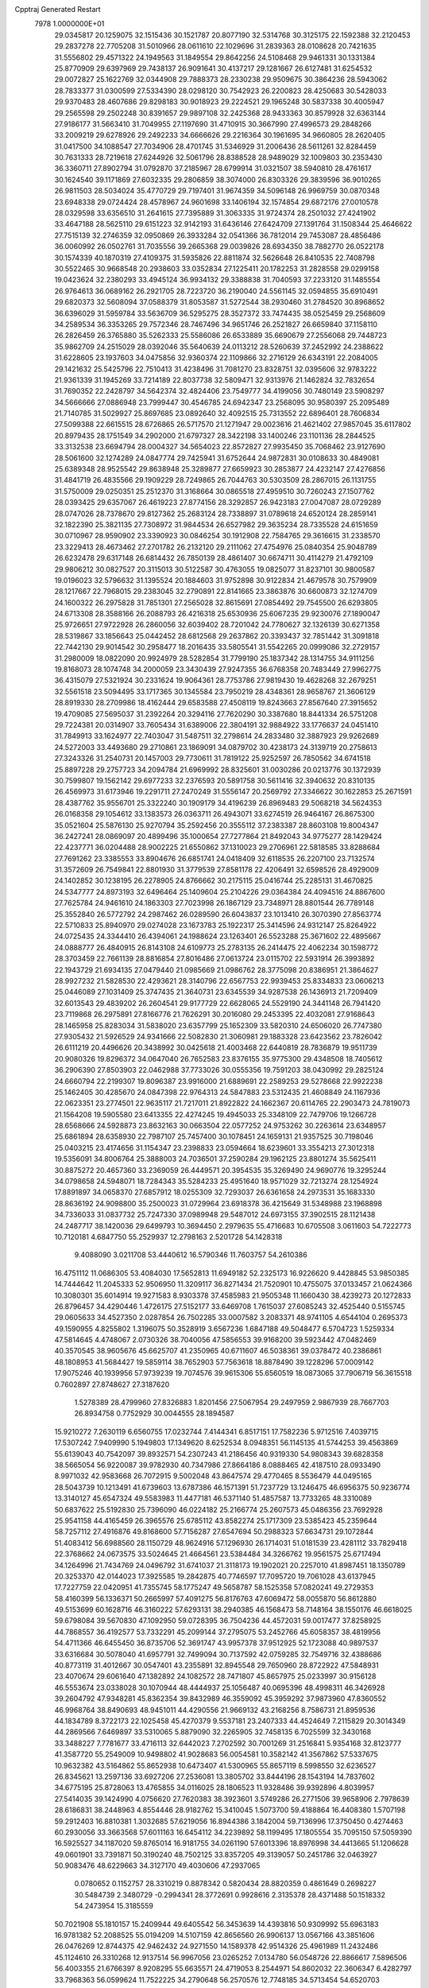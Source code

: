 Cpptraj Generated Restart                                                       
 7978  1.0000000E+01
  29.0345817  20.1259075  32.1515436  30.1521787  20.8077190  32.5314768
  30.3125175  22.1592388  32.2120453  29.2837278  22.7705208  31.5010966
  28.0611610  22.1029696  31.2839363  28.0108628  20.7421635  31.5556802
  29.4571322  24.1949563  31.1849554  29.8642256  24.5108468  29.9461331
  30.1331384  25.8770909  29.6397969  29.7438137  26.9091641  30.4137217
  29.1281667  26.6127481  31.6254532  29.0072827  25.1622769  32.0344908
  29.7888373  28.2330238  29.9509675  30.3864236  28.5943062  28.7833377
  31.0300599  27.5334390  28.0298120  30.7542923  26.2200823  28.4250683
  30.5428033  29.9370483  28.4607686  29.8298183  30.9018923  29.2224521
  29.1965248  30.5837338  30.4005947  29.2565598  29.2502248  30.8391657
  29.9897108  32.2425368  28.9433363  30.8579928  32.6363144  27.9186177
  31.5663410  31.7049955  27.1197690  31.4710915  30.3667990  27.4996573
  29.2848266  33.2009219  29.6278926  29.2492233  34.6666626  29.2216364
  30.1961695  34.9660805  28.2620405  31.0417500  34.1088547  27.7034906
  28.4701745  31.5346929  31.2006436  28.5611261  32.8284459  30.7631333
  28.7219618  27.6244926  32.5061796  28.8388528  28.9489029  32.1009803
  30.2353430  36.3360711  27.8902794  31.0792870  37.2185967  28.6799914
  31.0321507  38.5940810  28.4761617  30.1624540  39.1171869  27.6032335
  29.2806859  38.3074000  26.8303326  29.3839596  36.9010265  26.9811503
  28.5034024  35.4770729  29.7197401  31.9674359  34.5096148  26.9969759
  30.0870348  23.6948338  29.0724424  28.4578967  24.9601698  33.1406194
  32.1574854  29.6872176  27.0010578  28.0329598  33.6356510  31.2641615
  27.7395889  31.3063335  31.9724374  28.2501032  27.4241902  33.4647188
  28.5625110  29.6151223  32.9142193  31.6436146  27.6424709  27.1391764
  31.1508344  25.4646622  27.7515139  32.2746359  32.0950869  26.3933284
  32.0541366  36.7812014  29.7453087  28.4856486  36.0060992  26.0502761
  31.7035556  39.2665368  29.0039826  28.6934350  38.7882770  26.0522178
  30.1574339  40.1870319  27.4109375  31.5935826  22.8811874  32.5626648
  26.8410535  22.7408798  30.5522465  30.9668548  20.2938603  33.0352834
  27.1225411  20.1782253  31.2828558  29.0299158  19.0423624  32.2380293
  33.4945124  36.9934132  29.3388838  31.7040593  37.2233120  31.1485554
  26.9764613  36.0689162  26.2921705  28.7223720  36.2190040  24.5561145
  32.0594855  35.6910491  29.6820373  32.5608094  37.0588379  31.8053587
  31.5272544  38.2930460  31.2784520  30.8968652  36.6396029  31.5959784
  33.5636709  36.5295275  28.3527372  33.7474435  38.0525459  29.2568609
  34.2589534  36.3353265  29.7572346  28.7467496  34.9651746  26.2521827
  26.6659840  37.1158110  26.2826459  26.3765880  35.5262333  25.5586086
  26.6533889  35.6690679  27.2556068  29.7448723  35.9862709  24.2515029
  28.0392046  35.5640639  24.0113212  28.5260639  37.2452992  24.2388622
  31.6228605  23.1937603  34.0475856  32.9360374  22.1109866  32.2716129
  26.6343191  22.2084005  29.1421632  25.5425796  22.7510413  31.4238496
  31.7081270  23.8328751  32.0395606  32.9783222  21.9361339  31.1945269
  33.7214189  22.8037738  32.5809471  32.9313976  21.1462824  32.7832654
  31.7690352  22.2428797  34.5642374  32.4824406  23.7549777  34.4199056
  30.7480149  23.5908297  34.5666666  27.0886948  23.7999447  30.4546785
  24.6942347  23.2568095  30.9580397  25.2095489  21.7140785  31.5029927
  25.8697685  23.0892640  32.4092515  25.7313552  22.6896401  28.7606834
  27.5099388  22.6615515  28.6726865  26.5717570  21.1271947  29.0023616
  21.4621402  27.9857045  35.6117802  20.8979435  28.1751549  34.2902000
  21.6797327  28.3422198  33.1400246  23.1101136  28.2844525  33.3132538
  23.6694794  28.0004327  34.5654023  22.8572827  27.9935450  35.7068462
  23.9127690  28.5061600  32.1274289  24.0847774  29.7425941  31.6752644
  24.9872831  30.0108633  30.4849081  25.6389348  28.9525542  29.8638948
  25.3289877  27.6659923  30.2853877  24.4232147  27.4276856  31.4841719
  26.4835566  29.1909229  28.7249865  26.7044763  30.5303509  28.2867015
  26.1131755  31.5750009  29.0250351  25.2512370  31.3168664  30.0865518
  27.4959510  30.7260243  27.1507762  28.0393425  29.6357067  26.4619223
  27.8774156  28.3292857  26.9423183  27.0047087  28.0729289  28.0747026
  28.7378670  29.8127362  25.2683124  28.7338897  31.0789618  24.6520124
  28.2859141  32.1822390  25.3821135  27.7308972  31.9844534  26.6527982
  29.3635234  28.7335528  24.6151659  30.0710967  28.9590902  23.3390923
  30.0846254  30.1912908  22.7584765  29.3616615  31.2338570  23.3229413
  28.4673462  27.2701782  26.2132120  29.2111062  27.4754976  25.0840354
  25.9048789  26.6232478  29.6317148  26.6814432  26.7850139  28.4861407
  30.6674711  30.4114279  21.4792109  29.9806212  30.0827527  20.3115013
  30.5122587  30.4763055  19.0825077  31.8237101  30.9800587  19.0196023
  32.5796632  31.1395524  20.1884603  31.9752898  30.9122834  21.4679578
  30.7579909  28.1217667  22.7968015  29.2383045  32.2790891  22.8141665
  23.3863876  30.6600873  32.1274709  24.1600322  26.2975828  31.7851301
  27.2565028  32.8615691  27.0854492  29.7545500  26.6293805  24.6713308
  28.3588166  26.2088793  26.4216318  25.6530936  25.6067235  29.9230076
  27.1890047  25.9726651  27.9722928  26.2860056  32.6039402  28.7201042
  24.7780627  32.1326139  30.6271358  28.5319867  33.1856643  25.0442452
  28.6812568  29.2637862  20.3393437  32.7851442  31.3091818  22.7442130
  29.9014542  30.2958477  18.2016435  33.5805541  31.5542265  20.0999086
  32.2729157  31.2980009  18.0822090  20.9924979  28.5282854  31.7799190
  25.1837342  28.1314755  34.9111256  19.8168073  28.1074748  34.2000059
  23.3430439  27.9247355  36.6768358  20.7483449  27.9962775  36.4315079
  27.5321924  30.2331624  19.9064361  28.7753786  27.9819430  19.4628268
  32.2679251  32.5561518  23.5094495  33.1717365  30.1345584  23.7950219
  28.4348361  28.9658767  21.3606129  28.8919330  28.2709986  18.4162444
  29.6583588  27.4508119  19.8243663  27.8567640  27.3915652  19.4709085
  27.5695037  31.2392264  20.3294116  27.7620290  30.3387680  18.8441334
  26.5751208  29.7224381  20.0314907  33.7605434  31.6389006  22.3804191
  32.9884922  33.1776637  24.0451410  31.7849913  33.1624977  22.7403047
  31.5487511  32.2798614  24.2833480  32.3887923  29.9262689  24.5272003
  33.4493680  29.2710861  23.1869091  34.0879702  30.4238173  24.3139719
  20.2758613  27.3243326  31.2540731  20.1457003  29.7730611  31.7819122
  25.9252597  26.7850562  34.6741518  25.8897228  29.2757723  34.2094784
  21.6969992  28.8325601  31.0030286  20.0213776  30.1372939  30.7599807
  19.1562142  29.6977233  32.2376593  20.5891758  30.5611416  32.3940632
  20.8310135  26.4569973  31.6173946  19.2291711  27.2470249  31.5556147
  20.2569792  27.3346622  30.1622853  25.2671591  28.4387762  35.9556701
  25.3322240  30.1909179  34.4196239  26.8969483  29.5068218  34.5624353
  26.0168358  29.1054612  33.1383573  26.0363711  26.4943071  33.6274519
  26.9464167  26.8675300  35.0521604  25.5876130  25.9270794  35.2592456
  20.3555112  37.2383387  28.8603108  19.8004347  36.2427241  28.0869097
  20.4899496  35.1000654  27.7277864  21.8492043  34.9775277  28.1429424
  22.4237771  36.0204488  28.9002225  21.6550862  37.1310023  29.2706961
  22.5818585  33.8288684  27.7691262  23.3385553  33.8904676  26.6851741
  24.0418409  32.6118535  26.2207100  23.7132574  31.3572609  26.7549841
  22.8801930  31.3779539  27.8581178  22.4206491  32.6598526  28.4929009
  24.1402852  30.1238195  26.2278905  24.8766662  30.2175115  25.0416744
  25.2285131  31.4670825  24.5347777  24.8973193  32.6496464  25.1409604
  25.2104226  29.0364384  24.4094516  24.8867600  27.7625784  24.9461610
  24.1863303  27.7023998  26.1867129  23.7348971  28.8801544  26.7789148
  25.3552840  26.5772792  24.2987462  26.0289590  26.6043837  23.1013410
  26.3070390  27.8563774  22.5710833  25.8940970  29.0274028  23.1673783
  25.1922317  25.3414596  24.9312147  25.8264922  24.0725435  24.3344410
  26.4394061  24.1988624  23.1263401  26.5523288  25.3671602  22.4895667
  24.0888777  26.4840915  26.8143108  24.6109773  25.2783135  26.2414475
  22.4062234  30.1598772  28.3703459  22.7661139  28.8816854  27.8016486
  27.0613724  23.0115702  22.5931914  26.3993892  22.1943729  21.6934135
  27.0479440  21.0985669  21.0986762  28.3775098  20.8386951  21.3864627
  28.9927232  21.5828530  22.4293621  28.3140796  22.6567753  22.9939453
  25.8334833  23.0606213  25.0446089  27.1031409  25.3747435  21.3640731
  23.6345539  34.9287538  26.1436913  21.7209409  32.6013543  29.4839202
  26.2604541  29.9177729  22.6628065  24.5529190  24.3441148  26.7941420
  23.7119868  26.2975891  27.8166776  21.7626291  30.2016080  29.2453395
  22.4032081  27.9168643  28.1465958  25.8283034  31.5838020  23.6357799
  25.1652309  33.5820310  24.6506020  26.7747380  27.9305432  21.5926529
  24.9341666  22.5082830  21.3060981  29.1883328  23.6423562  23.7826042
  26.6111219  20.4496626  20.3438992  30.0425618  21.4003468  22.6440819
  28.7836879  19.9511739  20.9080326  19.8296372  34.0647040  26.7652583
  23.8376155  35.9775300  29.4348508  18.7405612  36.2906390  27.8503903
  22.0462988  37.7733026  30.0555356  19.7591203  38.0430992  29.2825124
  24.6660794  22.2199307  19.8096387  23.9916000  21.6889691  22.2589253
  29.5278668  22.9922238  25.1462405  30.4285670  24.0847398  22.9764313
  24.5847883  23.5312435  21.4608849  24.1167936  22.0623351  23.2774501
  22.9635117  21.7217011  21.8922822  24.1662367  20.6114765  22.2903473
  24.7819073  21.1564208  19.5905580  23.6413355  22.4274245  19.4945033
  25.3348109  22.7479706  19.1266728  28.6568666  24.5928873  23.8632163
  30.0663504  22.0577252  24.9753262  30.2263614  23.6348957  25.6861894
  28.6358930  22.7987107  25.7457400  30.1078451  24.1659131  21.9357525
  30.7198046  25.0403215  23.4174656  31.1154347  23.2398833  23.0594664
  18.6239601  33.3554213  27.3012318  19.5356091  34.8006764  25.3888003
  24.7036501  37.2590284  29.1962125  23.8801274  35.5625411  30.8875272
  20.4657360  33.2369059  26.4449571  20.3954535  35.3269490  24.9690776
  19.3295244  34.0798658  24.5948071  18.7284343  35.5284233  25.4951640
  18.9571029  32.7213274  28.1254924  17.8891897  34.0658370  27.6857912
  18.0255309  32.7293037  26.6361658  24.2973531  35.1683330  28.8636192
  24.9098800  35.2500023  31.0729964  23.6918378  36.4215649  31.5348988
  23.1968898  34.7336033  31.0837732  25.7247330  37.0989948  29.5487012
  24.6973155  37.3902515  28.1121438  24.2487717  38.1420036  29.6499793
  10.3694450   2.2979635  55.4716683  10.6705508   3.0611603  54.7222773
  10.7120181   4.6847750  55.2529937  12.2798163   2.5201728  54.1428318
   9.4088090   3.0211708  53.4440612  16.5790346  11.7603757  54.2610386
  16.4751112  11.0686305  53.4084030  17.5652813  11.6949182  52.2325173
  16.9226620   9.4428845  53.9850385  14.7444642  11.2045333  52.9506950
  11.3209117  36.8271434  21.7520901  10.4755075  37.0133457  21.0624366
  10.3080301  35.6014914  19.9271583   8.9303378  37.4585983  21.9505348
  11.1660430  38.4239273  20.1272833  26.8796457  34.4290446   1.4726175
  27.5152177  33.6469708   1.7615037  27.6085243  32.4525440   0.5155745
  29.0605633  34.4527350   2.0287854  26.7502285  33.0007582   3.2083371
  48.9741105   4.6544104   0.2695373  49.1590955   4.8255802   1.3196075
  50.3528919   3.6567236   1.6847188  49.5048477   6.5704723   1.5259334
  47.5814645   4.4748067   2.0730326  38.7040056  47.5856553  39.9168200
  39.5923442  47.0482469  40.3570545  38.9605676  45.6625707  41.2350965
  40.6711607  46.5038361  39.0378472  40.2386861  48.1808953  41.5684427
  19.5859114  38.7652903  57.7563618  18.8878490  39.1228296  57.0009142
  17.9075246  40.1939956  57.9739239  19.7074576  39.9615306  55.6560519
  18.0873065  37.7906719  56.3615518   0.7602897  27.8748627  27.3187620
   1.5278389  28.4799960  27.8326883   1.8201456  27.5067954  29.2497959
   2.9867939  28.7667703  26.8934758   0.7752929  30.0044555  28.1894587
  15.9210272   7.2630119   6.6560755  17.0232744   7.4144341   6.8517151
  17.7582236   5.9712516   7.4039715  17.5307242   7.9409990   5.1949803
  17.1349620   8.6252534   8.0948351  56.1145135  41.5744253  39.4563869
  55.6139043  40.7542097  39.8932571  54.2307243  41.2186456  40.9319330
  54.9808343  39.6828358  38.5665054  56.9220087  39.9782930  40.7347986
  27.8664186   8.0888465  42.4187510  28.0933490   8.9971032  42.9583668
  26.7072915   9.5002048  43.8647574  29.4770465   8.5536479  44.0495165
  28.5043739  10.1213491  41.6739603  13.6787386  46.1571391  51.7237729
  13.1246475  46.6956375  50.9236774  13.3140127  45.6547324  49.5583983
  11.4477181  46.5371140  51.4857587  13.7733265  48.3310089  50.6837622
  25.5192830  25.7396090  46.0224182  25.2166774  25.2607573  45.0486356
  23.7692928  25.9541158  44.4165459  26.3965576  25.6785112  43.8582274
  25.1717309  23.5385423  45.2359644  58.7257112  27.4916876  49.8168600
  57.7156287  27.6547694  50.2988323  57.6634731  29.1072844  51.4083412
  56.6988560  28.1150729  48.9624916  57.1296930  26.1714031  51.0181539
  23.4281112  33.7829418  22.3768662  24.0673575  33.5024645  21.4664561
  23.5384484  34.3266762  19.9561575  25.6717494  34.1264996  21.7434769
  24.0496792  31.6741037  21.3118173  19.1902021  20.2257010  41.8987451
  18.1350789  20.3253370  42.0144023  17.3925585  19.2842875  40.7746597
  17.7095720  19.7061028  43.6137945  17.7227759  22.0420951  41.7355745
  58.1775247  49.5658787  58.1525358  57.0820241  49.2729353  58.4160399
  56.1336371  50.2665997  57.4091275  56.8176763  47.6069472  58.0055870
  56.8612880  49.5153699  60.1628716  46.3160222  57.6293131  38.2940385
  46.1568473  58.7148164  38.1550176  46.6618025  59.6798084  39.5670830
  47.1092950  59.0728395  36.7504236  44.4572031  59.0017477  37.8258925
  44.7868557  36.4192577  53.7332291  45.2099144  37.2795075  53.2452766
  45.6058357  38.4819956  54.4711366  46.6455450  36.8735706  52.3691747
  43.9957378  37.9512925  52.1723088  40.9897537  33.6316684  30.5078040
  41.6957791  32.7499094  30.7137592  42.0759285  32.7549716  32.4388686
  40.8773119  31.4012667  30.0547401  43.2355891  32.8945548  29.7650960
  28.8722922  47.5848931  23.4070674  29.6061640  47.1382892  24.1082572
  28.7471807  45.8657975  25.0233997  30.9156128  46.5553674  23.0338028
  30.1070944  48.4444937  25.1056487  40.0695396  48.4998311  46.3426928
  39.2604792  47.9348281  45.8362354  39.8432989  46.3559092  45.3959292
  37.9873960  47.8360552  46.9968764  38.8490693  48.9451011  44.4290556
  21.9669132  43.2168256   8.7586731  21.8959536  44.1834789   8.3722173
  22.1025458  45.4270379   9.5537181  23.2407333  44.4524649   7.2115829
  20.3014349  44.2869566   7.6469897  33.5310065   5.8879090  32.2265905
  32.7458135   6.7025599  32.3430168  33.3488227   7.7781677  33.4716113
  32.6442023   7.2702592  30.7001269  31.2516841   5.9354168  32.8123777
  41.3587720  55.2549009  10.9498802  41.9028683  56.0054581  10.3582142
  41.3567862  57.5337675  10.9632382  43.5164862  55.8652938  10.6473407
  41.5300965  55.8657119   8.5998550  32.6236527  26.8345621  13.2597136
  33.6927206  27.2536081  13.3805702  33.8444196  28.1543194  14.7837602
  34.6775195  25.8728063  13.4765855  34.0116025  28.1806523  11.9328486
  39.9392896   4.8039957  27.5414035  39.1424990   4.0756620  27.7620383
  38.3923601   3.5749286  26.2771506  39.9658906   2.7978639  28.6186831
  38.2448963   4.8554446  28.9182762  15.3410045   1.5073700  59.4188864
  16.4408380   1.5707198  59.2912403  16.8810381   1.3032685  57.6219056
  16.8944386   3.1842004  59.7136996  17.3750450   0.4274463  60.2930056
  33.3663568  57.6011163  16.6454112  34.2239892  58.1199495  17.1805554
  35.7095150  57.5059390  16.5925527  34.1187020  59.8765014  16.9181755
  34.0261190  57.6013396  18.8976998  34.4413665  51.1206628  49.0601901
  33.7391871  50.3190240  48.7502125  33.8357205  49.3139057  50.2451786
  32.0463927  50.9083476  48.6229663  34.3127170  49.4030606  47.2937065
   0.0780652   0.1152757  28.3310219   0.8878342   0.5820434  28.8820359
   0.4861649   0.2698227  30.5484739   2.3480729  -0.2994341  28.3772691
   0.9928616   2.3135378  28.4371488  50.1518332  54.2473954  15.3185559
  50.7021908  55.1810157  15.2409944  49.6405542  56.3453639  14.4393816
  50.9309992  55.6963183  16.9781382  52.2088525  55.0194209  14.5107159
  42.8656560  26.9906137  13.0567166  43.3851606  26.0476269  12.8744375
  42.9462432  24.9271550  14.1589378  42.9514326  25.4961989  11.2432486
  45.1124610  26.3310268  12.9137514  56.9967056  23.0265252   7.0134780
  56.0548726  22.8866617   7.5896506  56.4003355  21.6766397   8.9208295
  55.6635571  24.4719053   8.2544971  54.8602032  22.3606347   6.4282797
  33.7968363  56.0599624  11.7522225  34.2790648  56.2570576  12.7748185
  34.5713454  54.6520703  13.4294491  35.8166698  57.0522895  12.5006349
  33.1733627  57.3206363  13.7641137  59.5236811  29.1139404  33.6002847
  58.5757785  29.3849571  33.0545579  57.4720058  28.1539865  33.4630900
  58.2462811  30.8637825  33.8583364  58.9233371  29.5433619  31.3803656
  20.5003199  20.3291333  10.2482423  19.8180357  20.5561427  11.0916945
  18.7487028  19.2587304  11.4342654  20.7635276  21.1567541  12.3782680
  18.9386310  21.8795184  10.2220411  58.1542382  24.3012804  33.7017816
  58.4803913  23.9850671  32.6641644  59.9388569  22.9880647  32.8668142
  57.2564373  22.9002368  32.0675031  58.6679473  25.3186881  31.6353931
  36.5293801  29.0967158  51.2826012  35.4766536  29.4739468  51.1251731
  35.5001833  31.1165507  51.7751726  35.3280673  29.4776606  49.3761472
  34.2158093  28.3731886  51.9049547  49.1369192  19.7234676  28.0931792
  48.2615612  20.4238352  27.9973303  47.9063607  20.5402620  26.2350444
  47.0247051  19.6538447  29.0179845  48.6998561  21.8970274  28.7344993
  17.5198444  48.2454064  19.8700367  17.5983148  49.2955646  19.7571175
  16.7148248  49.6957365  18.2862780  16.8527207  50.0765128  21.1813257
  19.2950696  49.7555170  19.6669977  23.5022743   7.1390564  15.7037630
  22.4277391   6.9386099  15.8259885  21.4901026   8.3615453  15.2614476
  21.9160824   5.5982273  14.8161130  22.0021593   6.7559282  17.4800821
  20.7118912  13.3248493  23.7013039  21.5042146  13.8211311  24.4284662
  22.9663929  13.7857371  23.4272407  21.0998723  15.4871028  24.9720196
  21.8888643  12.7520231  25.7848041  18.2357615  51.5446740  59.4171136
  17.7301497  51.0607618  58.5983829  16.8614593  52.4018450  57.8145853
  18.8798248  50.4584329  57.4640214  16.7559891  49.7289374  59.2180049
  50.5549996  51.9094016  23.7322459  49.7188405  52.0076925  24.4279992
  49.0829108  53.6711434  24.3308210  48.4705594  50.8710564  23.7249126
  50.3153281  51.4754133  26.0265622  53.1855528  47.7061682  44.3380253
  53.4423526  47.7429364  43.2395859  52.0942193  48.6231554  42.5304519
  55.0509526  48.5460456  43.1898115  53.5040128  46.0596126  42.8697550
  47.9390471  27.5318661  39.9148313  47.9007453  28.5613906  39.4704751
  46.2112997  29.1188902  39.5870998  48.9953256  29.5546014  40.4747948
  48.4253162  28.3467736  37.7960158  50.7725264  10.6948105  29.9754488
  51.6978467  10.1461187  30.3016056  51.1781907   8.7456482  31.2410233
  52.6962600   9.5861441  29.0421356  52.6397429  11.1614202  31.3704503
  57.7147163  34.9396467   9.8591257  57.0816125  34.8737015  10.8136079
  55.4486055  34.7297292  10.1328489  57.6743353  33.4424109  11.4518793
  57.2581316  36.3254659  11.7992543  14.8420698   7.5728748  53.1295145
  14.7158278   7.2400940  52.1003742  13.7721835   5.8099766  52.5324629
  13.9319658   8.2372070  50.8098742  16.4389463   6.9753398  51.7122276
  56.4787823  11.9494448  54.1088487  56.7903806  11.4384486  55.0933531
  57.9838089  12.5593074  55.8523687  57.5485455   9.8905342  54.7088728
  55.3560780  11.2100987  56.1896226  12.5354815  36.2752174  15.1321473
  11.6908740  36.6519879  15.6401071  12.3156212  37.5454778  17.0976295
  10.6541362  37.5585963  14.5012443  11.0151871  35.1452743  16.1293187
  45.0551408  56.2943640  18.4005244  45.4260114  55.5393208  17.6872694
  45.4984940  56.1350078  16.0149130  46.9799877  54.9254137  18.2054001
  44.1987874  54.3604896  17.8825654  39.3875648  20.0227072  19.4149292
  39.9813112  20.9802590  19.6012725  40.4275643  21.7222925  18.1070925
  38.8339272  21.9860216  20.4834918  41.2886695  20.4832409  20.7923486
  -0.4099690  24.0584748  24.9002509   0.5468436  24.3956548  25.1938440
   0.3936006  24.6059724  26.9464469   1.7129386  23.1825585  24.7709254
   1.0523083  25.9333521  24.4791218  18.7371149  55.7348880  30.0097768
  18.9530649  56.7429475  29.5626308  17.4416631  57.7414087  29.8415812
  20.3254770  57.4348585  30.4518785  19.2828154  56.5100854  27.8388661
   2.6425866  26.8584251  35.3197367   2.9603155  26.0271700  34.7311708
   2.3493484  24.6455144  35.7142378   2.0424278  26.1785638  33.2764063
   4.6235475  25.9737042  34.4874937   9.2450961  38.3914173  17.4983006
   8.2601666  38.8533380  17.4319426   8.6881579  40.5614559  17.5979361
   7.4420122  38.3301011  15.9304618   7.3051070  38.3602315  18.8807997
  57.7996038   3.6497479  35.6281313  57.8862197   4.6461018  36.0847303
  58.1737311   4.4163854  37.7370855  59.3490383   5.4146691  35.3109517
  56.5685374   5.6384650  35.7902511  10.7444749  31.0298844   6.3005153
  11.6783341  30.9391653   6.9486574  11.1150628  30.7573525   8.5897127
  12.8195289  29.6692093   6.4595937  12.4114029  32.4903881   6.6189148
  58.6054191  50.7874171  33.0304109  58.6720774  51.3438553  34.0466210
  60.3909059  51.3559832  34.6030358  58.0802930  52.9947711  33.7414447
  57.7376535  50.4218888  35.1183089  28.5551982   4.6051088  30.0586022
  28.1074617   4.3298448  31.0364149  26.6345958   3.3753785  30.6611368
  29.2612100   3.3978568  31.9245229  27.8601638   5.8318206  31.7819971
  57.0012924  30.5836790  29.2961164  55.9127283  30.8241319  29.4436155
  55.3109227  29.9198107  30.8526468  55.5749455  32.5642315  29.6091664
  55.1194479  30.2637839  27.9727417  34.8264526  51.1703084  29.1803824
  34.6312319  52.1984554  28.6420791  34.8807721  53.6139366  29.6303957
  35.6272839  52.3071253  27.2557821  32.9178212  52.0129542  28.1869660
  47.6922531  19.4978247  17.4702349  47.8377815  19.3661002  18.5601312
  47.1031022  17.8668844  19.1253595  49.5815449  19.1438887  18.5436143
  47.2779126  20.8381245  19.4475064  49.0753604  38.4522364  16.3554218
  50.0214994  38.8407376  16.2903766  50.7818172  38.3387492  14.8381012
  50.0052097  40.5890399  16.3104497  50.8315223  38.1945098  17.6694071
  54.2365184   1.8006671  31.0610095  55.3406452   1.9695667  30.9950798
  55.8280033   2.0399012  29.2846364  55.5867964   3.5703766  31.7448884
  56.2808094   0.7336791  31.8516406  52.7965996  11.1796480  41.4621534
  52.2645282  10.2998688  41.7907468  51.0276684  10.9840691  42.8108500
  51.5846201   9.5156644  40.4169115  53.4367422   9.3887977  42.5769146
  15.5517968   7.1236324  22.2643791  15.7221055   7.8892741  22.9668406
  14.2169978   8.2786739  23.7884032  16.9639044   7.4795304  24.1587607
  16.2037810   9.3225787  22.0512767  15.2376059   8.7739670  38.9485961
  14.3901587   8.2967175  38.5205640  14.8187918   7.1428547  37.3114864
  13.4568830   7.6060101  39.8442035  13.5921292   9.6550000  37.8580267
  19.3430844  42.9140378  50.8540405  19.5557000  43.7601482  50.1837551
  20.1283241  44.9226713  51.3967658  20.9469853  43.2566226  49.1435682
  18.0930670  44.2821246  49.4001122   6.6919511  32.7098031  48.0056563
   6.5653933  31.6911590  48.3787373   4.9051219  31.3367248  48.8166223
   7.1115137  30.5036614  47.1992217   7.4033556  31.5311754  49.8575023
  41.6350858  43.9392653  19.6907801  42.0446735  44.8162331  20.2504905
  42.3361882  44.2956321  21.8530930  43.5455784  45.3477640  19.5645776
  40.9019317  46.0402043  20.2382543  58.2211150  46.6542388  16.9709948
  59.0784063  46.0133449  16.8982099  60.2039932  46.8406600  17.9287351
  58.6813811  44.4305219  17.4326957  59.3827583  46.0534143  15.1512106
  32.3586457  15.6942681  19.0695704  32.8857520  16.2184765  18.1622338
  32.4765655  17.9796899  18.2112377  34.6295741  15.8938572  18.2908375
  32.2612742  15.2730990  16.8132268  48.1362295   5.3979411  12.3458406
  47.6232276   5.7381110  13.1774910  48.6724128   5.6153907  14.5925258
  47.1010442   7.3862282  13.0146601  46.1811641   4.6068889  13.1820793
  20.8635288  18.6304141  48.3391027  20.0748762  18.4464838  47.6281906
  18.4960049  19.1076476  48.1452092  20.3505657  18.9803720  46.0591464
  20.0396045  16.6861995  47.7847348   7.6998198  35.3445783  24.1845953
   8.2508753  34.4092719  23.9891334   7.8905000  33.8005245  22.4012643
   9.9331326  34.8519079  23.9645592   7.8677168  33.1476211  25.2211831
  38.4021868  17.7457300  43.5504488  39.4022143  17.3263794  43.8252325
  40.5850374  18.6631484  43.5093046  39.4958152  16.6882690  45.4878535
  39.8142259  16.0833684  42.8038142   5.2198987  49.5033562  20.2764016
   5.2150949  48.4244760  19.7454943   4.8542809  47.1690916  20.8447536
   3.8927739  48.4570759  18.6588354   6.8091755  48.1736712  19.0141046
  54.3680623   5.1843294  15.9812309  53.4664905   4.6004656  16.1879860
  53.0966587   4.7865007  17.8755569  52.2253462   5.3819323  15.2048950
  53.5988737   2.8496290  15.7032421  42.9742038  15.6889952  50.0044943
  42.3333892  15.3070544  49.1384030  42.1832236  16.4775065  47.8184268
  43.1504178  13.9199174  48.4950782  40.7439711  14.8963670  49.6023784
  30.7917528  16.2472848  50.2457138  31.5578411  16.9423147  50.3532715
  32.5492748  17.0103139  48.9053512  30.9210707  18.5645111  50.7667628
  32.6069967  16.4682404  51.7626303  30.3375677  58.0675757   6.0480342
  31.0666002  58.3521617   5.2106822  32.1290012  57.0340203   4.7397079
  30.0191347  58.7648545   3.8163527  31.8363214  59.7799833   5.8364066
  47.6600823  51.7019871  39.2810417  47.8536322  52.0912127  40.2560818
  46.7402633  53.4219802  40.7750944  47.7654493  50.7786892  41.3789668
  49.4725245  52.6697444  40.3132095   5.5633095  59.4521914  35.5221587
   5.9743185  58.4317655  35.5550164   7.1763428  58.3057819  36.8098103
   4.6687686  57.3151755  35.9329303   6.7352216  58.0246136  33.9997726
  33.7538713  22.7380326   8.3664650  34.4919463  22.8752263   9.2219573
  36.0153928  23.5387563   8.4465657  33.6762279  23.9244410  10.3893158
  34.6875292  21.3796398   9.9976372  56.6069665  46.9834353  51.9536877
  56.2466208  48.0261902  52.2945483  57.5108605  49.1650082  51.8681701
  54.7619861  48.2526892  51.4106121  55.9257435  47.9602624  54.0062996
  38.9352214  48.0806244   4.8457402  39.5030410  47.8537524   5.7659945
  38.7675668  46.2953790   6.4155474  41.2322339  47.7160812   5.3559578
  39.2705326  49.2334399   6.8407128  13.4540681  47.9442203  30.0331023
  14.1094423  48.3513715  29.2796906  13.4737763  47.7501474  27.7712982
  13.7985485  50.1276961  29.3178873  15.7448880  47.7901425  29.5801775
  55.3920694  26.9712793  27.5785419  56.1544172  26.4487556  28.2448722
  56.3305031  24.8770627  27.3815414  57.7296300  27.3309379  28.2677041
  55.6122583  26.3744057  29.9423562  38.6657359  53.0940689  33.1102151
  38.3671045  52.0496382  33.1453291  38.0244307  51.5743286  31.5003967
  39.8716664  51.2912253  33.8561320  36.9678184  51.9241910  34.0925580
  37.4418470  14.0405647   1.3182282  37.4705769  15.0965189   1.7386391
  35.9613861  15.2930170   2.6154269  38.8640555  15.1990176   2.7833037
  37.5420512  16.0943462   0.2798812  42.5292900  32.5351678  43.2127142
  41.7797139  33.3435458  43.0914211  40.7949329  32.7264462  41.7722535
  40.8623823  33.2634688  44.6308031  42.5401296  34.9076739  42.8276937
  27.6173140  14.5573431  48.5543204  27.3316226  15.4722647  48.0831896
  26.5608721  14.9438041  46.5929563  26.2483653  16.0931902  49.2639715
  28.7853352  16.4086353  47.8527083   6.7728219   6.0724901  25.7168190
   6.2799123   5.8916256  24.7070518   7.2111556   6.7216852  23.4899342
   6.2679932   4.1708284  24.5035636   4.5765891   6.4128020  24.7084586
   1.1314543  46.9818814  48.8306061   1.8851425  47.7881247  48.6858798
   3.6211781  47.2590961  48.8108034   1.6303469  48.5267206  47.1298326
   1.5636035  48.9224675  50.0209192  58.3883457  50.2274094  17.5711773
  57.5963433  50.7368238  18.2101663  56.7739932  49.3663321  18.9348486
  58.4848654  51.8398694  19.3720378  56.4756593  51.6700467  17.2630584
   5.9731851  26.2662199  49.8860611   5.6030513  27.0839108  50.5116185
   4.8128510  26.4722509  51.9569124   6.8567855  28.1549749  50.9522905
   4.3986086  27.8285601  49.4292322  31.2324169  43.7084406  34.1053669
  31.2185574  44.7800835  33.9645646  32.4771398  45.0840034  32.7519702
  29.7051470  45.2730636  33.4081059  31.6288151  45.5704803  35.4318356
  37.7204363  36.7129954   2.0861716  36.8745261  37.1927381   1.6776584
  36.8032714  36.7596507   0.0145555  35.4940378  36.7118408   2.5969205
  37.0387094  38.9444780   1.9311683  51.6386795   1.6856086  27.2143030
  51.0936658   2.2134896  28.0160378  49.3574085   1.9013655  28.2121951
  52.0694585   1.9132893  29.4784707  51.3143997   3.8158868  27.2721272
  17.6043869  28.6835031  26.4989476  17.6894612  29.7159441  26.5243118
  16.9123452  30.4674911  27.9041912  19.4165225  29.9120262  26.5290206
  16.9782657  30.3439973  25.0364718  30.6898233  20.6700946  56.1716715
  31.0938497  19.7106110  55.8262448  31.8720592  18.9498554  57.2713806
  29.7108422  18.7599602  55.3747071  32.2217601  19.8697686  54.4535360
  42.4944518  47.5802282  50.8966746  42.0456579  47.8343596  49.8831189
  40.6784567  46.8337326  49.6115898  41.4402371  49.5463205  49.9946580
  43.3225196  47.3700829  48.7415997  20.2402510  34.2764019  10.7241085
  21.0164562  34.8741122  11.1985485  22.5084982  34.1951796  10.5137896
  20.5767943  36.5532531  10.7206423  20.9752323  34.5833569  12.9242786
  40.4414663  21.6542212   8.7502888  40.0504969  22.0755717   9.6293497
  38.5979218  21.0999450   9.9522490  41.1990881  22.0109639  10.9664064
  39.6856974  23.7109889   9.2389445  19.6952924  51.2446141  16.8969246
  19.8722370  51.0000926  15.8827218  18.9221145  49.6131604  15.2854942
  19.7714990  52.3139338  14.6914471  21.5302759  50.5357452  15.9188330
   7.2354265  57.7870903  57.1312583   6.9574802  58.8501012  56.8164970
   8.3383662  59.4778664  55.9443310   5.4360151  58.8345476  56.0132359
   6.7010667  59.6829437  58.4073284  50.4415477  26.1077277  36.6202078
  51.1219464  25.9424692  37.4322880  51.9791200  27.4439711  37.9295950
  50.0814346  25.3688412  38.7400979  52.1937181  24.6989171  36.8254794
  32.4462162  27.8635219  20.4160445  33.3562792  27.2989181  20.2928696
  34.7098559  28.3009325  20.8576562  33.1441702  25.7372195  21.1790585
  33.5061668  27.1901613  18.5038698  44.8818718  54.1344294   4.0264438
  45.7062182  54.3602436   4.6149510  45.3196950  55.8909816   5.4650749
  45.9084018  53.1077672   5.8290081  47.0923025  54.5027972   3.5129506
  20.6883709  26.4203057  44.7674599  19.8077576  25.9006947  44.4069808
  18.5396329  27.0024930  44.3434515  20.0781658  25.2770542  42.8456410
  19.4614910  24.5791181  45.4693304  31.2482073  28.1458936  37.2739641
  30.4590422  27.4715319  36.9552609  30.2972291  26.2109804  38.3017400
  28.9707036  28.4099450  36.9034746  30.8221692  26.7358679  35.4373039
  11.0322176  54.8709076  27.7672461  10.8556616  54.6719266  28.9001979
   9.1146994  54.3850019  28.9574274  11.7158898  53.1996565  29.3341557
  11.2824994  56.1558499  29.7362610  58.2623728  40.7931232  33.8447924
  58.3334264  39.7058248  34.0610927  59.3958822  39.2717599  32.7164034
  59.0684017  39.6440186  35.6120743  56.7866063  38.9836379  34.1198490
  50.2354307  42.4793533  32.1180785  50.4371192  43.5637519  31.9975299
  49.2961510  44.2904675  30.7968846  50.2214063  44.3620343  33.5366043
  52.0845292  43.5065366  31.3686774  10.0175662  20.2563891  18.5133023
   9.5382733  19.3151252  18.9000309   8.8846470  18.3301854  17.5673761
  10.7970090  18.4712395  19.8104578   8.2571344  19.8658392  20.0474735
  31.9437541  51.9144843   9.1670326  31.3919781  51.0037332   9.4476526
  32.6056513  49.6980114   9.5960426  30.7051397  51.4219199  10.9960929
  30.1610826  50.7486479   8.1782952  25.6292164  43.2052017   5.0752223
  25.2277495  42.3859637   4.3800941  26.7412280  41.7371935   3.7959637
  24.3027873  41.0605738   5.0434507  24.2185423  43.0730144   3.1001594
  26.7252422  34.4376479  11.8689914  27.3012096  33.5856470  12.3111384
  28.5601524  33.3130278  11.0742646  28.0237639  34.2157796  13.7723325
  26.2400886  32.2020459  12.5626286  32.7486472  35.6568503   6.6322750
  31.9743838  35.9064218   5.8899670  31.9627448  34.7379357   4.5738746
  30.4675719  35.9326141   6.8631195  32.1605391  37.6856756   5.3379171
   6.1885826  19.9347085  30.6434909   6.8281069  19.0593721  30.9909312
   7.0376087  17.9235161  29.6875036   8.4240566  19.5337543  31.5761253
   6.0179388  18.2606865  32.3010056  24.7736669  48.0724132  12.4977234
  24.5509262  47.2741161  13.1905220  22.8504198  47.3832724  13.8551091
  24.8577260  45.7744762  12.3342806  25.6122241  47.3287344  14.6273084
  28.2701168  36.7096119   4.2476216  27.2271518  37.0596630   4.6268947
  26.8804633  36.1962156   6.1546310  27.5628825  38.7408293   4.8744686
  25.9555094  36.8337067   3.4103315  36.9592429  51.0354639  58.3777067
  37.4136283  50.6085190  57.5272748  37.4238274  48.8532433  57.7884537
  36.4138436  51.1095885  56.1667698  39.0253634  51.2926250  57.2904448
  17.8810831  11.5685662  24.7264821  17.5660326  11.7269470  25.8019335
  17.5651266  13.4826992  26.0657485  15.9009574  10.9915252  25.9489924
  18.8225633  10.9244354  26.7060111  29.5293031   1.7834934  59.2836067
  30.4438603   1.2645408  58.8785152  31.7806425   2.2959861  58.4901248
  30.8388205  -0.1232422  59.9421046  30.0165038   0.4776109  57.3983852
  14.5732870   5.8740160   7.6380738  13.9294269   6.5086903   8.2958277
  14.6490790   6.6088548   9.9253440  13.6419720   8.1307163   7.6622640
  12.4216640   5.6247740   8.4777779   5.0435927  20.7725051  52.2766888
   4.4661202  19.8727603  52.5283798   3.9164331  19.1641231  50.9968006
   5.1870412  18.7554482  53.7182407   3.1397470  20.7327152  53.3887178
   2.3212746  17.9328575   0.0850260   1.7028164  17.6599522   0.9133917
   2.8878612  17.2159155   2.0869525   0.9530909  19.2376324   1.2432080
   0.6619740  16.2501539   0.4388939  16.4803647   9.1823223  17.4621421
  16.4947214  10.2120575  17.1344639  15.2120766  10.3272802  16.0070308
  16.1966092  11.2548151  18.4756870  18.0639924  10.4976182  16.5041223
  49.5173724  15.1209943  14.3671497  49.6687362  16.2429741  14.4856689
  48.7561583  17.0423822  13.2697702  48.9410180  16.6212038  15.9944109
  51.3968610  16.5638509  14.3913336  42.6944613  14.1943523  20.3276331
  42.8914579  15.2349062  20.6521897  44.1306847  15.0822693  21.8884164
  43.5053029  16.1470316  19.3922362  41.5309384  15.8316864  21.4153325
  39.3219715  22.9201238  26.1678179  39.6617014  23.5848751  25.4060964
  41.1293290  23.0004917  24.5343390  38.4750262  23.7292196  24.1147048
  39.9895639  25.1926213  26.0007766  31.0567586  58.1450679  18.4577023
  30.3394779  58.7353630  19.0161591  28.7864506  57.9250788  18.8119303
  30.8474685  58.7455829  20.7180257  30.2876151  60.3599609  18.2789095
  55.8820016  39.8495147  14.0988386  55.4911019  39.0733837  14.7583741
  54.1475066  38.4425777  13.8245716  56.7089738  37.7622576  14.9134152
  54.9593656  39.4900765  16.3091626  13.3282790  32.8332840  57.7281841
  14.0065604  32.5860679  58.5811872  14.8517807  31.1755514  58.0148085
  15.1110781  33.9283852  58.9896598  13.1045146  32.1922020  60.0239795
   9.1785792  28.8472407  24.3041780  10.2089913  28.7850434  23.9765302
  10.4925001  30.4333009  23.3428367  11.2503903  28.2999866  25.3604238
  10.2672906  27.5494651  22.6843795  16.2426319   4.8464931  25.7399146
  15.3655722   4.1988372  25.7358228  15.4589422   3.2753372  27.2158048
  13.9357674   5.2271807  25.6752204  15.4184769   3.0010616  24.4493279
  33.6469109  22.3329175  20.9217174  34.4784632  21.5266514  20.8697029
  35.1698021  21.7912010  19.2586707  35.6264981  22.0062578  22.1036463
  33.7353474  19.9584914  20.9940054  45.9191624  42.9453075   2.8139887
  45.9188252  42.1636607   2.0861729  44.2958435  41.9406413   1.5777332
  46.9392136  42.5319751   0.6262596  46.5614883  40.8223046   2.9764118
  36.4901111  46.1317302  43.0016936  35.5815858  46.8214754  42.8547915
  34.9391716  47.1681883  44.3723307  36.1771824  48.3034830  42.1310801
  34.2986692  45.9280565  41.8207167   6.0450038  11.1985632  57.8542266
   6.9891827  10.6930825  57.7138943   8.2019061  11.6073286  58.6336380
   6.9095703   9.0348233  58.2064342   7.3790883  10.8373390  55.9690424
  50.7681117   5.0070879  40.4379135  49.9709881   5.0377825  39.7818885
  50.2965681   6.3574636  38.7238361  49.6879421   3.5090269  38.9657203
  48.4790087   5.3758966  40.7520463  22.6804166  55.9180148  17.0215550
  21.9423720  56.7138324  16.7458408  20.2829920  56.1826306  17.1393196
  22.4663811  58.1348288  17.7105482  22.1463886  56.9030207  15.0372831
  58.3340885  39.9953991  12.5708901  58.0587750  40.9146311  11.9104024
  56.4902215  40.6943880  11.4061121  58.3183556  42.4307337  12.8259964
  58.9892287  40.8762717  10.4834073   4.7584555  42.5686096   1.6297620
   4.1464066  41.6946553   1.5193294   4.7529469  40.5545359   2.6574140
   2.4784221  42.0769540   1.7935767   4.5105793  41.1541029  -0.1558531
  31.5719701  13.6192112  44.7652154  30.8556633  13.0709624  45.5268812
  29.1980182  13.3076420  45.1893880  31.2910001  11.3759378  45.7685832
  31.3003211  13.8433079  47.0067732  44.0932976  14.8971118  31.4869667
  44.0447664  15.9234294  31.7543729  43.0856001  16.8134569  30.6073529
  43.2810153  16.1389879  33.3204608  45.6951894  16.5679300  31.7618143
  35.6345894   7.9376360  22.7516241  35.8534166   7.1754359  21.9276441
  34.4219025   6.8380985  21.1308147  36.9222235   8.0085111  20.8847483
  36.6110929   5.7701874  22.8465206  55.1624763  26.7517121  37.4786788
  55.7877306  27.0865637  36.6438248  56.1666797  25.8465736  35.5387140
  55.0104158  28.4563053  35.7908233  57.3030944  27.6539019  37.3473313
  45.7474998  55.3168039  51.0677780  46.3407686  55.8882900  50.4523345
  45.9987432  55.5381848  48.7394451  46.0253444  57.5801040  50.7028403
  48.0836903  55.7352564  50.7713901  15.5966024  25.2206769  27.8597700
  16.0058645  26.2974093  27.9830280  16.9337065  26.4595221  29.5382173
  17.0801622  26.2424660  26.5758534  14.6411969  27.2993664  27.8081749
  43.9805032  33.1534578  54.0224334  43.6111382  33.4301468  55.0915578
  44.7451561  34.7130342  55.7153738  42.0199455  34.1228922  55.0587629
  43.8166221  31.9885032  56.1116465  46.7565420   7.1978554   5.7165002
  46.8875234   8.2715798   5.7862325  45.1559499   8.8650628   5.9009089
  47.8032732   8.4032215   7.2496900  47.6259443   8.9375658   4.3677127
   3.2094380   2.8061984  37.5508460   3.0967748   1.6814835  37.5568944
   2.8384518   1.1702359  35.8967341   4.6142578   0.9821628  38.1298411
   1.7980488   1.2920498  38.5474689  48.1752006  31.5454325  11.6063632
  47.2912527  31.0163870  11.2601536  46.1512391  30.6938099  12.5265239
  46.6324236  31.9812714   9.9239522  47.8569248  29.4913577  10.5733570
  34.0153342  21.9819817  37.2042791  33.0321114  22.0152947  37.7348868
  33.3809383  21.7224273  39.4190407  32.3444437  23.6059234  37.6142990
  31.9268545  20.8198343  37.1511221   4.1471519   6.1500481  30.0043418
   4.0103788   6.2729121  28.9424271   5.0401361   7.6743314  28.4584872
   4.4430823   4.8491684  28.0542559   2.3136329   6.7209377  28.7461249
  42.8151733  26.2609528  37.8882388  41.9047396  25.8135563  37.8350990
  40.8355038  26.2606465  39.1419930  41.1373475  26.4158110  36.4166575
  42.1980075  24.0983174  37.6921494  43.4016350  25.5928183  19.7597310
  42.9011532  24.7753494  19.3419212  42.2101735  25.2130880  17.7531306
  43.9012330  23.2434705  19.1479649  41.5597664  24.5463491  20.4878264
  50.2267013  28.5406637  23.5459814  51.3190906  28.7689457  23.5627876
  52.4480220  27.4380098  23.7178761  51.4793517  29.3879353  21.9373891
  51.5569443  30.1235629  24.6646002  37.6773727  16.8462426  17.7316579
  38.2525570  17.7638769  17.9977628  38.0821320  17.8296497  19.7952669
  40.0171708  17.4697257  17.5976788  37.4043314  19.0836283  17.1978085
  42.6112686  28.8935479   4.0630910  41.7502655  29.5666754   3.5904779
  40.4146827  29.3124367   4.7203817  42.2400519  31.2077159   3.5355161
  41.3337485  29.0127248   2.0317470  13.1758071  39.2199415   8.8293779
  14.3005002  39.3526269   9.0512941  14.9578679  38.4475602  10.3662455
  15.2082392  38.9583098   7.5738068  14.4873905  41.1477965   9.2822026
  14.1979790  51.4044726  36.8681087  14.5883114  52.0176504  37.7418025
  14.0322304  53.6688199  37.3321887  13.8217656  51.2954995  39.1266859
  16.3007460  51.7792474  37.6813379  35.3511952   6.5539019  18.3114933
  35.6196486   6.0458669  17.3639535  34.4907234   6.6585785  16.1560943
  37.2568183   6.2820610  16.9512835  35.3924859   4.3127621  17.8178412
  52.6369112  48.9250040  56.6091196  52.0296302  49.4068190  55.8750891
  50.4903675  49.8687173  56.6228249  52.9224844  50.8705185  55.3510161
  51.6523380  48.4332162  54.4458057  15.2836258  13.1590828  17.1374770
  15.2782225  13.9457057  16.3287084  15.6070667  15.5680487  16.8149081
  16.6431282  13.4810242  15.3099836  13.7602667  13.6008779  15.5361721
  30.6916462  56.3648775  43.6816805  31.3881447  57.1293075  43.9738917
  31.2455912  58.3335533  42.7384867  31.1539983  57.8198937  45.6117499
  33.0156772  56.5506090  44.0224178  49.3460990  19.6310387   8.5280049
  49.3024618  19.7766733   7.4477714  47.8734291  19.0357727   6.8054827
  49.4071389  21.5007492   7.1876579  50.7157561  19.1347508   6.8210683
  30.1858617  24.5454922   1.3041828  29.9650629  24.2833637   0.2357341
  30.8307300  22.8084853  -0.2811113  28.2020195  23.9953680   0.3814967
  30.3732254  25.6259792  -0.8299051  24.5563316  54.0274345  60.1473775
  24.7522840  53.5181967  59.2113108  26.4635736  53.6279151  59.0792765
  24.1684378  51.9089829  59.3523592  23.9312411  54.4056428  57.8615575
  59.8264586   8.9688105  22.0111610  59.4490662   9.1441546  21.0783705
  60.6475116   9.7823063  20.0371388  58.8183523   7.4633579  20.7471912
  58.1082357  10.3005670  21.0148204   3.5696165  20.7569124  15.8478003
   3.8736025  20.4863452  14.8397764   4.3715502  18.7785885  14.7941815
   2.3178626  20.5991003  13.9985950   5.2490848  21.4534985  14.2673576
  58.8029016  30.7190810  14.9200395  58.5856086  31.4796617  15.6246373
  57.6719362  30.7918314  16.9298160  60.0239442  32.2413060  16.2492767
  57.6730773  32.6716264  14.8670033  45.5364507  34.5144156  59.4352932
  46.2279974  33.6482226  59.4826488  47.3987643  34.2419201  60.6582852
  45.3449962  32.2433144  59.9783754  47.0065737  33.4366899  57.8666043
  24.0197562  51.4940587  11.7043632  24.6740157  52.1132424  12.3145091
  23.8295966  53.5827909  12.8659624  24.9375156  51.0129067  13.7653703
  26.2244563  52.4528331  11.3948403  26.5256632   0.1038335  39.1185222
  27.4502195   0.1089782  38.5367345  27.1083963  -0.9959464  37.1770414
  27.6196428   1.7573780  37.9551156  28.8563410  -0.3442686  39.4529535
   3.8882805  11.9811832   1.7165047   3.9105503  13.0752189   1.5498976
   3.7737040  13.2107452  -0.1919554   2.5338919  13.8437351   2.4034802
   5.3873446  13.6792121   2.1835362  13.8311844  59.6557251  12.4431391
  13.9431918  58.7084859  11.9766186  13.6882410  57.4766988  13.1011316
  15.6095103  58.5506597  11.5176278  12.8381016  58.7758870  10.6250539
  -0.2829458  53.2307486  50.3366360   0.8052361  53.2077257  50.6106084
   1.7702526  53.0068642  49.0707040   1.2114434  54.6788316  51.4002869
   1.1128952  51.9186634  51.7226417  52.4502851  58.2020737  59.5149177
  53.2060986  58.9482546  59.1534899  52.7680835  60.5852694  59.6601324
  54.8525412  58.5824256  59.7431049  53.0592441  58.7593454  57.3708403
   7.0302185  39.5412292  25.8329553   6.2196059  38.7909907  25.5452213
   5.0981545  38.4007726  26.6914404   5.4690940  39.5832619  24.1259738
   6.9891452  37.3631708  24.9011872  26.2185878   7.4389075  35.2902868
  26.1177482   8.4345537  34.7757692  25.9761434   9.6236366  36.0085004
  27.6120434   8.6410118  33.8186866  24.7808908   8.5772187  33.7379563
  23.4800832  37.4253403   5.9028060  22.6377549  37.0695225   6.6056313
  22.4661411  38.2889535   7.9148897  21.2036178  36.8609085   5.5967767
  23.1144030  35.4922674   7.0682318  40.6396671  52.7680658  14.7699929
  39.9735220  52.1628671  14.1743449  40.2555217  50.4227773  14.4372245
  38.3145895  52.5309740  14.6163421  40.2617759  52.6677505  12.4795629
  18.8431906  23.7396838  21.9345383  19.1784358  22.7522017  21.6426065
  19.8123481  22.7549140  19.9896318  20.3961734  22.2891111  22.7896274
  17.8684401  21.6166314  21.7278309  54.9495412  25.1913529   5.5581449
  54.9568250  25.7488190   4.5614207  55.5757410  24.7692820   3.2173592
  55.9828651  27.2037708   4.7615490  53.2772735  26.1935658   4.3027706
  15.9129550  11.7845153  28.8306692  16.1451101  12.2064590  29.7607098
  16.8189173  10.7781404  30.6005164  17.3882676  13.4172789  29.5248877
  14.7241617  12.8373001  30.5246586  52.0860914  45.3878037  26.7785450
  51.7710518  44.3684516  26.5589900  52.0419578  44.1596345  24.8591290
  52.8674194  43.2953411  27.4690506  50.0855575  44.2673892  27.0294130
  18.2932511  42.6954544  30.7730159  17.3946423  43.0489412  31.3105985
  17.1272367  44.5750314  30.6658320  15.9939315  42.1100918  30.8631390
  17.8827987  42.8769510  33.0371906  14.2373623  53.1285129   3.3139868
  13.4207661  53.1208847   3.9590549  12.5380779  51.6466105   3.6684807
  14.0102266  53.1630279   5.5995021  12.5683561  54.6298722   3.5423857
  26.4895986  12.3186586  55.5775039  27.3185500  12.5481646  56.3394759
  26.8483761  12.0655080  57.8719605  28.4487911  11.4374116  55.7338097
  27.9447957  14.2085646  56.2796732  23.8295486  35.1792965  16.4934271
  24.3311883  34.3123437  16.0620275  24.3478720  34.7281152  14.3097616
  25.9811820  34.3850043  16.7255622  23.4508392  32.8583832  16.3503017
  20.3666344  14.5679414   0.4476985  19.5498852  14.4477830   1.2439650
  18.3017696  15.5413378   0.9502012  18.8948785  12.8430901   1.0685331
  20.2387574  14.7721378   2.8420173  34.4395557  20.4710053   0.1635113
  34.3360414  20.4291926   1.2795192  35.0487137  21.9480815   1.8924084
  32.5933903  20.4190108   1.5959955  35.2024314  18.9884412   1.7933648
  17.5934830  37.4964805  44.3080284  18.2166788  36.6290542  43.9987384
  19.0688509  36.0598116  45.4134453  17.1885271  35.4216377  43.3404996
  19.4452646  37.2550377  42.9006822  49.6694766   2.3589021  20.8280233
  49.9593975   2.6946889  19.8277692  48.5142241   2.7305097  18.7897838
  50.6401672   4.2696434  20.1313614  51.1650091   1.5587304  19.2783331
  12.4907252  32.0011463  35.3010399  11.4014911  32.1448941  35.5980660
  11.1465200  31.7701432  37.2807944  10.9129867  33.7979701  35.1277311
  10.5703407  30.9270003  34.6116801  44.0935085  13.1533457   3.7181482
  43.0531388  12.7918433   3.8355076  42.0291852  13.0569482   2.4091060
  42.2963979  13.6202980   5.1330829  43.0898693  11.0864301   4.2468948
  18.7802163  10.9982047  55.5192403  19.7835129  11.2839037  55.8044781
  20.8834847  10.1894831  54.8808499  20.0293037  12.9411513  55.4166227
  20.0979426  10.9826283  57.5470256  42.4206533  38.3005915  56.5774633
  41.4450157  38.6800842  56.6716358  40.1912326  37.4134707  56.5444256
  41.3007992  39.4397701  58.2062607  41.1280644  40.0198618  55.6063664
  26.2750057  17.6632635  46.2207348  25.4714861  18.2346753  45.8736006
  25.8769537  19.8726498  45.5556935  24.9368256  17.4342442  44.4333016
  24.3065751  18.1509735  47.1899632  57.8470099  32.1146187   6.0342609
  57.0085514  32.5656061   6.6349976  57.0413605  32.0541652   8.2746590
  57.0975048  34.3057918   6.5649362  55.5982804  32.0848301   5.7194581
  15.1131514  24.8981839  34.0906843  15.4863673  25.0226607  33.0391297
  14.1193411  25.3182862  31.9798905  16.5560924  26.4319739  33.0855236
  16.3868194  23.5780560  32.6768965  27.6317860  23.6009346  34.7338790
  27.3531957  23.0440758  35.6353934  25.5443403  22.8951610  35.6442095
  28.1752599  21.4402361  35.4864793  28.0160828  23.7892312  37.0679608
   7.6126177  22.6639034  55.9212407   6.6078010  22.9757388  55.8664647
   5.8302096  21.4539390  56.2989058   6.3108663  24.1949907  57.0499078
   6.1780239  23.5943598  54.2490492  43.6002441  16.0038218  11.6475969
  43.6986748  14.8789897  11.6189109  45.0167674  14.5582017  12.6568645
  42.1110239  14.1464331  12.0097456  44.1284949  14.5881381  10.0251401
  49.9372338  15.3721999  55.2104928  48.8818399  15.4776807  55.0109931
  48.6379345  15.6883618  53.2935954  48.1458488  13.9213619  55.5709333
  48.3888647  16.9380870  55.9103947  49.4209458   8.1283859  19.3596037
  49.7119834   7.9089895  18.3495943  48.8656474   8.9793522  17.2759220
  51.5138327   8.1487960  18.3398264  49.1127720   6.3859746  17.9296456
  24.1631426  56.6507691  27.1660560  24.2986542  56.2935895  26.1054904
  25.7413960  55.2014412  26.1125954  22.8381481  55.4063192  25.5129654
  24.5015951  57.7478536  25.1591119  46.0063615  52.9767022  43.5125062
  46.6127237  53.1421967  44.3815452  47.1750029  51.5829192  44.9346249
  47.9974943  54.1696054  43.8661415  45.4856765  53.8777972  45.5428821
  29.7616002  44.4074275  18.6003246  30.2747332  45.4386273  18.7099010
  29.2067553  46.2235884  19.7661074  31.8228039  45.2960347  19.5053947
  30.4014056  46.2201124  17.1482689  14.0998148  53.3816721  41.3857428
  15.1272336  53.6015751  41.7300114  15.1721554  54.8124159  42.9634401
  15.8467451  52.0725430  42.2723153  15.9424769  54.1768025  40.3201866
  23.5223003  41.9329011   0.1800032  23.3133808  40.8206995   0.0834998
  21.7527283  40.5094575   0.7961324  23.1655396  40.4064841  -1.5800468
  24.5934161  39.9766760   0.8358673  31.0453858  19.7924907  25.2078565
  31.8972097  19.3424728  24.6952271  32.8773438  18.3360270  25.8276945
  31.2727711  18.4079121  23.2861960  32.8531892  20.7693791  24.1743016
  18.2397343  51.2482331  25.2750464  18.8357154  51.9578153  24.6548858
  19.8307399  53.0283108  25.5787401  19.6461660  50.8969101  23.5037234
  17.6650023  52.8799587  23.7607418   9.1226229  22.2808105  23.5134160
   9.8396589  22.7129632  22.7639285   9.0734684  23.6239609  21.4443744
  10.6881061  23.8169620  23.7541634  10.8056037  21.3313559  22.2197692
  57.9081524  39.3577686  54.3572970  57.8471234  40.2901869  53.7528512
  57.9789959  41.6847072  54.8802427  59.0744878  40.4209296  52.4161167
  56.2377976  40.1611475  53.1279355   9.5691067   4.0182227  40.4060069
  10.5598758   4.4961152  40.1743981  11.0549285   4.1095328  38.5303541
  10.2921349   6.2205540  40.3663090  11.7383852   3.9099532  41.3774494
   8.0767543  14.6914628  39.9346782   7.1841060  14.2331037  40.3016077
   6.0014479  14.4211326  39.0267233   7.3842261  12.5269743  40.5227446
   6.7239892  15.0561123  41.7488830   9.3611717  40.8638954  51.2183365
  10.1595676  40.1982408  51.0547728  11.4949205  41.2626749  50.7165881
  10.3987371  39.1064629  52.3818173   9.7953844  39.2346450  49.5923698
  53.0906279  41.7604251  15.2782346  53.2818648  42.4699318  14.4811420
  52.5372782  44.0360277  14.9997338  55.0131672  42.5176014  14.5680945
  52.7192630  41.8572650  12.8398015   6.4443098   6.8031584  13.9024447
   6.3846524   7.0050374  15.0083907   7.8157330   6.4450937  15.9107165
   6.1016920   8.7242118  15.2515393   4.9597057   6.0658023  15.4786809
  23.9615225  54.2408355  39.9114128  24.4502921  54.6818811  40.8431788
  25.2722863  56.1621891  40.3500406  23.0919831  55.1600991  41.9455353
  25.5446761  53.6140257  41.6937209  44.3016275  39.3775002   9.4077246
  43.6450162  40.0130773   8.7956723  43.6748655  41.7035376   9.2211555
  44.2683540  39.5367236   7.2336725  42.0254384  39.3925281   9.0631254
  38.8775926  50.4419105  11.6192976  38.3500267  49.4799814  11.3921497
  39.4893842  48.2748074  10.7973027  37.6086520  48.9437576  12.9523316
  36.9370737  49.6920626  10.3875908   5.2226780  12.8098401  15.6067531
   4.9112306  13.0687289  16.5967285   4.3638083  11.5776550  17.2809362
   6.4466163  13.7621151  17.2886851   3.5613216  14.1830518  16.7352415
  19.9002231  30.1564760  53.9661583  19.6825702  29.1983798  54.4332451
  18.4472446  28.3219126  53.5127293  21.2599087  28.3277297  54.5017225
  19.1343085  29.5936401  56.0816054   1.2596356  28.6867908   5.1858980
   1.2913168  29.8314080   5.2025765   0.2926727  30.4791083   3.8708450
   0.7081538  30.3260180   6.8109255   2.9446127  30.2264015   5.0360239
  16.2003384  58.2272319  14.1764259  16.6856271  57.8699915  15.1593382
  15.7222602  58.4189350  16.5085329  16.6542436  56.0927699  15.2396268
  18.3036618  58.4264731  15.2220282  40.4399671   1.7788434  52.0664661
  39.9986042   2.6057877  52.6330010  40.1381285   2.1667126  54.3146127
  40.9084984   3.9498064  52.1316412  38.3968063   2.8659190  52.2148216
  56.4885064  24.0634137  45.7245800  56.0687495  23.5018550  44.9408927
  56.2744625  21.7518162  45.1946082  54.3460234  23.9844687  44.7801970
  56.9009045  23.9722355  43.4582353   2.3213571  43.2953478   7.5411893
   2.8220998  44.1066669   6.9248173   1.6032927  45.2965265   6.8360255
   4.1546307  44.6341983   7.8847123   3.2624845  43.4679099   5.3090393
   0.2831230  30.4259463  22.0326422   0.3237678  30.0954171  20.9305661
   1.1537801  28.5009872  20.9961826  -1.3681825  29.7899181  20.4554570
   1.0841802  31.2927641  19.9497068  58.7270001  54.1423355  21.8173830
  58.4478126  55.1372996  21.8310500  56.7290293  55.1067703  21.2735545
  58.5520348  55.8914665  23.4272992  59.5634844  55.9883269  20.7521837
  21.1803784  25.6603964  49.6441801  20.1958783  25.7872839  50.1153511
  19.9255200  24.7631658  51.5124035  20.1649653  27.4785079  50.6158833
  19.0537478  25.4762241  48.8556478  48.9543946  47.0653569  28.4649959
  48.5212532  47.6199853  27.5759999  47.5756054  48.9046086  28.1353997
  50.0191332  48.1930280  26.7502112  47.5519883  46.4652270  26.6815496
  42.0041658  35.9167477  25.2764020  42.4121512  35.4907399  26.1875311
  43.7110667  34.4473386  25.5493380  43.0602659  36.7109538  27.2477227
  41.0514990  34.6731657  26.8011120  38.1580706   7.0798743  37.0148150
  37.7918803   7.9292089  36.5041336  37.6394383   9.0408928  37.8333903
  38.7742605   8.4368338  35.1183851  36.2190186   7.3364264  35.9587109
  39.4211473  38.6638670  22.4505490  40.1594194  37.8505051  22.4413944
  41.4397884  38.0276815  23.6409120  39.4229148  36.3425232  22.8606496
  41.0478442  37.6335071  20.9331483  30.1004283  55.8793867  58.0353320
  29.9558415  55.1619578  57.2004321  28.2341160  55.2475260  56.6939755
  30.3398730  53.7080587  58.1096641  31.1266229  55.4340942  55.9889872
  14.6459243  55.3711625  23.7669850  13.7694576  54.7680158  23.8917273
  13.1877184  54.8040794  22.2157667  14.1879634  53.2459077  24.4771375
  12.6316095  55.5524112  25.0631182  20.7009651  22.8828876  28.2957634
  21.4737407  23.5756845  28.0122843  20.6791759  25.1107149  27.9551498
  22.8251966  23.4490869  29.1039860  21.9079312  23.1560155  26.3605857
  55.0023755   4.7572548   3.9927635  55.5526291   4.5138169   3.0666537
  55.2931275   2.8070147   2.6401703  55.1855838   5.3470340   1.5645205
  57.2922113   4.6323830   3.4116029  42.2981817   0.9373645  39.5900780
  42.0670342   0.9538045  40.6720518  41.9447917   2.5644275  41.4005053
  40.5458773   0.0940340  40.9071399  43.3639655  -0.0321486  41.3725868
  10.1670075   9.9847415  55.4852516  11.2166551  10.1860786  55.3755064
  11.3110035  11.9086904  55.1582564  12.0624094   9.6979577  56.8676867
  11.8435074   9.3533006  53.9112685  10.3979772   9.9678621  19.9264561
  10.9897044   9.1685504  19.5433033  12.6460319   9.3592894  20.3009351
  10.1772821   7.7130302  20.0775550  11.0895282   9.2965665  17.7974431
  17.6767780  56.1560846  49.1270066  17.9631218  57.2140762  49.4906804
  16.5091024  58.1725222  49.8137256  18.9570302  56.9993620  50.9653478
  18.8960446  57.9981787  48.1728835  19.7748376  13.9242709  38.6813136
  18.7041569  13.7538191  38.6342560  17.9080417  14.0258103  40.1509974
  18.0638936  14.9056429  37.3733428  18.6101206  12.0993383  38.1413350
  47.0194805  47.7694268   6.3041148  47.0162003  48.7155175   5.7888001
  45.4898677  49.5064951   5.7486808  48.1595352  49.6814285   6.6688414
  47.5392007  48.2088237   4.2175056  34.3046487  17.7553713  37.4785000
  34.8088464  17.6623422  36.5142501  36.2422783  16.7993728  36.8381459
  33.7657898  16.7729172  35.4324739  35.0566939  19.2951060  35.9426852
  28.5503223  47.9161690  58.3652376  28.9224378  48.8547710  58.7491442
  27.3752810  49.6854128  59.0662046  29.9228868  49.6507668  57.5520359
  29.8747174  48.6216916  60.1878915  24.1399000  13.6763347  17.4940329
  25.0444864  14.3217532  17.2811013  26.5407474  13.7131673  17.8920152
  25.2385917  14.5646544  15.5127192  24.5268624  15.7832633  17.9862644
  28.5595761   9.0352458  37.9815262  28.5527487   7.9907657  38.3028291
  28.7846404   7.0620537  36.8255429  29.9387346   7.7197168  39.4240153
  26.9353403   7.5694991  39.0993278  17.2163480  44.6017707  13.8308605
  17.0351688  43.5480144  14.0336788  15.7429274  42.9369035  13.0527832
  18.5548275  42.7207168  13.5805201  16.6874108  43.2525230  15.7341379
  57.9269475   8.6155496  44.5610246  58.4682220   7.6516486  44.3194287
  60.1507738   7.7936225  44.8473161  57.5374860   6.3693741  45.1152576
  58.4207944   7.4040389  42.5502744  28.9919135  25.4992071  15.6961236
  29.0954930  26.4482503  15.3103346  30.5820218  27.1889011  15.9452302
  29.3310586  26.3270674  13.6179912  27.7542094  27.2648885  15.8677657
   5.5344811   8.7971509  54.4681205   6.1262477   8.3542947  53.6694080
   7.7021012   7.7526856  54.2324203   5.0655718   7.0873644  53.0420789
   6.3467780   9.6937158  52.4993720  13.6257234  48.8114397  25.1889112
  14.4768147  48.9055818  24.5123492  14.8175877  47.2679248  23.9858009
  13.8793144  49.8671601  23.2333784  15.8978038  49.6652083  25.1647637
  56.4680167   4.6870953  20.7786419  55.4924926   4.5304218  21.2084893
  55.6640936   4.4964225  22.8984467  54.5562923   5.9312103  20.6858840
  54.8278570   3.0138112  20.6596496  51.2128523  50.5779391  52.8022063
  50.1992652  50.5072848  52.2947609  50.1359835  49.1785678  51.0897185
  49.0346809  50.2492950  53.4827380  49.9679172  52.0669306  51.5230195
  14.0768561   3.4412022  33.7995271  13.4344058   4.2781193  33.5605267
  12.6909958   4.1311637  32.0267675  12.2243659   4.2280390  34.7997402
  14.4117258   5.7112446  33.6029708  29.7922552  21.3989854  41.8618167
  29.5505064  22.4190371  41.9575057  30.0985017  23.2021874  40.5223935
  27.7915396  22.5447644  42.0955169  30.2985804  22.9938400  43.3669363
  18.3324798  37.9554187  32.9970783  17.7410948  38.5458321  32.3903531
  16.6282987  39.5775828  33.3221354  18.8156140  39.5583565  31.5019277
  16.9156817  37.4851007  31.2897357  36.4237412  48.4887382  29.7798456
  35.9491149  48.3540188  30.7808150  37.3513280  48.2431637  31.7931994
  35.0878896  46.8855923  30.6888350  35.0197968  49.6955629  31.3784116
  13.6263532   4.9446503  16.0597401  14.4140905   5.3264260  16.7858672
  14.6348676   7.0298459  16.4907773  13.9587782   5.0133833  18.5161049
  15.7647170   4.2776281  16.2967142  22.2533133  19.0081096  38.8515553
  22.4310038  17.8808121  38.9299764  21.0517562  16.9792128  39.4139809
  22.9712128  17.4184511  37.3521487  23.8054188  17.6087204  40.0283868
  30.2978887   4.8405560  39.9173695  29.9281982   4.3956222  40.8051141
  30.5917665   2.8398545  40.9975990  30.0933608   5.4998307  42.0969336
  28.2232042   4.3820958  40.4191943  51.2506728  50.0336439  34.0602364
  51.5590945  49.6471006  33.1466476  50.1504854  49.2589886  32.1889811
  52.4757151  50.9026017  32.2909567  52.5879958  48.1918364  33.4965934
  46.0919670  31.5320012  22.3688355  47.1181306  31.9892923  22.4029146
  47.8757900  31.6960185  20.8083978  46.8329862  33.7210777  22.7784568
  48.0179003  31.1564561  23.6698695  53.8098322  24.0887796  30.5982918
  53.1934750  23.4081162  31.3104720  51.4805210  23.6576844  31.2150417
  53.6577006  21.8829743  30.6046075  53.8015128  23.8686864  32.8959736
  25.6362422  51.3195145  49.2432576  25.5324677  50.1736908  49.4139936
  24.9534329  49.8090607  50.9561730  24.3350625  49.7171579  48.1342929
  26.9931518  49.2207334  49.0907579  13.5803059  22.6613302  17.4087827
  13.4157604  21.7352067  17.8751215  12.0246435  20.9790950  17.1254359
  14.7967841  20.7321142  17.6100014  13.0511287  21.9784909  19.5468502
   5.8729638  36.0633444  52.4720705   6.0226016  36.4638149  51.4227309
   5.5184263  35.1558149  50.2978384   5.0473052  37.8768030  51.1255048
   7.7351022  36.7610717  51.2499598   6.6871309  39.3200657  54.3761618
   6.6637371  38.8208718  55.3834885   8.0301948  37.7311217  55.5318663
   6.7803471  40.1051184  56.7013382   5.1712899  37.9453220  55.5706097
  29.3808743  48.7471845  40.4397558  28.4501517  49.0970890  41.0148339
  27.4395995  50.1510186  39.9673299  27.5545315  47.5910851  41.3634604
  28.8600485  49.9283271  42.5106762  23.3279914   3.0093682  22.9205632
  22.7943125   3.2376677  23.8748768  22.0368317   4.7383508  23.6389937
  21.6951038   1.9131164  24.0379923  23.9600635   3.3122497  25.1287013
  18.8002157   8.1103920   1.7601314  17.9128425   8.1245561   1.1044030
  16.9462941   6.7770949   1.5309261  17.1620614   9.6077981   1.4606024
  18.4343475   8.0793789  -0.5173749  31.0317845  11.9636941  20.6613781
  31.3369946  12.7186374  19.9512798  32.5176764  13.6964119  20.8012547
  32.3040859  11.9126688  18.6762515  29.9239444  13.6336652  19.3363009
  23.5118966  36.5886256  24.7796443  23.2322685  37.3469908  23.9864831
  21.7575118  37.8079876  24.7488887  24.4112592  38.7491847  23.8591061
  22.8403904  36.5382666  22.4196980  46.8431533  44.9531110  16.8417220
  46.8115671  43.8486556  16.6376633  45.5538674  43.5561795  15.5312315
  48.2366271  43.4603381  15.8186817  46.7940396  43.1597173  18.2453738
  50.2079773   6.1387014  42.8922221  50.3237533   5.8141256  43.9023548
  50.6265629   4.0922935  43.8811145  51.6540046   6.5750875  44.5858241
  48.8174845   6.3272555  44.5490791  32.5578315  51.9246881  37.4868768
  33.4095151  52.0797466  36.8525127  34.7279246  51.7917031  37.9402019
  33.3380448  50.7789031  35.6927379  33.2979548  53.7793418  36.2355772
  58.0538406  46.7090928   0.9678673  58.3827952  46.1003826   1.8136936
  57.0568652  44.9445266   2.2514921  59.7660356  45.1605449   1.1473969
  58.7803954  47.2009912   3.0948927  55.6595104  39.2738974  59.4656852
  55.8602597  38.7490530  58.5581671  55.1266646  37.0887512  58.5349075
  55.3156766  39.6160878  57.1461410  57.6644973  38.5997485  58.5191183
  56.0514583   6.2217415  25.9689945  55.1255465   5.7605689  26.4608777
  54.9086969   6.3178457  28.1241446  55.5005390   3.9927947  26.5309290
  53.6843075   6.1721430  25.5088314  16.3619987  28.4158840  15.3867910
  15.3452572  28.4136236  14.9473835  15.1573910  29.9873352  14.1849529
  14.2060245  28.1801581  16.2524042  15.2248055  26.9863793  13.8286347
  28.6145573  42.5882062   9.8258864  29.3231923  42.7287281  10.7391290
  30.6814515  41.6160654  10.5180946  29.8157299  44.3644583  10.6629132
  28.5856239  42.3487588  12.2570007  43.5342133  39.5221072  19.6771816
  43.3633530  39.6467535  18.5270905  42.3251996  38.3817246  17.9402475
  42.6346777  41.2213101  18.2846110  44.9868000  39.5845874  17.9104343
  31.6718755  54.2314884  44.4920555  31.3253858  53.5188652  45.2482739
  31.9222599  51.8899245  44.8226191  31.8722213  53.9423085  46.8858573
  29.5560158  53.5918367  45.1705919  44.9523836  30.5101313  16.6339208
  44.6964378  29.6188357  17.2192227  45.2251003  28.1316908  16.4305402
  45.6596306  29.9476247  18.6595207  43.0542664  29.3618051  17.6332709
  10.6199204   0.4076798   5.9780829  10.1269429   1.3899301   6.3613130
  10.1299097   2.5428451   5.0273963   8.4955680   1.1546308   7.0140943
  11.2029919   1.9500885   7.5765817  20.5616547  55.6872688  56.3290884
  20.0219192  55.6998400  55.3937887  19.0089979  54.2993079  55.5408043
  19.1804460  57.1814709  55.3287970  21.2177755  55.6163121  54.0865164
   4.5057958  32.5900896  53.9372160   4.9163004  33.4598916  54.4641146
   4.8470469  33.0278147  56.1496145   6.5502441  33.5309932  53.9769562
   3.9798637  34.9353089  54.0166028   2.9060497  51.9666075  15.5871462
   1.9830797  51.6158847  16.0034289   1.6781266  49.8853130  15.7921762
   1.9546352  52.1060067  17.6985815   0.8720005  52.5487769  15.0061533
  30.6570119  43.9764758  53.8631060  31.2050685  43.6016692  54.7234855
  32.5407163  42.5392370  54.2192871  31.7968371  44.9697664  55.5552592
  30.0323382  42.6646626  55.6588247  58.1779221  27.0974467  53.4259486
  58.6201990  26.7086539  54.3448239  58.7508118  27.9835392  55.5045660
  57.5345197  25.4515888  54.8397372  60.1417326  26.0762624  53.8556469
  49.7604117  33.3792445  52.2942698  49.4072216  33.8951180  53.2265146
  49.6642344  35.5580938  53.1615685  47.8374066  33.4277956  53.7894087
  50.5230546  33.1455780  54.3306111  43.6267467  24.6732741  39.8394395
  44.6935500  24.7964649  40.0831147  45.1807519  23.3170228  40.8793793
  45.6645959  25.2444219  38.7327212  44.7383315  26.0447566  41.2692894
  59.7843425  34.0945146  26.2202981  58.6424110  34.1939169  26.2320865
  57.9809043  32.6841605  26.8869068  58.3822431  35.4675454  27.3978170
  57.9950257  34.5193610  24.6114159   2.9035181  40.5491749  56.8818166
   1.9578475  40.0095940  56.8525462   1.8490527  38.8795573  58.1300282
   0.8983483  41.4052185  57.0058188   1.6864921  39.1540901  55.3347308
  46.8627981  23.4484903  56.9279446  47.8426788  24.0570831  56.9943846
  48.0163784  24.3139207  58.7617218  49.2164623  23.0787088  56.4106371
  47.7555492  25.5505744  55.9154702   5.9536323  37.7335207  44.7305136
   4.8830321  37.9164422  44.6186467   4.5431410  39.2633437  43.5196590
   4.3289978  36.4127467  43.9260685   4.2265127  38.1451193  46.2746826
  39.1230592  17.5624438  13.9036159  38.9010704  18.3677233  13.2166265
  37.1887900  18.2377506  12.9041588  39.4118770  20.0041277  13.7454327
  39.7771435  17.9167256  11.7154847  49.0956545  12.0832524   1.5460689
  48.5780557  11.0690991   1.1492871  46.9143170  11.0538355   1.7322330
  48.8033886  11.0284197  -0.5790183  49.6897005   9.8934007   1.8810960
  23.2887651  29.3316059  44.0899808  24.1792963  30.0252921  44.1923630
  23.8361574  31.3705820  43.1636097  24.3641099  30.6021990  45.8267083
  25.5153260  29.0541169  43.5584444  43.5374814   8.1036402  -0.4031247
  44.1876771   8.8081223   0.0785927  44.8251765   7.8667470   1.4484834
  45.5151536   9.1869568  -1.0980733  43.2607675  10.2628643   0.4642800
  36.9099353  48.7291927  25.2882427  37.9414477  48.4440790  25.1780150
  38.0968084  46.7115985  24.9247327  38.6934144  49.3363042  23.8195542
  38.6236153  48.8808896  26.7430863  24.4251606  14.3961303  43.7613261
  23.9010034  13.6594740  43.1489273  22.8979200  12.8076821  44.2363184
  23.0761497  14.4933083  41.8412514  25.1042043  12.6690751  42.4850617
  44.9933867  46.2375039  32.3091101  45.0905189  45.4502282  31.6028904
  46.1296675  44.2345553  32.3620922  43.4723145  44.8981901  31.2450805
  45.8937573  46.0272285  30.2271799  44.2748219  17.0701704  39.3069243
  44.2761722  17.3387310  40.2885559  44.2794377  19.1317001  40.5899145
  42.9431808  16.5736602  41.0853610  45.7610821  16.5904273  40.8784647
  20.8936021  33.2909745  31.9793077  19.9665325  33.9590543  32.1928723
  20.3905045  35.6632766  32.2292644  18.8719889  33.5815783  30.8797261
  19.2524653  33.4675920  33.7174220   9.4632074  19.8431452  42.3420708
   9.1236212  18.8169832  42.4144380   9.3835668  18.3096158  44.0988248
   7.4329270  18.6971772  42.0386997  10.1835488  17.8862427  41.4364535
  53.6367103  13.9482203  23.6830007  52.9325469  14.3287360  22.9528537
  53.5792116  15.9443136  22.4868288  52.8838864  13.0775731  21.7529885
  51.4362887  14.4361895  23.7707351  42.0729801  55.2472875  34.3118362
  41.8199415  55.0588397  35.3590246  40.0766228  54.8765281  35.3687421
  42.7252907  53.6738575  35.8241891  42.2339035  56.5043887  36.1969845
  32.4238975  57.3350030   8.1225853  32.5299601  57.0638652   9.1418862
  33.4817160  58.3639138   9.8528119  31.0333822  56.8318899  10.1603705
  33.4760960  55.5543193   9.0468229  56.5311031  23.6569685  60.0207113
  57.0054938  22.7917933  59.5448547  55.9903595  21.3303631  59.5621163
  58.5449534  22.6909458  60.3996244  57.3015587  23.4180058  57.9599710
   8.9348452  27.9798674  26.9883994   8.0094366  27.2872204  26.7795481
   6.8143144  28.3878302  26.0680671   8.4460101  26.1105351  25.6087295
   7.2682365  26.5913159  28.2794015  30.0424173  34.3856221  21.4923592
  30.0162552  34.6987698  20.3589570  31.6258493  34.5609264  19.7361771
  29.0132908  33.7453542  19.3664804  29.6171353  36.4170596  20.3022608
  19.4882966   1.7209132   0.3516777  20.5508161   1.7306981   0.5622261
  21.2362669   0.4141384  -0.2796142  21.1673457   3.3496356  -0.0948073
  20.8240775   1.5247616   2.2191321  37.3718023  11.7249219  14.1691939
  38.2566563  12.2323399  13.8174941  38.7392382  11.3510753  12.3958747
  38.0183876  13.8375056  13.0314997  39.4399810  12.2624521  15.0842256
  27.5229975   6.8771202   5.0975613  27.3447349   6.7095780   6.2007036
  26.7487175   5.0738850   6.3639628  28.8379291   6.7439669   7.0868990
  26.2493756   7.8499800   6.9219979  39.3632200  41.2775173  -0.1152888
  39.1428748  42.2431951   0.3278093  37.4848073  42.2971064   0.8660559
  40.2854685  42.6408038   1.6069514  39.2407976  43.2987923  -1.0651916
  26.6395758  41.0483144  44.2897337  26.9269263  40.1498665  43.7246361
  26.4736152  38.7311790  44.6279535  26.0948422  40.0819741  42.1900804
  28.6613666  40.2928688  43.4714545  24.8689271  35.9326403  35.6293014
  24.0762079  36.6910245  35.7764461  23.6173235  36.8231780  37.4498609
  24.4870675  38.2582847  35.0767340  22.7568829  35.9631334  34.9428583
  54.8601773  36.8832223  22.3801541  55.6440341  37.4057263  21.7579155
  56.0056831  36.2659605  20.4511289  57.0430792  37.7360412  22.7485636
  54.7548298  38.8352679  21.1942559  49.7870559   9.5940622  24.2087281
  50.5032475  10.0417948  24.9015817  52.0758236  10.3581161  24.0443035
  50.6517267   8.8482943  26.2029364  49.7626500  11.5117911  25.3817481
  12.7714393  44.4831731  35.6983396  11.7652526  44.3612482  36.0979220
  10.7713586  43.7054429  34.7806608  11.9846968  43.2265348  37.4646751
  11.0877152  45.8679357  36.6303009  19.2053085  16.4225449  44.9237776
  18.5563973  15.7682644  44.2965605  18.9506598  14.0401608  44.7821920
  16.8062043  16.2528352  44.5412402  19.0802123  16.2341671  42.7042074
  51.8384083  43.3475296  35.8893101  52.8008985  42.9371941  35.9326076
  52.9604501  42.5504081  37.6380102  53.0500875  41.6377430  34.9474194
  53.8753564  44.2969768  35.5023304  38.0813784  20.9019721  49.0422676
  38.3970642  20.8906929  47.9354450  39.7796319  19.8438222  47.7558707
  37.0067208  20.3569702  47.1082396  38.7657081  22.5582264  47.6975555
  32.3473872  39.1561417  47.1341746  31.4467547  39.6471148  46.5726483
  30.0800535  39.8773649  47.5785958  32.1735850  41.2018434  46.0623306
  31.1160381  38.5571824  45.1593918  28.7344498  12.4852784  12.9684009
  29.5168903  12.3062327  12.2461458  29.0653041  12.6269075  10.6274478
  30.9063436  13.2861491  12.4863323  29.9609161  10.5825177  12.3733432
  51.1109445  32.1149072   1.9707697  51.9896268  32.0467393   2.5509958
  51.4512117  32.4286723   4.1914843  52.7114767  30.4733295   2.4650915
  53.0459290  33.3125670   1.8941393   8.7374060  50.8169999  12.5414616
   8.1742858  51.2693361  11.6490812   7.7579380  49.8745408  10.6320536
   6.7521379  52.1972870  12.1555820   9.2013695  52.3328102  10.6651296
  54.3075470  54.2818155  37.0244597  55.1426324  54.7141852  37.6008331
  56.5689043  53.7301175  37.2907969  55.4754712  56.2887529  36.9721184
  54.7518068  54.7378364  39.2639163  38.0041330   9.5554533  30.1524202
  37.1903172   8.9219939  29.6249156  35.8311970   9.9761973  29.4145015
  37.7203512   8.3918595  28.0575511  36.7498908   7.6506860  30.6768224
   5.9404342  54.5884271  28.2009986   5.0597748  55.1814257  28.4015803
   5.7389341  56.5208072  29.4116327   4.6064301  55.7114704  26.8593114
   3.8869509  54.1911192  29.2371667  26.1733546  29.4714099  38.7207652
  26.3170352  30.4457774  39.1866652  24.6933485  31.2054128  39.4360938
  27.0926288  30.5799786  40.6730526  27.3383958  31.2050325  37.9583072
  51.2124209  56.8564539   8.1676704  50.9277793  56.1870328   7.3443372
  51.5233401  56.8555267   5.8155813  51.7298145  54.7329977   7.6404728
  49.2215851  56.1114158   7.4341632  45.7056262  54.5234178  26.1711318
  45.1491620  53.6219198  26.4161734  46.3590037  52.3046422  26.1800170
  44.5722192  53.8081319  28.0842806  43.7700526  53.2528355  25.3083279
  25.6965152  44.5431087  57.2669229  26.5994359  44.0926138  57.7449233
  26.4266115  43.8675782  59.4605113  26.5138880  42.5344998  56.9426951
  28.0402612  45.0394292  57.3374059  26.3376608  10.0196438  21.3656879
  26.7951417  10.6623379  22.0658690  26.0016495  12.2210393  21.7702572
  26.3572776  10.1150745  23.6558809  28.5164911  10.8789748  21.8564599
   2.8203791   9.5359628  15.7617802   1.9716739   8.8238223  15.8974106
   2.2879894   7.6928485  17.2499237   0.6298670   9.8751358  16.2111531
   1.6438436   7.8877061  14.3985072  38.5452107  29.0271453  11.7515965
  38.6512013  29.0471719  12.8795715  40.0650217  28.1070208  13.3155189
  39.1273620  30.8165577  13.1527249  37.1273836  28.6255586  13.7226432
  44.8265995   4.9375001  26.2941762  43.9116699   5.3402348  26.8046615
  43.9986795   4.8012632  28.4783221  43.7750944   7.0917853  26.7869427
  42.5868412   4.5620008  25.9667323  52.8824573  40.2394264  46.7133605
  53.3520379  39.6765934  45.8273955  54.1289708  40.7886065  44.7255708
  54.4420051  38.4395314  46.4651328  51.9582802  38.8652943  45.0846695
  33.8530907  33.3323717  55.4944146  33.2572915  32.3832272  55.5029010
  34.4332652  31.0872447  55.8063368  32.0274982  32.5540600  56.7399192
  32.5142388  32.1744486  53.8411250  53.4226114  22.0711383  23.3980339
  53.5681364  23.0556151  22.9156860  54.7130470  22.6355007  21.6898521
  52.1472013  23.6657919  22.1419998  54.2089496  24.2068242  24.1572799
  21.8364880  58.2823925  35.4554940  22.5706534  58.9173099  35.0060840
  22.5612780  60.5083535  35.7525420  24.0776407  58.1038085  35.1327055
  21.9113130  58.9627153  33.3029410  12.4663000  20.5136840  42.7293011
  13.5371550  20.5115080  42.6641385  14.2674623  20.8791853  44.2523152
  14.0469547  18.8424107  42.1819920  14.1203291  21.6801305  41.5606047
  43.9257715  29.2129356   8.4262124  43.1087840  29.7247374   8.9784640
  42.8843389  31.4086981   8.5974765  41.6742606  28.8682391   8.6654753
  43.4443584  29.6401299  10.6237939  52.6237243  37.5136133  57.1224435
  51.7674044  36.9022589  56.6982945  51.2675695  35.8776318  58.0229902
  50.4714848  37.9467935  56.2000139  52.3670663  36.0237967  55.3941276
   6.5998434  33.4526549  18.8810503   5.9099640  33.4455782  18.0511395
   6.2478260  35.0465853  17.3063500   6.3678788  32.2742022  16.8568310
   4.2446864  33.4479752  18.6550815   9.9058030  10.4378413  25.4502306
  10.3611198  10.0006341  24.5158956  10.5858577   8.2946459  24.8403722
   9.1932219  10.2664493  23.3136583  11.8409205  10.9417681  24.2294618
  42.8640160  25.1689596  47.8509324  43.0731044  24.8095042  48.8286605
  41.9102815  23.6368806  49.3358182  44.6034073  23.9638480  48.7490662
  43.2455708  26.2703996  49.8810608  38.2204912  11.1475520  42.9342493
  38.6068172  10.8651831  41.8244301  38.3375112   9.2085327  41.3978246
  37.8090003  12.0469140  40.7996724  40.4002687  11.0772281  41.7100700
  52.3005451  57.8313740  10.7188496  51.5183705  58.6158052  11.0736353
  51.9417941  58.7885548  12.7556441  51.7721068  60.0308958  10.0879877
  49.9770970  57.8437151  10.8512947  10.9093938   1.6647264  15.4449033
  11.6705643   2.3058059  15.9536613  10.8107133   3.8172001  16.2239971
  12.2037463   1.4111922  17.3830906  13.0269662   2.3285450  14.8633558
  44.0728366  10.5469794  23.4651866  43.3062166  11.1996670  23.9657485
  42.7657476  10.3733445  25.4717309  44.2814715  12.6728004  24.3988213
  41.9278797  11.6357096  22.9334570  16.5528092  17.9166830  56.9142178
  16.3265118  18.4774581  57.8520845  15.8225662  17.1668969  58.8925105
  17.7290357  19.4429990  58.4001904  14.8558206  19.4670568  57.6052284
   4.4136405  12.8204916  43.8251197   3.3907620  12.5303217  43.4508398
   2.1994164  13.1292521  44.5656320   3.2542856  13.0758644  41.7753201
   3.3455225  10.7611233  43.4970838  11.1352849  46.3138315   7.5627704
  10.1451478  46.7122456   7.9517883   9.1712611  45.4504466   8.6372929
  10.7300558  47.8052302   9.1642496   9.3201776  47.5456253   6.6065435
  37.3515038   4.7914295  55.2577507  36.5852161   4.3592513  55.9693045
  35.8475311   3.1673898  54.9690998  35.3661465   5.4583135  56.5192379
  37.4344515   3.6758881  57.3856968  46.2003827  14.8532061  27.5875959
  46.9306376  15.6880935  27.5024623  47.7674320  15.7186025  29.0695591
  46.1189716  17.2022785  27.1089866  48.0717970  15.1389304  26.2343097
  12.6509864  45.8260392  19.1452860  13.4830997  45.1401175  19.1134772
  14.8581679  45.8022122  18.1986332  13.8316188  44.9250255  20.8287944
  12.8314513  43.6316911  18.4516877  15.9130937   1.6653779  43.0380871
  14.8742865   1.7167184  42.8839127  14.8007927   3.4149785  42.8296418
  14.5078503   0.9489469  41.3385522  13.9604697   0.9920610  44.1833091
  41.7536073  14.6954365  56.7249701  40.9863412  14.9339910  57.4204928
  40.8238601  13.6893629  58.5836370  41.3533387  16.5763353  58.0306778
  39.6708683  14.9850389  56.2181102  42.8620987  49.8882318  38.2530539
  43.7983929  49.6852039  37.7387483  45.0497253  50.6694923  38.5402097
  44.1655573  48.0283953  38.0158441  43.6094744  50.0404146  36.0127808
  31.7761285  55.4158859  41.5719775  32.0852633  54.4844797  41.1229921
  32.2479597  54.5361349  39.4057440  33.6032133  53.7496293  41.6357483
  30.7459899  53.4034509  41.4818400  41.6595592   7.3848223  14.5936537
  41.9770173   7.7223089  15.5409592  41.3493511   6.7071088  16.8311669
  43.6970316   7.5398741  15.4796022  41.3921220   9.3540224  15.6390860
  54.6467778  16.2828501   5.0914554  54.2347631  15.5430852   5.8184097
  55.4445155  14.4854192   6.4508438  53.0045246  14.6386143   5.1886542
  53.5356944  16.5332029   7.1167023  22.6225015  26.0844769   7.3400810
  22.8597299  25.9853184   6.2694173  23.3537348  27.5517653   5.8339070
  24.1656129  24.7849503   6.3357795  21.4244198  25.3754200   5.5205943
  52.0281536  35.1808754   5.1430454  52.7184429  35.9351743   5.6923290
  54.3061497  36.0961112   4.9827589  51.9604040  37.4631304   5.4766647
  52.9613931  35.3936023   7.4300146   9.9569344   9.0759528  35.6479903
  10.1027323   8.1201328  35.1892754  11.5710584   8.2872627  34.2239290
  10.4032370   7.0519957  36.5054744   8.7008745   7.6706071  34.2579752
  23.7256299  29.6833946  15.1975045  23.6649750  29.2833603  14.1374559
  23.2102306  30.6005589  13.1147722  25.1199778  28.5815679  13.6194713
  22.3905992  28.0617359  14.1154493  51.3174844   3.9050754  35.4781964
  52.3080091   4.2118219  35.2223256  52.2941775   6.0167699  34.9337304
  53.4301004   3.8595198  36.5083141  52.6967585   3.2472398  33.7594304
  43.7522633  58.7942246  11.6554014  44.2488048  59.1404950  12.5678277
  45.8004605  58.2965503  12.6862904  44.5250309  60.8918110  12.6176392
  43.2326687  58.6173505  13.9104314  38.5954933  11.8297970  50.3013517
  39.0293509  11.6421119  51.2772757  38.7271271  13.1126767  52.2425935
  38.2841084  10.1721081  51.8545362  40.7742350  11.4409582  51.1191367
  11.1392866  47.5982596  23.2002893  10.4832906  46.8809080  22.7262513
  10.7713273  46.7864070  21.0027016  10.8290532  45.3681568  23.5419112
   8.8559534  47.4145148  23.1488092  48.1635163  29.7786621  58.4329425
  49.1151278  30.2630308  58.5844547  49.5123976  31.1754596  57.1221852
  49.1886550  31.1773106  60.1349622  50.2435320  29.0119157  58.6442448
  34.9816980  27.3685063  31.7480178  34.0118496  26.9346978  32.0380922
  33.0804919  28.1670186  32.7426398  34.5693326  25.7656647  33.2365082
  33.3923898  26.3394917  30.5437529  12.1341580  14.5787209  -0.7201895
  11.5866612  14.9278995   0.1750003   9.9607859  14.7248509  -0.3413156
  11.9784703  13.8765756   1.5853064  12.0616714  16.6294889   0.5284471
  37.3889712   8.7914639   1.7854078  36.5563561   8.2253367   1.2102695
  36.2791203   6.8105676   2.1782821  35.1316943   9.2095754   1.1415198
  37.1934238   7.9706006  -0.4206205  26.0786024   9.1329771   3.6775765
  26.8070762   9.5186217   3.0222332  26.0153429  10.2556892   1.6645558
  28.0405042  10.5239679   3.7628589  27.3742911   7.9547361   2.4936833
  60.4667589  35.1036856  18.2563100  59.4840430  35.5499359  18.4624088
  59.1350781  34.9691837  20.0771510  59.6198182  37.2780331  18.3857844
  58.1339560  35.0648728  17.4555828  17.5626618  55.5211985   1.7029867
  16.8330628  55.1804655   2.4132966  15.9741110  56.6154282   2.9825430
  15.8714395  54.0882675   1.5005216  17.7137357  54.3853532   3.7454615
  36.3613427  32.8574592  19.2617225  36.4421946  33.4224657  20.2549619
  34.9232327  34.3045544  20.4070340  36.6509973  32.2327984  21.5336987
  37.8971638  34.4572508  20.0885623  19.6507416  57.1175017  12.5150297
  19.6509243  56.6473902  11.5610262  18.0560514  55.9032979  11.3528352
  20.0452095  57.8424210  10.2962152  20.9210245  55.4564825  11.6465430
  14.9099815   6.1655190  45.8317505  15.8893444   5.8356618  46.3674605
  15.2905987   6.0738983  47.9624741  16.3062914   4.1080712  46.0089634
  17.2369762   6.8139698  45.9535569  13.4052716  48.7654717  48.0541504
  13.2957744  49.5575504  47.3115817  13.8757535  50.9995463  48.2002488
  14.4449109  49.2293795  45.9962676  11.6735299  49.6847296  46.8580025
  14.7798485  29.9912834   9.0844232  15.1014099  29.7887545  10.1006848
  16.2558495  28.5046785  10.2281346  15.5428660  31.2578382  11.0027249
  13.5891910  29.2698117  10.7881406  31.4151241   3.2946935  43.5623763
  32.2879384   3.3692565  44.2764932  33.6586373   3.7810700  43.2280615
  31.8145322   4.6563625  45.4440439  32.6253751   1.8285606  45.1793403
  42.4114342  58.8329842  53.0583792  41.8753716  58.2396032  52.3507793
  40.1005669  58.4021845  52.6102057  42.3642414  58.5871886  50.7276812
  42.4733589  56.6166135  52.6656617   6.4426566  53.0643578  17.0647036
   6.4452808  52.9404804  18.1339665   7.9415246  52.3387386  18.5482583
   6.2121897  54.5467407  18.8391998   5.3263287  51.7350703  18.5879010
  45.2305582  24.9291325  54.4745353  45.1305502  24.0712654  53.7796848
  43.4905735  24.0713246  53.0194169  46.2974667  24.4337712  52.5430114
  45.3452097  22.6036876  54.7481182  12.3724254  29.3331435  46.5378665
  12.5123062  30.1766756  47.1592265  11.3976389  29.7663134  48.5198791
  14.2267302  30.2374291  47.5454412  11.9727376  31.5384300  46.2348012
  30.8012420  34.3741865  41.1851585  31.3790972  34.0800356  42.0872990
  30.2591074  33.0129488  42.9410956  32.5609326  33.0461280  41.2071714
  32.0360324  35.3614615  43.1266728  44.7267999  14.3284084  54.6734325
  43.8739324  14.8859320  54.1282626  43.0664415  16.2050865  55.0924799
  44.7493798  15.7016513  52.8207016  42.7686273  13.7888584  53.3180774
   7.0578979  37.2816584   5.9010842   7.8159393  37.2642554   5.1230239
   9.1828004  36.2308187   5.6313826   6.9711484  36.6855240   3.6615681
   8.3366533  38.9018211   4.8122561  14.3601833  54.3885020  46.6306312
  14.9074647  54.8845721  47.4936693  15.7592712  56.2649096  46.8480096
  13.7953871  55.3810933  48.7214428  15.9272496  53.6089521  48.3327286
  55.4782348  56.2321444   5.9253106  56.2386612  56.1051867   6.6908919
  57.8326150  56.3671957   6.0533599  55.9373388  57.0075992   8.1698223
  56.0301099  54.3848360   7.0357036  13.6219733  53.5219972  33.6102454
  14.2334384  52.9664779  32.8800216  15.7065236  52.4145918  33.5855241
  13.2970949  51.5753516  32.5420240  14.6079276  53.9657138  31.4648206
  45.2280170  47.0434763   1.4266338  44.3773409  46.6258040   2.0432338
  43.4798903  45.7355035   0.8293948  45.0156912  45.5613014   3.2638096
  43.3917150  47.9689800   2.7128311  58.9469984  18.7671172  32.2420126
  58.9924007  18.5612816  33.3266367  57.8037924  17.3847067  33.8884144
  60.5901718  17.6947864  33.4252894  58.9922572  20.0258271  34.2088020
  35.4921367   8.8134967  42.6928039  34.6851531   8.4965198  42.0317305
  33.1601831   8.7658498  42.8860070  34.7750801   9.4638796  40.5650294
  35.0873728   6.8775365  41.5904664   0.9299618   2.1474325  16.8146942
   1.0766072   2.0754203  15.7689956   1.7930363   3.5256516  15.0583332
   2.1905657   0.7093353  15.6529143  -0.4537297   1.6611532  15.1317295
  38.0265198   6.6020524  46.0558923  37.4379543   7.5416994  45.9577662
  37.2836919   8.1248638  47.5781697  38.4502434   8.7107402  45.1459303
  35.8314718   7.2392686  45.2089365  42.6169476  16.9483852   4.0189559
  43.1902849  17.6085185   3.3257075  44.8657126  17.8643009   3.9712920
  43.2291773  16.8971759   1.7316667  42.2996163  19.0630716   3.2033677
  14.7584846   4.0361447   2.7766836  14.8966919   3.6756646   3.8833161
  14.9519089   1.9190257   3.7604664  16.4763129   4.1868253   4.5180585
  13.5153301   4.2083792   4.8845644  57.3658398  56.8570444  16.2481736
  58.4891221  56.7232125  16.5561762  59.4333424  56.8390350  15.1494370
  58.4178746  55.2122534  17.3494711  58.8194983  57.9225447  17.7516722
  42.5243074   4.3838326   4.4796395  43.0108239   5.3733363   4.2499042
  44.7538555   5.3530310   4.6013916  42.7051107   5.6966301   2.5659164
  42.2875011   6.6428623   5.2164950  20.6668039  26.1800522  14.0386596
  19.9392514  25.8339605  14.6322306  20.6023846  25.3050505  16.2189090
  18.7521175  27.0914115  14.8291691  19.4574088  24.3645073  13.8149254
   0.5768961  48.5994288  41.4249114   0.7034524  47.8923588  42.1943828
   1.7777861  48.7127006  43.3873666  -0.8940994  47.6003312  42.9754733
   1.3924226  46.5315678  41.4274587   7.1865222   5.4157743  10.8129408
   8.2803780   5.3340748  10.7102424   8.8065931   6.5729379   9.5952247
   8.9839877   5.4779550  12.3170281   8.4516938   3.6346899  10.0086877
  18.3046206  51.9268419   6.1095006  19.1334201  52.0024739   6.8279275
  19.8671644  50.4392038   7.0930679  20.2426759  53.2963400   6.3803732
  18.2207384  52.5536626   8.2696883   6.9202617  23.3045999  48.3174015
   6.0090894  22.7316337  48.5735248   6.3880313  21.4278702  49.6769651
   4.8332958  23.8897692  49.3408252   5.3197322  22.2936187  47.0127538
  56.8302065  28.5392107  23.0136688  56.7438752  28.7345530  24.0603323
  58.3646199  28.9928116  24.7775203  55.8812313  30.3110421  24.1494304
  55.8350575  27.4844275  24.8381970  54.8490773  19.0256466  26.0404428
  53.8918586  19.0127220  25.4946925  53.0322804  17.4978409  25.6945514
  52.8350912  20.2279208  26.1561766  54.2566483  19.1910325  23.7940399
   5.1382104  34.9744950  27.3116906   4.3937242  34.3416878  26.9022186
   4.1531455  34.8344622  25.2040423   5.0085234  32.6819913  26.9412984
   2.9571929  34.4458571  27.8963870   5.6992823  51.2345318  24.9371517
   5.0782364  50.7906763  25.7525862   4.2461521  49.2891903  25.3283676
   6.0516749  50.7083021  27.1968695   3.9906663  52.1549596  25.7139480
   1.0490825  48.7479603  28.8941727   0.9439224  47.6726755  28.7908856
  -0.7419838  47.3576180  28.3047373   1.9261223  47.1991016  27.3630585
   1.3561267  46.9132638  30.3682833  52.8544096  32.8967034  44.5434000
  52.9689039  32.9921860  45.6079819  53.9610274  31.6829837  46.1861328
  53.7453990  34.4606705  46.0199185  51.2535192  32.8564354  46.1449631
  56.7367694  38.9999191  30.2961453  55.6389544  38.9131503  29.9630017
  55.1950826  40.3507375  29.0377272  55.1883164  37.3604371  29.2698210
  54.7217681  39.0977610  31.3201628   5.3198622  46.3865085  57.3585359
   5.6424265  46.2852909  58.4377091   4.3094182  45.2914419  59.2140170
   7.1953321  45.5065861  58.4233864   5.7364341  47.8781818  59.1083922
  55.8368363  19.5610265  20.6660923  56.6548732  18.9681591  20.3669998
  56.1929603  17.3641189  19.7750286  57.2189866  19.8145475  19.0119794
  57.9801299  18.8299311  21.5462649   4.3488474  51.1509798  32.1835721
   4.5936424  50.1373198  32.2457128   4.5143296  49.6228760  30.5358364
   6.2459592  49.9201601  32.7770448   3.4314310  49.2595027  33.2950560
  11.6564943  58.8357080   0.6484899  10.8952187  58.3216698   1.1453640
  11.4790138  56.7519286   0.5911296  11.3462105  58.6879218   2.8422883
   9.2927362  58.8091899   0.6329145  16.2106044  52.4657404  19.3024653
  16.5557902  53.4334036  18.9595872  15.1991103  54.4378818  18.6052047
  17.2847091  53.9400210  20.4258479  17.5669816  53.3621947  17.5036646
  23.7541001   1.0378847  55.1511511  22.7691142   0.5340517  55.0710733
  22.9040233  -1.0062490  56.0497655  21.6630694   1.4329332  55.9309110
  22.1467480   0.2771124  53.4233970   0.9483959  35.0933524  10.5794563
   1.0831879  35.1634955   9.5089473   2.8536347  35.5516900   9.3736600
   0.7930500  33.6120192   8.8849453  -0.0301124  36.3528372   8.6853771
  17.6623412  11.3933481  43.1158815  16.6289499  11.3774530  42.8754631
  16.4700332  10.6243865  41.3267712  15.7454777  10.3255313  44.0150006
  15.8659507  12.9761032  42.8797975  56.3883026  33.0947259   2.3864390
  57.0944850  33.4882717   1.7056239  58.7988117  33.1061717   1.9185269
  56.5773436  32.8318367   0.1645633  56.5616035  35.1885075   1.7915587
   1.9137930   4.4599214  30.5630842   1.4430931   4.7191324  31.5451668
   1.6014555   3.3256848  32.5836704   2.1892019   6.1380558  32.1721848
  -0.2451405   5.0624267  31.0724689  52.2460927  24.3633667  56.2819014
  53.1243190  24.3431590  56.9891222  52.7598718  25.6431374  58.1064948
  53.2803423  22.7510515  57.7229523  54.5279836  24.8731403  56.0685271
  41.5666383  31.2739204  36.4506136  40.9849927  30.8020414  37.2323085
  42.1649988  29.8193505  38.1630096  40.2872061  31.9617360  38.2074004
  39.8722943  29.7542502  36.3281502  15.4738544  58.4603941  33.9345400
  14.5924448  57.8154933  33.8990724  13.7356949  58.2495206  32.5246513
  15.0104083  56.1638465  33.8778950  13.8550599  58.1763103  35.4120355
   5.0399420   5.0414925  55.1930923   5.3523890   4.5209111  56.1328139
   4.2860934   3.1000413  56.1853587   7.0104279   3.9588408  56.0193264
   5.1829595   5.6074328  57.5208778   2.1672531  12.2958092   8.5186874
   2.9076798  11.7869463   7.9121168   2.2388443  10.3126916   7.3144420
   3.3812763  12.7691907   6.6317294   4.3062800  11.5333799   8.8854335
  49.1467178   4.8890448  23.0374485  49.0127580   5.9140483  23.3384161
  48.5938228   6.7812788  21.9731165  47.8215536   5.9462909  24.6364177
  50.5884924   6.3034628  23.7950166  13.8504293   6.5686337  56.5516207
  14.7555085   6.2946121  57.1372413  15.2417124   4.6671003  56.6718847
  15.9313880   7.4697208  56.6447416  14.5314650   6.3419382  58.8925027
   5.1239542  42.3158609  47.8149052   5.5149419  42.6346979  48.7775125
   5.7412145  41.1749517  49.8072133   6.9910271  43.5309004  48.7198790
   4.0601358  43.4988671  49.3461008   6.2603806  51.4497278  50.0695189
   6.2380133  50.5958455  50.7371702   4.5868244  50.5098798  51.2515322
   6.7402191  49.2723976  49.8192476   7.3031178  50.7873961  52.1269535
   7.7481315   1.9187016  34.4753208   8.6475354   2.5105079  34.7118267
  10.0227929   1.6359288  33.9553288   8.4408539   4.0261994  33.8753852
   8.7628522   2.7123182  36.4805354  39.2435557  11.0930090  18.5548153
  39.7247295  11.9119121  19.1189508  39.2964794  11.7602918  20.7817800
  41.3731409  11.4722970  18.9516194  39.2099032  13.4868831  18.4668284
  34.8265759  48.6889160  14.6497782  34.3921700  49.6503101  14.9393937
  34.2880652  50.7295565  13.5272281  32.7737964  49.3534030  15.4377676
  35.3212367  50.3855133  16.3192025  31.4071186   5.8045514   2.4827846
  31.6287114   4.7619946   2.9470094  30.3713348   3.7324513   2.2335245
  33.2112183   4.3342629   2.3129910  31.5501018   4.7212850   4.7074661
  43.1798623  47.5559556  23.7992455  43.4748692  48.5718512  23.4689482
  42.9627544  48.8886434  21.7814468  42.7043881  49.8457247  24.4873641
  45.1933649  48.6774266  23.5632720  57.2715571  56.7829056  25.8331845
  57.8500407  57.2609462  26.6134844  59.0417355  56.1293705  27.3342880
  58.7244391  58.6805339  26.0195508  56.8003068  57.6851988  27.8531681
  14.3584214  25.2934938   5.4698127  15.1817523  24.8496720   6.0599215
  16.5563751  25.1929644   4.9306475  15.1858152  25.8453994   7.4578037
  14.7361601  23.1513642   6.2757196   2.4779125   4.4167046   6.6821753
   1.3967880   4.2679697   6.6941255   1.0727003   4.2543891   4.9668563
   1.1707299   2.6545886   7.3678699   0.6108897   5.5805584   7.6667009
  26.5824921  52.8644095  28.4430381  27.2856367  52.5785429  29.2661278
  27.1700189  50.8644164  29.8562117  28.8771232  52.8529596  28.6423218
  26.9039617  53.7436999  30.4455048  13.2109115  33.9536729  39.0924397
  14.2124485  34.0694927  38.8317359  15.0299991  34.7226284  40.2835629
  14.6688615  32.4378104  38.4458083  14.4747027  35.0339522  37.4272895
   0.2471103  54.9231119  39.1644721   0.4487214  55.8001787  39.7472549
  -0.9777638  56.8417455  39.7545012   0.9151892  55.3535219  41.4098540
   1.8478670  56.5185691  39.1008594  43.2992414   1.3878807  57.4877539
  42.8056950   0.4014311  57.3162131  41.1334366   0.6395843  57.9490175
  42.8514086   0.0282614  55.6159583  43.5821205  -0.7988799  58.2935873
  26.6513374  34.0951102  41.6528169  26.1992840  34.9576023  41.1831271
  27.2756483  35.2074137  39.8126192  24.4962671  34.7234807  40.7585398
  26.3387204  36.2482875  42.2851815  58.1040272  22.5347125  13.9819264
  57.1514890  22.2081506  14.4988648  57.5689686  20.7557136  15.3075848
  56.5526713  23.4693834  15.5478454  55.9404353  21.8345834  13.3807122
  21.9123210  47.2187942  29.9235127  21.0830637  46.6295078  29.7332317
  19.5426043  47.5000914  30.1030252  21.2473556  46.0371808  28.1162156
  21.3141642  45.2435457  30.7739369  12.2880603   1.9736937  49.4987918
  13.2080727   1.3514981  49.5268008  13.2248053   0.3501767  50.8792590
  12.9124044   0.3754656  48.0362031  14.6581594   2.2202419  49.3974862
  25.7258205  26.6084474  49.9215300  26.5134019  25.9583777  49.4728288
  25.6220770  24.6200256  48.7940758  27.2183577  26.9673061  48.2950042
  27.7564874  25.5656224  50.7116664  16.1833969  18.8209776  21.9794221
  15.1958429  18.4113941  21.8408130  15.0171986  17.2841324  23.1575859
  14.1010199  19.7146427  21.9417603  15.2199433  17.5906631  20.3632416
  49.0150197  11.8928193  21.4362821  48.7677620  10.8567536  21.2205931
  47.8536101  10.2245434  22.5619973  47.8065047  10.7241233  19.7531223
  50.2840843   9.9657288  21.0569964  54.9629030  55.2246463  13.0845353
  56.0024938  55.3135134  12.7807759  56.3013019  57.0753855  12.7439114
  57.0002395  54.5469465  14.0215422  56.1226695  54.5009219  11.2593689
  19.0072139  30.5701827  45.5149500  20.1234102  30.5900912  45.3854285
  20.5144552  30.3389202  43.6859240  20.6986252  32.1563454  45.9757513
  20.7733969  29.2720910  46.3598121  28.5138875  14.4624826  28.5335443
  29.6077682  14.6174506  28.7428339  30.5170757  13.1658313  28.2411422
  30.0348446  16.0528238  27.7796197  29.9273507  15.0224722  30.4082415
  54.8831047   8.1809047  37.2684363  55.2693891   9.1383303  37.7304967
  56.9261788   9.2857677  37.1161036  54.3298177  10.4377556  36.9169174
  55.2286493   9.1292260  39.4893922  38.8101672  43.2312757  29.5466568
  39.4586410  43.6276295  28.8079375  38.9480709  43.3066946  27.1440442
  39.7291798  45.3340488  29.1749007  40.9361614  42.6620017  29.1815572
  14.7408270  46.6906752  32.2368919  13.8170663  46.1353387  32.6041348
  12.6868196  47.3494016  33.0259089  13.1288185  44.9308914  31.5172043
  14.4384764  45.1446043  33.9137084  50.2709262  13.1302563  32.5958303
  49.2395289  12.9243984  32.7266532  48.6039721  12.1970114  31.3302657
  49.0154591  11.8656507  34.1755398  48.4513178  14.4718780  32.9514477
  55.4520970  17.3072375  49.2321051  55.9214684  17.0207036  50.1214525
  55.1638479  15.4611824  50.4924485  57.6109464  16.7620647  49.8165137
  55.6169747  18.2779535  51.3956486  43.2062573  43.0884519  46.9450820
  42.9132320  42.8252158  47.9056017  43.0198726  41.1583681  47.9837867
  44.1570561  43.5308197  48.9605123  41.2841989  43.2369314  48.3506308
  19.7929108  46.7041868  37.0919820  20.6106797  46.1592156  36.6549516
  21.8774258  47.2909166  36.5391126  20.9470804  44.9966087  37.8692904
  19.9696865  45.4644391  35.1379818  54.5358278  45.1085308  54.1199345
  53.9639833  44.1684075  54.1759725  54.0201485  43.3165902  55.6489874
  52.2558279  44.6269531  53.9710036  54.5248668  43.1140671  52.8784678
  46.3251689  37.1049860  46.8788995  45.5407871  36.7630077  47.5207726
  44.2470571  36.1843060  46.5670359  46.2255977  35.4357399  48.4398463
  45.0063025  37.9657074  48.7017270  32.6121779  10.8431815  12.6874812
  33.3461502  10.7457174  13.5882259  34.1401356   9.1750702  13.3481283
  34.4506442  12.0739817  13.4885596  32.4619615  10.8740811  15.0628778
  35.2879356  26.4278637  45.8790214  34.2861693  26.6882598  46.1955158
  32.9712005  25.7537615  45.4203668  34.3264855  26.2559477  47.8476744
  33.9964317  28.4189964  45.9370656  30.3581166  28.3596407  46.6917008
  29.9515040  28.9577745  45.8097608  29.9226161  27.8144021  44.4638454
  28.3438660  29.5957067  46.0634227  31.2662167  30.1991107  45.6426311
   9.1608592  23.6214869  40.4398949   9.7362375  22.5940689  40.4825118
  11.2579946  22.6360143  39.5899179  10.1871107  22.3287949  42.2016892
   8.7554528  21.3090101  39.8535587  10.4980052  42.8813255  13.1549836
  11.1812191  43.7854820  13.2199006  12.0299143  44.0321227  11.7121271
   9.9700974  45.0511331  13.4294346  12.3512081  43.6628218  14.5538325
  31.8488723  41.5044290  22.6934531  31.3689976  41.3336882  23.7360530
  31.0098082  43.0285189  24.1439129  29.9371506  40.3534614  23.6739246
  32.4842985  40.6934603  24.8563625   0.4545007  19.5374452   7.2301670
   0.9527673  20.2926953   6.7424579   1.7276829  19.7845374   5.2556042
  -0.2733977  21.5304137   6.5326611   2.2471980  20.6968631   7.8531953
  18.5744240   5.5599082  19.0727546  18.3572111   6.1168067  19.9618941
  17.2168199   7.3359103  19.2935302  17.6262435   4.8464066  21.0281923
  19.7206507   6.9366310  20.6617832   0.7567161   1.4445405  -0.5215888
   0.7094202   0.9641960   0.5254593   2.0534095  -0.1241222   0.7834714
   0.6583039   2.3308433   1.6869770  -0.7578277   0.0382602   0.3832209
   6.0733927  32.0957447  43.1834148   6.9993157  32.3279020  42.7787739
   7.0460925  34.0500481  42.8823707   7.1271261  31.8110341  41.0932491
   8.4133346  31.7883197  43.6468122  27.1609557  50.2721403  34.9166373
  26.9426403  49.1576810  35.0352809  25.1419521  49.2510762  35.1302687
  27.4151216  48.2497468  33.6015356  27.6682144  48.5759153  36.5246892
  28.3063809  39.0159485  38.1680078  27.6565314  39.4285966  37.3966250
  28.3975016  40.9278231  36.9881028  27.7674243  38.3312853  36.0785140
  26.0366027  39.6668526  38.0996101  28.2740495   7.3776316  56.8592221
  28.7389799   7.2747851  57.8267075  27.4498065   6.9887901  58.9020270
  29.9906454   6.0152889  57.7602835  29.4301866   8.8136304  58.2719787
  -0.0445098  35.5921031  15.0450180   0.9231801  35.5394920  14.5469015
   1.0247216  34.1447448  13.5128676   1.0537282  37.0326922  13.5824024
   2.2117767  35.4678487  15.7438964  28.5602581  28.7251332   4.2641385
  27.9429366  28.3543839   3.3953778  27.9866280  29.5898702   2.2456188
  28.6368734  26.8369965   2.9435454  26.3717041  28.1309896   4.0157754
  19.2174676  -0.3349487  44.5721083  18.3506606   0.0121519  44.1287821
  18.6112503   1.6085758  43.4204212  17.7938870  -1.1931344  42.9806287
  17.3364281   0.2251356  45.4959490  40.2534438  40.9670168  19.8982929
  39.4102889  41.4648991  20.5383895  38.0420139  40.4386530  20.7420521
  40.2998808  41.5922713  22.0565958  38.8903033  43.0427273  19.8768215
  56.9676624  11.2174274   9.0685964  57.5160261  11.0525324   8.1276432
  56.3131339  11.0549388   6.8118142  58.6091037  12.4206920   8.0808184
  58.4750703   9.5819285   8.1830318  43.8325484  51.2649328   7.2765109
  43.5816254  51.3635851   8.3414607  42.3419240  50.1911950   8.6678863
  45.0400337  51.0934505   9.3248065  43.0459894  53.0351327   8.5921660
  16.1621645  40.2647339   5.2839217  16.7456706  39.7395882   4.4190852
  15.9291263  38.1680081   4.3217259  16.4376501  40.6571280   3.0183757
  18.3285424  39.6488949   4.9942692  37.5785936  23.2002244  59.2713035
  37.5316482  24.3122265  59.4737804  38.9830383  25.0285866  58.5842920
  37.5386944  24.7147183  61.1867169  36.1036448  24.9410181  58.6963951
  51.8120567  45.7539952   9.3870288  51.6478292  46.6923490   9.8269658
  52.8727227  47.7624711   9.0822036  50.1091184  47.1993666   9.3303841
  51.8037047  46.7723654  11.5865427  30.6864009   0.8117845  37.4077411
  31.2688915   0.6699250  36.4825017  32.8635177   1.2967599  36.8733122
  31.4466093  -1.0675337  36.0200344  30.4716477   1.5648338  35.2101043
  26.5693346  22.3214462  50.7633067  26.9813167  21.3902857  51.1593304
  27.5712020  21.8326751  52.7851796  25.8160321  20.0734663  51.2069895
  28.2801160  21.0139591  50.0656739  13.4865494  32.6045126  28.0358461
  12.7828370  32.0213854  27.4431349  11.7682505  33.0971744  26.5565599
  13.8038409  31.1019858  26.3014903  11.9010435  30.9523660  28.5245805
  33.3778832  43.8903993  49.9738424  32.7617598  43.0976285  49.5205586
  33.7522375  41.7356554  49.0124338  31.5757200  42.4666079  50.6303711
  31.9558429  43.9307647  48.2204848  25.9467280  12.4842301  30.0491892
  26.2870698  11.7195674  30.7396769  25.7112981  10.1104582  30.1933847
  27.9799301  11.8831439  30.9780116  25.4099544  12.0631927  32.2101915
  33.2110653  24.0512179  53.0579589  32.9869000  23.5035437  52.1695372
  34.0383463  22.1068371  51.8982303  31.4139923  22.9234521  52.4885804
  33.2047421  24.6899506  50.8198743  26.2018279  42.1944887  28.1458855
  26.5157533  42.0053992  27.1025400  26.5625381  40.3419121  26.8058055
  25.3064804  42.7386847  26.0065973  28.1278745  42.7196775  27.0390443
  54.9678412  53.6151659  58.7553090  53.9521190  53.8839917  58.3639750
  53.9389493  54.3790879  56.6779177  52.9317292  52.4382384  58.6108255
  53.3433849  55.2740178  59.2899384  44.7727292  10.4989336  27.0876752
  45.8013188  10.5037980  27.4590717  46.6263458   9.3633204  26.3542507
  46.6193098  12.0485666  27.3253759  45.8974043   9.9556726  29.0939553
  47.7409199  54.6777826  57.1190602  47.3440421  54.0222910  57.8292613
  47.2363717  54.7709892  59.4341109  45.8647313  53.2094213  57.2415703
  48.5249426  52.6700196  57.7921072  41.0365007  27.8179685  43.4703369
  41.0188302  28.8305215  43.0186354  42.6636819  29.0650095  42.7462918
  40.0688119  28.7834850  41.5114549  40.3522100  29.8728684  44.3405292
   5.8304995   9.6206596  46.5269126   5.5223502   9.2101276  47.4882207
   6.1441501  10.1921170  48.7756107   3.7061368   9.2345074  47.5372708
   6.0586808   7.6345833  47.3722201  49.2075162   9.8290898  54.1199947
  48.6499009   9.0681692  54.6381947  47.1448933   9.6863138  55.1804331
  48.3251365   7.7905046  53.4648630  49.7354514   8.5676345  55.9690320
  26.9822756  15.8595650  36.0160367  27.5472207  16.4940736  35.3143456
  26.4521214  17.6207638  34.5584629  28.7746884  17.4053658  36.2514386
  28.3090297  15.5140282  34.0732039  19.1418128  10.2792742  50.4023886
  19.7828429   9.4694778  50.1068809  20.3538715   8.4035195  51.3344287
  19.0085112   8.5553542  48.7952128  21.1464905  10.3057598  49.4022347
  53.1978542   3.6738204  42.6297237  53.7215572   4.2050237  41.7776308
  55.3410018   4.2922753  42.3009362  53.7615802   3.3203604  40.1765154
  53.1056242   5.7878037  41.6728677   7.5567815  43.4000860   3.5752460
   7.7503834  44.4431282   3.8917809   9.5505517  44.7151757   3.7228657
   6.8537410  45.5478877   2.8538801   7.2101757  44.5848795   5.5876112
   8.7411607  27.6799949   0.3808825   8.5750096  26.8502235   1.0306078
   8.7768554  25.3474700   0.1512392   9.7601056  26.9048665   2.3413459
   6.9552543  26.8863492   1.6221981   9.0580776   5.6033308  50.6519858
   9.9144260   6.2236868  50.3934495  10.2542116   7.4830690  51.5700417
  11.1579280   4.9663259  50.4492232   9.5232988   6.9940043  48.8242699
  39.7886882  50.8700433  36.6224669  39.2200690  51.0157043  37.5270967
  40.3467257  50.7401344  38.9030855  38.6814841  52.6718448  37.4536452
  37.8723238  49.9400844  37.3607175  20.8829202  50.6685836   9.4483717
  21.7892173  50.7844181  10.0577076  22.2757833  49.1692173  10.4989893
  23.1085487  51.4760941   9.1386241  21.2660568  51.6288085  11.5126856
  55.0043891  41.8320955  20.2891300  55.6249974  42.4286633  19.5562718
  56.9415125  41.3985794  18.9910161  54.7353173  42.9465180  18.2262846
  56.1612328  43.9802560  20.3990950  16.6235876  35.8808893  14.8610910
  16.3836258  35.6726182  13.7667240  14.7946642  36.2768391  13.4714673
  17.6704381  36.4237403  12.8709249  16.5452464  33.9081710  13.7462355
  24.8311518  48.1060396  18.4032126  24.9577612  48.9737537  18.9837376
  25.4671755  50.2322085  17.8545927  23.3936222  49.4043475  19.6033117
  26.1174643  48.7098552  20.2954639  41.7473657  52.9807671  50.5910474
  41.5932242  53.7800433  49.7824618  40.1301003  54.7218345  50.2137629
  42.8587326  55.0233248  49.6239386  41.4305141  52.9456337  48.3478093
  16.7950097  48.6815267   2.8834195  17.2443783  49.4844222   3.4416534
  17.0462986  49.1859158   5.1805292  19.0173120  49.4772631   3.0602680
  16.5292946  51.0952513   3.1775431  22.8973652  38.5218582  53.1240187
  23.0274160  39.4414835  52.6529414  24.5640585  39.2239877  51.8640207
  21.7498418  39.7062111  51.4229924  22.9931851  40.7640370  53.7316641
   5.9058769  44.6301150  38.3958423   4.9823594  44.7022758  38.9347010
   3.7881540  44.0991853  37.8085072   4.9915798  43.6929137  40.3480424
   4.6375578  46.3910500  39.3010528  54.0633764  20.8292818  52.5411890
  54.4626485  21.6982584  53.1083229  55.4373986  20.9940858  54.3797927
  55.4433935  22.5296112  51.8430729  53.3067832  22.8631171  53.6421080
  47.4140770  47.3690669  51.8473566  46.4091271  47.1146835  51.5105737
  45.7543970  48.7712978  51.6221597  46.4032358  46.4765776  49.8700827
  45.4992603  46.1304597  52.6211287  26.1867266   7.5655652  52.4320820
  27.2486100   7.2642552  52.6005738  28.1719062   8.5543292  51.9884162
  27.4280923   7.2011510  54.3170698  27.4786166   5.7851234  51.7417614
  58.4667537   3.8623207  12.6656794  58.4459488   4.3483684  11.7063515
  59.5307837   3.4904185  10.5453919  56.7919266   4.3570014  11.0827808
  59.0459358   5.9363664  11.9024663   4.5109616  28.9198383  42.4560603
   4.8846403  28.9675304  43.5941301   6.6134565  28.6496638  43.5601946
   4.3877636  30.4935786  44.3644733   4.0920979  27.6059766  44.4421888
   3.7777879   1.3107786  12.5563931   4.8709828   1.3377756  12.8380350
   5.2239303   2.4403023  14.2192320   5.1965844  -0.4292497  13.1988269
   5.6363829   1.9714252  11.4048538   8.8665923  29.2417202  20.9035035
   7.8257846  29.6385352  20.5133542   6.6816692  29.5809070  21.7835879
   8.0844366  31.1865319  19.8460393   7.4112815  28.5090663  19.2463077
  46.7719657  34.1592932   5.9477886  46.0027808  34.2030753   5.1633373
  46.2122087  32.8068424   4.1786540  44.3574975  34.2944392   5.9180610
  46.4458159  35.6711168   4.3134850  52.9116045  35.7770795  26.1693257
  52.7135086  34.6727265  25.9737958  52.9424587  34.3673222  24.2324872
  53.8949867  33.9377208  26.9973192  51.0161262  34.4269669  26.5849547
  21.4327170   1.4213228  40.0157015  22.0196863   0.6698060  40.4833179
  22.4238134   1.4177269  41.9917164  21.0579114  -0.7441313  40.7543901
  23.4813278   0.1917481  39.4966382  35.1043989  55.1782640  33.8923149
  35.9357636  55.9228950  33.9938534  36.5626559  55.8530342  35.6643025
  37.1628333  55.3762964  32.8780910  35.3208985  57.5034211  33.5526158
  54.7309538  16.9727515  53.8215587  55.4968258  16.4515149  54.5460710
  56.5728995  15.3555595  53.7154728  56.3943533  17.8098219  55.2116181
  54.7921929  15.4892164  55.7919588   9.9302938   5.8469262   1.6857782
   8.8190441   5.8887766   1.3450225   8.1412244   7.5182409   1.6958411
   8.7037768   5.6584935  -0.3740289   7.8648731   4.5751897   2.1581970
  14.9242214  15.5149841  38.4683082  14.1127971  14.7907471  38.6958529
  14.8820143  13.2198346  38.6074260  13.5857799  15.2488611  40.3118900
  12.8063441  14.8412870  37.5444221   8.7452057  16.7355283   5.0707043
   9.7723376  16.9875711   5.1278170  10.6615774  15.9894457   4.0350705
   9.8538130  18.5961640   4.5472051  10.3678554  16.8052307   6.7837842
  10.7247670  42.1399521  39.6732328  11.2447552  41.6593237  40.4934248
  10.2572918  41.5093289  41.9495268  11.6690262  40.0393498  40.0205376
  12.6871845  42.6369115  40.9102486   9.3164440  52.6007954   7.1742777
   9.2610769  52.3265397   6.1323436  10.3931838  50.9000978   5.9501517
   7.6389378  51.9616542   5.7146295   9.7443726  53.7216997   5.1188837
   9.8278653  12.0255979  16.5919358   9.9809787  12.2505867  15.4611382
  10.3484836  13.9443706  15.5498935  11.3897138  11.3708359  14.7084231
   8.5308792  11.9716446  14.5173654  28.3460799  36.7257718  48.8694454
  27.3494826  37.0168942  49.3130475  26.3714388  37.2821556  47.9250936
  26.5337618  35.8414534  50.3318877  27.6518918  38.5233575  50.0656530
   2.8388403  22.2771013  42.6748301   2.1471023  23.0235942  42.7312574
   0.5703209  22.2881736  42.9469644   2.5490940  23.8826217  44.1979592
   2.4912599  24.0229270  41.3640098  51.0518013   3.8450441  56.0827788
  50.2434735   4.0157696  56.7865796  49.7433808   2.5173648  57.5661241
  50.7169521   5.4535848  57.6893053  48.9377626   4.4778867  55.6760550
  39.4777850   5.3399950  57.6776108  40.1717153   5.9691182  57.1313379
  39.0271026   6.8606715  56.0243259  41.3445960   5.1760365  56.1349245
  41.0152876   7.0360663  58.2451627  36.9650398  26.5291648  49.8846196
  37.3323001  25.7038267  50.5126852  36.8868579  25.8097098  52.1735879
  36.7432671  24.1096698  50.0095142  39.0862746  25.7571436  50.4443471
  39.0395454  42.8192828  14.0275265  38.3784993  43.7162415  14.1605998
  38.4306390  44.0369908  15.8656638  39.2271129  44.9465012  13.2632862
  36.7224052  43.3990463  13.7169552  53.0782565  45.0176591  59.5161401
  52.7893561  46.0300753  59.3191727  52.8548300  46.0904041  57.5772532
  51.1648530  46.2641507  59.9547196  53.9374217  47.0225620  60.2118136
  56.9204002  32.1385766  45.7769134  57.8599285  32.1258807  46.4538849
  57.5502960  32.8530553  48.0762930  58.3912355  30.4018653  46.5929050
  59.0608971  33.1116917  45.7294540   9.5774591  21.5463491  27.8130950
   9.0523243  22.3885803  28.0265244   8.6333457  22.4142605  29.7352718
  10.1627596  23.6113391  27.6541876   7.6596557  22.6203642  26.9741609
  42.5861576  18.7902348  53.8143714  41.7511749  19.4340973  53.7501359
  41.4278309  20.0904154  55.3696814  42.1945861  20.8263451  52.5963541
  40.4368361  18.4359531  53.0729589  52.0314229  26.8734721  14.4859865
  52.8789938  26.5322967  13.8223561  53.0209312  27.6961259  12.5886593
  54.3752706  26.4912420  14.7034821  52.4931874  24.9897684  13.1600037
  17.9858995  22.9167361  53.3925260  17.2334368  23.2504742  54.0524767
  18.0064056  24.8601382  54.5029236  15.6850706  23.5490165  53.1513683
  17.2325357  21.9571910  55.3674232  37.0606550  16.3760046  55.8814315
  36.0936608  16.7295709  55.5305993  35.0402583  17.1056844  56.8309285
  36.5137504  18.1830338  54.6388559  35.5880908  15.3811833  54.5310670
  44.6790138  16.0649853  43.6161863  44.9043055  15.1954948  44.1544079
  43.4616678  14.2620369  44.0330644  46.1824470  14.3116239  43.4179554
  45.1391460  15.7351232  45.7903839  27.3177372  32.2926517  50.6033819
  26.3199038  31.7635121  50.5418881  26.6236216  30.3852364  51.6079459
  25.9635404  31.4151150  48.9118979  25.1111972  32.8333796  51.2035342
   9.2306453  39.5336385  10.9648955   9.7417749  40.3558810  11.6332410
   9.0412485  40.6690678  13.1966878  11.4429557  39.9621359  11.8305833
   9.6324686  41.7542890  10.6569597   4.2190089  22.6930728   8.3036522
   4.7090054  23.4808990   8.8680332   4.8791180  24.8281846   7.8088738
   3.6336073  23.8830761  10.1531097   6.3165980  23.0252763   9.4166443
   7.0043546  52.0820162  56.8533577   5.9096998  52.0782488  56.6032008
   5.1986369  51.4338157  58.0695613   5.3448289  53.7979471  56.5249318
   5.5226562  51.2120699  55.1058455  27.2578464  29.2456135  57.1172335
  26.8861881  28.2075111  56.8156505  26.8488967  27.2006259  58.2762820
  25.2641681  28.4775351  56.0801721  27.9968488  27.5342525  55.6101442
  29.8153467   8.8233852   1.9042930  30.7734791   8.8911998   2.3608757
  30.7668510   8.2018905   3.9832169  31.8239515   8.0102752   1.2478902
  31.0498223  10.6202828   2.3204808  42.4298622  29.5859052  53.8318154
  42.1228186  29.7784009  52.7833808  43.3065223  30.6752672  51.9497697
  41.7938664  28.1850790  52.1665880  40.6634610  30.7358089  52.9154030
  30.3671315  54.2077954  37.5992554  29.2642905  54.4267513  37.5357356
  28.9729301  55.3653529  36.0942122  28.6835569  55.2721023  38.9740692
  28.5712339  52.8418040  37.3036657  34.2455932  46.1624017  17.5931708
  35.1176567  46.6844337  18.0226666  34.5508569  48.1644511  18.6654021
  35.8572993  45.6387333  19.1921371  36.2800769  46.9442644  16.7301085
   6.5594954  25.6799601  43.3125193   6.9041502  25.0214427  42.4441474
   6.6956838  23.3998634  43.0056595   6.0370960  25.5368492  41.1350602
   8.5558771  25.6071563  42.3106986  30.6609226  48.9623568  19.1813073
  30.5146353  49.9441446  19.5850740  29.7372460  49.6924271  21.1466326
  32.0119255  50.7473820  19.6406178  29.3692418  50.7265828  18.4918273
  59.0685119  17.6040637  24.0914506  58.6278720  16.7610664  24.6312372
  56.9062673  16.9714084  24.6111811  58.9783029  15.3254934  23.6782248
  59.2935435  16.8413335  26.2380410  48.0667413  43.5317479  49.8443188
  48.0359271  42.6200879  49.1589244  47.6621137  43.0743868  47.5483135
  49.7520245  42.0806620  49.3665703  46.7950060  41.5859835  49.9154842
  21.9709101   7.1568284  41.7292937  22.2470200   6.0683197  42.0638586
  23.3303558   6.2506191  43.4528048  20.7663932   5.2743399  42.5323167
  23.0432177   5.2242138  40.7093463  37.3610132  26.1563749  33.1736083
  38.2349496  26.7211280  32.8819147  38.1834269  26.7420037  31.1266393
  38.0000448  28.2683572  33.5554017  39.6957830  25.9933130  33.5849670
  47.6587058  24.8880272  33.3052842  48.2062651  24.9606110  34.2298516
  49.6665671  24.0188225  34.0126509  48.4785510  26.6171922  34.4822267
  47.1927499  24.1811641  35.4307343  26.9550278  58.3653575  43.4494491
  26.8487185  57.4246813  44.0795968  25.1104161  57.1892589  44.2651229
  27.6846914  56.1976230  43.2039363  27.6818111  57.7832775  45.5642850
  27.5610679  47.8917094   8.3769509  26.5262852  47.8477884   8.7287341
  26.0895344  46.0790855   9.0435020  26.2887168  48.7308013  10.2146156
  25.5480794  48.4695561   7.4065124  50.8858853  57.6335259  20.9706471
  49.8179001  57.5457595  20.7763241  49.6682333  55.7964346  20.7698326
  48.9043364  58.2983921  22.1521373  49.3009231  58.1988333  19.2213060
   2.3484213  50.9203427  38.3695627   1.9581146  51.8140167  38.9384338
   2.8514981  53.1810404  38.3957464   0.2407697  51.9483582  38.6711063
   2.2546795  51.5142690  40.6565552  37.5448660  25.1861261  13.7107140
  37.9728057  24.2806131  13.3246482  37.2360572  24.1391066  11.7185970
  39.7173939  24.3823411  13.2942375  37.4481269  22.9873001  14.5096767
  55.5647114  53.3955934  29.4217371  54.6072489  53.9150406  29.6864133
  53.2687949  52.7051112  29.4051903  54.7300936  54.3898235  31.3338836
  54.5373970  55.2594234  28.5538343  17.5548090  45.5003490   4.5396434
  18.3301209  45.3008625   3.7295173  18.5149912  43.5696752   3.6320819
  17.5715284  45.9769820   2.3248920  19.8083727  46.1680538   4.1108564
  19.5332418  36.2604644  21.5418014  18.9967831  37.1598122  21.4725709
  20.3150765  38.2374939  21.3532963  17.8261321  37.1862550  20.1728412
  18.2923016  37.2309251  23.0280551  36.8400009  45.8965216  51.4013207
  35.9912904  45.3662221  50.9052019  34.6533238  45.3762861  52.0524598
  35.4773817  46.2029259  49.3593541  36.4082177  43.7618974  50.4423150
  15.7561642   0.8083495  52.2586764  16.4690360   0.7250119  53.1744590
  16.4147559   2.1525658  54.0542875  18.1634524   0.5984497  52.5651248
  16.0638905  -0.6400609  54.1255050  44.1558268  18.8704943  22.0109000
  44.4103989  19.3990813  22.9443064  45.7254282  18.5402177  23.7550890
  44.9031666  21.0357766  22.6301856  42.8490638  19.3236331  23.8877268
  54.5440314   0.6442797  52.3455885  54.6750199   1.2573470  51.4993572
  53.3098976   2.3284166  51.3005033  56.1387081   2.2501403  51.7247041
  55.0016139   0.2986403  50.0229328  34.9735296  24.5814528  24.9756379
  34.6787603  25.3281182  25.7706001  36.2069917  25.7317076  26.5826027
  33.7685226  26.6548747  24.9865585  33.6010921  24.5317169  26.9067877
  22.6048993  35.9923456  49.1617018  22.1573036  35.4954556  50.0587858
  20.5776623  36.1655928  50.1614008  22.0690354  33.8360123  49.7572916
  23.1031272  35.7664082  51.5897641  25.3858077   4.3408259  58.5339678
  25.6173713   3.3313674  58.8947275  27.3701703   3.3090653  59.2492226
  24.6011977   3.1846613  60.2986382  25.2713393   2.1778837  57.7015515
  52.8451810  31.5432443  54.8576345  53.8245922  31.0902350  55.1792836
  54.5117238  29.9815478  53.9385690  54.8472697  32.4483045  55.5568869
  53.4954493  30.2762308  56.6510973   1.3142647  47.0550306   9.9783215
   1.0812509  46.4328251  10.9004178  -0.2384646  47.2683983  11.6792516
   0.5996609  44.8064021  10.5275386   2.5566886  46.4896134  11.9125841
  45.2504118  25.3098159  25.7452823  44.9646320  25.7883533  24.8463256
  43.4165895  26.3271030  25.2532284  46.0566264  27.0781818  24.4763254
  44.9037746  24.6937354  23.5962309  57.5084712  28.0556615  57.8818135
  57.2323884  28.3258807  58.9439551  55.9471894  29.5527529  58.8486154
  56.6295820  26.9886439  59.8916805  58.7294551  28.9871582  59.6364274
  43.5320186  11.6970749  30.1947598  42.7676045  12.2337931  29.7111208
  43.4318421  13.2923498  28.5341856  41.7784496  11.0746035  28.8623281
  41.8244074  13.0588442  30.8756999   7.2994768   1.1037844  25.8746163
   7.0067119   0.7617953  26.8658398   8.0560919  -0.5644722  27.4236291
   7.1373371   2.1442743  27.9647635   5.3203160   0.3656492  26.5777428
   7.0346053  15.5113189  25.2592753   6.7438477  16.0530396  26.1936954
   6.9742481  17.7570550  26.0306025   5.1105975  15.6945594  26.6351101
   7.8506929  15.3837242  27.4561403  58.2080774  34.4484174  54.1201617
  58.0970751  35.4743437  54.3968265  58.0731665  35.4982181  56.1777480
  59.4483018  36.3573630  53.6813886  56.6568345  36.1986555  53.6837166
  37.4529044  50.8064006  45.9730505  36.9820676  51.6758566  45.5802404
  35.8012899  51.1974575  44.3264709  36.2083314  52.6102240  46.8359285
  38.4492056  52.4579680  44.9370340  13.0251130  17.6419569  31.4719346
  12.7844919  17.3075837  32.5090242  11.1102263  17.4776372  33.0716003
  13.7827464  18.2573492  33.5650844  13.3309037  15.6266115  32.6754183
   7.9592605  29.4222353   3.0478744   7.8030777  30.0983525   3.8824158
   8.1073584  29.1984007   5.4483480   9.0479970  31.3468605   3.7074558
   6.2602331  30.7378150   3.6523983  48.8144727  13.6682211   6.5301461
  48.6620659  14.0692538   5.4688088  49.5422434  13.0755160   4.2976517
  46.9713255  13.9013101   5.1574723  49.1502061  15.7236097   5.3518834
  28.0885805  32.4575664  56.2751271  27.9317292  32.3739092  55.1868200
  29.0721846  31.2506293  54.5210919  26.2968909  31.7312967  55.0293425
  28.0881923  33.9568522  54.3784778  55.6199695  11.6910114  39.6150215
  55.1687622  12.6925171  39.7746939  55.4339308  12.9529255  41.4872978
  56.1899574  13.7929841  38.9188908  53.5031447  13.0086457  39.4094338
  43.1202032  33.0214110  11.1571935  43.2836183  34.0736528  11.4056820
  42.9502658  34.9038762   9.9147059  42.1201197  34.6379728  12.5210417
  44.9978916  34.2674380  11.9287192  43.1523986  20.3155424  16.7544854
  43.6963272  20.3879841  15.8401845  42.6772121  20.4360969  14.2736820
  44.9501091  21.6303521  15.9899103  44.5800654  18.8758819  15.7683630
  14.2430153  29.0506065  32.8017416  14.5798177  29.8581426  32.2454893
  13.2791857  31.0793958  32.2026466  15.9630006  30.5796403  33.0057328
  14.9493210  29.1675931  30.7279715  18.6665976  34.9889129  41.1272586
  19.2465819  34.6708694  40.2431068  20.5434794  35.8454757  39.8642950
  19.8594546  33.1153428  40.7627475  18.2730006  34.4863606  38.7481256
  23.1418915   1.0393902  48.3881851  23.6380549   0.5870677  47.4770310
  24.9201144   1.5809773  46.7562411  24.5028415  -0.8646161  47.8428354
  22.2898459   0.3494393  46.2676825  60.1935725  12.7528186  50.0786312
  59.1708616  12.7446301  50.5576268  58.0412463  12.8583460  49.2564090
  59.0707848  11.2636274  51.4139337  59.0347525  14.0583033  51.6780949
  26.1426940   2.3012130   5.4654079  26.0348241   1.4684330   4.7124717
  26.6975947   1.8176415   3.0839789  26.8181228   0.1962359   5.4460166
  24.2853696   1.1718992   4.5959625  34.6412282  23.7471747  42.8732166
  35.1455843  22.9397063  43.3940830  34.7853747  23.0881916  45.0795017
  34.6247319  21.4021141  42.7920972  36.8787074  23.0185994  43.0276133
  54.3994345  33.1797734  19.6113803  54.6137372  32.3668672  20.2970403
  56.0994508  32.6962213  21.1799683  53.2272527  32.5003389  21.3841702
  54.6743147  30.7692920  19.6186750  30.6105946  47.5857697  46.5514366
  29.8543166  47.8710155  45.8002887  30.6564687  47.4952867  44.2898626
  28.5117463  46.7569118  46.1357778  29.3850530  49.5497702  46.0394474
  17.2847530  40.3698947   9.0013385  18.2917859  40.5027044   9.5504242
  17.9800327  42.1726928  10.2186017  18.3897380  39.1399495  10.6729171
  19.3991367  40.5060403   8.1359929  22.6955676   3.4685881  53.9405346
  23.4783075   4.2431335  54.0107245  23.6235333   4.3581148  55.7730756
  24.8492705   3.4807260  53.2217293  22.7736041   5.6564787  53.2524998
  14.9237273  38.5510059  58.7489388  14.0138636  39.0977340  58.5734637
  12.5724077  38.0939571  58.6769634  13.9072676  40.4170382  59.7490791
  14.1364774  39.8980436  56.9584058  24.6889297  59.2408703  22.2945224
  24.2827513  58.9702385  21.2815117  25.6259163  58.4603699  20.2039763
  23.2776781  57.5606168  21.5925701  23.3734749  60.3539162  20.7640726
  29.0973680  35.4945227  35.4228333  29.6436288  34.5638011  35.1913058
  28.5090113  33.2406907  35.0895466  30.5979726  34.8187021  33.6742511
  30.7536008  34.3265487  36.5275603  47.2932152  17.4898767  35.7987762
  48.0060717  16.7971447  36.2791728  48.2783248  17.2693585  37.9731528
  47.1641361  15.1902089  36.2622037  49.4784594  16.7913497  35.3144610
  38.5625605  19.0859704   0.7528210  38.7177357  20.1602627   0.4620536
  38.5490050  21.2263285   1.8257401  40.4257460  20.1201358  -0.0294952
  37.7183633  20.4514142  -0.9890534   7.6124302  26.4599746  37.8939787
   8.4555030  25.7526641  37.5294967   9.8294287  26.0721268  38.6580136
   7.7848024  24.1673192  37.8150264   8.9432214  25.9977772  35.8576666
  49.6752314  28.6624634  50.7967544  48.6714224  28.3206633  50.9487461
  47.7192810  29.6218352  50.2843208  48.5864228  26.7492978  50.2004969
  48.4287338  28.3143476  52.6970098  35.6554679  29.8504117  40.3506335
  36.3230917  30.4168102  39.6316208  37.7610346  31.2441679  40.4818060
  36.9410737  29.4235190  38.3846260  35.2733183  31.7428963  39.0361885
  17.6862159  13.9525194  20.1586154  17.7844047  13.6415842  21.1866008
  18.6221651  12.1340279  21.1000971  18.8137063  14.8250994  22.0961494
  16.2539451  13.5765060  22.0868737  39.7134987  24.5590408  43.1169186
  40.3816563  23.8254186  42.8048972  42.0199893  24.4307810  42.7051897
  40.3018472  22.4273258  43.8879887  39.8839569  23.4253843  41.1110234
   9.9837323  28.6341598  32.7622834   9.5396123  28.3032067  31.7981132
   8.2975707  29.4286725  31.2782231  10.9135384  28.4355288  30.7501193
   8.9185627  26.5620413  31.8169738   2.2633272  39.4810343  38.6098406
   1.9922865  39.9357798  39.5659100   1.2581764  38.6340855  40.4458382
   3.4446693  40.4159214  40.2858695   0.9030633  41.2890182  39.1240692
  46.6995181   2.9637316  53.2341968  45.6289221   3.3159704  53.4245823
  44.6073435   2.1539875  52.4968470  45.2429562   3.1988372  55.0642424
  45.6425671   4.9280903  52.7894578   8.1009051  -0.2803569  13.0107754
   8.8197957   0.1483098  13.7324490   8.2603874  -0.2340925  15.3715141
  10.3335407  -0.7479642  13.3399626   8.9511594   1.8515371  13.3973734
  47.8170723  26.8178907   8.3441815  46.9492256  26.6301049   7.6385394
  45.6728721  25.4874623   8.0513123  46.1156043  28.1796473   7.4759235
  47.6830657  25.9888134   6.1319187  39.5705730  58.2141981  25.1738243
  39.7819383  59.0869033  24.4613124  40.7103795  58.5013952  23.0692818
  38.2341778  59.8043627  23.9348186  40.7105216  60.2423803  25.3118233
   7.1859197  16.1337052  55.5725410   7.3457036  15.0878406  55.3509432
   7.5759694  15.0000052  53.6010735   8.6666143  14.3857027  56.2792569
   5.8549886  14.2866725  55.8734818   6.0456101  44.9112361  45.5391373
   5.6695525  45.2981217  44.6023144   4.4444899  44.1995350  44.1755551
   5.0106333  46.8858102  44.9541036   6.8947266  45.3666740  43.2569985
   7.0313433  44.7485924  13.7892147   6.2563389  44.0987297  13.4475691
   4.5885648  44.6916603  13.8626590   6.5032603  44.0194678  11.6742620
   6.5329044  42.5855949  14.2959219  33.4356270  32.2648390  10.4673563
  32.4465597  32.6516775  10.1697720  31.2598476  31.4478741   9.9783941
  32.0149495  33.8534228  11.3764908  32.7135092  33.4889261   8.6285120
  49.1303165  24.7245852  15.3211989  48.4742306  25.4864163  15.8184808
  48.6014027  26.7755133  14.6439941  46.8244969  24.8386059  16.0553949
  49.0586032  26.0344704  17.3300845  40.9265533  34.3861645   0.6356622
  41.7979628  35.0227819   0.5478108  42.9615913  34.6760691   1.8865688
  42.4324893  34.7578495  -1.0405105  41.0206104  36.6012133   0.8237518
  51.0958567  17.9556665  32.7819005  50.5331810  18.7387439  32.2316053
  51.1144466  18.7953316  30.5922852  48.8483726  18.3910371  32.2023769
  50.6582606  20.3062125  32.8739578  36.2315395  37.4109157  45.3614214
  35.3762220  37.9726209  45.5846792  34.2206349  36.7914252  46.1564049
  35.7678202  39.2417707  46.7533128  34.8390576  38.6944256  44.0788653
  58.9771239  33.9503375  31.5732591  59.3384652  34.9991570  31.9046889
  57.9398666  36.0147428  31.9699555  60.2343228  34.9024285  33.3868756
  60.3656737  35.3758380  30.4923924  17.8760169  57.4650938  24.9684978
  16.8370139  57.7078906  25.3180267  16.2214497  56.2204837  26.0862549
  16.9746594  59.0742390  26.4302235  15.8983063  57.9505897  23.9343723
  35.9543593  57.8196634  26.8339925  36.6089268  57.9393594  27.7732326
  36.1008426  56.7807201  28.9915823  38.2778586  57.7516490  27.3991411
  36.2414904  59.5918827  28.2882797  57.5766058  47.3862009  31.0240321
  57.2015769  47.6655084  32.0086826  56.4250707  49.2322642  31.8364478
  56.0557222  46.3968655  32.2618596  58.6111417  47.5485657  32.9620467
  11.1929167  10.1933652  44.1265669  10.8273451   9.1518582  43.7836973
   9.8954603   9.4545142  42.3169315  12.3333851   8.4143074  43.5520751
   9.8596332   8.4454432  45.0578299  16.2285088  47.1493863  38.9119767
  15.7537797  46.5541247  38.1635107  14.2215506  47.1886482  37.6435106
  16.7182935  46.4404150  36.7994023  15.6148933  44.8993548  38.7988238
   5.3228968  51.4119022  42.2137148   6.0517279  50.8537725  41.5727278
   7.5799218  51.7546597  41.7231813   6.3225553  49.2395362  42.2020690
   5.6416833  50.9337014  39.9045177  58.1171571  19.3809294  26.9470820
  58.1470522  20.5171875  26.8547007  57.3347882  21.0542620  25.3654927
  57.4922810  21.2428318  28.3022078  59.8367893  20.7946554  26.7409719
  52.0910758  15.9674041  17.4786677  53.0389429  16.1411536  17.8996459
  52.3742440  17.2093549  19.1109077  53.8845827  14.6767460  18.4682729
  53.9987777  17.0508392  16.8027918   1.7600490  10.0975371  56.4646939
   2.6682875  10.0508710  55.9028622   3.6197732   8.6012126  56.3495966
   2.3159878  10.0101398  54.1439109   3.6371084  11.4849072  56.3077261
  34.8575199  26.9132699  39.8044934  35.3656481  26.1976131  40.4344291
  37.1071452  26.4327319  40.3994014  34.7618683  26.5235089  42.0508769
  34.9234979  24.6269516  39.9165529  36.5415339  27.0595529   8.8162916
  37.2667839  27.9013457   8.9806826  38.0215287  28.3779348   7.4765766
  36.3592676  29.1617847   9.7272769  38.4184841  27.1959170  10.1555197
  20.5757765  44.0763386  58.3352394  21.3253784  44.7229573  58.6347329
  21.6492941  44.3792142  60.3402382  22.7145667  44.3504040  57.6557005
  20.6141723  46.3449839  58.4131962  20.4153870  49.0114761  53.0444595
  19.2963298  49.0637703  52.8744545  18.7597692  50.5476755  53.6019426
  18.9798073  49.0142268  51.1252693  18.4674610  47.7157880  53.6626482
   5.2768734  52.2259697  45.7973605   5.7058553  51.6087769  46.5664222
   5.9447649  52.6914906  47.9030616   4.6236876  50.3321487  47.0421521
   7.2066793  50.9422675  45.9762826  50.2724065  35.4050025  14.2857864
  50.3122128  34.6231307  13.5392893  51.4141711  35.3653841  12.3279352
  51.0743924  33.2347956  14.3655531  48.7807324  34.1255617  12.8444498
   8.6436164  19.8463963  37.4891372   8.5864577  18.7441502  37.2402479
   7.4191351  17.9204294  38.3019332   8.2123913  18.6329691  35.5423217
  10.1615887  18.0514188  37.5154975  25.8737472  53.1374535   3.9189754
  25.7772134  52.0864412   4.1416074  26.1998544  51.0638135   2.8562211
  27.0070544  51.7556267   5.3630017  24.1797783  51.5292015   4.6807985
   5.8284574  48.1847674  28.2240909   6.4406936  47.2411602  28.0988421
   5.0463633  46.1145267  28.1430656   7.3122915  47.1616746  26.5842280
   7.5143504  46.8160469  29.2997916  40.9065740   9.8183666   3.3818436
  39.8556504   9.4932152   3.0806633  38.9836485   8.9752348   4.4894485
  39.0983696  10.8950628   2.2255776  40.1315715   8.1619324   1.9849091
  40.5479963   6.2433079  31.6263732  41.3000402   6.9817525  31.3776413
  41.2185136   7.3080741  29.6787825  40.9836569   8.4676474  32.3047513
  42.8785054   6.2902156  31.6712010  55.0634172  13.3281389   2.1711615
  55.6539087  12.4277844   2.1613697  57.2732372  12.7771652   2.6573427
  54.7674514  11.4205236   3.2933281  55.7160240  11.7645745   0.5500395
  46.5693749   4.5757843  21.9510077  46.2197108   3.6122696  22.2948976
  47.4285515   2.6935688  23.1801524  44.9665764   4.1257377  23.4218511
  45.5144345   2.6511138  21.0463439  51.6460150  54.6438889  44.6581910
  52.5346533  54.4146506  43.8604888  51.8360078  53.3417743  42.6195358
  53.0479114  55.8994803  43.0529385  53.7443254  53.4737877  44.6808054
   2.4304228  35.7482840  41.1910707   2.0627620  34.7168824  40.9448253
   0.3935633  34.8721437  40.5910964   2.9680007  34.0309692  39.6162571
   2.4018824  33.7148400  42.3217497  22.2771535  50.2284681  31.2843304
  22.6449958  50.1518183  32.3382074  24.3337824  50.4100724  32.1096237
  21.9010774  51.4920359  33.2458319  22.3420004  48.5045248  32.8820894
  22.2820866  34.7092355   0.2282296  23.0897097  34.8525496   0.9926986
  23.3240183  33.2725322   1.7897241  24.4337893  35.4582146   0.1735139
  22.5132969  35.9115676   2.2566416  15.1859078   9.0269297  29.0052150
  14.8635803   8.1774213  29.6301061  13.9640233   7.2528927  28.3681125
  16.1406696   7.1201612  30.1555477  13.8396345   8.6467750  31.0125981
  15.1462363  28.3385337   3.1820912  14.1870119  28.1647333   2.7181725
  13.2873616  26.7965888   3.4472172  14.5052786  27.7464806   0.9899282
  13.3786663  29.7155269   2.8483276   2.3730166  57.7676487  10.7163575
   1.7691450  58.6646175  10.5594113   0.3580769  58.1460227   9.5893651
   1.2111101  59.3231106  12.1289527   2.6842008  59.8481154   9.6238634
  18.5347329  17.7385293  24.8545548  18.8098619  18.6983389  24.3258388
  18.7078828  18.3560610  22.5736586  17.6737091  19.9496586  24.7232117
  20.4092593  19.0858121  24.8836677  40.4032372  -0.0455882   8.6884445
  39.6380990   0.6734430   9.0125998  38.2556891  -0.2493250   9.5894311
  40.3894643   1.7341294  10.2219747  39.1633079   1.5417182   7.5982711
  39.4511970  54.2640512  20.2004890  39.3262509  55.0666767  20.9058277
  40.7318102  54.9296661  21.9939970  37.9362039  54.7430679  21.8107940
  39.1818817  56.6390413  20.1307809  32.5954846  37.8302261  53.2733141
  33.6333095  37.8243068  53.0457325  33.9403287  36.2384330  52.5790592
  33.8534127  38.8978227  51.6689076  34.3477958  38.3202845  54.5824067
  46.6046471   2.4571300  44.9299147  46.8774843   1.8592002  44.1424183
  45.8298996   0.4475948  44.3254651  46.8613085   2.4833128  42.4908389
  48.5957408   1.3680185  44.4437324  28.9952730  51.5932471  32.8896658
  30.0394978  51.4847131  33.1625472  30.0806366  50.1070389  34.2831650
  30.6356350  50.8992181  31.5531415  30.7747916  53.0155498  33.7954628
  50.6342922  38.3188009  42.2390417  50.0604573  38.2268231  41.3195779
  48.3050900  38.4403504  41.7548854  50.5990899  39.6171831  40.2828707
  50.4214614  36.6170180  40.6650529  42.8618059  53.6360772   5.9604710
  42.0123529  53.7028678   5.2914260  40.6623310  52.9311029   6.0851631
  41.4803463  55.3875811   5.1101065  42.4916999  52.9643824   3.8245213
  35.7837465   3.2520472  32.3028019  36.6919882   3.1433386  32.8828576
  37.3384729   4.6973699  33.2509838  36.2784561   2.1565277  34.2698338
  37.7446097   2.2199626  31.7789499  49.2975459   2.6682855  15.8238775
  48.8876039   1.6941172  15.3540459  50.0948730   0.4518728  15.7969768
  49.0894151   1.9386848  13.5827348  47.2300577   1.3540086  15.8342607
  20.8650551  19.3478103  32.1628009  21.4020352  19.5721791  33.0275748
  20.1166581  20.2489443  34.0385388  22.0554567  18.2778273  33.8800748
  22.6046603  20.7774716  32.6450523  15.0136189  35.1904217  22.8502378
  14.6270684  34.6362241  23.7713106  15.9053111  34.4044029  24.9054297
  13.4199199  35.6552852  24.4670146  13.8992906  33.0694207  23.1175813
   9.9526733  32.6480417  29.2261329   9.2703233  33.2486835  29.8939724
   9.6886396  33.4551466  31.6020337   9.4059186  34.7847082  29.1328834
   7.6783283  32.6482298  29.6341979  52.7125005  29.4133650  32.5309320
  51.7401781  28.8307556  32.5745216  50.2793067  29.6979839  32.1531711
  52.0066569  27.6213039  31.3893959  51.7586592  28.1345245  34.2129007
  36.4878765  30.2124117  57.7085339  36.1017369  29.6757726  58.6081288
  35.2799003  30.8884001  59.5645846  34.9727478  28.4250248  58.0608786
  37.5706165  29.0745173  59.2744168  41.5394827   7.8841112  42.7046929
  41.4477021   7.0409830  43.3918439  41.7267732   7.5566059  45.0549135
  39.8743271   6.3906553  43.2328292  42.6615687   5.8206953  43.1115916
  16.8492823  42.9533996  26.5770537  16.3059552  43.9053770  26.4354998
  14.9301350  43.7457378  27.4598411  17.3107778  45.3112137  26.8799627
  15.8040704  44.1167802  24.8260600   9.8518710  30.1894899  51.9488923
  10.7164664  29.8254295  52.6145482  12.2396609  30.3258578  51.8672775
  10.6626922  30.7446867  54.1257909  10.6560317  28.1626411  52.7310759
   7.3211638  22.0966132  24.1406346   6.2786388  21.6881816  23.8974651
   5.1678800  21.7522056  25.2374515   5.8126352  22.6941456  22.5057941
   6.5707434  20.1128428  23.3420485  41.6547970  49.5497782  55.2463162
  41.7723170  48.5837678  54.9378795  43.4904804  48.1675689  55.0393818
  40.9418577  47.5535585  56.1919350  41.2489885  48.3663965  53.3034212
   4.4205590  36.8575553  30.0973906   4.8217549  36.4768455  31.0575651
   4.0450334  35.0059830  31.5951134   6.4757310  36.0592362  30.5185910
   4.7903056  37.6774908  32.3463822  16.2470805  13.0284572   4.7453384
  16.4473203  11.9817353   5.0950735  15.1170743  10.9035107   4.5863498
  18.0718249  11.4522285   4.4517894  16.4896428  12.0578323   6.8603092
  33.7296216  19.1025124  14.0533463  32.9969076  18.7020342  13.3128673
  33.5420170  17.3797585  12.2885187  31.5685264  18.1459731  14.2229254
  32.6353242  20.1277671  12.3632881  11.2701823  17.7321633  14.0377393
  12.3882246  17.7415575  13.8992773  12.8793019  16.5603279  12.6898324
  13.2147895  19.3278140  13.6088665  12.9707741  17.1757364  15.4580757
  36.8438958  36.8022136  41.3865421  37.1451835  35.7321707  41.4197310
  37.7765830  35.0927739  39.8983689  38.3040297  35.4879124  42.7332929
  35.5537902  34.9726683  41.8944780  50.2154074  24.5757422  27.4836853
  50.5295834  25.0484326  26.5395135  49.1817787  26.1106622  26.0787486
  52.0744565  25.8982767  26.7059975  50.7322040  23.7007032  25.4288957
  31.6923547  32.2448392   5.6365512  30.8200306  31.6154654   5.7014989
  29.5613409  32.4260389   6.6118486  30.3665227  31.4048887   3.9945380
  31.0190635  30.0076665   6.4311564   4.3699461  27.4167226  10.3665368
   3.5500655  28.0815098  10.5602741   2.0568095  27.2500785  10.9248088
   4.0482451  28.8891626  12.0348245   3.2958454  29.2517039   9.2730163
  59.1520892  11.6198412  34.2754542  58.8467943  12.6484273  34.2709294
  58.6310283  13.1627703  35.8977981  59.9974914  13.7081865  33.5343169
  57.3005271  12.6206998  33.3024522  13.3244891  45.2813222  58.0196780
  12.6099882  44.5535331  58.5454914  13.3329736  43.9865432  60.0499924
  12.3430074  43.1156200  57.5331369  11.2167011  45.5295959  58.8277651
  18.7078936  34.0577348  59.1134316  19.3212422  33.4603011  58.4884588
  20.0700106  34.5518129  57.3059889  20.4351200  32.4208341  59.2516509
  18.1011226  32.5363829  57.6356328  47.3506854  29.8020402   2.6879421
  47.2266435  29.0485424   3.5454782  47.3262080  27.4479752   2.8057588
  48.6189596  29.5021055   4.5842413  45.5817262  29.2416104   4.2702004
  47.6523466  15.4407305  47.3988049  47.8124995  15.7433662  48.4896812
  46.5369701  14.8749135  49.3648797  49.4311888  15.2394671  49.0364536
  47.6377388  17.4654821  48.5505585  39.1370725  27.6814730  45.6363826
  38.7918662  26.6165768  45.6446733  37.8326964  26.3375725  47.1712991
  37.9300904  26.3761793  44.1865863  40.2351722  25.5814195  45.7218921
  16.2502136  18.4861849   4.4276319  16.1640425  19.0109446   3.4923645
  17.6983090  18.8261384   2.6333289  14.8558326  18.3863012   2.5234244
  15.7145268  20.6405119   3.9228482   7.1224295  18.8514954  12.7237839
   8.1665900  18.5464243  12.9737053   9.0970891  18.4546303  11.4768458
   8.8233108  19.8047816  13.9955425   8.0202821  16.9961637  13.8819808
  39.3076590  44.8689969   1.0219500  38.8337917  45.8584434   1.0903317
  38.4952951  46.3224580   2.7549281  39.9631632  47.0408533   0.3861447
  37.3426869  45.8177808   0.1978265  12.0941056  17.2275222  23.5718243
  11.0407417  16.8876889  23.5799981   9.8427037  18.0501465  23.6264774
  10.7674778  15.9038153  22.2233701  10.9632985  15.8537154  25.0018502
  20.6457631  26.9763800  41.0332160  21.4293112  27.5433971  40.4395844
  22.6829062  28.2224628  41.4072126  21.8246702  26.3898812  39.1483973
  20.3964550  28.7427609  39.7161055  35.9175911  43.7545327  21.7231300
  35.0666741  43.1486731  22.0912657  34.0004200  44.3561632  22.6937177
  34.4423878  42.1219347  20.7920103  35.7741783  42.1558901  23.3466537
  56.6590030  44.3736530  36.8573218  57.3413128  43.6515936  36.3953516
  57.3566808  43.5673230  34.6840215  58.9763223  44.0879717  36.9026131
  56.9508177  42.1452871  37.0918960  21.5187301  10.0323416  43.3386672
  20.4526912  10.4180548  43.3994246  19.9547338  11.6686572  42.2309790
  19.6856569   8.9556199  42.8360319  19.9423420  10.7733129  44.9962712
  38.0284941  35.2841514  32.2912352  38.2193257  35.8521621  31.3793895
  38.5495070  34.5017560  30.2859254  36.7219756  36.5686705  30.7643489
  39.5973899  36.9828745  31.4104997  26.8951113  45.9500854  29.9722847
  25.8404805  45.5879578  29.6950104  25.8221224  43.9578351  30.1124869
  24.6229294  46.4148212  30.7319416  25.6492348  45.9130530  27.9904840
  26.5931290   6.2284098  48.3247293  26.9420903   5.3143896  47.8008107
  28.6976176   5.1085428  47.6465191  26.3042509   4.0257604  48.8572125
  26.1694193   5.3626850  46.2210553  38.6968355  60.0639415  37.0016729
  39.3013655  59.1182078  36.8472207  38.5758341  57.9100697  37.8251375
  39.1479093  58.7371576  35.1217701  40.9444893  59.4761121  37.2605616
   1.5371194  48.8218681  35.6871189   1.9547760  48.1254227  36.4212085
   1.8743047  46.6294207  35.4926598   3.6374691  48.5804089  36.8265086
   0.8650173  48.3876456  37.7480230  12.6247153  50.3368597  18.1975852
  12.3878914  50.1105204  19.1897427  10.6427226  49.7974851  19.1187740
  13.3197071  48.7394267  19.7546173  12.6161626  51.5653859  20.1257530
   4.1077970  12.0687711  22.1607144   3.5528950  13.0073107  21.9613838
   3.9691281  13.6201308  20.3647306   1.8568931  12.5659585  21.8759388
   3.8847820  14.3118978  23.0997590  23.3922767  49.7939429  54.9870226
  22.6365428  49.7683633  55.7546842  23.4758115  49.3613190  57.2293551
  21.9947902  51.3691318  55.9622252  21.3536438  48.6386342  55.4618668
  20.0903623  29.2470143   1.1854409  19.0999688  28.7723780   1.3365999
  18.7390553  28.6221063   3.0845718  18.0381055  29.9546313   0.6312561
  18.9214600  27.1850149   0.4955946   4.6347164  49.6706122   8.0228870
   4.2578730  49.0526153   8.8359904   4.0102763  50.0566094  10.2179331
   2.7118040  48.3512447   8.4472831   5.5185721  47.8430408   9.0251431
  55.3363922  34.8000048  51.5483320  54.7525752  33.9637711  51.2825174
  53.4834561  34.1372497  52.4303435  54.2182858  34.1782761  49.6687654
  55.8062503  32.5571464  51.5287039  14.6842025  25.5417728  22.5773614
  14.8290896  24.7104660  23.3199979  16.5256528  24.4295070  23.6498661
  14.1134821  25.3510042  24.7117264  14.0401247  23.2258425  22.7766918
  16.1257659  16.8544302  53.7380923  16.7022585  15.9186255  53.5558720
  17.4381289  16.0180175  52.0038725  17.8732074  15.4744478  54.8149451
  15.5526702  14.5831784  53.6028392  57.0885183  37.2188073  50.7252906
  56.4314695  37.6070481  49.8755271  56.9868081  39.2117240  49.3891215
  56.7507747  36.5171857  48.5117178  54.7268608  37.6494677  50.2923071
   0.5825874  48.6855736  53.1073801   0.6676312  48.7665858  54.2483062
  -0.2929217  50.1343682  54.8194177  -0.0689351  47.1912811  54.7401004
   2.2265555  48.8859528  54.8713123  42.2064833  41.6232596   6.4950317
  42.2178199  41.8436490   5.3731138  43.7649382  42.5223366   5.0782309
  42.0461346  40.3740668   4.5030443  40.9199508  42.9918724   5.1679607
  47.9087013  43.5081285  11.6991559  48.3175200  42.8077103  10.8628960
  49.9540992  43.4645936  10.4224437  48.3565347  41.1965929  11.5919339
  47.1694264  42.9394339   9.4423427  37.3972361  43.3615001  33.9307411
  38.2663680  43.4143284  33.3818854  38.3964558  42.0079351  32.4509541
  39.6581444  43.3782717  34.5023690  38.0837668  44.7971521  32.4086066
  34.3569681  35.6172442   0.5100871  33.7501168  34.8305901   0.0765119
  32.1233590  35.2360590  -0.3598178  34.7392258  34.2264653  -1.2323571
  33.7496826  33.8343821   1.4857081   8.3510105  32.5495044   8.9707871
   7.5305347  33.0499229   8.5649814   7.7582920  33.0071985   6.8126516
   6.0632451  32.3824908   9.1997548   7.6537571  34.7696765   9.0508992
  46.1218320   8.3435427  38.6007681  46.2476758   8.9787773  37.7421155
  45.2550093   8.2131860  36.4595815  45.5795838  10.6432642  38.1002509
  47.8902678   9.1090446  37.0721605  39.8977103  53.3581229  24.5095727
  39.5667142  53.8988561  25.4126001  40.4374216  55.3723054  25.3899809
  37.8277918  54.1106103  25.1798553  39.8879548  52.9657078  26.9177501
  35.2235068  52.1155907  18.6606867  35.0030847  53.1444044  18.7003393
  33.7183443  53.5221526  17.6023729  34.4952755  53.5776098  20.2737538
  36.4025485  54.1005092  18.2851898  44.1791276  51.1802802  29.9647348
  43.2938817  50.9045953  30.5456795  41.9234884  50.6244587  29.3812602
  43.7903086  49.3995076  31.2971049  43.0786257  52.2929100  31.7009953
  42.2988145  32.5878424  13.9490036  42.5741852  32.0232946  14.7869854
  42.5164671  30.3065715  14.3991051  44.1518380  32.6413354  15.0130505
  41.6029660  32.3553652  16.1326598  20.5191654  58.9699328  21.3987198
  19.6736937  58.5253300  21.8984872  20.3514709  57.9399133  23.4045818
  18.6172348  59.8855662  22.1760075  18.8532350  57.1994087  20.9666667
  50.0948974  56.9702812  52.7510462  50.4718953  58.0608711  52.7851536
  51.7529583  58.0844886  51.6654307  49.2370215  59.1552193  52.1971545
  51.0097404  58.3397272  54.4555173  11.9363682  46.2127224  44.7308059
  10.8574766  46.2268935  44.4778695  10.6114124  45.1560156  43.0846865
  10.0169538  45.5020764  45.8332356  10.3492006  47.8433394  44.0548259
  14.0361074  40.1983478  45.4314498  13.0563485  40.5722817  45.5789899
  12.7789671  41.9617135  44.5816079  11.9367513  39.3141652  45.1601037
  12.9813591  40.9027001  47.3302952  53.2855103  18.4234677   9.4744714
  52.9943108  19.0791411  10.3017323  51.4334802  18.4384545  10.7888581
  53.9905416  18.8541144  11.7723564  52.9050328  20.8136301   9.7475387
  15.4152123  48.4042699  43.3946874  15.0979897  48.1740828  42.3676703
  13.7965755  49.2147388  41.8692460  16.4506008  48.2721969  41.3255906
  14.4488139  46.5268907  42.5115057   9.2330267  10.5876089   6.2742071
   8.5093941  10.1671097   5.6271652   8.3811850  11.1281689   4.1947601
   8.9972139   8.5036491   5.4140472   6.9574921  10.2592478   6.5192826
  43.7561668  43.8394302  42.3360100  43.5551470  44.6680133  42.9405730
  43.9892490  46.1097700  42.0109473  41.8736006  44.5455355  43.2894497
  44.4956058  44.6154574  44.5037963  15.3225411  43.8243130   7.9077836
  15.0027882  44.2850650   6.9608796  15.7462226  45.8947139   7.0022813
  15.5938379  43.2050372   5.6961668  13.2407535  44.4022565   7.1249195
  13.4216113  49.4244375   9.3523641  13.7467364  50.1124473   8.5652832
  15.3694589  50.6166175   9.0123786  13.6512910  49.3867522   6.9732792
  12.6373635  51.4662882   8.7172628  46.9213370  22.0448132  47.5906004
  47.9010455  22.4796893  47.3389816  48.8076178  21.0667827  46.9880121
  47.6582087  23.5106557  45.9851114  48.5571536  23.4067131  48.6343651
  26.6521085   0.6242591  49.2490606  26.7069841   0.4527970  50.4143278
  27.4050486  -1.1578420  50.6974281  27.7766723   1.6763613  51.0844185
  25.2029708   0.4955688  51.1598694   7.8763413  12.9394605  44.5518473
   7.4493218  12.2678834  45.3192403   8.6783389  12.0162000  46.4444384
   6.0014848  12.9255959  46.1307300   7.1632596  10.8333966  44.4361837
  36.5145576  34.2934775  47.1815734  37.1294755  34.7930889  47.9422986
  38.0677957  35.9150071  47.0288248  35.9861057  35.6109831  49.0101600
  38.2470948  33.6620216  48.6903000  54.7863647  58.7888433   2.7205440
  55.3510542  58.3504847   3.5370290  54.7047899  58.6059357   5.0889503
  55.3434640  56.6131115   3.1999008  56.9236824  59.0496088   3.6401518
  29.1651284  17.5000717  12.6422110  28.7618999  17.7602806  11.6671795
  30.0585682  17.3627325  10.6115780  27.4379919  16.6618168  11.4601961
  28.1679580  19.4571326  11.4952233   5.6586185  41.8073736   8.4354139
   5.6258158  40.8966828   7.8757741   6.8932359  39.7100081   8.5262565
   4.0152604  40.2145504   8.0464076   6.0139030  41.4091201   6.1330996
  19.1140915  24.9842610   7.8958748  19.1445225  25.7871925   8.6699585
  18.8479222  27.3484862   7.9542985  17.9160749  25.3455414   9.7159694
  20.6865734  25.7118794   9.4944466  22.2751887   3.1418283   6.8551661
  21.2572075   3.2545947   7.2670302  21.1035571   4.7529948   8.0444742
  21.2736152   1.9220081   8.3379957  20.1266235   3.0316193   5.9303009
  20.1583554   6.7345472  26.1311065  19.6038318   6.0003186  26.7754540
  18.1221092   6.6725449  27.2988720  19.2931123   4.5733547  25.7641279
  20.6192381   5.5416492  28.1505528  19.9776658  25.2569979  23.1780217
  20.1898506  26.3337597  23.1640793  20.6306838  26.7894704  21.5460465
  18.8320222  27.2296098  23.7497374  21.5214068  26.3574684  24.2574956
  44.0072472  51.3295034  44.2112148  43.4624931  50.4200457  43.9577510
  41.7127828  50.7248775  43.6619467  44.1083432  49.8154015  42.4480952
  43.7850346  49.3279994  45.3162022  11.1517982  10.8651966   1.6615873
  11.9163138  10.0328799   1.7818984  11.9697419   9.4768698   3.4905011
  13.5368224  10.4687486   1.1920401  11.3498245   8.8046515   0.7552350
  54.9235283  48.5881594  23.7823936  53.9282699  48.2451247  24.0468052
  54.3005315  47.6675730  25.6179157  52.9917997  49.7637063  24.0476492
  53.1584531  47.1164663  22.8767248  51.4647804  32.9917682  31.6534573
  50.8933302  33.4041296  30.8577349  49.2405116  33.4380419  31.3432780
  51.4047688  35.0818350  30.4345299  51.0035817  32.3593327  29.4889578
  46.2651215   2.9563847  48.6715364  47.0533673   3.6732678  48.7984236
  48.0024600   3.3456863  50.2305913  48.0754326   3.6350791  47.3494958
  46.2696986   5.2234399  48.9067650   5.5126615   8.6850431   4.0452077
   4.8935006   9.2260787   3.3896447   3.9581587  10.3957077   4.3148452
   5.6902010   9.8605303   1.9498290   3.8774685   7.9158898   2.9181592
  11.2885723  46.8289301  14.9666303  10.7440238  47.4311403  15.6147928
  12.1439650  48.2155831  16.3077944   9.7715679  48.6231840  14.7414105
   9.6970479  46.6139368  16.8437250  46.3697448   0.8465839  27.6386017
  45.4542891   0.6587858  28.2187604  45.3636268  -1.0495226  28.4923163
  45.4660555   1.6468735  29.7119958  44.1621078   1.1847358  27.1854665
  19.6085097  53.9629225  34.4038174  19.3274401  54.9304450  34.1200913
  18.4426188  55.5509257  35.4863705  20.9181045  55.6483028  33.8209232
  18.3653383  54.6887384  32.6882053   2.8542437  -0.1239928  40.6802613
   3.1956429   0.0968218  41.7163687   2.3538299   1.4234954  42.4499008
   3.0945544  -1.3797576  42.6390970   4.9184191   0.5960458  41.5927923
  31.5053211  27.9953099  41.5573382  32.0262582  28.9005154  41.0079994
  32.9911329  29.6259776  42.2351464  32.9065675  28.6700515  39.4443751
  30.6429368  29.8005237  40.7210310  32.2167104  45.6695589   0.1869635
  32.2758974  44.6322807   0.3048594  32.6671187  44.2272264   1.9397946
  30.7965922  43.8490843  -0.0929003  33.5725394  44.0622259  -0.6941625
   6.3053976  17.0810222   6.6587997   5.5525274  16.5657930   6.1223248
   4.1840892  16.2332854   7.1383318   6.2724321  15.0552159   5.5583094
   5.0607256  17.6242060   4.8144342  45.3172872  34.3868589  39.6518097
  45.7223940  33.3429254  39.5809943  47.1631930  32.8639322  40.4136811
  44.3644286  32.3759314  40.1002749  45.8441064  33.0804563  37.8764929
  47.3725609  31.4443145  28.2251360  46.9561208  30.4273022  28.2637999
  45.8351873  30.3155503  29.6015226  45.9664144  30.2477352  26.8854501
  48.2166474  29.2347271  28.2939653  47.2841789  20.6904246  12.5703391
  46.7290463  20.3695909  11.6807063  48.0235339  19.6692255  10.7347446
  45.4775899  19.1671787  11.9941645  46.0915488  21.7930587  10.8834570
  53.7234458  24.9873565  19.8176051  53.8975923  25.8997887  19.3393786
  54.7387133  25.3959809  17.9735194  52.3444878  26.7663630  18.9684535
  54.9056286  26.9306499  20.3165437  50.0988245  37.7899137   1.0284437
  50.6295795  37.7697006   1.9561562  52.3822563  37.7371703   1.7306352
  50.1949004  39.2886737   2.7537059  49.8441537  36.3740454   2.7602470
  27.3332534  40.0987644  30.2249419  28.0202747  40.1182375  31.0485377
  29.3237912  41.1297725  30.4860903  27.4595435  40.8985622  32.5031818
  28.4308313  38.4455408  31.3224477   0.8690781   6.1022066  40.5488703
   1.6039236   6.5952997  39.8094689   0.7608473   7.7939861  38.8860083
   2.9141590   7.2275395  40.8033202   2.2346596   5.4991034  38.6888128
  19.2924051  54.9206080  45.3944354  20.4007355  54.7457201  45.4701156
  20.6366791  54.5967839  47.2087045  21.1798331  56.2314613  44.9995306
  20.7948342  53.2449689  44.5773831   8.7260313  35.6818557  58.9433081
   9.1844917  34.7242301  58.7213466  10.8376408  35.0584329  58.4605377
   8.8985630  33.7542764  60.2207517   8.3336206  34.0817543  57.3270970
  32.3498404  30.3151337  58.6650987  31.4615374  30.1012841  59.2700822
  30.1233322  29.4423920  58.2214468  32.0042931  28.8878383  60.4839018
  30.8559633  31.6481852  59.9261985  58.9377534  28.1382133  12.6278218
  58.4653622  29.0622726  12.3505695  58.0413174  28.7726142  10.6108774
  57.0431504  29.3964290  13.2689805  59.5747381  30.4165409  12.4227615
  47.0375594  26.9990494  29.6833567  46.8744886  26.1213978  30.3575159
  45.9460760  25.1349755  29.2276065  48.4338498  25.3693793  30.8487530
  45.9246145  26.6128721  31.6767381  30.3208069  46.4266330  27.9492179
  30.2461782  47.1768519  28.6638285  31.7763651  47.9884225  28.7845328
  28.9107758  48.2617897  28.2295709  29.9280465  46.3536886  30.0706341
  14.0288177  28.6654614  49.6896427  14.7476332  27.9548899  49.9847110
  13.7976521  26.8135366  50.9079037  15.3631831  27.1990207  48.5606895
  15.8826854  28.9805324  50.8799855  11.9939869  38.8494901  33.1612364
  11.7442000  39.1144819  32.1597952  10.9462466  37.8707901  31.3831086
  10.7112316  40.5496885  32.2502748  13.2983776  39.4464416  31.3588643
  48.7385804   9.9971917  48.7450852  49.5377987   9.2178519  48.6790373
  48.8443633   7.5987658  48.6155203  50.4317189   9.3264916  47.1696472
  50.5554155   9.3243560  50.0553878  52.3388848  20.5754144  47.7112371
  52.8886797  19.6213444  47.4654343  52.0249362  18.1345579  47.9222556
  53.0662951  19.8951371  45.7536623  54.3978003  19.8651762  48.3476837
  16.9737522  34.1441911   8.2113369  16.3923163  35.0044793   8.3546319
  15.5826081  34.8346679   9.9129128  17.4598588  36.4056833   8.3079482
  15.2456676  35.0347863   6.9548566  38.6784746  38.5031954  51.8229326
  38.6223906  37.5738154  52.4464590  37.6715459  38.0518757  53.8830433
  37.9939389  36.1765709  51.6620462  40.2595131  37.2308234  52.8576933
  34.9033775  10.5055326  57.1606585  34.0157080  10.3415700  56.5881280
  32.5768203  10.3183481  57.6350826  33.9148845  11.6582281  55.4806710
  34.1850914   8.7406652  55.8321232  45.6984121   2.3876747   8.3154386
  46.7735919   2.5485200   8.1189406  47.4954638   0.9148276   7.7756590
  46.9737633   3.6155814   6.7848577  47.4319897   3.2389083   9.6102628
   4.5888912  44.0001559  54.2267578   3.8547018  43.5143099  54.8674544
   3.1769843  42.1211490  54.0909773   4.6670569  42.9988489  56.3172671
   2.6456185  44.7267726  55.2460198  13.7155227   3.8799970  37.1638111
  14.5146403   3.3703869  37.7302973  14.4753457   4.0637702  39.2798401
  13.9504489   1.7149307  37.6832888  16.0450639   3.5470762  36.8712885
  37.4118842  50.7349807  20.2398867  38.2809200  50.1506968  19.8552273
  38.2060593  50.2233845  18.1087237  39.7898014  50.7724625  20.4662908
  38.1177491  48.4950749  20.2425431  19.4870187  46.8846569   9.6787903
  18.7370278  47.0824351  10.4688646  19.5743226  46.7998587  11.9467797
  18.2497959  48.7594310  10.3651491  17.5171359  45.8276240  10.0628530
  33.9922216  14.7150569  10.5847765  34.2798313  15.0019018   9.5624623
  32.8011440  15.5998159   8.9447186  35.7062288  16.1319087   9.5999760
  34.7534503  13.5573428   8.7544766  25.8195495  26.7859859  18.3347886
  24.7151837  26.7760818  18.3526259  24.0956223  25.4271049  17.2785396
  24.2853510  26.6092816  20.0193751  24.1890763  28.2309194  17.6051047
   8.5758076  31.4417256  13.8482838   8.0895603  31.4195600  12.7844072
   6.5316666  32.2781918  13.1984900   9.0348782  32.3566175  11.6731058
   7.8575772  29.7494772  12.3226136  32.5288670  12.6924822  51.9247535
  31.5165858  12.3711529  52.0130855  31.6550158  10.6001626  52.1063599
  30.8625658  13.0069983  53.5398953  30.6649838  12.9824985  50.5488334
  27.9717129  18.1508413  39.4060846  28.1238882  19.0310457  39.9264231
  27.1462966  20.2284948  39.0588036  27.7535736  18.9039447  41.6779423
  29.7932407  19.5327553  39.5945263  10.4648890  30.8022036  57.5739837
   9.8605858  30.1567701  58.1925257  10.1764357  30.4332049  59.9209411
   8.1488836  30.4890750  57.7511332  10.2202958  28.5006466  57.7343921
  50.9375050  37.8304482  49.6896334  50.4142979  37.3124492  48.9094866
  51.4873558  36.3132479  47.8721780  49.2622359  36.2835611  49.7712516
  49.4814795  38.5602612  48.0031057  23.8854336  42.4847221  40.9923741
  24.6177090  43.2772388  41.1518830  26.0946905  42.8324402  40.3200023
  24.9966145  43.4413353  42.9056098  23.7936200  44.7379583  40.4577922
  59.4778914  42.4355261  50.0307140  59.3250705  43.4344068  50.4511930
  60.4356188  43.9743267  51.6784863  59.4804572  44.3593583  49.0645784
  57.5999763  43.4967230  51.0557910  11.3025869   4.1579591  58.8811377
  11.2763890   3.0328348  58.9615089  11.4148544   2.6772975  60.6726918
   9.6526929   2.4638705  58.4157199  12.6157232   2.3827799  58.0718563
  23.0192006   9.6568311  30.8806235  22.1248430  10.0718072  30.4133836
  21.7337208  11.4414049  31.3579590  22.4809313  10.7063963  28.8560726
  20.7305580   8.8987948  30.4041542  53.9782020  14.7559883  10.0729674
  54.3993912  13.8876136  10.6571318  56.1240720  14.1494336  10.9392552
  53.6047705  13.6344457  12.2063857  54.1178752  12.4554475   9.7493770
   7.6287488  16.3938758  11.0642265   7.7339948  15.2817239  10.8025367
   6.8313720  14.1643133  11.7711229   7.2602232  15.1505674   9.0804350
   9.4335103  14.9065516  10.8704809  12.0179502  13.1253424  40.0060852
  11.5117969  12.3149044  40.5636709  10.6547665  11.4436937  39.4317181
  12.6240895  11.2255429  41.2328494  10.5751168  13.0155063  41.9030752
  13.3171428  22.4320549  11.9135664  13.9807452  23.1598922  12.3723133
  13.7567536  24.6317724  11.3996864  13.4784711  23.2748614  14.0149180
  15.6461981  22.5992788  12.4589000  19.7234350  20.5898433  50.3616136
  20.2055682  20.1559976  51.3135231  21.9369230  19.8739447  51.0973478
  20.0116052  21.2498480  52.6766091  19.3160637  18.6940637  51.6940717
   6.8736050   5.5329269   8.0116192   6.2492243   5.3260233   7.0700663
   5.4622077   3.8616699   7.5674777   5.0723938   6.5582076   6.8065256
   7.1942491   4.9379833   5.6427865  52.0073137  59.2267106  40.2382778
  52.6512151  58.8783436  39.4608281  51.8810352  57.4402251  39.0782235
  52.5507895  59.9933325  38.1572101  54.3787265  58.6362157  40.0226803
  49.8185650  40.4154230  59.5720230  50.4787869  41.1491012  59.0700015
  50.6682612  42.4483945  60.2281475  52.0531616  40.4982282  58.6834355
  49.6223145  41.6566046  57.5704154   8.9539237  23.5823679  53.3873389
   9.4872986  24.4905418  53.1367245   9.6109385  25.4236640  54.5946298
  11.1128505  24.3022057  52.3427940   8.5282303  25.3306710  51.9844878
  57.6599627  52.4623990   4.6938035  58.7376587  52.1856610   4.6845107
  59.0940491  51.2521235   6.1278279  58.9903183  51.0890672   3.2957565
  59.5739725  53.6635418   4.5973267  34.6872198  40.6793868   9.7433080
  35.1575983  39.7628437   9.9319910  36.1390742  39.9721004  11.3933890
  33.8083532  38.5943794  10.3530878  36.1068895  39.2537775   8.5638441
   4.0093728  31.3510705  24.8486138   3.5020404  31.2085768  23.8932776
   3.2232602  29.5040215  23.4417287   1.9427309  31.9800373  24.1086673
   4.4202761  32.1099992  22.7024657  38.7499673  33.9012328  54.5546029
  37.9717886  33.5931580  55.3483586  38.0113951  31.8996703  54.9911670
  38.5524295  33.9610051  56.9604254  36.3995537  34.2226624  55.0621029
   3.0754726  46.9912344   4.9478600   3.6917055  47.7565663   4.5945243
   3.7209059  47.4145042   2.8554880   3.0905427  49.4148544   4.9177931
   5.2064768  47.4675512   5.3828301   2.6271615  56.5974332  21.2627189
   3.3855792  55.9561885  21.8885261   2.9316507  56.0800747  23.5518875
   3.4243634  54.3184038  21.2469096   4.9356249  56.7602018  21.6057910
  14.4928021  35.3610632  48.8751838  14.4629783  35.5171295  47.8443951
  14.3777750  33.7593931  47.5233694  13.0779788  36.5354523  47.4016072
  16.0223653  36.1530078  47.3419375  37.5244850  48.0539442  55.3295809
  36.9315739  47.3293572  54.7205381  36.0594955  48.5575190  53.8684966
  38.1337559  46.4807808  53.7133820  36.0601765  46.2768220  55.8181457
  38.7185525  18.8344543  37.6192877  39.6236114  18.2073370  37.9140234
  40.9305927  19.3293179  38.3040471  39.1983901  17.0175690  39.1084842
  39.9610662  17.4293898  36.3488954  45.3071309  36.9626101  34.1272166
  45.2419683  37.7331247  34.9300284  43.5713555  38.3030292  34.9760943
  45.8369751  36.9624302  36.4327949  46.3518003  39.0010346  34.5743419
  22.0225211   2.3410327  27.3141614  21.6967154   1.5642283  28.0204265
  19.9088804   1.3012424  27.7945849  22.6465826   0.2064061  27.5927204
  22.0765655   2.0426740  29.6232242  40.4073609  13.3716286  46.6450912
  39.8217100  12.5419241  46.2874057  39.2918706  11.4886437  47.6152496
  38.5313243  13.1334773  45.3051257  41.0093547  11.6819432  45.2105088
  33.7168129  12.2089360  47.7633434  34.6086299  12.2130613  48.3752279
  35.9032330  11.8300505  47.2550544  35.0787016  13.7057506  49.1357371
  34.5095822  10.9758923  49.5935276  51.3884734  16.0478168  59.5745925
  51.3642495  14.9580207  59.3450999  49.7688513  14.6451426  58.6507269
  52.6278151  14.4079336  58.2069516  51.4847590  14.0399454  60.8126997
   1.9436810  39.4441067  46.9502374   1.7911495  40.4688728  47.4449685
   2.2699355  40.4562742  49.1080256   3.0250908  41.2740297  46.4853528
   0.3018826  41.2316862  47.2493457  56.0184701   0.5862199   7.0307618
  56.2221884   1.4669040   7.6064833  57.4721242   0.9912475   8.7463443
  56.7060282   2.8080318   6.5829117  54.7838023   1.8197541   8.3899223
  45.5276472  39.7397478   0.3156531  45.4698087  38.6035467   0.3984899
  44.4149167  38.1073657   1.7997977  44.7828880  38.0061465  -1.1230119
  47.0533664  38.0179296   0.7692855   9.2366821  28.0285618  16.7242815
   9.2934497  28.4038175  15.7146129  10.8778282  28.2693410  15.1004788
   8.1585462  27.3797223  14.8651063   8.9254194  30.0418260  15.7213875
  31.7993389   6.3109074  37.3193676  32.1326707   5.2911732  37.5049977
  33.0366616   5.2240976  39.0335560  30.6363523   4.2839741  37.5235937
  33.1050329   4.7378014  36.0945912   3.8537748  52.7432442   9.1486184
   4.1897647  53.4977911   8.4598735   5.8674710  53.6894050   8.8087483
   3.8650893  53.0126186   6.8116819   3.3184344  54.9525076   8.7587816
  22.3341579  49.4023394  39.4172979  23.3960155  49.5954298  39.3144026
  23.8460171  50.5975724  40.6663960  24.3642332  48.1336534  39.1707615
  23.4346130  50.5809167  37.7946405  57.5205442  54.9379428  60.1351821
  58.0698760  54.9197999  59.1999956  59.7636187  55.1281164  59.4801183
  57.7854297  53.3812660  58.3695669  57.4837594  56.1669894  58.0835478
  42.4586612  12.7354511  37.4891011  42.6044928  13.4230952  38.2881876
  43.7419296  13.0362446  39.5001670  42.8878084  14.9509145  37.5879408
  41.0755602  13.3752576  39.2222565  56.0779337  43.5788838  10.3205861
  55.4656702  44.4723776  10.2430615  53.9873843  43.9909073   9.4691611
  54.9262591  44.9901718  11.8691882  56.3954970  45.6446093   9.3019096
  33.4952330  15.8339088  27.4320464  34.3877652  15.5746869  27.9858402
  34.4276433  16.3989511  29.4779351  34.2137700  13.7967503  28.1533191
  35.8747040  15.8881931  27.1099132  49.1218318  51.9577609   1.6313104
  50.0060730  52.0096911   2.2742634  50.7372002  53.6278542   2.0418017
  49.8040505  51.6743956   4.0182517  51.0469130  50.6889456   1.6358345
  47.1498700  11.0793299  47.8084564  46.7623200  10.9687083  46.8297187
  45.2628758  11.7701453  46.6674980  47.8883538  11.5196606  45.6006777
  46.4968319   9.2241556  46.5608608  46.4031049  28.8044483  34.1592669
  45.5456949  29.4738606  34.4490867  44.2325729  28.5456180  35.0204980
  46.2353972  30.4063917  35.6882106  45.0102939  30.3866437  32.9643869
   1.9130007   8.1183599  34.6263998   1.2008871   8.9645735  34.5262552
  -0.2935598   8.3425982  33.9031895   1.0419113   9.7806764  35.9995139
   1.8579360  10.0791187  33.3361442  42.7409294  44.6096514  27.2035936
  42.9017587  45.5514408  26.7168988  43.9374105  45.4206402  25.3395459
  41.2929151  45.9751398  26.1730202  43.4582562  46.6795962  27.8987295
  33.5283323  44.8217530  28.4105928  33.3630332  44.3920083  27.4545592
  32.0910234  43.2031735  27.6828098  32.9418169  45.6632374  26.2570914
  34.7969471  43.6291011  26.9052855  28.6049548  48.1479540  51.6603038
  28.4962581  47.0819775  51.8736794  27.0185252  46.3565475  51.2181635
  29.8101732  46.3375754  51.0125076  28.4186420  47.0352591  53.6619466
   7.1247789  57.7527714   4.9322598   7.0917628  57.0935510   5.7718654
   8.7203225  56.9570438   6.3291455   6.0004879  57.7496933   7.0099428
   6.3671811  55.6005729   5.1172087  45.9306059  52.4151539  22.8668877
  45.8065977  52.6574403  21.7952214  44.1031943  52.4539820  21.4605290
  46.3631285  54.3688078  21.9206588  46.7356127  51.7368670  20.6958706
  39.2591262  31.7739875   3.5930883  38.6367304  32.4736449   2.9676595
  36.9467057  32.0497570   3.0204778  38.7683591  34.1487894   3.4030009
  39.0614053  32.1156321   1.2999302  22.9184613  17.3616272  19.7908822
  22.0997254  17.5683001  20.4500068  22.1480928  19.3019179  20.4006805
  20.5924027  17.0432753  19.8646876  22.3303879  16.9705143  22.0369373
  14.9495353  17.7627382   7.4005335  14.1584399  18.5639958   7.5507514
  13.3107781  18.0236399   8.8778809  14.9133197  19.9929762   8.0169592
  13.2624379  18.6708702   6.0391854  41.5919774  54.5909394  38.6840916
  42.2652977  54.7545030  39.5546949  42.7763983  53.1963200  40.2557806
  43.7318765  55.5435115  39.0242682  41.4179537  55.7059934  40.6826365
  53.4415207  52.2761813  21.2015297  52.7713656  52.1869157  20.2916167
  53.5330143  50.7958240  19.4576662  51.1332971  51.9743120  20.7194518
  53.0550419  53.7757472  19.5296747  55.4976805  50.8790986  38.6889517
  54.4445915  50.5303449  38.5595383  54.3458436  50.1722689  36.8324330
  54.1219027  49.1434841  39.5508230  53.2229340  51.6917022  38.9419962
  17.0139621  52.8324799  53.3673981  15.9585337  52.9985080  53.1055963
  15.6732493  51.8447337  51.7830649  15.1757441  52.2628220  54.5251992
  15.5341381  54.6428547  52.8775873  11.7933310  12.6901164  18.2197962
  11.6198885  13.3426453  19.0537606  11.6176711  15.0174769  18.5804981
   9.9396637  12.8246286  19.2872690  12.7073133  13.0073985  20.4024115
   9.0058697  16.0999408  32.1032870   8.5056152  15.1224586  32.3700538
   7.2958811  15.3981662  33.6708248   7.6925067  14.5244533  30.9435302
   9.8380940  14.0536968  32.9405354  57.9498865  41.2595336   6.2101767
  58.7615586  42.0412199   6.3743861  60.2034965  41.1648281   6.8586207
  58.9493333  42.9794672   4.8574192  58.1783404  43.1244991   7.6956876
  33.0014651  38.5654939  23.4553648  33.3216966  37.5528815  23.7272536
  32.5080618  36.2201278  22.9492266  35.0388814  37.4751847  23.3756743
  32.9558588  37.3807543  25.3729584  19.4838420  59.2537545   7.1052281
  19.6512376  58.4860386   6.3046797  19.7042832  56.9175984   6.9413449
  18.2292685  58.6024797   5.3189541  21.0254598  58.9114271   5.3311225
  23.5094135  24.8289924   3.1312556  23.1019881  23.9610621   2.4615454
  23.0290941  22.6141599   3.5861295  21.5333947  24.4385010   1.8322915
  24.2642243  23.6606745   1.1608306  28.7237297  37.5446588  18.1053736
  29.3621196  37.8557948  17.1773269  30.0051967  39.3757433  17.4896344
  30.6521005  36.7845059  16.6482742  28.2564879  37.9792370  15.8477324
  38.9671291  54.3351345  40.6190896  37.9442005  54.1801645  40.8943391
  36.7934837  54.7966428  39.6834050  37.4963104  52.5976173  41.3020677
  38.1049996  55.1567739  42.3096668  54.1246899  13.5971350  33.9430376
  53.8342310  14.5538114  34.3341037  55.0958811  15.3340750  35.4055092
  53.5093406  15.4026886  32.8621093  52.1818174  14.5092409  35.0396630
  21.2431596  36.4564309  15.7072317  20.4946856  36.5647847  16.5074066
  19.0881650  35.4768224  16.3637395  21.3699632  36.1997663  18.0043883
  20.0774361  38.2732184  16.3940496  31.2776993  44.1695029  40.5280771
  30.9520364  43.3005127  41.0688450  32.2695003  42.4730174  41.8694253
  29.8425576  43.9274826  42.2397786  30.1868745  42.3392148  39.8352005
  22.8420320  31.5034350  37.0462281  22.7938960  32.4941313  36.5894424
  21.5446870  33.4860225  37.3257967  22.4667253  32.1936978  34.9357743
  24.4358915  33.2485967  36.5872417  30.8097024  35.2454390  48.2698275
  31.2590808  35.2795685  49.2886613  30.0500842  34.6708617  50.4279120
  32.6258843  34.1641255  49.3550869  31.6429998  36.9364685  49.5452807
  29.1480304  33.6234843  45.2745467  29.3711507  34.2574304  46.1830933
  28.4456919  33.3190741  47.3484646  31.0674450  33.9820791  46.2356549
  28.9624776  35.9505573  45.9381065   8.3933297  41.2135439  20.4942817
   8.0886446  41.9611539  21.1311930   6.3654228  42.1518765  21.0089027
   8.5433864  41.7194421  22.8281250   8.9654561  43.3330296  20.4990386
  23.5542672  43.2757797  11.6541584  22.6595578  42.7955352  12.2514413
  21.7943938  41.6088095  11.2551407  23.3314563  42.2101008  13.7442629
  21.6402120  44.1341204  12.6395635  16.0587808  51.6286047  29.3285273
  17.0775714  51.7529456  29.4306842  17.6219881  50.9306012  30.9133822
  17.7963521  50.9361879  28.0526188  17.4344731  53.4463986  29.4733490
  58.0154914  16.9210939  11.2314073  58.7504650  16.9459968  10.4210819
  59.9102761  18.2491020  10.7284999  59.5912762  15.4496028  10.1326786
  57.7989298  17.2493328   8.9854374  54.4737746  29.7421641  43.0183434
  54.2127282  30.4790105  42.2739049  52.5024891  30.8092439  42.1319190
  54.9341361  32.0673186  42.6113239  54.6627425  29.8273356  40.6964186
  20.1023045  17.4002148   9.1939516  21.1615557  16.9997310   9.1260650
  21.3268700  15.5528431  10.0601675  21.4705158  16.8209687   7.4397943
  22.2935354  18.1230180   9.8038989  16.6916557  15.0906460  48.0555010
  16.7529765  14.0360259  48.3171057  15.6143396  13.6223352  49.6301728
  16.2158793  13.0663024  46.9778147  18.3761806  13.5432762  48.7403441
  53.9178709  37.4682995  43.2154686  54.3570350  36.5619451  42.6648217
  54.8047137  37.1179109  41.0263425  55.6676390  36.1003517  43.6932797
  53.0665313  35.4346831  42.7273101   5.5944089   5.3443853  48.9591001
   5.2666537   4.5214058  49.7300584   3.8006459   5.2153525  50.2868252
   4.8648687   3.0622294  48.8930442   6.4158367   4.2493630  50.9884354
   6.1970524  47.7204507  52.4070761   5.6285119  46.9347283  52.9208763
   3.9964037  47.1359796  52.2629622   6.2574141  45.3203796  52.5985959
   5.6052596  47.2545735  54.6184174  56.6964309   7.1342911  32.8932117
  56.1635771   7.9319271  32.3434418  55.9839036   9.1961289  33.4405995
  57.1889060   8.4417518  30.9522835  54.7494687   7.1117933  31.8295931
  42.6340147   6.6792841  38.1741594  42.0103170   7.4870063  38.6668249
  40.6758027   6.8578392  39.6439845  43.1468579   8.2530149  39.7909771
  41.5164431   8.7836469  37.5095917  48.1574045  22.2213962   4.3010332
  47.0261098  22.4179086   4.1649987  46.0765073  21.1941209   3.2750919
  46.1689299  22.7840817   5.6934370  47.0434415  23.9350987   3.2477001
  10.6559711  40.6641757   4.4915898  11.4506831  41.0516315   5.2272738
  12.5688707  42.1106568   4.3691022  10.4656033  41.9013404   6.4201049
  12.1161891  39.6124373   5.7909378  26.1015670  41.4319251  51.7825822
  26.3525887  42.5159961  51.6973391  27.7998928  42.7800330  50.7897821
  24.9517752  43.2532860  50.9044532  26.5102306  43.1743095  53.3210978
  17.6910298  25.2505296  40.8658176  17.0693033  25.9807228  40.3552157
  17.6579301  26.0625000  38.8080744  15.3699184  25.5053043  40.3944588
  17.0779300  27.5920004  41.0789116  43.0144627  20.8886095   8.4944797
  42.8825414  19.7832540   8.1827657  44.3775114  19.3854500   7.4446072
  42.5347047  18.9208283   9.7054625  41.6297111  19.5760545   7.0954171
   2.5872471  24.1762089   2.1159973   2.0498494  24.5931605   3.0532157
   0.7123127  25.6537223   2.7660742   1.5888495  23.1834107   3.9304172
   3.3386300  25.3330862   3.9050002  30.2465131  15.9843142   2.6361956
  31.0077538  16.7432188   2.4883573  31.2076691  16.9301302   0.6824027
  30.3912885  18.2107581   3.2056508  32.5022721  16.3048393   3.2704493
   1.6381598  37.5920065  29.9349104   1.6182902  38.3748903  29.1246759
  -0.0206926  38.9982319  28.9913822   2.7460151  39.6870130  29.4887748
   2.0319394  37.5798301  27.5833870  21.8677206  54.3337252  28.7644930
  22.1706804  53.5985512  29.5710015  20.7469963  52.6729392  30.0447828
  22.9103003  54.4683485  30.7898215  23.2362388  52.6873056  28.5420196
   1.1465545  11.7093714  40.4932552   0.5426239  12.3895083  39.8129842
  -0.1953324  13.5965470  40.8111641   1.6490315  13.0667322  38.6915802
  -0.5847978  11.3223919  39.0877792  14.2660931  57.3144198   8.5563497
  13.9000795  56.5624576   7.8480571  12.6052608  57.3852199   6.8796832
  13.4085998  55.0237354   8.5720501  15.4101699  56.2221839   6.8122486
   7.2764650  16.3265003  58.7091586   7.1770457  17.0968236  59.4391096
   5.4759749  17.6898882  59.1915750   7.4496421  16.3163501  60.9895290
   8.3317193  18.2940121  58.9276958  19.7387935  31.5579920  48.3942123
  18.8149048  31.9210686  48.8549170  18.9470737  31.9290502  50.5279046
  18.3189838  33.5209782  48.1864584  17.4661203  30.8547835  48.3867398
   7.3795595  34.6714176  11.9382314   7.0994973  35.5240051  12.6034422
   5.3306151  35.6378112  12.5456605   7.7755604  35.1906378  14.1717273
   7.9106858  36.8828907  11.8266267  21.2926577   9.4740953  39.4445481
  22.3279946   9.6056058  39.2940304  22.9659504   8.3209934  38.2966167
  22.2551872  11.1470705  38.5738135  23.0816465   9.6695279  40.8776384
  37.3422731  18.5753667  25.2404308  37.5447954  19.5326152  25.7519504
  37.6273117  19.2245187  27.5129859  39.0238349  20.0664561  25.0654436
  36.1775220  20.4234325  25.3908067   7.5252958  48.1168639  56.4793433
   8.5928976  48.2850837  56.2317867   8.7731228  49.6938985  55.2551215
   9.5181806  48.5148891  57.6834129   9.1251278  46.8219675  55.4374218
   9.3534872  55.3589338   0.1234984   8.4919149  54.6973518   0.2702963
   8.7710095  53.1993381  -0.6642352   8.5673616  54.2647067   1.9437878
   7.1142172  55.6998526  -0.1207996  11.5578037  26.8328353  17.8489031
  11.5388684  25.8973277  18.4328266  12.9343043  25.7024646  19.5051215
  10.0463445  26.0168570  19.3593179  11.4819995  24.6579807  17.2213650
  35.4533644  34.7362093  24.6423760  36.0415900  34.1001314  25.3217644
  35.1206876  32.6780661  25.8444823  37.5047574  33.7725153  24.4497486
  36.5947961  35.0515044  26.7051343   6.2444619  21.0428197  -0.0694216
   5.9332422  21.1874602   0.9497914   6.8216828  20.1068209   1.9671602
   6.3564426  22.9161198   1.2621144   4.1942016  20.8623242   1.1913631
  19.1780457  51.6614317  45.4852826  18.1698331  51.1236659  45.6146943
  18.1135779  50.5278300  47.3242017  16.9681146  52.3985820  45.4049727
  17.8836443  49.8427602  44.5634840  38.0719258  22.5487826   6.8027130
  38.3734355  22.8478889   5.7470177  39.9393908  22.2199460   5.2691367
  38.2627659  24.6172602   5.6642261  37.0982759  22.2036497   4.7093869
  22.3942315  48.1177040  26.5014470  22.5877312  49.1478678  26.7940693
  21.0239260  49.7783976  27.2154191  23.7006445  49.1757467  28.0958925
  23.2303278  49.9290911  25.3578757   8.2411104  22.1409587  13.5863424
   8.5297079  23.2073006  13.5002874   8.6438592  23.7321884  15.1523132
  10.1128274  23.1411284  12.7643596   7.3403557  24.0674007  12.5460158
  37.3368240  58.6464077   7.1729957  37.1942347  57.9140487   6.4028708
  38.4749103  56.7139818   6.4531572  35.6624667  57.2094882   6.6597319
  37.2297078  58.8316033   4.9053523   2.4949880  36.9191965   0.5180655
   3.0082778  35.9458816   0.4791138   4.2521825  36.1218397  -0.7097255
   3.6867593  35.3324538   2.0126176   1.7457458  34.8696393  -0.0640396
  16.8518455  53.1319089  13.8531010  16.1548170  52.6616174  13.0432971
  17.2908237  52.1069869  11.7938638  15.2935332  51.3746748  13.8166145
  14.9583729  53.6972557  12.3256052  44.8730922   5.5457145  37.7912528
  44.7015412   4.4601226  38.0553839  45.8067652   3.4738348  37.2830162
  44.8243174   4.4551291  39.7290400  43.0849736   3.9959068  37.5494222
  31.2721281   1.7756711  31.0240345  32.2760588   2.0330109  31.0832757
  33.2120137   0.5492249  30.8146950  32.7793846   2.7955839  32.5970205
  32.2509222   3.1785583  29.8275082   1.4307754  20.0040577  48.4548229
   1.1558008  19.5528271  47.4694064   2.2201586  20.3632331  46.2944553
   1.5018369  17.8543343  47.7437949  -0.4979719  19.8952547  47.1095230
  36.2951817   9.4571715   4.5490674  35.9306620  10.4359277   4.9120111
  36.0849849  11.7325835   3.7891610  34.2679451  10.1084038   5.2123063
  36.6838550  10.8949736   6.4927190  36.7276179  35.7436781  12.9342188
  37.3586679  35.8272396  12.0231053  38.4772966  37.1479275  12.0684906
  36.2661258  36.0344903  10.6838800  38.2185086  34.2987803  11.9588374
  35.2518437  45.2322775  12.2415761  34.4048127  45.5867702  11.6295067
  33.4902256  46.4363357  12.8333995  34.8332562  46.7443495  10.2617851
  33.5285838  44.1635321  11.1216401  53.0232297  15.7342513  40.1854624
  53.3458265  16.7708327  40.1019575  55.1042227  16.9253683  40.0051083
  52.4835538  17.3206232  38.6654194  52.7451099  17.5169151  41.5167079
   9.7119216  48.0785189  38.4893533   9.8206209  48.0007293  39.5638175
  11.3432156  47.2129273  39.9281842   9.7367130  49.5883102  40.3538534
   8.3558694  47.1107944  40.0665581  19.0935168  45.2462717  24.0064990
  19.4102552  45.6761540  22.9397446  20.6817654  46.7618599  23.3066564
  20.0545450  44.4636777  21.7782930  18.1119267  46.6483134  22.3099057
  16.1354787  26.6863437  54.9671536  15.4063203  27.1243288  55.7237298
  14.8228523  28.6896490  55.1148445  14.1871057  25.8290615  55.7832567
  16.2264384  27.2312667  57.2410884   0.5694725  37.0589991  48.4985927
   1.1444734  36.3388118  49.1327560   1.7013271  37.2463972  50.4905407
   0.0787470  34.9770793  49.7753221   2.4604242  35.6368933  48.3626299
  59.0479291  -0.0036962  22.3173104  58.5270545   0.9000836  22.1278003
  58.0454636   1.7348935  23.6767416  59.7366812   1.9007026  21.1884741
  57.0671769   0.5704780  21.0997880  51.3890287  15.6123307  27.3901683
  51.9270702  14.8883975  28.0312439  50.8245521  13.5567296  28.5222763
  53.1551795  14.3141033  26.9312664  52.6353195  15.7184834  29.3720179
  21.4078214   8.9658954  58.0631823  22.3679027   8.5499693  58.1844707
  23.5345387   9.8533827  58.3698923  22.6896311   7.6666334  56.6714983
  22.3510597   7.5374523  59.5963683  38.7144516  16.2773258   7.1591155
  39.2927914  15.4410545   7.4488989  39.2995658  14.9667904   9.1183638
  38.7385269  14.0689795   6.4336413  40.9267644  16.0441160   6.9744512
   7.8444950  41.5050350  43.9919110   7.9264508  40.9669348  44.9637792
   6.4979910  41.0498351  45.8520665   8.5336964  39.3331537  44.4799993
   9.1764042  41.8383551  45.8633462  36.9753350  41.6071662  38.7621765
  36.1444473  41.6226301  39.4911237  34.6590087  40.9342865  38.7857406
  36.4741901  40.4869485  40.8520610  35.8759572  43.2417986  40.0411300
  33.9160468   5.2732021  25.4806248  33.9253080   5.0474208  26.5783898
  32.3370124   5.5448307  27.2013539  34.1907181   3.3540817  27.0087239
  35.1875275   6.1070125  27.2097482  15.5070459  25.8505192  46.0535819
  15.1292018  25.5007044  45.0884319  16.1820250  24.2515431  44.3385258
  13.4757583  24.9196557  45.3738712  15.0344934  26.8696591  44.0052774
  56.1135487  51.3528475  53.0664632  55.5948523  52.2343748  52.5598912
  56.4279543  52.6782595  51.0863362  53.9153229  51.8678812  52.1576714
  55.5447362  53.5017010  53.7586552  50.8686234  57.8738058  31.6706328
  50.5544852  57.2277749  30.8544281  49.1567523  57.9623499  30.0177291
  52.0064032  56.9566532  29.9495773  50.0917498  55.7028829  31.4608968
  15.6115477  20.5106504  38.6547896  14.9031120  20.7895367  37.8466661
  15.5221563  20.0759612  36.4960066  13.5192038  19.7690834  38.3788455
  14.5251571  22.6023106  37.8552448  26.8411337   3.6796066  42.3710546
  26.6335043   2.7836317  42.9576913  27.8329943   2.5643648  44.2272691
  25.0305572   3.3104743  43.5586430  26.6001539   1.3177347  41.9141291
   4.9521080  55.1854989  33.7153841   5.0068557  54.1366961  33.6120906
   3.3895752  53.4756070  33.2790343   6.1950279  53.8033855  32.3643111
   5.4223695  53.4477207  35.2162264  18.4955398  37.8738810   2.2749694
  18.2780490  37.0624916   1.5358080  19.5628416  36.9357185   0.3302079
  18.1051318  35.4721214   2.3611409  16.7464538  37.5748653   0.7926905
  37.0811086  50.9803908  52.2399295  37.7951065  50.8454638  51.3774896
  37.2282567  51.8315191  50.0946616  39.4115909  51.3576628  51.9305090
  37.6747735  49.0613772  51.0069150   2.6069546  19.5280154  41.0580960
   2.8956306  19.1141969  42.0942703   4.0128813  20.0525008  43.0039811
   1.3932176  18.7805874  42.9850792   3.5816517  17.5746020  41.6265004
  32.3317687  26.0943689  56.6436939  32.4235862  25.4139174  55.7745023
  32.6714686  23.7746845  56.2523685  31.0654798  25.5684402  54.6300515
  33.9501594  25.8752660  55.0930390  22.9412388  10.7472847  23.5940296
  22.5420853   9.7925373  23.2296275  23.2436407   8.5261125  24.2142580
  20.8324962   9.7877165  23.5172837  22.8645999   9.5270048  21.5879582
  52.5336538   7.8478283  58.1980695  53.3254620   8.4464473  58.6763187
  53.0930563   7.9983701  60.2982095  53.0425447  10.1599569  58.5004688
  54.9933673   8.0664983  58.1089001  21.5162925  32.4042208   4.3724463
  20.5404351  32.1605651   4.9103496  20.6991244  30.4699557   5.4331809
  19.3268269  32.3090429   3.5759906  20.3587703  33.3059527   6.2892935
  52.3520008  32.8584598  11.4605845  52.6010892  31.8990032  11.0740478
  53.9568660  31.4231760  11.9992636  51.2594903  30.7501278  11.2604459
  52.9717950  32.1098584   9.3952192   2.6953306  11.7172955  11.4624334
   2.7822739  12.2540099  12.4271804   3.9570781  11.4274038  13.3345757
   3.4175106  13.9022530  12.0784555   1.1892681  12.0816416  13.1542314
  24.3966347   2.8035984  10.6793223  25.1800514   3.3466602  10.1162064
  24.4171132   4.8374402   9.4648624  26.3827039   3.8777269  11.2756211
  25.8438550   2.4257478   8.7025111  39.6914328  11.7985221  35.9318269
  39.3696981  12.7256694  35.3083997  38.3142080  12.1171546  34.0337191
  38.5543371  13.8607397  36.3777493  40.7866978  13.3459687  34.5078754
  27.3816884   1.4605056  20.9831904  27.7629742   1.6710761  21.9763530
  26.5182280   2.6801334  22.7401441  27.7794265   0.1670637  22.8217923
  29.2431617   2.5886167  21.8145822  20.6507650  24.3317437  56.0657962
  20.8469248  24.0532898  57.1087283  21.5412989  22.4477812  57.2606716
  21.8970958  25.3578225  57.6009253  19.2771323  23.9111390  57.9137613
  18.2367082  30.0527998  11.6116995  19.3183228  30.2689316  11.5826756
  19.8251151  31.0556588  13.0743857  19.9545685  28.6521358  11.5277074
  19.6264895  31.2640091  10.1344305  11.5049760  21.5471227  46.7493262
  10.5198909  21.6651876  47.0624291  10.5777280  23.0144132  48.1587829
   9.4799974  22.0586369  45.6641225   9.9213449  20.2286638  47.7787307
  25.3322516  13.6570218  24.7551494  25.6041380  13.7397881  25.7862147
  24.5941369  14.8708986  26.7839130  25.2437791  12.1482224  26.3808843
  27.3270594  14.0393650  26.0766071  46.8973595  27.9683841  55.2744898
  46.0093638  28.6338461  55.2975279  44.9074016  27.8862331  54.2214074
  45.2824349  28.6877000  56.8955254  46.5310731  30.2665362  54.7316576
  23.8747313  28.1131854  -0.1182014  23.2406433  28.9139328   0.1033349
  21.9491144  28.7946185  -1.0408223  22.8247154  28.9017721   1.8450377
  24.1450918  30.3975949  -0.2777020  27.6222969  43.7583156  47.6118877
  27.2746472  43.2550627  46.7411832  25.8343315  44.1579142  46.3148766
  28.5628214  43.2749599  45.5708597  26.9137626  41.6584369  47.2562093
  37.1364824  43.1837533  10.5225922  37.5673567  43.5535057   9.5363178
  36.1537788  43.9450373   8.5028498  38.6136257  44.9330039   9.7288016
  38.5346350  42.3259754   8.7096874  48.6060890  51.9181808  28.3262071
  48.5927280  52.6530557  29.1655053  49.8914082  52.4916103  30.2441002
  48.5772442  54.2109185  28.3323258  47.1387154  52.3510708  29.9513619
  56.2950880  41.9001635  57.8185201  56.4957605  42.6604200  58.6700027
  54.9071171  43.0556644  59.3465307  57.5644927  41.7910020  59.7633928
  57.2750671  44.0929596  58.0301317  32.0972898  30.1260217  50.3964506
  31.2229183  29.5738017  50.1785819  30.1780893  30.7130406  49.3887121
  31.9028182  28.3287854  49.0261057  30.5180816  28.8785492  51.6191643
  17.9564237  24.2696569  17.4219111  17.0357575  24.7078090  17.7948225
  17.5592727  26.2269527  18.5783716  15.9558744  24.9634772  16.3925586
  16.4094202  23.6227311  19.0208504   8.8373782  42.0787401  36.7306393
   7.8706103  42.5068844  37.0456265   6.6963152  42.4550672  35.7164917
   7.2900496  41.7351069  38.4523539   8.2369671  44.1901762  37.4860394
  45.5793798  10.7952581  34.8809628  44.7803044  11.4159282  34.4410479
  45.1390030  11.7531927  32.7764179  43.3641419  10.5502450  34.8000744
  44.7902929  12.9992438  35.1768892  22.5689858  15.5590093  35.5782802
  22.7681617  14.4691960  35.1742062  21.7582291  13.3541066  35.9671353
  22.7181094  14.3876167  33.4180139  24.4244126  14.2970414  35.7578182
  38.3186888  40.5294097  26.4055372  37.7819140  39.7098920  26.7807791
  36.2525932  40.5250615  26.8463658  37.7497444  38.2242661  25.7637388
  38.4686848  39.2387218  28.3923080  45.8258944  47.2667283  11.9878238
  45.8212877  46.4983993  12.8063458  44.8313644  45.2125298  12.2798412
  47.5201428  46.0546485  12.8436286  45.3586378  47.2833169  14.3920976
  39.4021483  37.4680375   7.8244965  39.3519989  36.6375693   7.1751357
  39.4071273  35.2839718   8.3911530  37.8270319  36.5336943   6.4254613
  40.6325818  36.8255831   6.0300956  48.3166938  43.8278839  21.5415540
  47.9208732  44.0007767  22.5277480  46.1945567  43.7614760  22.4433976
  48.5707213  42.7980514  23.7053558  48.1475766  45.6309283  22.9180276
  12.2596269  11.4663460  30.2158597  11.4258451  11.4069685  29.4436976
  10.2428622  10.3269971  30.1538383  10.9664285  13.0400174  29.6158877
  11.8556466  10.8523285  27.8900743   9.5300889  19.6027521  28.8327202
  10.5343275  19.2483672  28.6917858  10.6892318  19.1556420  26.9245604
  11.6064078  20.3740887  29.3086153  10.8099069  17.6212952  29.2078566
  25.5172939  29.6097312  10.3672552  26.3420043  29.0283647   9.9001561
  25.5474548  27.7137497   9.0587500  27.2320416  30.0603860   8.8995308
  27.4505432  28.3633493  11.1325311  24.4311015  22.0930450   7.5970321
  24.1964326  21.0759463   7.6756120  24.6038899  20.4567119   6.1047050
  25.1471110  20.4054281   9.0122606  22.5292470  21.2933076   7.9836528
  27.7090024  17.8627476   7.7965107  28.1002710  17.9167045   6.7655727
  28.5212194  19.5457987   6.5162166  29.4301007  16.8348380   6.5128235
  26.8067146  17.5174177   5.6231556  37.3822144  11.4070124  24.3767076
  36.7055963  10.5065447  24.2180707  35.8592925  11.0458247  22.6912700
  37.8403303   9.0350553  24.0255131  35.5843101  10.3690183  25.5221261
  44.3308916  23.9071359  58.5601155  43.4197524  24.3482028  58.0862353
  43.8243551  25.2788788  56.7113749  42.2915745  23.0562761  57.6551444
  42.7997936  25.3762517  59.2788352  57.4042196   5.7103657  18.5199577
  57.9023755   5.0230978  17.8040285  59.5996198   4.9373530  18.1981733
  57.0036728   3.4693395  17.9339311  57.7717732   5.6618402  16.1974867
  44.2595244  24.4352186   4.5552415  43.3574688  24.8711012   3.9918611
  43.9765443  26.1719918   2.9917055  42.5451894  23.5288224   3.1330611
  42.3228226  25.5849424   5.1453574  47.4396072  34.7132345  15.4953249
  47.3396757  34.6845720  16.6255158  47.3442617  32.9038686  16.8183829
  48.7346357  35.4593068  17.3447421  45.8286839  35.5765325  16.8947746
  20.7617870  22.6393344   4.7503373  19.9494404  21.8606629   4.8417295
  19.1928606  21.7779360   3.2403872  20.5577878  20.2417188   5.4046300
  18.8415303  22.6602848   6.0057274  45.3883578  45.5858671  39.5910992
  46.2959130  45.0830782  39.4978532  46.9108554  44.8154779  37.8859821
  47.4369201  45.8965756  40.5387767  45.9297857  43.4425623  40.0391888
  32.0287350  11.4152641  34.1633732  31.3035562  11.4742186  35.0154407
  30.1045593  12.6018489  34.4352108  30.6896000   9.8011961  35.2014236
  32.1460819  11.9946026  36.4845249  52.0774846  13.4821720  44.5758923
  51.9415348  14.5361975  44.6176365  53.5458738  15.2195182  44.4181286
  50.7764067  14.9335099  43.4069766  51.2373647  14.7703391  46.0562261
   8.7208448  28.4817726  47.0626534   8.7971217  27.4202312  47.0241064
   9.5762855  26.9033788  48.5990276   7.2332464  26.5878618  46.8388862
  10.0035202  27.0278756  45.7135873  12.0666006  47.2803118   2.0209849
  12.7842247  47.3784356   2.8474292  11.9206420  48.0147932   4.1920880
  13.5764464  45.8534496   3.4658751  14.0189676  48.6161488   2.4615052
  54.0360990  32.7285985  39.1816016  54.7475181  33.0385070  38.4154205
  56.1971163  33.5244102  39.2028588  55.0639018  31.5725897  37.4232775
  53.9452555  34.3834965  37.6669330  36.2723122   6.7194365  50.2682830
  35.7993897   6.6415394  51.2844722  34.4290078   5.4879268  51.0789401
  37.2456542   6.1076721  52.1402690  35.2521953   8.1060632  51.9125590
  29.3165572  22.9297684  19.6901046  29.1931399  23.0626772  18.6002819
  27.7589494  24.0688311  18.5372646  30.7750790  23.6708844  18.1492425
  28.9977495  21.4357712  17.9617101  53.4455075  52.0157240   3.1486376
  54.2110056  52.5546490   3.7932943  53.3754935  53.8018409   4.6841732
  54.8684772  51.3220952   4.8693213  55.5050081  53.1999989   2.8913824
  21.7617915  11.2829234  17.3310927  21.9722697  10.9706027  18.3518344
  23.5580501  10.1592342  18.3306319  22.2090416  12.4500437  19.2556463
  20.7144123   9.9236131  18.9131726  16.9131432  32.6336344  43.8918717
  16.2044570  31.9516398  43.4873104  16.9237101  31.5239015  41.9498207
  16.0661390  30.5620885  44.5719522  14.6634976  32.7487366  43.2291465
  19.8182041  22.0524312  36.7363987  19.6572852  21.7437552  37.7843837
  19.6014400  19.9695703  37.8719542  21.0109075  22.4176066  38.6330736
  18.1308222  22.4266667  38.1065754  23.9714975  57.4641972  32.0298345
  24.9995988  57.5630527  31.6120551  26.2561189  56.5252769  32.3554479
  24.8704621  57.1090053  29.8792584  25.2001828  59.3297428  31.6621258
  18.3841903  41.5242742  48.0992118  18.1502904  40.6571925  47.4157533
  18.5017114  41.0346360  45.7681924  19.0790197  39.3598660  48.0840466
  16.4705950  40.0962952  47.5018750  49.0656436  42.5379977   7.5464006
  49.6361552  42.5800538   6.6592916  50.0647793  40.9341851   6.1558139
  48.7595328  43.3935214   5.3233508  51.0698979  43.4644939   7.1043727
  51.5258637  20.1499183  16.6401182  51.2988019  21.0458925  15.9909257
  52.6340976  22.2036604  16.2276320  51.1720697  20.5415554  14.2894645
  49.8124791  21.8743649  16.5142989  28.0137192  38.7861427  55.2594630
  28.9180357  38.6624390  54.6819397  30.3932914  38.4979027  55.7174856
  28.8507234  37.3409306  53.6405954  28.7999781  40.0889062  53.6695785
  55.8480848   7.5049214  47.5780749  55.1993582   8.3837163  47.7138935
  54.1715157   7.8382002  49.0530441  56.3174130   9.7155665  48.0286842
  54.1411901   8.5805728  46.2233846  59.0934015   1.7498892  50.4863909
  59.2204522   2.1266597  49.3964746  58.2854074   3.6021976  49.1115302
  60.9628206   2.2886203  49.0834840  58.6316283   0.7897679  48.2890880
  39.9269753  39.6907606  44.5328140  40.9992528  39.4310893  44.2103990
  41.6267852  38.9006731  45.7921566  41.2957864  38.2099311  43.0470129
  41.8504062  40.9009883  43.7673692  15.7166787  15.0420037   9.9259833
  16.7018662  15.4141001   9.9102128  17.0095515  15.9633922  11.5276462
  17.8181741  14.1202085   9.6997004  16.9879488  16.7126706   8.6385435
  41.0409560  27.8852770  20.3431445  41.2218155  28.5189257  21.2988563
  40.7253989  30.1716519  20.8492893  40.2707019  27.9357364  22.6595967
  43.0074539  28.4157115  21.5285242  51.6102261  45.1121860  47.7566533
  51.4354606  45.9448680  48.4620874  49.7624409  46.5204738  48.4888645
  51.9597071  45.2914740  50.0462259  52.5956065  47.1540765  47.9010607
  15.5846768  42.6947405  19.8217858  16.6458644  42.4249919  20.0874554
  17.1358026  41.0122909  19.1521799  17.5648237  43.7807423  19.6664247
  16.7677865  41.9237261  21.7819351  17.7038064  44.1938647  45.8552066
  16.6628021  44.3729609  45.5218652  16.3920955  43.3006685  44.2112077
  15.5819421  44.1021645  46.8181472  16.6884901  46.0152702  45.1258845
  11.6939618  27.6388238  39.6393288  11.6949747  28.1930967  40.6817005
  11.6934501  27.0386046  42.0234200  13.1396799  29.1593687  40.6272949
  10.2823885  29.1943772  40.7980642  37.1226641  13.5794389  28.8431948
  38.1323671  13.2402412  28.8260436  38.2273199  12.4505333  30.3732085
  38.3062209  12.1014410  27.4800753  39.1535373  14.6677953  28.7445888
  48.7574594  44.1578606  43.0419992  49.4371340  43.2161564  43.0392645
  50.6980782  43.8505205  41.9801578  50.1583565  42.8530451  44.6604110
  48.4571828  41.9311728  42.3895967  27.4500141  16.8600431  30.3809108
  26.3260780  16.7782361  30.0573323  25.9684801  15.0872159  29.7887355
  25.2069103  17.4893986  31.2492186  26.2440985  17.7213170  28.5232797
  41.6708894  40.2640565  12.7908748  41.0273590  41.0505941  13.0457324
  39.3690644  40.6115017  12.7472301  41.2707281  41.2934827  14.7467820
  41.4434416  42.4608544  12.0914870  33.7239823   2.8675483   6.3772359
  34.7484464   3.1542727   6.8799829  35.8133549   3.4359761   5.5948991
  34.3759370   4.5497487   7.7969896  35.1950840   1.8196600   7.9904039
   0.4392842  21.1533648  57.7425987   0.7086133  20.3634202  56.9569140
  -0.0885873  20.8766981  55.4615840   2.4194857  20.2194636  56.8255571
   0.0610581  18.7864717  57.3671683  52.7243097  38.8076978  26.8534325
  52.4864758  38.7555690  25.7270275  51.0086500  37.8285976  25.5207990
  52.2151172  40.3543050  25.1572801  53.9055918  37.9740430  25.0297293
  23.2621221   6.0116718   2.5179353  22.8711885   6.1377083   3.5018808
  21.1096583   6.3020683   3.5011366  23.2149343   4.5259844   4.2540361
  23.6497483   7.3931030   4.3986079  15.4639019  14.9969676  27.8946982
  14.6902737  15.6783853  27.6372960  13.4306712  14.7467318  26.8503400
  14.0496578  16.2494912  29.1541361  15.3564501  16.9249064  26.6314049
  37.8646249  21.4767450  29.0576230  37.2674010  22.3695408  29.3699956
  35.5953611  22.3175311  28.8823852  37.4547670  22.0395806  31.0429882
  38.1579206  23.7707940  28.7645600  39.6053469  56.2484110  29.2596383
  40.5096612  56.1882906  29.8878901  41.9355484  56.6361088  29.0348687
  40.1800766  57.2973291  31.2711978  40.4958005  54.5709706  30.4594133
  59.0715556  18.1932050  36.5635193  58.6589232  17.9471678  37.5070667
  58.6039312  16.1953190  37.5156447  59.7105473  18.4298648  38.8580676
  57.0556741  18.5894524  37.6080222  26.1235473   6.5381925  10.7124504
  25.7962312   7.3023726  11.3309467  24.3389242   6.8875845  12.2437925
  27.1400094   7.6362524  12.4515464  25.3756411   8.6395235  10.2709754
   0.9869226  24.9721422  11.8224363   0.4453132  24.3072816  12.5345214
   1.4599424  24.4032923  13.9366506  -1.0578497  25.0460482  12.9442745
   0.2547570  22.6386237  11.9248764   5.0466287   3.4679965  20.4088614
   4.3742235   3.9758599  19.7972583   2.9629956   4.5024631  20.7599938
   5.2770725   5.1694553  19.1099395   3.9745830   2.8434923  18.5483388
  17.7652120   5.3315687  55.4061365  18.7825414   5.1110812  55.2706397
  19.1747705   4.0587192  56.6420911  19.0343873   4.3473476  53.7229190
  19.4987022   6.7068810  55.1119830  23.7044053  39.6419340  11.9525569
  23.6689473  38.6313911  12.4649416  25.0215076  38.4970924  13.5119377
  22.1058677  38.4364689  13.2726300  23.8454851  37.3336581  11.1812999
  39.9251383  40.6772071  49.3388021  39.1624306  40.0291100  48.7939487
  37.7646129  39.8708350  49.8793543  38.9561036  40.7074223  47.2399158
  39.8937827  38.4396693  48.7265016   2.1126827  16.7287469  35.7684550
   3.0594336  16.3753117  36.1802721   3.0184619  16.6557266  37.9414047
   3.3037978  14.6058307  35.8743046   4.4006897  17.2438350  35.4293007
  11.6884138  51.5658160  49.7530911  11.1264756  51.9524520  50.6501574
  12.0997437  53.3328704  51.2057832   9.5215214  52.5521729  50.2243021
  11.0746424  50.4855095  51.6889204   9.6307424   2.9062134  44.4596001
   9.9149106   2.7838269  45.5201580   8.6498592   3.6926085  46.3502492
   9.9855395   1.1063942  45.9725261  11.4000552   3.5643820  45.6783252
  45.4481589  19.4901935  37.9896020  45.2339216  19.7195974  36.9763588
  44.4534965  18.2464384  36.3875629  44.1913261  21.1562661  36.8790775
  46.7329848  20.0755179  36.0824365  29.0451579  19.4717038  44.4919926
  29.8808139  18.8558294  44.8318407  30.0152804  19.1745710  46.4929266
  29.3938693  17.2136981  44.4264425  31.1924787  19.5517432  43.8689235
  13.2024290  35.6744961  57.1001014  13.1309037  35.4433488  56.0213925
  14.7606361  35.5501029  55.5005845  12.4247655  33.9530270  55.5339451
  12.1203685  36.7276874  55.2786509  20.8637903  43.6034518  18.2509770
  20.9796556  42.4749789  18.2611196  22.6236751  42.1669186  17.8459902
  20.6748828  41.8682374  19.8430296  19.9554367  41.5483960  17.0938255
  18.6179754  10.5509201  35.5944838  19.1373435  10.2941243  34.6767201
  20.8033742  10.0672475  35.0603232  18.5563050   8.8414967  33.8496649
  18.9196193  11.7229090  33.7185375  57.1377853  48.2818477   5.3263406
  57.0336070  47.7835332   6.3596195  55.7151817  48.6394515   7.0756468
  56.6431584  46.1773164   5.8681326  58.4979409  47.9439936   7.2610562
  42.9533251  47.1396285  15.8161810  41.9710964  46.7328567  15.4561080
  41.7775046  46.9538061  13.7248386  42.1077572  45.0063477  15.9419920
  40.6623730  47.3621874  16.3503896  46.3202533   0.4932670   1.9512306
  45.4211798   0.7151504   2.5330756  44.7460110  -0.8871962   2.8736686
  45.7659919   1.6852357   3.9563161  44.3963943   1.6637094   1.3914172
  25.4530697  27.4819399  40.4113392  25.9700668  26.6231522  39.9557631
  25.6382897  26.5642207  38.1964825  27.6862150  26.7827362  40.3590172
  25.4194174  25.1868304  40.7686986  11.9798398  58.3168093  40.2540151
  11.8003625  57.7685888  39.3401823  11.1326835  58.7216003  38.0516041
  13.4956447  57.2155747  39.0385199  10.7424467  56.4021436  39.7517847
  29.4385434  10.6188381  29.1088486  29.3771944   9.7613238  28.4727757
  30.8612439   9.6076505  27.5728274  28.9787521   8.4797488  29.6238981
  28.0647169  10.1427431  27.3883750  37.5571870  24.3147073  54.4026643
  37.4581199  23.2446308  54.7021971  37.0595495  22.1165454  53.4332867
  38.9612611  22.6543561  55.3578282  36.2569305  23.1412727  55.9270704
  32.9978971   1.9189354  21.2992602  33.4458537   2.8853700  21.0908479
  33.2336538   3.7498109  22.7121282  35.1150635   2.6003432  20.8233444
  32.5876474   3.5216739  19.7266991  21.4015087  12.2922237   3.4377910
  22.0471581  11.4984178   2.9651109  20.9748043  10.0996383   2.6624330
  22.7104339  12.1700209   1.5546782  23.2762933  11.1603135   4.1472728
  13.5015748   9.3184827  46.3067871  13.4679716  10.0215648  47.1318306
  12.1159082   9.4011826  48.0676383  15.1057576   9.9313282  47.9404216
  13.0424599  11.6235551  46.5532729  19.0942122  17.0427999  29.9292632
  19.7475907  17.0920069  29.0871033  20.4390439  15.5082188  28.6170267
  18.8118236  17.7931126  27.7347018  21.0696390  18.2288269  29.5462817
  40.8839339  21.7516429  34.6418970  40.4197086  21.0721214  33.8537264
  38.8045303  20.4302692  34.3396929  40.5229983  21.8744510  32.3281229
  41.3703389  19.6531881  33.7906465  12.7493534  13.2095401  34.2252537
  12.9596875  12.1610327  34.5218854  14.5342988  11.8759395  35.1605163
  11.7684573  11.8078848  35.7313754  12.6390847  11.2451714  33.0873480
  54.8951434  33.8835198  34.8157821  54.3405436  33.5309935  34.0398940
  55.0192472  31.9574405  33.6764165  52.6787993  33.3909909  34.5539337
  54.4449524  34.7601487  32.7370124  37.9482963  30.1233118  16.1553093
  37.3958354  30.6405991  16.9332525  35.9359472  29.7178594  17.3288389
  38.4681115  30.7461734  18.3658880  36.9423108  32.1940941  16.2695561
  43.1460328  38.2976917  40.9598818  43.8664600  38.2070375  40.1438428
  44.7891888  36.7772818  40.4877850  43.0293792  38.3414755  38.6070971
  44.8317523  39.6681590  40.4824799  38.7707241   1.2829682   2.9682056
  39.6872098   1.9282884   2.6953440  41.2437623   0.9818914   2.7434561
  39.3139469   2.5165116   1.0513850  39.7961707   3.2150330   3.8236017
  42.1404209   7.6621935  53.8619789  43.1160940   8.2533176  53.9712162
  43.8343134   7.6084787  55.4629154  43.8853760   8.1024426  52.4016288
  42.5321438   9.8729697  54.1871985  31.2850182   6.5565884  48.0656181
  31.1965825   7.2945376  48.7334346  30.0634381   8.5523693  48.1987968
  30.8266629   6.6950373  50.2887185  32.7996076   8.0313414  48.7420577
   1.6901294  20.9434715  19.8431418   1.9240876  20.4066929  18.8585775
   3.6582409  20.2692812  18.8433145   1.1467727  21.3699538  17.5547005
   1.0321334  18.9351673  18.9888949  34.4831613  38.3903353  59.7134442
  33.9249684  39.2858756  59.4197846  32.4008567  38.7082252  58.9562720
  33.6207412  40.4406981  60.7385583  34.7502262  40.1311291  58.0544837
  57.5339914  11.6462466  28.9069108  57.4226617  12.7549303  28.8017546
  56.0033204  13.2433028  29.7891735  58.9049896  13.4233404  29.5004864
  57.1315374  13.4431884  27.1911547  38.0769672   2.9536654  47.2831030
  38.9089161   3.5459482  47.8269987  38.2130764   4.8777574  48.7629016
  39.6687941   2.3804728  48.8549457  40.1339442   4.0841936  46.8034164
  42.9354478   0.7191216  48.3816292  43.6978455   1.3679145  47.9117176
  45.2539945   0.4911700  48.0777644  43.2230077   1.5410194  46.1573628
  43.6449933   2.8026183  48.9804668  55.5714030   2.8453098  54.7790642
  54.8841551   2.4336398  55.6024398  55.7919173   0.9720429  55.7826489
  54.9089444   3.4451964  56.9575700  53.2725584   2.1446127  54.9518953
   6.0420121   5.9511747  34.9096576   5.2181641   5.4256369  35.4958557
   5.7358933   4.8864438  37.0967616   3.9713818   6.6758274  35.7075692
   4.5182654   3.9998498  34.6778900   4.4968086  16.8868094  45.0469770
   5.2985175  17.0178665  45.7760917   4.6648808  16.3776190  47.3465125
   5.6959386  18.7176129  46.0660529   6.8087733  16.2763579  45.2126684
  36.3914517  29.8109719   5.1762027  35.6011879  29.0540259   4.9430733
  34.6445234  28.8495071   6.4364221  34.5481491  29.8246091   3.7811717
  36.0744407  27.5969044   4.0720683  57.9275922  12.6873629  44.0287141
  57.9452463  11.5649842  44.1673416  56.2994117  10.9514148  44.5521842
  58.5069026  10.9181072  42.6449638  59.0907000  11.1356363  45.4528114
  52.8242047  24.1571201  47.6369802  53.1756827  24.5951840  48.6302140
  52.2808966  26.0325853  48.9531454  52.8807296  23.5510915  50.0614385
  54.8669838  25.0979308  48.3881838  51.7159523   8.3950680  13.1286302
  51.6473371   9.4571914  13.3812483  50.1748865   9.5419737  14.2792017
  53.0807859   9.9131817  14.2190223  51.5579318  10.3070743  11.8658699
  32.2320173  37.0118061  40.0613764  31.3373197  37.6782454  40.0420629
  32.1405929  39.0757108  40.6677542  30.8309034  37.9047313  38.3178558
  30.1309233  37.0085991  41.0896085  44.8118163  13.2817965  15.1195584
  44.6250927  13.8339132  16.0627230  45.5210806  15.3285367  15.9368080
  42.9388963  14.3000942  15.9809053  44.9839044  12.9006166  17.4787719
  36.6460058  34.1345064   6.7122052  36.3541343  33.0989555   6.9138337
  37.9158446  32.2985191   6.5152690  36.0749938  32.8229521   8.6311747
  34.9178280  32.5647003   5.9354527  13.8308244  51.0524574  57.2266894
  13.0106004  51.5516627  57.7572066  12.1924968  50.5800402  58.9916143
  13.4834405  53.0516190  58.5190594  11.9000483  51.9183926  56.4581265
  36.1037146  20.9507482  40.6571252  36.7321250  20.3444641  40.0840646
  37.4787818  21.2606520  38.7309888  38.0242883  20.0302240  41.2538421
  35.8598683  18.9520401  39.5425695  47.5636249  52.5368210  11.7015326
  47.7896687  53.6402495  11.5425786  49.4769389  53.9190383  11.6667538
  47.0532325  54.1212386   9.9423938  47.0883755  54.5999131  12.7854799
  13.6739035  30.7884773  19.4706263  12.5575262  30.7215523  19.2885184
  12.3102639  30.9400082  17.5882283  11.9938371  29.1244525  19.7463318
  11.8868146  32.0032938  20.2829390  22.4403058  33.5543131  54.4371235
  22.0078210  32.5454218  54.5363303  20.3190267  32.8028937  54.3363439
  22.6316169  31.5739888  53.2173750  22.3671754  31.8346183  56.1498602
  27.5391492  22.8422052   2.7455468  27.5859960  22.2410587   3.6840595
  26.4993414  20.9626756   3.1677360  29.2328738  21.8012935   3.8166646
  27.0600819  23.1667801   4.9950380  55.7922901  49.0308361  48.8941425
  56.5085821  48.8607113  48.1587329  55.5488245  48.6430268  46.6288153
  57.8392050  50.0195675  48.0452260  57.2329806  47.3127511  48.6526657
  55.3955836  18.8809454  41.5068326  55.6660188  19.9215429  41.5254371
  54.4645807  20.6968744  42.6284769  57.3025250  19.6529060  42.1360409
  55.6123811  20.5931187  39.9014772  45.1281768  39.3284719  15.1745792
  45.0930801  39.0718227  14.1324655  46.7985544  38.8851287  13.6654613
  44.0975258  37.6202338  14.0029388  44.3142621  40.3704498  13.2962914
  39.8190332  26.2443037  56.4675148  39.9236147  26.8105976  55.5675057
  38.3356351  27.3585553  55.2982454  41.1503492  28.0468227  55.9162405
  40.4183908  25.6353274  54.3651570  40.1745933  43.9483408  51.9180459
  40.9075505  43.5770247  52.6583989  42.2899517  44.4733118  52.1390847
  40.4496163  43.9902672  54.2733188  41.1302019  41.8689612  52.3766642
   2.0857810  34.4209792   6.6416700   2.5227780  34.7039602   5.6327855
   2.9742123  36.4002862   5.5410403   3.8718655  33.6081107   5.5407624
   1.2469252  34.2823291   4.5238149  17.3663674  29.0966770  21.5325714
  16.3072397  29.1729828  21.1672495  16.5707814  29.4331119  19.4562026
  15.4009485  27.6916593  21.5053807  15.6401709  30.5728656  21.8810633
   5.6988928  13.4106346  50.6923748   4.6371740  13.8066885  50.7674667
   4.9434891  15.4691518  50.8604796   3.7804181  13.5262004  49.2568368
   3.9714000  13.1014873  52.2397306  10.7794102  54.7367040  16.4978025
  10.5806118  55.5574591  17.1823961   8.8338977  55.8335339  17.1780259
  11.0114155  55.2240815  18.7735801  11.2648783  57.0271763  16.6648625
  49.5796982  28.8238324  45.7823923  50.2621159  28.2742880  46.3392278
  49.5503863  26.6943269  46.5773587  51.7193685  28.3128265  45.4253850
  50.4559824  29.1016026  47.8781897  34.5211777   0.8360558  47.8853524
  35.3657792   1.3803508  48.3889321  35.4143448   1.3476443  50.0911735
  36.7139990   0.5160026  47.6495292  35.3582687   3.0107604  47.6530961
   6.5033330  34.5202031  33.5318555   6.3637253  33.7786186  34.2742257
   4.7043656  34.0220220  34.7810274   6.4452384  32.1461608  33.5217454
   7.4989422  34.0003264  35.6243083  33.4787538  25.8831156   3.3431613
  33.1071400  25.4327814   4.3053453  31.8135309  24.2264062   4.1933999
  34.5157601  24.8363469   5.1197536  32.4083712  26.8014491   5.0982107
  25.8267059  54.9435013  45.5800688  25.7152263  54.3009182  46.4160642
  24.0379900  54.6299942  46.7211663  26.0275961  52.6414708  45.8926282
  26.7169500  54.7950576  47.8689571  29.3398608  31.7503327  13.3680888
  29.5645788  30.9670946  14.0650229  30.8064569  31.2623132  15.2842590
  28.1306850  30.6446790  15.0516403  29.9648452  29.7361797  12.8746539
   8.5091472  36.3868762  37.5956710   8.7205272  36.3571554  38.6803513
  10.5140773  36.6721593  38.9326750   7.6706083  37.4460739  39.5216843
   8.3416764  34.7506650  39.0750286  42.0115722   0.7630691  34.1915310
  42.5665221   1.4305893  33.5446244  44.2031613   0.9411862  34.0016594
  42.2956985   1.1235531  31.8453582  42.0457339   2.9086617  34.2191661
   7.7807692  37.5775263  35.7189922   8.5585346  38.0238788  35.0996814
   9.3267545  36.7588065  34.1732420   7.8896524  39.2820504  34.0373679
   9.6250367  38.7034916  36.2932091  22.1732739  56.8828802   8.0234358
  23.1399329  56.4632543   7.7110219  23.6039994  55.2655285   8.9283634
  22.9874730  55.7171474   6.1419842  24.2864005  57.7792702   7.7866753
  49.4825069   1.4832332   4.5370659  50.5141247   1.6856253   4.9390231
  50.6637460   1.1318681   6.5570066  51.8214059   1.0084787   3.9239691
  50.5860993   3.4742541   4.8808203  -0.1403098  21.4173630  49.1775720
   0.1500649  21.7434575  50.2237816   1.8675634  22.1146230  50.2137084
  -0.7591896  23.1890175  50.5906849  -0.3465382  20.3604336  51.2008277
  13.6219376   1.0581095  26.8766485  12.5503247   0.8612435  26.4357017
  11.8681596  -0.1175536  27.7234786  11.6069859   2.3378082  26.1822913
  12.6609627   0.1236043  24.8340628  18.5719553  50.2968197  41.8221194
  19.6238706  50.4288457  41.3755872  19.7295997  49.5767208  39.8758791
  19.5992956  52.1122233  41.1364646  20.8839315  50.0808287  42.4913961
  37.2790463  54.5538468   8.4158832  37.6934187  54.1464356   9.3698172
  38.9162112  52.9291766   9.0358773  38.3188937  55.4059888  10.3798176
  36.2820532  53.3111565  10.0555489  47.6228725  26.1414693  21.9083000
  47.8371067  26.1679812  20.8768552  46.4707775  25.9871517  19.8353081
  48.9638331  24.8717501  20.7601374  48.6960651  27.7067008  20.6063292
  24.0359001  40.7618997  45.2532540  23.0889476  40.4089942  45.7784862
  22.1301882  41.8183816  45.9193607  22.2325086  39.1379675  44.8772555
  23.3540373  39.9775088  47.3616141  15.9473973  20.7109165  30.8522792
  16.7684103  19.9963616  31.1173180  18.2526904  20.8214332  30.5671419
  16.7005649  19.8307175  32.8136284  16.4489687  18.3620472  30.3099271
   1.2209781  25.1519740  59.8053616   1.7653540  25.1170628  58.8920137
   2.5604855  23.5744228  58.7353874   0.6884849  25.3744703  57.4859222
   2.8700298  26.5541422  58.9501416  59.0277578  37.1950889  36.0502691
  58.5517836  36.3608313  36.7041469  57.8514756  37.1905378  38.1045077
  57.2625842  35.6024434  35.7574076  59.6730237  35.0835649  37.0467478
  -0.1482123   4.2618270  54.6118998   0.0690636   5.0439701  53.9319090
   1.5891373   5.7167561  54.5556933   0.3134005   4.3234880  52.3350496
  -1.2665402   6.2074768  53.8950236  15.3191128  35.5215822  32.5245534
  15.0038025  35.3176718  33.5517576  16.3632843  35.7414239  34.4872188
  13.6438576  36.3168586  33.9446056  14.5140172  33.6960323  34.0410504
  25.3024708  43.2250853  16.6827570  26.3018288  43.5026264  16.8242340
  27.0472624  41.9535116  17.3675546  26.8735496  44.2532944  15.3041433
  26.4180635  44.7528508  18.0227213  13.7152827  10.7358990  11.5912576
  14.0310590  11.6905187  11.3701499  15.6177864  11.7611855  12.1440172
  14.1903380  11.8469509   9.6390839  12.9127641  12.8749168  12.0604299
  59.2756802   4.5279839  59.0786731  59.3776885   5.5641657  58.8779975
  60.7895367   5.8175386  57.9325104  57.9359589   5.8485022  57.9510764
  59.5711085   6.4822919  60.3603096  46.4029717  40.0884329  43.0601890
  45.9259637  39.8718885  44.0456577  44.6174715  38.9078380  43.6979078
  47.0279033  39.2453379  45.3355095  45.4740015  41.4764509  44.5117318
  27.7717249  53.8496561   6.4894726  28.3805425  54.5818613   7.0651339
  27.8667897  56.0909250   6.5412497  27.8637884  54.2793908   8.7156378
  30.0155052  54.3125601   6.8088744  40.8334601  58.0711878   0.7060821
  40.6177302  57.0235310   0.8689677  40.4188433  56.2216107  -0.7199598
  41.9805264  56.4373567   1.7768895  39.1628080  56.8997292   1.7396252
  48.8338387  56.7523252   1.6977666  49.2574253  57.6588094   2.1754876
  48.8404386  57.5400694   3.8832569  50.9666075  57.4465726   2.1351501
  48.8656486  59.1473665   1.3929996  36.8824865  19.3579177   4.9763511
  37.3834543  18.5986186   5.5884755  36.3110884  17.2092793   5.7513703
  37.8531856  19.1560072   7.2158100  38.7148755  18.1044556   4.6518954
   1.9468271  49.4563560  22.8513044   1.3340012  50.1267450  22.2929529
   2.2750300  50.9764094  21.1221420   0.1368039  49.0931304  21.5435981
   0.7690417  51.1987877  23.4905899  28.7195293  38.3798402  57.9560959
  27.9408722  37.8410613  58.4752834  27.9868502  38.3371024  60.1648241
  26.5150798  38.6278647  57.8106317  27.9104531  36.1442799  58.1214592
  57.1765430  42.2635069  23.6205328  56.4213153  42.4202140  24.3302050
  56.6482732  44.0730491  24.9097632  54.9375321  42.1997211  23.4928672
  56.6247900  41.3125717  25.6509528  36.5694858  54.4580482  49.2565691
  35.6150237  55.1066023  49.3531592  35.5999177  56.2227526  50.6619701
  35.0792987  55.8603610  47.8118268  34.3336006  53.8587177  49.5559077
  19.0500241  32.1662287  23.3715488  19.9770301  32.0520432  22.7769807
  19.8989685  30.5896524  21.7585193  20.0126002  33.4891800  21.7699102
  21.3980549  31.9093419  23.8247198  56.3751228  18.4110245   3.9438216
  55.9798483  19.3129477   4.4872728  54.2071229  19.1814050   4.4285404
  56.5112870  19.0206797   6.1333264  56.6776006  20.8181684   3.8140041
   3.6748254  31.8296984   0.9075863   3.7045782  30.8356130   0.4275740
   2.7987840  30.7553556  -1.0566125   5.3895960  30.8693335   0.0069781
   3.3166160  29.4916557   1.5128890  30.8313463  21.2974197  29.9440984
  31.0206024  20.5112220  29.1877200  31.8339275  19.1788522  30.0228547
  29.4477449  20.1507273  28.3374630  32.1159230  21.3273256  28.0310950
   9.5103109   1.4280342  40.2397120   9.2306359   1.0179459  41.2098873
   8.4178199  -0.4471829  40.7613434  10.6337396   0.6642390  42.1980503
   8.1174102   2.1251712  42.0228570  16.3971789   6.2001631  39.6095952
  17.4295767   6.4951946  39.8332482  18.1798808   4.9126263  39.5164889
  18.1727750   7.8167981  38.8897062  17.4108847   6.8682241  41.5819682
  54.7024214  -0.4119661  44.4931244  54.0364314   0.1985510  45.0388837
  53.6742087  -0.4201890  46.7008657  54.9109505   1.7367418  45.1517509
  52.5284668   0.3493639  44.0998752  47.8544148   5.8951549  32.2476299
  47.4844961   6.4892685  33.1104723  48.7313381   6.6934343  34.3601835
  47.0058913   8.0529555  32.4645754  46.1536447   5.6103000  33.7996480
  18.7777857  15.4025938  34.7551166  18.1447289  15.9602598  34.1311572
  17.8984812  17.5335275  34.9420427  19.0527791  16.2154173  32.6990462
  16.5817490  15.1275255  33.7011185  51.0067636  33.5995670   6.8256322
  49.9440652  33.7383244   7.2168653  49.2700406  35.0736800   6.2700571
  49.0020534  32.2528148   7.0910378  50.1046869  34.1267237   8.8801300
  42.9340546   6.8393699  21.7468432  41.8589137   6.5964315  21.8573478
  41.0347879   7.6037779  22.9657763  41.1900381   6.9904266  20.2924562
  41.7574421   4.9005686  22.1922801   5.2769118   4.5075418   1.0405786
   4.4792420   4.0387640   1.6962161   4.7137279   4.2269447   3.3885367
   3.0476435   4.8552944   1.1482499   4.3443866   2.3701793   1.2068233
  52.1733605  11.4607863  53.4259416  51.7121852  12.3501454  53.7821525
  51.4086981  12.0826361  55.4925933  52.8223386  13.6746232  53.5130116
  50.2275463  12.5854839  52.9844086  39.9355625  42.9676645  40.9932766
  40.4196828  42.3270532  40.2795177  42.1673345  42.6289221  40.2680207
  40.2546823  40.6439875  40.6333921  39.7758125  42.6767441  38.6663542
   9.8350880  56.0812414  53.6501372   9.8796272  55.4465566  54.5129029
   8.9405372  55.8810768  55.9505208   9.4104200  53.7363481  54.0451319
  11.6425005  55.5523180  54.7829837  11.2164112  16.3024611  45.3481699
  12.2254517  16.3348076  45.7786384  12.2679212  15.4374130  47.3243444
  13.2946495  15.6271581  44.6393021  12.8005542  18.0122594  46.0136204
  44.2850165   1.1783926   6.2991275  43.3240782   1.1530408   6.8060274
  42.4372261   2.6177091   6.5054852  42.6039323  -0.2849834   6.0921734
  43.3669454   0.8805001   8.5155783  15.3968551  21.0825336  28.7312642
  15.0931964  21.7356143  27.8433559  13.8889200  22.7841353  28.3863560
  16.6083254  22.4931383  27.4063161  14.3019337  20.6243141  26.7057274
  43.1374715  43.6266146  35.0089711  43.4590482  42.8852532  35.7960085
  42.2809229  41.6713922  36.0780806  44.9955488  42.2565005  35.2915061
  43.5783945  44.0319578  37.1686762  53.1539486  57.8903075  17.0559693
  54.1424646  57.7041491  17.4990402  53.7045749  57.5177577  19.2059802
  54.9058672  56.2484319  16.9121063  55.2509193  59.0321868  17.2221654
  48.9728703  19.5380273  21.4807420  49.6390118  19.7718820  22.3171963
  51.2019408  20.1704638  21.4910882  48.9573779  21.1926259  23.1480623
  49.7678246  18.3081037  23.3091386  43.9014713  51.3568386  14.6502817
  44.1446991  51.2539862  13.5574355  43.2791106  50.0523984  12.6638429
  43.6656605  52.8307764  12.9173513  45.8063824  50.9377528  13.4369070
  50.5086549  17.9026708  43.7242729  49.4985867  18.3670945  43.6038853
  48.5454636  17.8808662  44.9177416  49.6625492  20.1034635  43.7231323
  48.7821258  17.7982400  42.0656041  11.2980694  18.0448220  54.9708333
  11.9984207  17.2408426  54.6423943  11.0380878  15.9461362  54.0264745
  13.1031510  17.7469062  53.4103043  12.8706949  16.4453267  55.8870692
  34.7905843   1.2844904  12.9130923  34.2702124   2.2283894  12.6583315
  32.5753761   1.6995460  12.2349555  34.1798479   3.4750956  13.9495134
  35.0628262   2.8736256  11.2772222  27.0851546  10.1707202  46.7477199
  26.4718663  10.4935655  47.5601745  25.8849489   9.0925013  48.3952312
  27.5624220  11.3095545  48.6308783  25.0920199  11.4433355  46.9929916
  11.0737378  52.3793616  35.1445727  10.6725806  51.5860121  35.8421784
  10.5505368  52.3671625  37.4257341   9.1434633  51.1239148  35.2022859
  11.6959193  50.2311319  35.7583380  15.4959484  47.9134067  11.9746093
  14.4942581  47.4369088  12.0015462  13.2886284  48.5929446  12.4997517
  14.1458448  46.7379441  10.4065683  14.8067246  46.1922144  13.1616980
  24.8786450  54.4424840  18.1716126  25.2074582  54.4284997  17.1375701
  23.8561395  53.7666323  16.2337353  25.4721077  56.1387643  16.6783893
  26.6227790  53.4831784  17.0456114  23.7468190  23.6942592  55.1187563
  23.8971653  23.7783262  54.0732540  25.5513011  24.3094718  53.8950018
  23.5089632  22.2617139  53.2016871  22.7868857  24.9892810  53.6806211
  32.0672751  41.7120785  16.1916659  32.0473753  42.5451902  15.4955992
  32.7489553  41.8941336  13.9954540  30.3678639  42.9330621  15.2502399
  32.9028945  44.0125657  15.9712459  58.3963231  17.3383715  45.7027265
  57.9657847  16.2848088  45.6044053  58.9460734  15.0936991  46.4783871
  56.4464666  16.4832448  46.5008813  57.6974087  15.8072157  43.9499019
  11.8299545  23.0888736   2.2442326  11.3323470  22.4738853   2.9197234
   9.8706081  21.8906402   2.0613974  12.3093786  21.1061457   3.4626330
  11.0488019  23.6194650   4.1792252   6.0889264   1.0716041  46.9499162
   5.6757449   0.8385327  46.0252252   5.6693481   2.3484934  45.0525267
   6.7672179  -0.3067334  45.2620034   4.0713687   0.1719897  46.2543294
  36.4611763   3.8681181  36.8113465  36.9127740   3.6571825  37.8025540
  38.6520745   3.7225103  37.4308495  36.5203128   4.9369937  38.8246683
  36.4027986   2.1130235  38.3832189   5.6219130  24.3585099  19.6625719
   5.5839015  23.9351240  18.6582643   6.3670754  25.1761841  17.8789071
   3.9160387  23.7107370  18.1597713   6.5159367  22.4724099  18.6522191
   1.4108657  59.9060492   4.8665290   1.9502289  58.9692999   4.7139698
   2.1509371  58.2436709   6.2392575   1.0397415  57.7581611   3.5928650
   3.5842955  59.3911816   4.0705143  50.2775411  18.6433293  52.9205199
  51.3464049  18.7412354  52.9734133  51.7396960  19.8584468  51.6821930
  51.6893561  19.4978920  54.5194768  51.9931436  17.1656353  52.8092481
  52.9199973  10.9146269  48.8174200  53.2779612  11.8982929  49.0432829
  53.9665676  12.5372401  47.4452270  52.0542612  12.9822224  49.6506488
  54.4818397  11.7042292  50.3133584  -0.0852489  38.3548150  22.9603921
   0.8659212  38.8273726  23.4838591   0.2401006  39.9252701  24.6690566
   1.8075454  37.5299375  24.2640281   1.6379073  39.6441495  22.1485421
  31.5016608   6.7207305  20.3745671  30.5351902   7.1458379  20.1627024
  29.3981292   6.6539672  21.4050467  30.6793270   8.8264888  19.9403644
  30.1569612   6.3622948  18.6289337  14.6447439  42.7314524  53.2550782
  15.5679169  42.7319655  52.6536007  16.8025122  41.8662356  53.6219859
  15.2609197  42.0884178  51.0263141  15.9863777  44.3848141  52.5085202
  35.0643421  55.1530029  59.9092670  35.2951052  54.1606921  59.4942452
  34.0297316  53.8970272  58.3508402  36.8443234  54.1646674  58.5895077
  35.2538632  52.8395983  60.6282976   2.3774045  10.2040844  26.3193590
   1.2515600  10.3226604  26.0586261   0.7496549  11.8245862  26.6653263
   0.8150232  10.1230906  24.4038853   0.4816920   8.9601631  26.9236468
  34.7097071  48.5630776  57.4592872  33.9361725  48.6757504  58.2736430
  34.4520528  48.1955474  59.8951887  33.5831414  50.3618751  58.2317343
  32.6297149  47.6562213  57.8040192  57.5849596  24.2097950  20.3402585
  58.2133462  24.1767793  21.2414077  57.4647004  24.9447910  22.5906112
  58.4625215  22.4545346  21.4638656  59.7172224  24.9585980  20.7518379
   6.1164882   4.1622364  42.9167567   6.1888388   5.2020559  42.5553240
   5.6014931   5.1394967  40.9288732   5.1180649   6.0712401  43.5848139
   7.8340192   5.8860634  42.7361496  45.5445499  58.5204241  56.2660103
  46.5505106  58.3403093  55.8993714  47.4973064  59.7961096  55.6038194
  47.1774973  57.3423480  57.1494299  46.4738127  57.4911482  54.4485948
  53.0020106  21.0590518  34.3672652  53.8133235  20.4792340  34.7949522
  54.3160874  21.1699820  36.3718112  53.2799801  18.8955080  35.0009196
  55.1643427  20.6181630  33.7053132  11.3102543  54.8968013  43.5833067
  11.2946474  55.9603208  44.0190266  12.4810807  56.8352619  43.0719272
   9.6850326  56.6766153  43.8019280  11.8365550  55.6851427  45.6772159
  23.6390607  40.6940699  33.5747545  23.0648281  40.5715236  32.6964022
  22.3338812  38.9816343  32.6337974  21.8235066  41.8339066  32.5882185
  24.1079995  40.7793172  31.3355436  35.2410791  17.0204769  50.1409858
  36.2610922  17.3623959  50.1448720  36.1375165  19.0551975  50.8505417
  37.2732122  16.3434728  51.2109982  36.9476669  17.2974611  48.5626046
  29.6533287  23.4563663  14.7202736  28.8332597  22.8496278  14.2955184
  29.0452375  21.1353772  14.5428005  27.3072893  23.3577241  14.9669083
  28.8937857  23.0733524  12.5226646  16.0002527   3.6885310  31.5039304
  16.3428243   2.6385316  31.5790571  16.7060395   2.2686121  33.2609685
  15.0965753   1.5561949  30.9165022  17.8071295   2.4869742  30.5422691
  34.6397774  12.1761165  31.0680038  34.0112413  12.1868211  31.9742731
  32.6777518  11.0974502  31.4080171  34.7545780  11.6508950  33.3966303
  33.2434026  13.7595429  32.2886848  53.9191008  54.2408530  25.5996167
  53.5118305  54.9033161  24.8070070  52.8855346  53.8330405  23.4854728
  52.1670945  56.0096989  25.4483909  54.8475035  55.9451981  24.3228605
  35.6619591  36.0706270  37.2606807  34.7236003  36.3438609  37.6813452
  33.7944896  37.1655118  36.4179513  33.9247498  34.8022853  38.0379099
  35.0239670  37.2698914  39.1527857  51.2088390  29.3529340  18.2756622
  50.7794485  30.1756454  17.6763714  51.5406874  30.2125414  16.0309101
  49.1102650  29.9197531  17.6023105  51.1993908  31.7205446  18.4135187
  24.9676503   3.1690735  35.4097146  25.8438085   3.7189059  34.9802173
  26.4925668   4.6024230  36.2787867  26.9192172   2.5284451  34.3511634
  25.1863946   4.7568516  33.7280949  10.3133676  35.1189073  50.4457458
  11.0203665  34.3995912  50.9751204  11.4147357  33.0900465  49.7252957
  12.4112646  35.3503533  51.3724804  10.2269052  33.8813593  52.4330275
  19.8622138  19.7032162  15.2988457  18.9065499  19.7411196  15.8200652
  18.3588225  18.0604788  15.9757894  19.0434530  20.4347838  17.3775590
  17.7287951  20.5580191  14.8275215  17.8666867  30.7151493   5.3546230
  16.8898512  30.6620530   5.8987626  15.7587811  31.6969003   5.1593201
  16.4453906  28.9916329   5.5973858  17.1630152  31.0038321   7.5704620
  12.2526027  34.8075826   1.4486464  12.1064628  35.0877610   2.4793390
  11.5166432  33.6869253   3.3691896  13.5902561  35.5867602   3.3001051
  10.8321748  36.3727278   2.4198763  20.2787789   3.3252192  13.8894114
  20.8419855   2.6843337  13.1802889  21.6912411   3.7097315  12.0723363
  21.8560044   1.6327966  14.1075903  19.6595334   1.8289156  12.3245435
  51.2820093   3.3332371  10.6411263  51.4651638   4.2680018  10.0825896
  51.1745727   4.0299658   8.3371038  50.3156120   5.4378720  10.7102792
  53.2172325   4.5459387  10.4630791  44.9946218  43.0764110  56.7872814
  43.9001641  43.2711839  56.5543226  43.5660774  42.5776176  54.9320061
  42.9054127  42.6471854  57.9031612  43.6689269  44.9986083  56.4269945
  24.3961997   7.4811077  20.2882807  24.9729932   6.5943932  20.6004745
  25.9963453   6.7726252  22.0723102  23.8704548   5.2530764  20.7761946
  25.9541577   6.2468766  19.1874806   4.8372262   8.3924333  31.0694842
   5.7023426   8.4006666  31.7978944   5.0831131   9.0970405  33.2756357
   6.1401368   6.7273833  32.0678240   6.8692074   9.4197359  31.0833190
  48.7038526  17.8175421   3.5884156  49.3958775  18.2758795   2.9169637
  48.5465365  18.1396890   1.3165731  49.7405103  19.9407787   3.3281369
  50.8690799  17.3202175   2.9412220  60.1442009  51.5235456   9.6599134
  59.3071086  51.9595009  10.1174417  57.8956294  51.0173385   9.5796322
  59.6294601  51.8010278  11.8858922  59.2930249  53.6421160   9.5604957
   4.9596783  43.8621568  19.4234763   4.9733174  43.8390972  18.3531656
   6.6018162  44.0835048  17.7408142   4.5695010  42.2200049  17.8390739
   3.8779653  44.9833154  17.6669292   9.7592006   5.1644151  21.6390233
  10.3505916   4.2985476  21.9123356   9.4166829   3.2157999  23.0137823
  10.9318368   3.4612821  20.4755517  11.5690001   5.1998224  22.7845993
  56.0921632  44.0413713  48.3198505  55.3586020  43.5071306  47.6233400
  54.0216366  42.7087045  48.4156580  54.8090874  44.9177207  46.6957805
  56.2475864  42.3776905  46.6796469   9.1495944  43.1247090  56.0019099
   9.5897913  42.6155378  55.0996502  10.7426198  43.4584674  54.2047843
  10.2926639  41.1052137  55.7244328   8.1488459  42.2049175  54.1906040
  15.4802654  37.9519235  26.9840309  15.6038896  39.0073118  26.9356523
  16.6462521  39.3703484  28.2772180  16.5552486  39.4393982  25.4571287
  14.0640775  39.8605326  27.2787878   8.6079186  49.1336882  31.5054277
   9.2401026  49.8096324  30.8208805   8.2369633  50.3961161  29.5958280
   9.9773242  51.1196898  31.7109190  10.4554864  48.7285747  30.2189831
  38.4944057  57.6391240  55.2491039  37.3733363  58.0224645  55.3480617
  36.8758722  58.5255075  53.7427826  36.5865363  56.6520313  55.9781918
  37.4296761  59.2570751  56.5142272  21.2477152  39.5084225  40.3089385
  22.2494076  39.9642484  40.5109594  22.0218518  40.9916941  41.9316824
  23.2496163  38.5251540  40.8207500  22.7143380  40.9385190  39.1279939
  51.3576630  41.3895612  52.9016887  51.9156588  40.4021735  52.8422170
  50.7435982  39.1322486  52.3181080  52.7137001  40.0547846  54.4133849
  53.0791341  40.6682304  51.4743190  51.4592686  41.5616813  19.5935074
  50.8377603  42.1242056  20.2937105  51.8290592  42.8428350  21.5687730
  50.4453297  43.3921308  19.1590429  49.3835425  41.1933986  20.6171045
  32.6720376   4.5027648  53.6274883  31.7281557   4.6357705  54.1257982
  30.4573108   4.3255376  53.0365087  31.7413259   3.4086533  55.3900958
  31.6571083   6.2558895  54.7174690  34.4098411  11.0369610  16.8148509
  35.4542338  10.9706419  17.0319006  36.2576058   9.8766369  15.9098948
  36.1630802  12.4935545  16.8655040  35.7273239  10.3560297  18.6857396
  57.8922209  15.1394990  18.5736834  58.5350477  14.4413165  19.0978666
  59.8542250  15.3201272  19.8614035  57.5567748  13.6815086  20.3460957
  59.4019654  13.2396267  18.2252186  45.5259433  51.5913941  -0.0377257
  44.7003198  51.3429135   0.5271704  43.4955463  52.6111862   0.2512026
  44.1902279  49.7767024  -0.1854164  45.1317083  51.1394724   2.2408519
  17.1329796  45.2849298  57.3217947  17.3513902  44.2306465  57.2970177
  18.4284697  44.2085276  55.9644841  18.0644720  43.7593389  58.7443028
  15.7235277  43.5679315  57.0169114  49.8546687  58.3267336  46.3438551
  49.3235437  57.6591167  46.9341650  47.9267008  56.9823909  46.1132022
  50.4237998  56.3729523  47.4480922  48.9685114  58.5314245  48.3379373
  13.9071496  22.2963230   0.6443618  14.1751604  23.3320639   0.4403780
  14.7585838  23.9436604   1.9911110  15.3381719  23.2927232  -0.8380094
  12.8406184  24.4272833  -0.0620556   8.5774297   1.9902676  20.0755279
   8.1459724   1.4137187  19.2585975   9.1735976   0.1099129  18.7818675
   6.6846385   0.7282957  19.8952424   7.8188980   2.5087144  17.8509066
  38.2727901  31.9635819  45.3145127  37.1623762  31.7595130  45.1662086
  36.5211669  33.3357714  44.6740522  36.7953341  30.3396284  44.1544335
  36.4645080  31.3829811  46.6777431  22.1723011  22.6734616  49.3807693
  22.1403215  22.7794478  48.2962920  20.5204949  22.0752653  47.9630187
  22.2895348  24.4412461  47.6234654  23.3878656  21.7655292  47.4956186
  27.5707384  39.0257172  10.3837372  28.3364035  38.3143862  10.7626581
  29.7238615  38.1003432   9.6844753  28.7075227  39.0833817  12.2910703
  27.4971411  36.7789286  10.8165472  36.9707892  42.0331227  45.2869783
  36.8557768  43.0442072  44.8775328  36.9229856  44.3780955  46.0435178
  38.1811018  43.1539465  43.7157739  35.3557676  42.9423369  44.0557272
  25.9942959  -0.0532268  11.7741912  25.1072013   0.0263236  12.2946721
  23.7372399  -0.0700074  11.2331304  25.2032865  -1.2897631  13.4566712
  24.9912199   1.4130453  13.1715158  51.8680153  24.2097538   1.0212466
  51.3079337  23.5072831   1.7104547  50.2168582  24.5758569   2.6999501
  50.4267737  22.3821963   0.7497535  52.5794697  22.7936221   2.7299514
  11.4851899  50.7767975  43.7308469  11.4443267  51.8724083  43.7941882
  11.4187393  52.4640644  42.1412573   9.9094671  52.4184833  44.5617443
  12.8663679  52.4583989  44.5627313  33.4072310  10.6439255   7.5872315
  33.2076514   9.9230002   8.5144452  31.4226665   9.7928107   8.7235627
  33.9128684   8.2909446   8.3431594  33.8721305  10.7033286   9.9311472
   6.3909706  22.7053292   6.3860948   6.4038014  22.3390008   5.3555921
   4.9717195  21.4722612   5.0299129   6.8238727  23.8319675   4.3933300
   7.6987954  21.1430861   5.0825159  53.1322595   9.8059600   6.2350761
  52.0226036   9.7216863   6.5997158  52.0199931   8.9832482   8.2345583
  51.4900762  11.4864361   6.7793831  51.0533844   8.7257381   5.5823807
   2.9037389  22.2257127  28.0556771   3.3352541  23.0135502  28.7904366
   4.0248234  24.2829035  27.8412805   2.0179901  23.6033124  29.7454033
   4.6550311  22.3849921  29.7834143  46.4998107  51.8244202  47.4094454
  46.3349974  51.2061669  48.2884207  46.5841674  52.0209474  49.8510577
  44.6561966  50.5717325  48.1503341  47.4394569  49.7519740  48.2403719
  10.1548163  28.1110355   7.9663953   9.9380750  27.0710935   7.9685873
  10.8058106  26.4990424   6.5317120  10.8682188  26.5760364   9.3557627
   8.1957183  26.6635695   8.2395148  38.7172904  25.2276355  17.6156386
  38.1081069  26.0968693  17.7947557  37.4992371  26.1349045  19.4332690
  39.1633170  27.3884651  17.3553599  36.7485033  25.8966073  16.6462763
  39.5170631   3.7848050  43.2198603  38.6383327   3.1346667  43.3619665
  37.9386502   2.7776601  41.7910456  39.3115383   1.5178905  44.0042828
  37.4464896   3.7938179  44.4622206  35.7258890  31.3289344  28.6171204
  35.3189310  30.6450827  29.3978318  36.7685013  30.1141331  30.2946946
  34.0741488  31.4789817  30.3264091  34.6967985  29.2318668  28.5752081
  46.4327991  48.1644373  36.1242171  46.5698457  47.6442830  35.1884418
  48.1712245  46.9788422  35.4316470  45.3952925  46.3191122  35.1641383
  46.3490164  48.7929598  33.8341171  27.3434429   0.4516728  29.2321057
  27.7947961   0.2656976  28.2673696  26.8908979   1.0836259  27.0360224
  29.4105632   0.9286816  28.4199655  27.8242856  -1.4198861  28.0844909
  50.6811453  49.7339425  17.1193301  50.3544163  50.6408670  16.5840652
  48.9384205  51.3683457  17.4267885  51.6934540  51.7901117  16.4056126
  49.8020243  50.0799936  14.9491615  18.1703098  43.9416021  42.4756853
  19.1887438  44.1486335  42.0581127  19.2341724  45.8232420  41.6408742
  20.2204190  43.8764204  43.4325917  19.5831251  43.0640828  40.6986388
  24.7809221  43.9070338  36.6679587  24.4365966  43.5409974  35.6823006
  25.9449784  43.5967118  34.8052048  23.8408283  41.9101652  35.8809519
  23.3577118  44.7517671  35.0723527   7.6769840  17.4162886  20.4083930
   6.9664117  16.6674865  20.6462897   7.5775127  15.1800569  21.0868739
   6.0222799  17.4384576  21.8788727   5.9736108  16.5447276  19.2640233
  11.0909410  14.3370471   6.2160608  10.9053353  13.3996965   6.7747021
   9.1775073  13.2879585   6.8327852  11.6003587  12.0265385   6.0073436
  11.3613623  13.4156754   8.4351546  47.2578442  15.9635559  21.4325237
  47.8181437  15.0625234  21.2632971  47.4493165  14.0835817  22.6555453
  47.1960737  14.3468278  19.7891138  49.4749238  15.3426179  20.9922845
  13.0656403  56.2096991  57.5412797  13.9977536  56.7507801  57.3996584
  13.7329222  58.2756474  56.5444335  14.6375906  57.1363491  58.9167388
  15.1760866  55.7323217  56.6198722  59.6633439  58.1253274  34.1024560
  59.4916833  57.0944616  34.0867742  57.9660244  56.8826376  33.4039334
  60.8485306  56.4673631  33.1603566  59.4822427  56.5184132  35.7399208
   2.2965002   3.1184081  44.6091115   1.6372404   3.9705708  44.7236577
   2.2283255   4.7961146  46.1400952   1.9300365   4.9499684  43.3516586
  -0.0046094   3.3706187  44.7428412  25.9046673  56.3213331   0.3940219
  25.7746094  57.0010406   1.2665316  24.9638283  56.2143719   2.6643366
  27.3540211  57.7084016   1.4848769  24.6669732  58.3916526   0.7659673
  22.8206709  11.0597429  51.9250859  23.7725607  11.0026326  52.4877134
  23.9707357   9.4235209  53.1502260  24.9945733  11.3778893  51.3433001
  23.7016701  12.3202904  53.7065505  38.9926860  12.4069285  56.9300379
  38.5062049  11.4481837  57.1909979  37.5844470  10.9967380  55.8354072
  39.9914292  10.5094932  57.3966272  37.4224838  11.7621281  58.5589095
  25.3042290   9.7198049  12.7810124  24.7066931  10.4187864  13.3975766
  23.1222856  10.2717669  12.9564346  24.7984943   9.8094170  14.9867517
  25.4154765  12.0044891  13.1091492   4.6206664  48.2617551  15.0201969
   5.6174212  48.5131444  14.8047964   6.4388197  47.2975372  15.6670240
   5.7867268  48.2258354  13.0370452   5.9824098  50.1551038  15.3600119
  27.5670945  21.8278969  58.0029326  27.1634631  22.0120488  56.9395628
  28.3945271  22.8583257  56.0501577  26.7402811  20.5461911  55.9735606
  25.7723806  23.0244367  57.1288044  32.2703837   5.1172881  12.4629591
  31.6838531   5.7197483  11.8200897  30.3352229   4.7790192  11.0572589
  31.1145090   7.0762880  12.6841195  32.9467181   6.1284086  10.7366062
  36.5975134  54.7005906   6.1101790  36.0075351  53.9960784   5.4743930
  36.3908381  54.4644437   3.8476951  36.6164857  52.4367370   5.9214335
  34.2612742  54.0405933   5.8141275   3.7619168  57.2492256  52.0077506
   3.4915903  58.1753461  51.4353954   4.0812444  57.9041152  49.8364292
   1.7459558  58.2989817  51.3541359   4.1260030  59.7164682  52.0063349
   5.6225201  39.5955037  11.2854083   4.7019467  39.7496906  11.8553144
   5.0268919  39.3877541  13.6002090   4.2238584  41.4637737  11.6423646
   3.4646091  38.6390317  11.1843554  53.8250624  47.4189441  30.8471683
  53.6764951  47.3863214  29.7586944  53.5880030  49.0580904  29.1917454
  55.0004631  46.5333329  28.9728711  52.1719522  46.5293210  29.4758725
  48.0165825  24.4365492  10.2158798  48.9054000  24.3950093  10.8848971
  49.9452365  23.0358925  10.3254338  49.7597179  25.8905486  10.7967653
  48.3548076  24.1067568  12.5674301  50.4237763  11.3215749  16.8575299
  50.2042189  12.3801551  16.6341577  51.4341105  12.9718737  15.6314287
  48.5823966  12.5344375  15.9806431  50.4265556  13.0266072  18.2583384
  11.0172815  20.6888787  32.5754188  11.5668002  21.5191400  33.2089646
  11.5942072  21.0711824  34.9106876  13.1684562  21.7805293  32.5554742
  10.7531391  23.1154283  33.0333384  48.2454266  19.4812146  50.9283295
  47.5973556  20.2475702  51.3702353  48.5965488  21.6059895  51.7813252
  46.4351828  20.6700701  50.0897364  46.8516229  19.5567246  52.7945311
  26.9380034  17.8334054  22.9209157  26.6226911  17.0022001  22.1738320
  25.5421810  17.7993747  20.9810518  28.1106751  16.4976242  21.5110590
  25.9410991  15.5922064  22.9322175  14.5144516  40.9672301  23.4631105
  13.6686391  40.5441026  22.8586904  13.0511542  41.6185379  21.6381903
  14.5292055  39.1896536  22.0970974  12.3425179  39.9786027  23.8697025
   3.6030567  18.4996618   9.3606761   4.4506412  18.7029132   9.8871314
   4.1199448  20.0352187  10.8870874   5.0977603  17.4667374  10.8517919
   5.5358544  19.0871701   8.6261584  46.3608924  34.5404831  31.5666966
  46.1042075  35.2016744  32.4189334  47.4892044  36.4170601  32.6090231
  44.6082718  36.0197187  31.9198127  45.8682906  34.1923767  33.8882116
  31.2414628  53.1306070  49.7221517  30.4337451  53.6261599  50.2562965
  28.9549760  52.6433669  50.1194360  31.0008639  53.6586348  51.9549669
  30.2343040  55.2511002  49.5818716  27.0181807  16.4569048  16.8324815
  27.7598254  17.0173026  16.2141970  26.7694093  17.9749426  15.0132839
  28.8314114  18.1100142  17.0446469  28.7211259  15.8426595  15.2510289
  49.6430737   5.4527164  28.2149188  48.9297245   5.7901886  29.0177063
  49.8249501   5.6535681  30.4277830  48.5566633   7.5000606  28.7661929
  47.3872562   4.8463816  29.1136100  19.3743161  46.2415207  46.9229449
  20.2914009  46.6384927  46.4953635  20.3138393  46.9355322  44.8395021
  20.7167494  48.0731950  47.4692289  21.3833346  45.2640338  46.7055612
  24.7862019  14.9259577   9.0471704  25.2958388  14.1105245   8.5062971
  25.6238416  12.8012902   9.6276370  24.2359584  13.5256226   7.2072645
  26.8282471  14.7039008   7.9568840  32.6575972  32.2450847  35.3998623
  32.3176352  31.1432807  35.3853972  33.8597382  30.3829725  35.1941451
  31.4284199  30.7632000  36.8776637  31.3035658  31.0053962  33.8434165
  24.7535157  13.0138863   2.7875624  25.2292132  14.0713553   2.9090944
  25.7252711  14.4361984   1.2684538  23.9351889  15.2045987   3.3101140
  26.5408898  14.2101394   4.0304497  30.4436531   1.4720905  50.3721783
  30.9415111   1.5275061  49.4616381  31.9959440   0.1669188  49.4683670
  29.6939590   1.5220120  48.2377904  31.8492765   3.0071209  49.4683986
  29.5356812   9.5278043  17.6573166  28.5957148   9.7451582  17.0764995
  27.3987964  10.2477878  18.2336826  29.1062675  11.0486689  16.0357088
  28.0305417   8.2969358  16.1839252  31.7751687  19.2434925   5.9263733
  32.3356172  19.8961270   6.5752483  32.4685127  19.1269374   8.1690408
  33.9315621  20.2115691   5.9008333  31.5109100  21.3987778   6.7301831
  44.2451322  11.9837954  11.5375734  44.4977003  10.9067196  11.6660409
  45.6821453  10.6323220  12.9731409  42.9415095  10.2187150  12.1050756
  45.1952087  10.2756175  10.1690830  42.4835714  35.4697410  51.2231768
  42.4323015  34.6902904  50.4814571  41.1458084  33.5985623  50.8392856
  42.0286654  35.4896550  48.9558245  43.8812879  33.6173638  50.4734304
  39.8962577  56.3900816  45.1688800  39.0992771  56.6085969  45.8937144
  38.5186639  55.1858099  46.7286674  39.6654635  57.8408179  47.0401469
  37.7857712  57.3146819  44.9770348  21.2940718   2.0010615  17.9228320
  20.3164719   2.4796655  18.1371796  19.2135068   1.1501444  18.1951268
  20.4572325   3.1632174  19.6824610  19.8241640   3.6416719  16.8255624
   0.8692533   6.9107745  48.6276991   0.3222443   7.6110933  49.3515299
   0.2496806   9.0241598  48.2787051  -1.2280810   7.0594018  49.7599219
   1.3235933   7.8201853  50.7792322  24.3752826  44.2693930  22.2527483
  24.8303638  45.2869961  22.1803595  23.8766839  45.9230749  20.8754628
  24.3481533  46.1808186  23.6421077  26.5080805  45.3117311  21.8541030
  55.5556177  47.0229375  39.9607306  55.6791681  46.0999340  39.2930641
  55.7515433  46.7397277  37.6339902  57.1726466  45.2925913  39.5766002
  54.2628302  45.0669219  39.6623323  40.7740045   9.3160778   7.1956975
  40.9685667   9.9792206   8.0779867  42.3964022  11.0143482   7.8423963
  39.6255470  10.9706387   8.4295012  41.2709805   8.8421267   9.3702974
  48.5097699  31.9363243  37.3792745  49.4010165  32.2852525  36.7538456
  50.4965882  32.4718588  38.1609550  49.9677512  30.9881069  35.6890207
  49.1512787  33.8499657  36.0071432  15.0301715  36.6504531  51.6215644
  15.5081696  37.6060682  51.2771401  17.0183945  37.0975396  50.4401932
  14.3334017  38.5740515  50.2836526  15.8876582  38.4296339  52.8432063
   3.7073353  19.2916937  22.7370384   2.7044053  18.8063383  22.9989452
   2.9355926  17.8529354  24.5740837   1.3869295  20.0419309  23.1211061
   2.4477292  17.6587861  21.6871962  47.2507891  42.1792179  37.4416327
  48.1409620  41.6061664  37.5853128  49.0866302  42.3563992  38.8491105
  47.5576769  40.0210053  38.1352222  48.9882948  41.5507151  36.0064609
   0.7714944  24.3530714   6.3420914   0.3473627  25.0340959   7.0087453
  -1.1279422  25.5091729   6.1052140  -0.0437115  24.4171721   8.6084622
   1.4406901  26.2964820   7.1822078  58.9746585  30.0402026  43.7538949
  58.9241518  29.4340361  42.8884388  57.6410191  28.3349266  43.2430242
  58.4798016  30.5381438  41.5030180  60.4735432  28.7281538  42.4507791
   2.5223880  30.3916096  37.4338902   1.6444487  30.6893638  36.8568899
   1.9902250  32.1401239  35.9612287   1.3277808  29.2415689  35.8713200
   0.3697630  31.0389971  37.9382739  49.4379995  47.1757447  37.9408716
  50.3328214  47.7683721  38.2034572  49.8665499  49.1280926  39.2357307
  51.3045414  46.8056325  39.1880786  51.1193663  48.2497332  36.6896456
   2.4229543  29.9078147  31.1342451   3.3104164  30.2877341  31.7068183
   4.3435630  31.1233024  30.5980343   2.4685731  31.4731744  32.6322395
   4.2420008  29.1212265  32.5979698  36.5274017  39.5274693  17.3429244
  36.8114942  40.2928258  16.7112506  36.5984904  39.7776049  15.1109471
  35.9135843  41.7746130  16.9968630  38.4992839  40.5452151  16.8673051
   2.2705646  54.4479528  54.2791951   1.7529844  54.7724291  55.1572797
   1.5406790  53.4742967  56.4375716   2.8628362  55.9867646  55.7660699
   0.2665624  55.6219627  54.7967297  48.6002724  47.0825892  45.8980281
  49.1299147  47.6136177  45.0914226  49.7482322  49.0017930  45.8427240
  50.4229646  46.4630719  44.5728323  48.0150399  47.8889116  43.6999820
  16.5582358  23.8144722  48.3810131  16.2451397  22.8566917  48.7784524
  14.6248140  23.1173779  49.3817737  16.1620367  22.0095013  47.2352576
  17.3702612  22.1596153  49.9613997  21.8957223  17.7891004   0.6577764
  22.2160502  18.6997656   1.1653923  20.9752742  19.8693145   0.9964430
  22.2487336  18.2674522   2.9248709  23.7769396  19.1118558   0.5237637
  21.1185257   5.5611190  48.6610320  21.6601437   5.7832850  47.6612754
  22.9412343   4.6052709  47.3427375  20.5446489   5.9043260  46.3496805
  22.4740679   7.3421398  47.9586714  46.0761361  51.5757751  35.6962180
  46.9961974  52.1081907  35.6706315  48.2473150  51.0346832  36.2489969
  47.3217357  52.6175266  33.9780606  46.7003873  53.5866763  36.6304951
  37.0082076  32.0165127  35.5242364  37.2708673  32.8211364  34.8204343
  37.8260960  34.1213721  35.8615090  38.5950558  32.2492916  33.7573408
  35.9549046  33.4263985  33.9223996  41.0817764  48.6231226  34.4836130
  40.7790814  47.6476298  34.2041501  39.0947945  47.5993610  34.7358576
  41.0485938  47.3485005  32.4677829  41.7056065  46.5057665  35.1005488
  26.0560728  54.6194439  35.0462730  25.5634309  53.6643112  34.9949983
  24.0967256  54.0411747  34.1568880  26.5708168  52.5377230  34.1386492
  25.1650079  53.3562834  36.7961849  29.4788530  14.0389808   7.1099082
  29.8080551  13.1923035   6.4021836  29.7195599  13.6422968   4.7486703
  31.5160209  12.8480675   6.6542213  28.8827841  11.7694346   6.7481780
  34.2612650  41.5345031  29.1217259  34.3581689  41.5748090  30.2356444
  35.0139848  39.9809475  30.5893784  35.3823716  42.9363275  30.5520675
  32.7021849  41.7608094  30.9885988   5.6653026  27.6024335  16.7986188
   4.5770161  27.9019572  16.8810273   4.0096925  27.4810829  18.4374361
   4.3379246  29.6394752  16.7292591   3.8244090  27.0356997  15.5522322
  10.7587915  58.1773299  49.0180312   9.9518631  57.9101531  49.7436362
   9.6503915  59.3581001  50.8614206   8.5659560  57.5998346  48.6886259
  10.5488406  56.4997508  50.6452272  30.9177637  42.1028358   7.4407744
  31.8446454  42.2844480   7.1280682  32.7086473  40.7795760   7.3124043
  31.7295416  42.7552582   5.4510540  32.5085286  43.5579512   8.0945763
   2.8389578  49.9090515  57.8774265   2.1372218  49.7657529  58.6567577
   2.8266522  50.5724180  60.0782429   0.7514835  50.6890617  58.0966369
   1.7887375  47.9822726  58.8333099  40.8623965  53.9263733  56.9472357
  41.4691102  54.0360211  56.0095881  42.1524262  52.4299906  56.1545905
  40.4612576  54.0982167  54.6089602  42.5841232  55.3958623  55.9500669
  23.3048269  21.9078536  44.2175354  22.5969945  21.7230397  43.3842681
  22.8153963  20.0098944  43.0477753  20.9566418  22.0747277  44.0070093
  23.2151489  22.7384485  42.1151299  59.7804428  39.6129433   4.1292334
  59.0099037  39.0023142   3.6918167  59.4147654  38.5832849   1.9849046
  58.8222376  37.4793959   4.5886576  57.4832958  39.8795833   3.8055412
  39.5811237  29.4888972  25.5974215  38.6223695  29.4867533  26.1291815
  37.2630889  28.9586351  25.1549243  38.9402100  28.3298902  27.4115444
  38.4283851  31.1494795  26.6575651  34.3262709  22.3256207  14.7992297
  33.3985128  22.6605342  15.2629378  33.9310276  23.7953911  16.4555056
  32.2519043  23.4465000  14.1308978  32.7263136  21.2580388  15.9895391
  47.0536110   9.4194468  43.4344790  46.3714104   9.1595312  42.6304586
  47.3363358   9.2784242  41.1275788  45.6814264   7.5641698  42.8023113
  45.0073828  10.2452135  42.6313050   1.6604829  15.5511990   4.3485188
   0.6884667  15.5672818   4.9742509   0.4970980  13.9256851   5.5402687
  -0.6156933  15.9841322   3.9493406   0.8384953  16.6780778   6.3305838
  48.6759808  47.5099517  57.7513899  47.6755657  47.7393626  58.1964755
  47.8713339  48.9770715  59.4230447  46.7698828  48.3309211  56.8554433
  47.0464738  46.2611669  58.8354334  15.5548443   2.1285521   6.5002657
  15.7477105   2.0448471   7.6441491  17.4961042   2.3088331   7.9757396
  14.9274231   3.1493240   8.6405061  15.2702858   0.4221509   8.0441691
  32.6732886  -0.7947083  24.9279424  32.9032327   0.2477842  25.3750444
  32.9739048  -0.0235195  27.0333869  34.4696540   0.7975027  24.6688621
  31.5639416   1.3404474  24.9227289  51.9560779  54.9288030  36.6036254
  51.6851473  54.6310385  35.5625457  50.1045255  55.3563767  35.4666714
  52.7409625  55.2705876  34.3549308  51.6739347  52.8951095  35.6112409
  24.2195679  36.2244737  44.7220449  23.6061790  35.4615117  45.1984587
  22.7958504  36.0088844  46.7280793  22.4098528  34.9547558  44.0111890
  24.8153049  34.2335243  45.4805891  30.2370333  56.1531199  27.0577060
  30.3660566  55.9391408  25.9668314  32.0752495  55.7081362  25.6354802
  29.4053115  54.5445400  25.5466538  29.8519779  57.4503568  25.2340781
  41.2610423  15.2478923  27.0771995  41.4125039  15.6084288  26.0087125
  40.7146602  14.4659375  24.9624907  40.5650602  17.1516142  25.8563974
  43.1212830  15.8147002  25.6957526  14.4139445  36.3395742  30.5613224
  14.0124274  35.6550818  29.8216431  13.3365473  36.6362628  28.5914843
  15.3007468  34.6761973  29.2434629  12.7573591  34.6664796  30.6056549
  48.9781146  45.6891963  18.2791753  49.3106522  46.6996275  17.9509941
  50.3021772  47.4746475  19.2392201  50.3186629  46.2668845  16.6225937
  47.8641506  47.6494291  17.5210135   7.6335713  51.7736243  20.8119513
   7.4826570  51.6844558  21.9176129   6.2240938  50.5341096  22.2484378
   9.0568797  51.2592155  22.7302124   6.9734492  53.2686019  22.4481330
  23.8558270  33.0347637   7.0373621  24.3825088  32.2112519   7.4886712
  25.2541986  31.5290555   6.1046806  25.3771180  32.9676721   8.7681557
  23.3677428  30.9478682   8.1270773  14.3349239  40.8502651  38.2076556
  14.6154813  40.6572569  37.1395698  15.7890023  39.3733007  37.2046291
  13.2269349  39.9192867  36.3298213  15.2340773  42.0522207  36.2110778
  35.3013025  46.0679280   6.6477808  34.8069086  46.9751278   6.1601406
  35.8236303  48.3691411   6.7160392  35.0237118  46.6807787   4.4586650
  33.2179089  46.9690615   6.8899700  42.0570411  56.9627064  43.2800950
  42.6738573  56.2458563  43.8778934  43.1672296  57.1481443  45.2493619
  41.8174759  54.7450688  44.4183384  44.0974579  55.7633277  42.9208954
  43.7238734  49.6705330  16.1104486  43.6411399  50.1173795  17.0814658
  45.2021909  50.9307751  17.3839064  42.3034154  51.3107439  16.9911820
  43.3990633  48.8786573  18.2360398  16.5195960  13.2510697  57.0594577
  15.6044551  12.7814789  57.5357955  16.0221275  11.1840136  57.9111343
  15.1648136  13.7658801  58.9052043  14.3053815  12.8135018  56.3203467
   4.8276968  42.3847990  24.2447277   4.8792744  43.1411360  25.0747733
   6.1383587  44.1592548  24.6772629   3.3158422  43.9370126  25.1291120
   5.2638325  42.3322339  26.5832020  30.3716942  24.1345616   9.3642255
  29.7158073  24.8676397   8.9634498  30.2546397  26.4166065   9.4796649
  29.6955081  24.8037016   7.1816939  28.1614290  24.6266129   9.5868093
  23.6774583  36.9944027  18.8246065  24.3793360  37.7734198  18.7979628
  23.4974080  38.8745965  19.8900716  25.9228874  37.1179409  19.3864435
  24.5376492  38.5017847  17.2348451   9.9440149  45.3206362  29.3805857
   9.9973237  44.4275528  28.7505964  10.6946322  43.1901245  29.7902306
   8.5376935  43.8099734  28.0315552  11.1709978  44.7841229  27.4662993
  21.0307935  52.9258778  20.5576618  21.7583114  53.6504247  21.0608241
  22.4540728  54.8155104  19.9188805  20.9776756  54.4869259  22.3567646
  22.9191961  52.4955550  21.7081290  23.6756215  15.6040093  56.0415902
  23.2288104  15.1926957  57.0092535  21.6495741  15.6302050  57.1596357
  23.5862545  13.4737392  57.1794063  24.2206580  16.0085680  58.1936583
  22.2378388  47.1548991   1.0166007  23.1481837  47.6113697   1.4832039
  24.5465462  47.2071389   0.4783718  22.9150135  49.3588056   1.7786373
  23.2869997  46.8712417   3.0088979  28.0592842  52.3433146  56.1558144
  27.5137631  52.1193316  55.2090245  25.8204561  52.5646129  55.3217676
  28.3376863  52.8570196  53.8277519  27.6172636  50.3431319  55.1061771
   8.1379115  46.4608119  36.2993378   7.4788531  47.0284240  35.6456830
   7.1960268  48.5106017  36.5839251   8.4155094  47.4016835  34.2120043
   5.9979304  46.1085550  35.3314408  52.9950390  52.3921877  49.7798211
  52.9114521  52.3586358  48.6383619  52.8167257  54.0253652  48.2789068
  54.2791982  51.6991295  47.7232101  51.3502545  51.6676867  48.0784822
  38.8972719  37.9156411  36.1973592  38.3213084  38.8160161  35.9231156
  37.9913289  39.6503586  37.4337884  39.5170182  39.7779456  34.9865974
  36.9299850  38.2896247  34.9385592  23.8828957  44.6099732  52.9426319
  23.5205256  45.3359241  53.6848427  23.2097509  46.6948899  52.5731412
  22.1047092  44.5932568  54.3291459  24.6408437  45.6882914  55.0291405
  57.6800680   9.0000958  11.8998093  56.6668710   9.2929907  12.0370826
  56.6045210  11.0190390  12.5296817  55.8337276   9.0949792  10.5195432
  55.9361594   8.3940490  13.3111229   5.2066625  23.1834823  34.5627342
   5.6485363  22.6313558  33.7599986   7.0595106  21.6942515  34.2861662
   4.3215475  21.6048795  33.2299823   6.1677446  23.7121935  32.5137111
  29.5201106  53.3273041  21.3672899  28.9632626  54.2077589  21.0081589
  27.3303048  53.8368770  20.6888801  29.1865831  55.4338145  22.1843824
  29.7643282  54.6969675  19.5306132  52.6201543  52.7800798  10.1337149
  52.5490966  51.7151716   9.8414659  54.1737398  51.4115594   9.0916591
  51.1440095  51.6067307   8.6929210  52.1955689  50.8216664  11.2534536
  58.9321063  37.6898115  43.5244454  58.9010935  38.3876373  44.4197982
  60.3843744  39.2193578  44.2340387  57.5347969  39.5581023  44.2678196
  58.8987174  37.4200017  45.8904533  41.1975099  27.1653704  30.2656433
  42.2698685  27.0554870  30.4843621  42.6436820  25.3340042  30.9034968
  43.1551282  27.4867875  29.0276043  42.6939665  28.1982890  31.7451069
  23.1902305  20.9968634  14.5621302  23.2898366  20.7554716  15.6184654
  22.6884395  19.0958031  15.7487647  24.9998087  20.8723503  16.1344435
  22.2970115  21.9096322  16.5649712  24.7659881  40.6004967   7.8114550
  25.6699945  40.5584950   8.4647022  26.9624256  41.5695819   7.8686601
  25.2442608  41.1050646  10.1014441  26.0668855  38.8494487   8.3375928
  51.2723552  36.3622081  34.5623527  51.4476229  37.4087772  34.9372388
  53.0774688  37.9426973  34.7768752  50.3070034  38.5124368  34.1701572
  51.3257907  37.3664412  36.6660768  57.7473759  42.4840774  44.0486341
  58.1450867  43.4150153  43.6854934  59.4733013  43.2418069  42.4935698
  56.7062809  44.0157082  42.9223595  58.6297210  44.2873405  45.1181800
   7.1810633   8.5720397  20.9536688   6.4631413   9.3014986  20.4278249
   6.3108013  10.7661643  21.2906866   6.9904059   9.5087723  18.7389955
   4.8344019   8.6732447  20.4193995  38.5665143  34.9668618  17.2998652
  38.8809894  35.9689362  16.8971987  38.8030126  36.9935145  18.2311942
  40.5750610  35.8001151  16.3733473  37.7361072  36.5280212  15.5923838
  52.7377099  29.3920773   8.7555649  52.6487999  28.6882479   7.8933204
  54.0867643  28.9948201   6.9083316  52.7519401  27.0618749   8.5197498
  51.0776102  28.9672592   7.0746847  29.2096589   3.2365579  16.4235983
  29.6462554   3.6277549  15.4068165  29.5088193   2.1502139  14.4777141
  28.6187494   4.9339574  14.8756525  31.2652971   4.1598528  15.6621258
  45.6112078  10.1715804  52.1277809  45.9356068  10.5969171  51.1785463
  45.5607726   9.6799019  49.7423320  45.0253792  12.0802938  51.1322387
  47.6365340  10.9572625  51.3144744  43.6136646  41.1292216  29.1047948
  44.1407668  41.0805655  28.1397672  44.6790063  42.7847940  28.2403676
  45.5131449  40.0474827  27.8897882  42.8996864  40.8187840  26.9339278
   5.5824242  42.3464842  32.6106266   6.2331730  42.9286179  31.9119377
   7.8453967  42.7875199  32.4452743   6.2258129  42.2569305  30.3441943
   5.7513608  44.5997137  31.8044249  45.7252759  57.5098993  32.5288537
  45.4776948  56.4921086  32.8125433  46.3911833  55.4028093  31.8484246
  45.9639313  56.5278538  34.4437474  43.7178753  56.4195745  32.6477342
  54.0303125   6.9611563   7.6588448  54.6587536   6.6117359   6.8240311
  54.3094328   4.9018567   6.4077391  56.3605987   6.6894115   7.2956551
  54.5635343   7.6523220   5.3550265   3.2930179  27.1530688  40.4997352
   3.2608512  27.6494380  39.5436092   3.6127819  29.2821880  39.9457995
   4.4915679  27.0701201  38.3880184   1.5763923  27.5691420  38.9074288
  56.2874846  11.3579459  18.5382335  55.5703799  10.8683619  17.9554990
  55.3135231  11.8586775  16.4500608  56.3448368   9.2515313  17.5374139
  54.0555264  10.5377600  18.9160514   8.7346233  19.4456484  51.1702134
   9.0788580  19.7861523  52.2175248   8.0532303  21.1277456  52.6889624
   8.8300964  18.3908965  53.3620022  10.8405589  20.0653851  52.0596428
  41.9116766  29.6470634  23.7547877  42.3379648  30.4898160  24.3802305
  42.4901646  29.9744514  26.0110777  43.8884346  31.0192373  23.8007194
  41.1315226  31.8171241  24.2703805  53.0019497  31.6863603  52.0117302
  52.2881061  31.1237052  51.4095243  53.1791360  30.0112710  50.3303828
  51.3134324  30.1921802  52.5507599  51.2577458  32.2729111  50.4214580
  32.1078825  42.1020333  34.5881067  32.1458717  41.0796385  34.8793463
  31.8547526  40.7601850  36.5886047  31.0210565  40.3081031  33.8138490
  33.8528693  40.6843617  34.6078075  39.6888911  51.1557631   3.1114298
  39.4932165  51.2876113   2.0766829  39.2129110  53.0446653   1.8424556
  40.8298236  50.7259577   1.0932369  38.0441047  50.3263363   1.8399408
   0.5336137  31.0000742  56.4093972   0.0809166  31.7966261  55.7741207
   1.1821899  33.1954885  56.1245273  -0.0224028  31.2998345  54.0572279
  -1.4886654  32.0407771  56.6610760   0.0458896  -0.1501526  57.1149547
   0.4341753   0.6316931  56.4231948  -0.0846015   0.2545354  54.7683632
  -0.0787964   2.2494984  56.8528091   2.1154653   0.3617097  56.5331022
  42.9891060   6.6977446   9.2658934  43.7027762   6.2705302   9.9506689
  45.3643937   6.7666267   9.3856917  43.3366959   6.6740614  11.6350832
  43.5482083   4.5653872   9.8587601  42.6320955  32.6415145  21.1459274
  42.9287557  33.5273252  20.5838719  43.6360879  34.6399418  21.6894582
  44.0814321  32.9959104  19.3327849  41.3415194  34.0637240  20.0447573
  15.3836270  33.6088671  53.8561889  16.2102306  33.2662743  53.2090254
  15.5653331  32.7932820  51.7247384  17.4051943  34.5952187  53.0906122
  17.2175433  31.9311272  53.7978015  13.5647341  34.5762506  12.1181536
  12.7093922  33.9106304  12.1113835  12.6042203  33.3501965  10.3641702
  12.9753748  32.4982964  13.0856430  11.1749716  34.6941756  12.6652866
  41.5493767  56.7927860  17.0749403  40.7510768  56.3488704  16.4218339
  39.4288268  57.3954843  16.4351545  41.2743896  56.1475233  14.7823109
  40.3294251  54.7975024  17.1465528  33.4166032  49.0052693   5.2490053
  32.8725593  49.6588991   4.4994762  32.0206479  50.9436112   5.3963505
  34.1152322  50.3096913   3.4929973  31.9354442  48.5311507   3.5801233
  21.2870905  25.5019271  34.4646209  20.9325863  24.5531730  34.6760514
  20.1248287  23.9271386  33.1789571  22.2362678  23.5845614  35.1825393
  19.7138795  24.8415003  35.9344603  12.7065092  48.8281217  55.1004306
  13.5141205  48.1277310  55.4081488  13.0527550  46.5912272  54.6562013
  15.0647455  48.7613800  54.8164701  13.4313650  48.0043012  57.0912274
  37.9291709  16.6394051  34.0258552  37.8578884  16.3812866  32.8907686
  39.3922150  15.5841096  32.5346429  36.4270550  15.3355427  32.7999507
  37.7027526  17.8634136  31.8779908  19.6063832  32.1272376  15.8365002
  19.5507270  31.3322651  16.5649387  17.8720951  30.9301051  16.5876846
  20.6823013  30.0888719  16.2399110  19.8275205  31.9435299  18.1839423
   1.9376610  17.9730265  28.1622629   2.5295337  18.5127883  28.9052851
   1.4914095  19.7109586  29.6203048   3.7728285  19.3320121  28.1163392
   3.1247106  17.4445645  30.1688767   8.1773924  49.2786909   4.1174091
   8.0922567  49.5803811   3.0418390   9.2383947  50.8379043   2.6314671
   8.5605819  48.1986253   2.1102547   6.4782912  50.1558901   2.7979990
  50.8813172  48.7674049   3.9449904  51.4074821  48.0279956   4.6405259
  51.4169747  48.7917730   6.2327636  50.7324374  46.3968028   4.5554925
  53.0554806  48.0427084   4.0190063  22.4958052  19.9114239  54.7318015
  22.3491777  19.0592842  55.3592826  23.4925032  19.2405722  56.6677504
  20.7044850  19.0704889  55.8805208  22.6023919  17.7296245  54.2475309
  49.4195454  56.3513426  42.3796718  48.8714503  56.9866208  41.6892139
  48.8059746  56.0235873  40.1678778  47.2720157  57.0555640  42.4239071
  49.6570044  58.5233715  41.5099165  41.7244573  29.4874396  49.5261290
  40.8471477  29.5818091  48.9197665  40.9569719  31.0625655  48.0688745
  41.0142211  28.4085101  47.6610136  39.3613757  29.5380202  49.8205534
  30.4951343  49.2889115  54.3223324  31.4515984  49.5981142  54.0202389
  31.1728929  49.8496837  52.2868992  31.6181302  51.0517510  54.9386360
  32.6593244  48.3660598  54.1762932  19.5513872  13.3265187  15.3460046
  20.4697929  13.8546433  15.5361178  20.2437037  15.3888673  14.7827880
  20.3364310  14.1050146  17.2015306  21.8241646  12.9318016  15.1186185
  11.1122199  22.7380171  57.1124615  10.8220071  21.6919063  57.3304590
   9.2211329  21.7286732  58.0302173  10.8496520  20.7692600  55.8215265
  11.9426645  21.0094777  58.5212417  30.8598194  48.3358425  13.0474555
  29.7573654  48.1476178  12.8568942  29.6784747  47.9384529  11.1148332
  29.4152360  46.6812833  13.6756064  28.6650026  49.2302208  13.5016008
  36.5072951  23.4002990  37.1990400  36.5844246  23.8954908  36.2561048
  38.2549889  23.7977484  35.8589744  35.6772531  22.8902108  35.1854202
  36.0635212  25.5467374  36.4002001  58.0886126   9.4157108   5.0948344
  58.6274071   9.1458566   4.1790214  59.8174207  10.5161913   4.0083102
  59.4561068   7.6315222   4.3956764  57.4224683   9.0623247   2.8762334
  11.9287614  55.2176577  34.1922206  10.9272246  55.4333158  34.5709552
  10.8839829  55.5676742  36.3400870  10.6502162  57.0139936  33.9675894
   9.6992889  54.3070631  33.9161854  37.8572742   4.9440095   7.4911768
  38.5875046   5.3730326   8.1083703  40.2828202   5.2149645   7.5025328
  38.1530388   7.0853930   8.0975817  38.2976130   4.7617868   9.7400557
  26.9838452  59.1025191  53.6781817  27.4780855  59.1643036  54.6704874
  26.3496161  58.5483190  55.8504306  28.9384004  58.2096375  54.4975280
  27.8339358  60.9070840  54.9657534  48.2631056   0.8412268  33.2292715
  49.2532673   1.2610479  33.5055910  50.5523077   0.0938688  33.6041050
  49.7697305   2.4850420  32.3827046  49.3552825   2.0376629  34.9818357
  49.3966094  38.8626048  29.1668527  49.8398434  39.7498882  29.6279359
  51.4913278  39.6893255  30.2745479  49.7658066  40.8984122  28.3313713
  48.7374580  40.2192571  30.8627227   5.7080631  12.5412111  26.3777601
   6.5003017  11.8092600  26.3274445   7.3692076  11.5931496  27.8106489
   5.9687407  10.2757436  25.6199417   7.6052925  12.4451531  25.1619274
  10.6789074  50.3778184  27.7742714  10.4761606  50.7138891  26.7040705
  10.3583854  49.1353043  25.8179528   9.0859540  51.7071082  26.3991548
  11.9376509  51.5420740  26.2131639  25.3484499  13.0861834  37.6866025
  26.3162878  13.2038765  38.2362213  27.6675895  13.2413614  37.0766733
  26.1570695  14.7632610  39.0932548  26.4287684  11.8692815  39.4440719
  54.5119393   1.3576595  23.0403112  53.5931233   1.0680255  23.4310030
  52.9598328  -0.2038319  22.4251839  53.8230920   0.4413673  25.0565213
  52.4849269   2.4241746  23.4594021  42.2902467  20.7691988  26.6337320
  42.4297723  20.8419048  27.7137866  43.6625438  19.6652741  28.0175813
  42.9036381  22.4254811  28.2423482  40.9049656  20.3946763  28.2328545
  55.1712805  24.3462322  41.4121213  54.9307845  24.9986325  40.5730268
  54.8723290  24.0490050  39.1064989  53.4839096  25.8574189  40.8306790
  56.0963941  26.2005059  40.5358873  28.7574367  13.5685824  39.6369851
  29.6463971  14.1795261  39.9919367  30.1409803  15.2265640  38.7005352
  29.1587866  15.0986415  41.4063131  30.8853486  13.0288600  40.4786482
  52.4130587  20.4399210  58.3385430  52.3854927  19.3729036  58.6082507
  50.6944936  19.0597991  58.0330797  53.5981497  18.5076642  57.7642781
  52.6495534  19.3288535  60.3132327  57.3933057   9.4426739  25.5354382
  56.5277517   9.9275950  25.0275355  55.6602506   8.7562778  24.0743579
  55.4159528  10.4992319  26.3260827  57.0060745  11.3004202  23.9966874
  35.0473629  50.8558829  24.3929885  34.0576143  50.7188105  24.0916152
  34.1034038  50.0200530  22.5059841  33.3335681  49.7182807  25.2694310
  33.1542719  52.2779570  23.9543733   5.4046628  54.1623788   1.8945331
   4.3397021  54.4866717   1.7555463   4.1236623  56.1517197   2.1754251
   3.3074437  53.5079806   2.7935893   3.8341148  54.4625426   0.0891399
  25.4559309  20.5731373  24.5271871  25.4529486  19.7665344  25.3349988
  27.0501742  19.1207368  25.3112455  25.0256762  20.5603646  26.8376230
  24.2185739  18.5640497  24.9484986  50.4664273  53.0992328  55.3979398
  50.3774578  54.0719898  54.9327035  50.6031118  55.0431618  56.3355910
  51.6660300  54.3177441  53.7673836  48.7717846  54.2972007  54.2586397
  36.1055950  41.6601678   6.2851415  36.4901777  41.6047872   5.2597028
  35.1564201  41.3708965   4.1181567  37.1768880  43.2087235   4.9938961
  37.7976286  40.3308062   5.0612915  35.5643435  57.3874596  42.5828853
  35.5510729  58.2461945  41.9398698  35.1534311  59.6461909  43.0588651
  36.9993748  58.4706432  41.1452603  34.2630254  58.1095710  40.7490375
  11.3974521  26.5888525  36.8230677  12.3794862  26.5131614  36.3900908
  13.3916442  26.9345114  37.7595644  12.6139216  24.8933071  35.7487711
  12.3712048  27.7251957  35.0797119  22.8865189  10.3284766   7.4087511
  22.0200213   9.8431923   7.8966273  22.1213300  10.6086279   9.4625186
  20.5690594  10.4745709   7.1514848  22.1216709   8.1815734   7.9966860
  11.5147634   7.1017941  12.2441771  12.2824602   7.2369096  13.0634497
  13.5282810   8.4146438  12.7261315  13.0328413   5.6820184  13.1340429
  11.4095117   7.5930762  14.5218544  44.0073187  47.0569579   7.3036036
  44.5124968  46.4990395   8.0457121  45.6153738  45.3963600   7.3461481
  45.3048148  47.5461818   9.1575058  43.2845789  45.5674423   8.9249970
  50.4456611  24.7341593  41.8515944  49.9767333  25.0814638  42.7088224
  50.6710176  24.5032305  44.2284129  49.9078327  26.8163982  42.7001724
  48.2931198  24.5775942  42.6573429  26.8391329  41.2497662  20.2894946
  27.5860748  41.1305078  21.0685661  28.7047889  42.4364900  21.0251644
  26.5114494  41.2462644  22.4826298  28.3848639  39.5186681  20.8315493
  59.3153960  57.9418621  42.2982531  58.7545837  58.1512094  43.1846288
  57.5071555  57.0126286  43.5346783  58.0644218  59.7005824  42.8130224
  59.8379638  58.2813387  44.5860110  19.3899559   9.2282947  10.8054210
  19.0014515   8.9538763  11.7763573  19.2761827  10.3836573  12.8302440
  17.3930176   8.5096910  11.5716958  20.0976873   7.6551916  12.1731610
  21.7177076  53.5601643   0.3612433  21.0272872  53.7879868   1.1461247
  21.0650995  52.4239336   2.2283528  21.5928242  55.2095066   2.0524523
  19.4287663  54.1390757   0.4083830  17.5170574  49.8807399  33.4448642
  17.4954751  49.1751773  34.3575033  17.8996781  47.6303601  33.6883753
  18.6914688  49.6066236  35.5780529  15.8096210  49.1680609  34.9891001
  54.1977538  37.8011414   7.5455662  54.7073148  38.7264265   8.0488384
  54.6287304  38.2665143   9.7989836  56.3958918  38.7922597   7.5762372
  53.9010725  40.3005635   7.7018349   0.9551878  44.4213762  20.2442921
   1.3057261  43.5494781  20.8326513   2.9362208  43.8310533  21.3692313
   0.3590449  43.0635308  22.1741849   1.3690713  42.2623676  19.5994803
  54.8830330  48.3688858  16.2222637  54.4478862  47.3625936  16.1647364
  53.6129859  47.0697644  17.7141962  53.2665818  47.4795776  14.8789554
  55.6440256  46.0774467  15.8147698  30.7352324   0.7576539   9.2128099
  29.6278206   1.0163264   8.9458823  29.6012621   2.2766567   7.7502730
  28.7582198  -0.3534107   8.5206329  28.9277870   1.6188865  10.4080289
  -0.1038656  53.5048417  29.3448508   0.0387922  52.4440599  29.2709680
   1.2593588  52.0065839  30.4942758  -1.5608746  51.7343471  29.5528414
   0.6174418  52.1695979  27.7009835  15.7394682   5.3555855  12.1176986
  16.6268258   4.8033686  12.3031914  17.6222918   4.9710034  10.8631169
  17.5061471   5.5149817  13.6886476  16.0776396   3.1441236  12.4197158
  59.1057962  50.1515593  44.5186013  58.8037094  51.1817389  44.3280116
  57.0994405  51.1728089  44.8030407  59.7267418  52.3360889  45.3623960
  58.8510687  51.7928232  42.6907350  50.6207130  20.3117820  40.8031509
  50.4600912  21.2056361  40.1651509  49.0036576  22.1319083  40.6140379
  51.9163907  22.3617516  40.1391143  50.1383617  20.4758182  38.5216426
  24.6672479  29.1327261  49.6505223  23.6666996  28.7680473  49.6890326
  22.5455550  30.0900493  49.6451137  23.4487642  27.7190954  48.2796843
  23.6312657  27.8642433  51.2101975  10.5417709  35.9786867  42.2193079
  11.3330345  35.4005175  42.7082812  12.8100493  36.2572669  42.8363114
  10.8217603  34.9667253  44.3261431  11.5742959  33.9696978  41.6712652
  33.5027087  36.9692108  18.9674214  33.8927569  37.9729768  19.0835416
  35.5684423  37.7704738  19.8330671  33.9848091  38.6972838  17.4586018
  32.8451146  38.7990514  20.2129963  17.1900984  31.7519460  36.6459250
  17.3979281  30.6275959  36.7943214  15.9573952  29.6171238  36.2214019
  18.8204060  30.2494569  35.9145790  17.5728346  30.3757555  38.5178996
  48.5994108  37.3104506   7.8972855  48.7311471  38.0091057   8.7703338
  47.7396078  39.3751588   8.5015762  47.9992007  36.9377593   9.9826087
  50.5107624  38.1813606   8.8413834  10.1969780  36.1150451   8.7596700
  11.0005771  36.9027099   8.6742146   9.9277998  38.3547476   8.3517014
  11.8901902  36.9980293  10.2343006  12.1333356  36.4980912   7.3507532
  25.5584904  23.7651736  11.2591364  24.4594139  23.7551872  11.5635074
  23.4915238  24.2044196  10.1925154  24.0371707  22.1495247  12.1294935
  24.1334756  24.8552206  12.8788685  16.7306537   1.1084959  38.3478313
  17.6254850   0.5553357  38.1173937  17.6867563  -0.6577887  39.4383289
  17.4240330  -0.2365733  36.6027647  19.0132400   1.5950937  38.2798615
  55.6530844  50.7979988  25.3014366  56.6949529  50.8915755  24.9139112
  57.3122301  52.4343728  25.6859470  57.7070770  49.5119936  25.4495187
  56.5089508  51.0635562  23.1613510  21.7458414  53.8919998  39.1731418
  21.1156728  54.2786393  38.3274858  21.8500538  55.7885032  37.8243518
  21.0427943  53.1550450  37.0008392  19.5648611  54.7090004  39.0305460
  26.7287969  16.9032878  51.8060769  26.9692358  16.3592096  52.7888020
  26.4448932  17.3184421  54.1608325  26.2727763  14.7571612  52.7024960
  28.7109933  16.2342892  52.7992492  23.6994259  14.0253932  50.9504225
  22.8279105  14.3194055  50.2871832  21.3153170  13.9070371  50.9884133
  22.8365737  16.0840828  50.3186038  23.1205614  13.8024272  48.6487273
   6.7295941  10.2324676  35.5433071   7.2006335  11.1542376  35.3713675
   5.9751384  12.2250057  34.8134238   7.9671298  11.8530566  36.8116931
   8.4186107  11.0346452  34.0447376  40.9424456   6.8406810  48.6562255
  41.6035492   7.3013792  49.3938409  42.2924339   8.7552052  48.7375666
  42.8044982   6.0795461  49.6939487  40.5714898   7.6717026  50.7992599
  21.4573443  39.0806497  37.2794599  20.4526690  38.9560472  36.8680188
  20.4499957  39.6085707  35.2125803  20.2073156  37.2128819  36.7844197
  19.4019893  39.8956686  37.9612020   5.1896963  27.5844271  23.5077188
   5.2253638  26.5024966  23.1508803   4.2294725  26.4501036  21.7208400
   6.8444688  26.1287090  22.7311727   4.6367386  25.6589095  24.5470759
  52.9703363   3.5960895  49.0953068  52.5167951   4.0121467  48.1921412
  53.6665232   4.5971280  47.0887256  51.7337420   2.5911497  47.4985201
  51.3251466   5.0973035  48.7297185  24.8545323  36.4917054  56.8405216
  24.4362528  36.4617498  55.8359034  24.8575622  34.8424249  55.3117117
  22.7335456  36.7140802  55.8031605  25.1964637  37.7321260  54.9937490
  48.6812725  35.5869519  28.0135076  47.5989788  35.8018829  27.9765110
  46.8150157  34.2819781  28.3420287  47.2076474  37.0604800  29.1550264
  47.3764168  36.2897380  26.3096034  10.5764843  39.4478848  28.7042266
   9.7160923  39.0589496  28.0893299   9.2749445  40.3836826  27.0174252
  10.4249494  37.7245680  27.1582349   8.4146961  38.4106918  29.0958540
  52.6330770  42.8130285   4.7748982  53.4896475  42.8819410   4.0712519
  53.5401297  41.2685217   3.3507658  53.1599296  43.9729298   2.7657274
  54.8149641  43.2205639   5.1742080  19.6421056   3.8799389  34.8647933
  19.8292257   4.9390202  34.6360548  19.2766605   6.0035134  36.0073778
  21.5717538   5.1686853  34.3368059  18.9491469   5.2425660  33.1692106
  44.1545320  14.8596699   0.2227376  45.2093742  14.7268578   0.0616147
  45.8707841  15.8839409  -1.1532307  46.0755149  14.8860221   1.6112231
  45.3650598  13.0679587  -0.5991549  36.6545881  46.5053663  35.5800616
  35.6528578  46.1478279  35.6250878  34.9743660  46.8617673  37.0925833
  34.9902638  46.6839142  34.1091194  35.5487893  44.3874359  35.8921128
  54.5877168  17.2033780   0.2062265  55.5697090  16.7703806   0.5344153
  56.8862101  17.9862398   0.5441694  55.2360095  16.1468308   2.1093680
  56.0760300  15.3832388  -0.4067381  27.7517249   5.2572889  23.9384427
  28.1093874   5.4125563  24.9564742  28.8011634   3.9469292  25.6397195
  29.3967253   6.6256119  24.9156242  26.7319083   5.9603555  25.9111198
  49.3818834  36.8589814  20.6850700  49.7412183  36.7863710  21.7138175
  50.1960710  35.1480953  21.9629429  51.1843177  37.8680513  21.5939198
  48.5529640  37.3431352  22.8653437  25.6631525  56.0328242  50.9168325
  24.8220783  55.4877026  51.3955487  25.0123354  55.8139783  53.0895163
  23.3140021  56.1263452  50.7841201  24.9345657  53.7636422  51.0682230
  28.0503351  54.4718989  15.0213849  28.9871080  54.9166585  14.6391724
  30.2025241  54.3637380  15.7215358  29.2796723  54.4236127  13.0677743
  28.9543937  56.7262302  14.6396995   9.3889478  40.5028326  -0.1835891
   8.6779336  40.7080406   0.6102770   9.5547063  41.4616706   1.9631807
   7.6805564  42.0303748   0.0326217   7.7816681  39.2982758   1.1427174
  11.1778345  10.8794379  51.4473829  10.6462584  11.9314028  51.2705536
  11.8773130  13.2133784  51.4260654  10.0571913  11.7602858  49.6064713
   9.3266032  11.9687019  52.4789186  38.3291594   1.9145415  12.7224828
  38.6974579   1.4176473  13.5154541  40.2963533   2.0255844  13.8924367
  37.5274798   1.5844117  14.8069169  38.8297964  -0.2094914  12.9573356
  10.8830060   6.2990742  28.2519877   9.8792068   5.8785926  28.3637652
   8.9089801   7.1211614  29.1396664   9.2246882   5.3468928  26.7598339
  10.1474285   4.4301527  29.4299216   7.3209202  55.3189657   9.6277947
   7.7904545  55.9484186  10.3055481   7.3968447  57.6597373   9.8763489
   7.4658920  55.5368008  11.9059162   9.5000672  55.8356432   9.9345502
   0.9517813  24.7399859  46.1204658   0.2259730  25.1884524  46.7792208
  -0.9274070  23.9771928  47.3420601   1.1693089  25.8564494  48.0616528
  -0.5107849  26.4064011  45.8185207  21.5322864  53.4189690  50.3612175
  20.9600155  52.6462326  50.8487717  19.2702631  53.1195818  51.0548336
  20.9452819  51.3334271  49.6624414  21.8415004  52.2554991  52.3158789
  34.9816086  17.7828492  46.0023539  34.9187958  17.1566928  45.0999279
  35.5631835  18.0125245  43.8049837  36.0500322  15.8694503  45.5388692
  33.3151585  16.5772014  44.7476991   1.3297134  44.6119191  28.6612089
   1.2542722  43.5161217  28.7983769   0.9702438  42.5149462  27.3884235
   2.8222841  43.2197434  29.5712941  -0.1363251  43.3484279  29.8763030
   3.4737487  37.3085202  21.7199124   3.8773531  36.6139248  21.0017940
   5.5460828  36.2911558  21.3534561   2.9249197  35.2889915  21.3485955
   3.7338206  37.2089686  19.3346049  14.9792359  19.6821659  48.4144742
  14.7576630  18.8638897  49.0745314  15.6851638  19.0223259  50.5188774
  13.0379198  18.8195128  49.3649793  15.2751273  17.4505047  48.1708424
  45.4112072   4.8509776  56.8662892  45.6129000   4.8958323  57.9978214
  44.1499285   5.3166973  58.8827153  46.2796096   3.3026052  58.3222413
  46.8900326   6.1579942  58.2692763  48.9780887  12.9091402  11.5068552
  48.9500419  13.1393302  10.4863754  50.2872091  14.0993036   9.8545265
  48.7604224  11.6373312   9.5275421  47.5979439  14.1835789  10.1281338
   1.3352759  39.9516734  14.4185087   1.6055673  40.2918826  15.4326351
   2.6460165  39.0596976  16.1764819   2.5203354  41.8525941  15.3634856
   0.0516136  40.6160116  16.2262184  50.3878655  12.2702290  40.1422619
  49.6205877  12.9576838  39.7266091  49.4352397  12.5288209  38.0724840
  50.3191192  14.6156263  39.8621464  48.1119279  12.8363126  40.5366403
  29.3391891  18.1372091  -0.0086795  28.2341907  18.0741928   0.0732342
  27.5559206  19.6508366  -0.0192781  27.6386623  17.1227709  -1.2358878
  27.5577687  17.4273296   1.5517519   4.6683946   0.2035950  29.7028467
   4.9316387   0.7148060  30.6816984   4.6153371   2.4434030  30.4065183
   3.9780552   0.0711455  31.9624253   6.6169323   0.5425660  31.1442153
  44.5560144   2.4641570  17.2701115  44.2859429   3.4791142  17.0702712
  45.7692173   4.5226894  16.8287225  43.3204883   3.6129289  15.6070839
  43.3692899   3.9873538  18.5011527  29.6063251  55.6230644  32.4149480
  30.3785522  56.2563796  31.8596912  29.7526144  57.8454402  31.6945913
  31.8688658  56.2376423  32.8226319  30.7441878  55.7469747  30.2747275
  31.9463745  52.8872034   3.6558283  31.3365662  53.1879113   2.7617305
  31.3340618  51.8872347   1.6602140  29.7405283  53.3202179   3.3574419
  31.9476757  54.7146073   2.0060796  45.1532217  51.9545207  52.1365634
  44.5584057  52.2130334  53.0278611  44.6200354  53.9662489  53.2782516
  42.9049195  51.7495138  52.7699611  45.3022406  51.3070332  54.4039509
  31.6063420  59.1340655  53.7721143  32.6700404  59.0306902  53.7280333
  33.0705935  57.4304253  53.0133202  33.3744495  60.3999355  52.7988253
  33.2543477  58.9335719  55.3743313  44.2608263  22.5775060  31.0471781
  44.7857533  22.2602652  31.9592853  46.5639277  22.3801311  31.8427287
  44.2426095  23.1251520  33.3447324  44.2617081  20.5796512  32.1364200
  13.5592124  58.8456808  19.4043597  14.3137510  59.1361401  20.0712642
  13.4768313  59.4419856  21.5749307  15.3203826  57.7061625  20.3023471
  15.2240887  60.5162924  19.4881066  55.8983876  16.3131208  30.2830848
  56.3255628  17.3322776  29.9933442  58.1424025  17.3194374  30.1110972
  55.8272583  17.7853750  28.3967814  55.6707814  18.4371303  31.1625487
  58.8112958  15.5367076  14.2787401  58.5309415  16.5174192  14.6025831
  59.9608765  17.4883442  14.2183747  57.1380399  17.0417723  13.7937240
  58.2787217  16.5093804  16.3242299  34.5888205  54.4654472  52.6462187
  34.8371928  53.6209210  53.2548327  36.5914921  53.6136124  53.3350525
  34.2509526  53.8127813  54.9034001  34.3164265  52.0355542  52.5776374
  58.0650635  21.8036937  38.6459205  58.7815233  22.5182188  38.3015359
  60.3641671  21.7571184  38.1126825  58.2090175  22.9591484  36.7070522
  58.9899471  23.8914270  39.3076403   0.9694029  27.1348253  17.5417188
   0.0925515  26.6323203  17.1067210  -0.0843658  27.2971017  15.5501326
   0.5360306  24.9376447  17.2329951  -1.3383526  26.7793228  18.0585323
  46.1578992  33.2112907  45.3602177  46.0054549  32.1270074  45.5531080
  44.8110936  32.0317466  46.7984035  45.2058320  31.5205097  44.1714882
  47.4014891  31.3663143  46.1462552  35.6092035  14.3863649  23.4792113
  36.1724072  15.1221683  22.9399128  36.3515771  14.5348757  21.3176478
  35.2600273  16.6212573  23.0625295  37.7811526  15.3304717  23.6190128
   4.4025269  57.0927134  19.1139187   3.7273717  57.3867847  18.4391183
   2.4641467  56.2041916  18.0319923   2.9682343  58.7914050  19.1504650
   4.7631997  57.8260729  16.9912258   0.9989486  41.5204132  33.9322426
   2.0612076  41.8049842  34.0179537   2.4400217  41.7543800  35.7674787
   2.9645186  40.6653328  32.9735562   2.3392825  43.4198754  33.3704113
  55.6283794  35.4902082  16.1911428  54.6593073  34.9259664  15.8606738
  54.4857165  33.3437128  16.6378031  53.2962757  35.9949246  16.2973977
  54.9418552  34.8854723  14.1353296  26.1053909   2.8376525  16.2996320
  25.9509941   2.2001732  17.1597474  26.9102013   2.6086947  18.4560266
  24.2074578   2.2620411  17.4243182  26.1759579   0.5088537  16.8752221
  -0.5110980  10.1084451   1.1122727   0.0544015  10.3321277   0.1767065
   0.0539730  12.0842376   0.0290489   1.6647162   9.6519816   0.1742868
  -0.9192068   9.8063268  -1.1820706  28.2467039  50.4901910  24.4082937
  27.2203922  50.5865511  24.3672511  26.5017277  48.9575550  24.1861256
  26.6838658  51.1424971  25.9134807  26.7777018  51.7107859  23.0901439
  43.0010914  39.3926124  32.7705119  42.9703419  40.0111133  31.8946600
  42.0837151  41.4299183  32.4043547  42.1013991  39.1571303  30.5603533
  44.5684433  40.4306602  31.4068196   4.9664373   7.8243268  39.1005247
   5.6839194   8.6600288  39.0387693   4.9678446  10.0600571  38.2640107
   6.1134257   8.9743198  40.7382006   7.0370971   8.2121729  38.0901625
  32.9120699  48.7604035  38.7262789  31.9060771  48.8462233  39.2614478
  30.7361332  49.8048844  38.3263600  31.3143739  47.1809661  39.4611429
  32.1883741  49.6215028  40.8024389  35.5373435  55.6354894  22.6253299
  35.1685157  56.6482056  22.7742027  33.5042756  56.5254092  22.4316425
  35.3877141  56.8767956  24.4843585  35.9553858  57.9390123  21.9308955
  27.2357655  47.4350217   2.8085764  27.6372915  46.8850113   3.6850878
  26.3506798  45.9890692   4.4791069  28.8648001  45.8013303   2.9978536
  28.3254460  48.0877530   4.8239744  42.3686948  36.4145461  36.7052235
  41.6514731  35.5513234  36.4007177  40.4694822  35.4578399  37.6888058
  41.0439305  35.9758499  34.8440558  42.5533829  34.1122712  36.2443694
   4.9021448  55.5889359  12.7925128   4.3137662  55.0216740  13.4921072
   5.3424119  54.1644882  14.5961389   3.0125309  55.7735445  14.4786478
   3.6548946  53.8450605  12.4992043  32.7236547  34.6471585  14.5063607
  33.7648100  34.9980769  14.7663391  33.6266776  36.6297226  14.3488884
  34.1074750  34.8597611  16.5064057  34.7665743  34.0638211  13.6316950
   3.4140206   7.1047672  12.6371806   3.9655047   7.0250113  11.6961207
   4.3138304   5.3212122  11.4539352   2.7980285   7.6330940  10.5652032
   5.5177840   7.9794870  11.7162553   5.8769544  21.0864412  37.4845583
   4.8164497  21.1659446  37.8278585   3.8310512  20.6312708  36.5205950
   4.5319574  20.2714934  39.2656197   4.5716924  22.8785650  37.9996268
  30.1189803  22.6654269  49.0881399  30.1353594  23.2278092  48.0986790
  30.2346127  24.9688874  48.4304813  31.2780589  22.7514487  46.8016634
  28.4967122  23.0248647  47.4820481   5.0654195  11.0274708  29.6792708
   3.9979979  11.3087388  29.8564911   3.9433664  12.2100070  31.2799690
   3.7778484  12.4017485  28.5206105   2.8929641   9.9672720  29.8309502
  44.9421780  21.3218001  57.7165421  45.2479834  20.3932630  58.2159503
  44.0615605  20.0293977  59.5133517  45.2394293  19.1784278  56.8960295
  46.9029013  20.4708541  58.7773591  16.8656061  38.2143657  41.8712111
  16.5946409  39.2653371  41.9657889  17.9250610  40.2827765  41.4956333
  15.2975593  39.3583450  40.8179116  15.9611715  39.6552355  43.5837320
  34.5772660  15.9710558  42.3757967  34.7417096  15.1745358  41.5819334
  33.8483739  15.6488523  40.0579445  36.4268741  15.1528522  41.2953291
  34.1798085  13.6628088  42.1841587   2.3243037   2.4509073  23.0164262
   2.8808215   1.6612973  23.5539511   4.4431426   1.3688616  22.7714830
   3.0493636   2.5179883  25.1273730   1.7783645   0.3353195  23.8720786
  11.9065025  51.9769519  13.8427977  11.4622187  52.8033583  14.4771615
  11.8691244  52.4550553  16.1058706  11.8246517  54.3800812  14.0139287
   9.7342738  52.5946508  14.2747727   7.0733049  31.2226009  35.9151757
   6.7398690  30.1827211  36.3353638   7.7608293  30.1970392  37.8440278
   5.0398127  30.4440767  36.8113104   7.1083383  28.9191844  35.2139648
   0.9638895  16.9722320  55.6980890   1.8002812  16.1955690  55.8465434
   3.1472913  16.7624867  56.7662091   1.2127104  14.7183876  56.5843702
   2.2522011  15.9093313  54.1651543   6.9801145  54.3083110  53.5358303
   6.3340391  54.7849827  52.8104090   6.4595471  56.3067330  53.5102887
   6.9694503  54.8918808  51.1299773   4.7328730  54.0983122  52.9605240
  10.0902428  11.5417198  11.1953880   9.5214698  10.6654664  10.6963621
   9.4156671   9.3035462  11.8241611   7.9176401  11.2594635  10.4315256
  10.3008544   9.9926532   9.2457675   9.1798016  16.5350332  47.9626997
   8.7698378  16.3954879  48.9709251  10.1254027  16.5601579  50.0807148
   7.5443419  17.5931638  49.1865182   8.2180909  14.7563522  49.0444478
  56.9152451  55.5045756  51.7161562  56.5095278  56.4115182  51.4611455
  57.8114624  56.8899171  50.3757675  54.9678416  56.1215319  50.6044711
  56.4325207  57.3345903  52.9737159  43.3670315  59.5977418  19.8870945
  43.7104952  58.6862311  19.3591193  42.9426732  57.2821504  20.1148584
  43.1800306  58.8720999  17.7449032  45.4596993  58.7093552  19.5319374
  21.8508596  40.7680073  24.9700870  21.5760029  41.6379572  24.2720861
  19.9533497  41.3383847  23.7920002  21.8814931  43.0892482  25.2114025
  22.6303294  41.5902071  22.8497687  37.0729604   8.0691852  14.1063687
  37.5437802   7.5206288  13.2340761  36.9597514   5.8798216  13.2954325
  37.2424566   8.3336626  11.7171636  39.2511337   7.6535922  13.4747083
  45.0054636  56.9011694  23.3262780  45.1172729  57.3782017  24.2804123
  43.6956324  57.1110924  25.3479258  46.5808801  56.6949105  24.9783609
  45.4539459  59.0685945  23.8895481  25.7063441  48.2843711  43.2098096
  24.8011888  48.2852994  43.6813616  24.8875785  47.0747176  44.9398073
  24.3930363  49.9236611  44.3134366  23.6098291  47.6636445  42.4066925
  46.0339646  40.9372704  23.4850811  45.3717265  40.2584707  23.0057060
  43.7361613  40.9113117  22.6490974  46.1431998  39.7449558  21.5740126
  45.2683581  38.9426455  24.1890857   4.8178685  55.2797320  43.1556080
   4.7849110  54.6902976  44.0583723   6.4942472  54.4195028  44.4791236
   3.9311876  53.2000756  43.9322957   4.0839102  55.7516291  45.2639337
  21.1848735  47.5219262  16.4648710  21.1776516  46.4804007  16.8382740
  20.0145720  45.5673711  15.9398583  22.7177931  45.7298907  16.8270851
  20.5602813  46.6744173  18.4463911  58.6957097   4.4048029  23.7977689
  59.1974229   5.0547153  24.4815509  58.1276187   6.4431837  24.4660514
  59.2545485   4.4141257  26.0917806  60.7275797   5.4763268  23.8287683
   9.7639760  57.8889884  23.7587268   8.8988227  57.3547490  23.5157322
   9.2792634  56.6951278  21.9334536   8.5680179  56.1892024  24.8265904
   7.5482420  58.4723835  23.4404832  40.4806487   3.6428758  19.6793264
  39.4932630   3.2555276  19.7071947  39.7157504   1.6694967  20.5124776
  38.6091879   4.4483411  20.6234969  38.8786177   3.1361355  18.0501293
  35.5985234  -0.7367766   1.5941371  34.9732113   0.0141440   1.0439389
  34.4281857  -0.8572238  -0.2803009  33.7143877   0.5665632   2.1298797
  35.8767820   1.4746386   0.5644725  57.1341529  -0.6055622  37.1450167
  57.0761340   0.4596445  36.8955054  55.7247319   0.6824456  35.8287790
  56.8275500   1.4110686  38.3411746  58.5078244   0.9414671  35.9164458
  11.3622748  20.3850589   7.7592902  10.7170530  21.0514892   8.3599628
  10.7763412  22.5758379   7.5506410   9.1044082  20.3259285   8.2604610
  11.2760156  21.1157058  10.0030720  35.7614407  40.5874900  55.0428175
  36.5704924  41.3104934  55.1325777  35.7853475  42.7065125  55.9243443
  37.7109516  40.5891693  56.3173962  37.4981171  41.6341986  53.5744490
  20.7692351  40.7094278  29.6868120  20.8435507  41.3525271  28.7971639
  21.0650053  40.3069312  27.3789367  19.3380642  42.2115999  28.6527656
  22.2023243  42.3899627  28.8535703   7.1758232  36.2905985  48.3754362
   7.7925127  35.7741382  47.6004712   6.6925740  35.0924604  46.4397428
   8.7318056  37.0655131  47.0245176   8.6632945  34.4829322  48.3773719
  51.8196297   7.5175867  53.0995989  52.8431104   7.0434021  53.3078376
  54.0166850   8.2459083  53.2641457  52.8711132   6.3889761  54.8589287
  53.2499549   5.7819586  52.1974364   7.9395069  56.3099522  39.1836429
   7.1599427  55.5088943  39.3818263   5.6302342  56.1102576  38.8934842
   7.5407404  54.1324312  38.4140815   7.2238463  55.2404527  41.1054757
   4.8550239  36.8019767  36.2519211   4.3202780  37.5195858  36.8547359
   4.1297052  37.0397908  38.5212035   5.3021710  38.9333316  36.7787540
   2.7316036  37.6832644  36.0559644  57.4603032  54.6066335  45.8268873
  57.4815826  54.9473205  46.8863527  58.9271555  55.8701285  47.3104132
  56.0112606  56.0084078  47.1251045  57.4392366  53.4013392  47.7228274
  30.4948671  13.7640645  25.6612356  30.8918719  13.5576414  24.6833944
  29.6813571  14.0708434  23.5181097  32.1085721  14.8049663  24.8783003
  31.6490838  12.0004741  24.5618729  14.8222258  16.4701782   4.5987289
  15.0861949  15.4355631   4.7257633  16.8120257  15.4016273   5.1404646
  14.1041150  14.9123019   6.1153406  14.9317226  14.3726650   3.3313664
   0.5243074  31.8966848  51.4678476   1.4832640  31.6070288  51.0086611
   2.5649503  32.8616567  51.6508881   1.9044697  30.0397492  51.7029047
   1.4349713  31.5340848  49.2248532  56.9610467  50.4300645  12.0813300
  56.2397623  49.9711799  12.7228045  55.2256550  51.3184054  13.2348598
  55.1975596  48.9550615  11.7022803  56.9922479  49.0894358  14.0571884
  31.8636951  12.9962900  57.1414062  31.8118346  13.7406770  57.9535363
  31.6688815  15.3668055  57.2871547  30.4025272  13.3134921  58.9320890
  33.2859355  13.5268793  58.8982344   5.0867834  30.0739461  56.4652652
   5.0767016  29.2251217  55.8341984   5.8813542  27.7893894  56.6040541
   3.3897387  28.7432653  55.5425252   5.9064344  29.7303392  54.3559787
  25.5766042   7.0456941  28.5374387  24.5278894   6.6966621  28.7520190
  24.2682553   7.0043938  30.4598405  23.4774970   7.7141112  27.8099304
  24.4543014   4.9154143  28.3366206  47.0684567  45.6146780  54.6299096
  47.9969227  44.9424448  54.5487946  49.1485352  45.6862832  53.4585584
  48.5512374  44.7166345  56.1517054  47.5081131  43.4503804  53.7670299
  50.9813019  27.5009771  52.5771893  51.5360732  26.7101461  53.1351654
  51.2757442  27.1817059  54.8305238  50.8806920  25.1441387  52.7978908
  53.2243162  26.8645894  52.5984493  43.0239045  20.5272858  44.7613536
  44.1381889  20.5646431  44.9298880  44.6771837  18.9164720  44.3918283
  44.9480543  21.8864709  44.0522778  44.2653078  20.6755192  46.6823437
  46.3007244   8.4032073  21.0552179  45.2335035   8.3203626  21.2371352
  44.3469214   9.8353816  20.7519539  44.9171642   6.9964844  20.1071953
  45.0154051   7.9569467  22.8783043  16.6053790  40.4433961  16.3578508
  16.0435507  39.7939680  15.6698260  16.9949192  39.7096019  14.1590926
  16.0698836  38.3405908  16.6444157  14.3738363  40.3257281  15.3465566
  46.6253824  26.2566071  46.0985831  46.0173938  27.0286213  45.6533518
  47.0311653  27.8137598  44.4373280  44.4789617  26.3659487  44.9798576
  45.6299369  28.0754119  46.9942738  48.7750658  36.3342234  43.5977902
  48.3569456  35.3168539  43.7497457  46.8573197  35.0882691  43.0028215
  49.4252624  34.0771898  43.2436749  47.9199242  35.1232577  45.3868765
  19.3308346   1.6797606  49.5442911  20.0276897   2.5127752  49.3518389
  20.1719538   2.6554352  47.6655859  19.3960552   4.0467439  50.1329391
  21.5667847   2.0885377  50.0503475  15.9974939  35.2862129  18.1464115
  15.2848485  34.4890891  18.6270300  14.1220525  35.4370559  19.6479653
  14.4885820  33.6273258  17.2928408  16.2489836  33.3835122  19.5962015
   0.2190394  -0.0562046   0.1415961  -0.4696846   0.0360074  -0.3133854
  -0.0348941   0.1378939  -0.2516921  -0.1874440   0.0816659   0.1204868
  -0.1430172   0.1530545   0.0109023   0.0373553  -0.0567307   0.2406153
  -0.1416674   0.3440343   0.2512101  -0.1766741   0.0675486   0.0448640
  -0.0101078   0.1722054  -0.0687554  -0.1259698  -0.0565820  -0.1455585
   0.1938195   0.0892503  -0.0799375   0.0069681  -0.0555094  -0.0873339
   0.2901329  -0.2668273  -0.2940610  -0.2189893   0.4531599   0.0256211
  -0.0545985  -0.2078583  -0.2394216   0.0644527  -0.1361246  -0.0132309
  -0.2886446   0.1422128  -0.0064733  -0.2140543  -0.0747631   0.4193909
  -0.2398468  -0.0269693   0.0583097  -0.1358935   0.4338061   0.2153655
  -0.2017433   0.0483163   0.3243151   0.3062473   0.1745044  -0.1834481
  -0.3193812  -0.4337825   0.1633223   0.2152227  -0.0890622  -0.1602361
  -0.3787129  -0.2527737  -0.0044777   0.0662834  -0.1485286   0.2343544
   0.1483247  -0.3689823  -0.5036793   0.0604066   0.0616354   0.3234312
  -0.0303460  -0.0193156  -0.2300972  -0.4974447  -0.1975094  -0.0922334
   0.0789840  -0.0249542  -0.4252942   0.1277482  -0.0068990   0.0213868
  -0.2058489  -0.2318285   0.1259771   0.0411231   0.1075379   0.2387205
   0.2495188   0.0915202   0.2237730   0.0440210   0.1955962   0.1269320
   0.3082764  -0.0066175   0.0016362   0.4210233  -0.0404179   0.1160384
   0.0437456   0.1884976   0.3119906  -0.1704665   0.3490430   0.0223240
   0.2521507  -0.4444678   0.1384688  -0.2833104   0.1147428   0.1158790
   0.1928344  -0.8253400   0.7557908  -0.4506729  -0.8705392   1.1199607
  -1.1338959   0.3950380  -1.0954746  -1.5363024   0.2286582  -1.1006672
  -0.5288479  -0.3445956   0.0887725  -0.4279149   0.9435967  -0.3897856
  -1.0942972   0.0852141  -1.0166563   0.3587971  -0.1494531   0.9448185
  -0.1877070   0.2045062  -0.1327855  -0.1393127  -0.0099570   0.3375831
  -0.6756441   1.0133355   0.2926473  -0.4358170  -0.8181970   0.0297814
   1.8827002   0.2669705   0.1157031  -0.0897298   0.0430142  -0.5556603
  -0.0411743  -0.1449766  -0.0278301  -0.1172506   0.3774949  -0.5234161
   0.0857904   0.3192378  -0.7837939   0.1424270  -0.1184697  -0.5325433
  -0.1589667   0.0361877  -0.4879012   0.1105676   0.4655375  -0.1203825
   0.1910241  -0.0644801   0.0734237  -0.1436869   0.0254948  -0.0594025
  -0.2787687   0.2361275  -0.8586508   0.0504069   0.4460454  -0.0465875
   1.5904872   0.8447287  -0.7905633   0.1572037   1.2414735   1.0683210
  -1.0255859   0.8780133  -0.9798576   0.0551492   0.0914019   0.5856899
   0.3826731   1.0876702   0.2729106   0.2591784   0.1153068   0.4880284
   0.7103716   0.1138252   0.8367062   0.0949497   0.3854249  -0.1886807
  -1.1295474   0.1884641  -0.2241663  -0.2383103  -0.2506325  -0.1724621
  -0.3756442   0.3878789  -0.2120060  -0.0571713  -0.0796866  -0.4653520
   0.0480056  -0.0170751  -0.1073002   0.1519087  -0.2545937  -0.2597090
  -0.0622560  -0.2079765  -0.1230338  -0.2783661   0.3605790   0.1792804
   0.9346652   0.4381380   0.3109115  -0.1005062   0.7526056  -0.4544612
   0.1652525  -0.6341926   0.6169999  -1.5004844  -0.3336722  -0.3142113
  -1.2989082  -0.7549614  -0.9619734   0.0155886  -0.5724260   0.8746249
   0.7313391   0.5898981   0.6346830   0.3764979  -0.1290494   0.9627777
  -0.7121701  -0.4529656   0.0477776   0.5437728   0.0847280   0.2187335
  -0.2678283  -0.7221100   0.5749762   0.0492555  -0.0816580  -0.2295920
  -0.3686621   0.4601085  -0.0732919  -1.4097102  -0.1534042  -0.2093015
   0.0633899  -0.0779901   0.2055048  -0.0658145   0.1971974  -0.0637699
   0.1260779  -0.0983372   0.0977604   0.3464327   0.1069900   0.0044764
   0.2357077  -0.0976680  -0.1750757   0.0606127   0.2421767   0.1522169
  -0.2198209  -0.2834570  -0.0983247   0.2099942  -0.2133223  -0.1617436
   0.0200585   0.3098614   0.1021845  -0.1112078   0.1511699   0.2899413
   0.2482649   0.4964849  -0.1730972   0.2223935   0.0289791   0.1102117
   0.3213948   0.0629159  -0.1629123  -0.1240272  -0.1917096  -0.2067170
   0.1829235  -0.2184342   0.1036355  -0.2181419  -0.3631036  -0.0372795
  -0.1424228  -0.2053749   0.0055109   0.1607347   0.1586547  -0.2927990
   0.0359061  -0.0855896   0.2458404  -0.3560899   0.1958242   0.1982262
  -0.3157977  -0.2930367  -0.0100431  -0.2705324   0.1598289   0.0562154
  -0.4676794  -0.1647914   0.1384946  -0.3512084   0.1197099  -0.5663792
   0.1793389  -0.2296538  -0.0364787  -0.5010321  -0.0162152   0.5463937
   0.1987017  -0.1112442  -0.2296961  -0.0612730   0.0016064   0.2290457
   0.0979201   0.0828635  -0.2268778  -0.3162957  -0.2308083  -0.0372426
   0.3337114   0.0731267   0.3210742  -0.0323271  -0.0301706  -0.0706663
   0.0041720  -0.0543278   0.0601434  -0.2659459   0.2163924   0.2287178
  -0.3146831  -0.1023247   0.3219353   0.2463535  -0.0385614   0.0597768
  -0.1645442   0.0047512  -0.1762262  -0.2225789   0.1791032  -0.2779745
   0.0461256   0.0559270   0.2990331  -0.2145047  -0.0222557  -0.0245931
  -0.1538585  -0.0064061   0.3395919   0.3995256   0.1724513   0.3531227
  -0.5769322  -0.0339920  -0.4985373  -0.3749879  -0.0091451  -0.5865530
   0.3889677  -0.1214220  -1.0383905   1.5204253  -0.2783161   0.2282913
  -0.0696685   0.4468537  -0.8980493  -0.5217087  -0.1637997  -0.1491776
   0.4179274  -0.1978147   0.2904576  -0.9402625  -0.0575960   0.0983504
  -0.1153313   0.0952855   0.0307545  -0.1964314   0.2924612   0.1603737
  -0.8382389   0.2428547   0.6033024  -0.1186245  -0.0615218   0.0206898
  -0.1301924  -1.3306758  -0.6082509  -0.3368915  -0.2454059   0.1772718
  -0.0084113  -0.0292277  -0.1599928  -0.0941032   0.2660926   0.2060649
   1.1361666  -0.3320891  -0.3894909  -0.3273957   1.3091712  -0.0985387
   0.0996477   0.2158874   0.3190307   0.1024576  -0.2116487   0.0600367
   0.4162960  -0.1374084   0.2494951   0.3851276  -0.1844699   0.1042001
   0.7049633  -0.2936338   0.1319446  -1.0685664   0.2835001   0.0346476
   0.3110378   0.4543753   0.5714613  -0.2998449   0.3519788  -0.9085944
   0.6338555   0.7546153  -0.9088162   0.4235585  -1.4608379   0.1658208
   0.5193663  -0.8177942  -0.4017635   0.6972266  -1.0965564   1.0950552
  -0.7853950   0.9011490   0.7674790  -0.4928706  -0.1639533   0.7702076
   0.3580830   1.2419232   0.7447444   0.1797789  -0.9570957  -0.3124326
   1.5062756  -0.3453634   0.7857308   0.4639054   0.5937432  -0.4331592
  -0.1105504  -0.1127358  -0.0620448   0.2437486  -0.0340083   0.3278907
   0.1534976  -0.1233882  -0.0409585  -0.0857634  -0.2620543   0.2860158
   0.3571614   0.5812190   1.0783555   0.3678195  -1.7607780  -0.3724790
   0.0286669   0.1877709  -0.0901229  -1.0396856   1.0609223  -0.0518993
   0.9650339   0.1551343  -0.9521712  -0.0850650   0.2470070   0.1299816
  -0.3732420   0.2493566  -0.0579459   1.2078524  -0.0755607  -0.2144241
   0.3215931  -0.1100053   0.7433583  -0.0022529   1.1286865  -0.6944765
   0.1103386   0.0923312   0.2497817   1.0636425   0.1215237  -0.0297157
   0.0818708  -0.4295378   0.2282790   0.2421185  -0.6774641  -0.7725592
   0.2254276  -0.5799701  -0.0175744  -0.0801739   0.1440957  -0.1508894
  -0.0896290  -0.0747240  -0.0189486   0.4602597   0.5055384   0.1074887
   0.1424964   0.5396464  -0.0540933   0.1225261  -0.0290205  -0.0891423
  -0.1126665   0.0779441   0.1902802  -0.2973351  -0.1015133  -0.1098774
  -0.1732145   0.4222638   0.0506891   0.1601265   0.1151653  -0.0497318
  -0.2810091   0.0663412  -0.1222896  -0.1225356   0.0067495   0.1556400
  -0.2572844   0.0015002  -0.0560098   0.0493424   0.0428018   0.1118657
  -0.2577685   0.5320731   0.1632883  -0.3102523   0.1895000   0.2643162
  -0.3004093  -0.5492480   0.1413596   0.0623474  -0.0932988  -0.2680493
  -0.0885781   0.3828036   0.1206000  -0.0868605   0.0769233  -0.1080106
   0.1514754  -0.0972276  -0.0950281   0.2856340   0.3459811  -0.1476038
   0.3375878   0.0328344   0.1398247   0.3867608   0.0314502  -0.2314061
   0.0299081  -0.2618593  -0.1466076   0.0706052  -0.0381076   0.0532460
  -0.2036943   0.0908487   0.2462765   0.1246266  -0.0582931   0.1300381
  -0.1701668   0.3388840  -0.0107953   0.0759049  -0.4438721   0.1407355
   0.0154401  -0.0942550   0.1873204   0.0472236   0.0803328   0.1670149
   0.2135874  -0.1430808   0.3715081   0.0322385  -0.1958912  -0.0403999
   0.0502623  -0.0720841  -0.1738695   0.2326940   0.0733822  -0.0996282
   0.3380170   0.3546132   0.3294984  -0.4417836  -0.0588085  -0.0027878
  -0.0694934  -0.2258316   0.0997389   0.1532361  -0.2563631  -0.1493590
   0.4536275   0.2130885  -0.2351394  -0.0948178   0.1507218  -0.3759708
  -0.7485342   0.5463014  -0.2102215  -0.8620115  -0.6932768  -0.3360750
  -0.6374279  -0.9115520  -0.3799997   0.1233862  -0.3970255   0.2837921
   0.2022508  -0.2124562  -0.4590687   0.1604180  -0.4409521   0.2900749
   1.0724548  -0.5683262  -0.5527444   0.8879469   0.3830722   0.4189254
  -0.0973186   0.1341176   0.0517776  -0.0293128  -0.0057284   0.1876129
  -1.1759176   1.4031137  -0.8445070   0.5712615   0.9580218  -0.2282358
  -0.0227974   0.2310618  -0.6247059   0.5781510  -0.2981955  -0.0868365
  -0.0618680   0.1740227   0.0995533  -0.1635031   0.8798508   0.3063020
  -0.8778405  -0.3841154   0.7476831   0.2966141  -0.1210752  -0.7547476
   0.0332361   0.1385580   0.2682869   0.2789588   0.5126158  -0.2543978
   0.0730422  -0.0999893   0.0017270  -0.1892111  -0.0643153   0.2438742
  -0.8571773  -0.1286895   0.1611641  -0.5925208   0.3271592  -0.0626660
   0.5528671  -0.1823093  -1.1614929  -0.0960382   0.3966809  -1.3123401
   0.8703427   0.1808066   0.4373930   0.0288743  -0.6198283  -0.2732399
   0.1818575  -0.0183971   0.2909096   0.5591454   0.2657027   1.2711853
   0.6709212   0.0763690   0.7990198   0.2079631   0.0947179  -0.3963868
   0.6055403   0.9507141   1.2321767   0.1719241  -1.2201372   0.0125497
   0.1100015   0.0279911  -0.1422316   0.0505165   0.2047121   1.3102350
   0.3281738  -0.0865543  -0.1766029  -0.0634366   0.0349745  -0.0448456
  -0.2794235   0.0692788   0.1382103  -0.1216287   0.1014568   0.0675654
  -0.6772940  -1.0664487  -0.7619319   0.0449569   0.1266735   0.2857589
   0.7625487   0.0914881  -0.3302905   0.0979984   0.1874628   0.1535096
  -0.1666743  -0.7057618  -0.4356593   0.9499045   0.3958000   0.1591830
  -0.5844721   0.1163260   0.4160132  -0.4949313   0.1929542  -0.2878076
  -0.2272271  -0.5930723  -0.4340028  -0.0589118  -0.0148313   0.2416368
  -0.2906767   0.3887440   0.7522916  -0.1573898  -0.5730246  -0.4612032
   0.4263047   0.7512441   0.1983927  -0.8927443  -0.6133136   0.9169245
   0.5245104   0.6831217  -1.4031252   0.1891801   0.2046141  -0.1517322
  -0.0148431   0.0776487   0.1303404   0.2592390   0.0786955   0.0300901
   0.1836484   0.2211323   0.0006068  -1.5178139   0.4068552  -0.7807942
  -0.0072764   0.0168185   0.2608834   0.0092321  -0.1830274  -0.0840447
  -0.1875541   0.2734236   0.0652293   0.0873088   0.1227546   0.2486787
   0.7697688   0.7912825   1.3555825   0.2897541  -0.2050998   0.1323474
   0.1566367  -0.0651929  -0.1117605   0.1136856  -0.2038216  -0.1742964
  -0.1326925   0.1101105  -0.1070064   0.5322689  -1.6843203  -1.7888943
   0.0031386   0.1294085   0.1948506  -0.0049149  -0.1237591  -0.1558138
  -0.0513634  -0.0348724  -0.0981335   0.0598044  -0.1077786   0.2178446
   0.5576481  -0.2867065   0.4981390   0.4176809  -0.4812023   0.0669013
   0.3054550  -0.0805522  -0.0138268  -0.0987079   0.1050926  -0.0834058
   0.1215476   0.0540366  -0.1422205  -0.7385769   0.0648210  -0.6374398
   0.2073260   0.3548277  -0.4594409  -0.0393436   0.0969754   0.0140193
  -0.1201685  -0.0844851   0.1321842  -0.1122284  -0.1324851   0.0045312
   0.6716915  -0.6223714   0.3014357   0.2914339   0.0556328   0.0989091
  -0.0173604   0.1784447  -0.1388465   0.0624407  -0.0831959   0.0380164
   0.1325077   0.0876467  -0.0082957  -1.0268630  -1.3975559  -1.2691149
   0.1915363  -0.0059071  -0.1497441   0.0278644   0.0103914  -0.1853934
   0.0976014   0.1111711  -0.0186110   0.1881815   0.2895858   0.0116005
   0.5037243  -0.9025108  -0.5533187   0.0334714   0.0402238  -0.0974552
  -0.0060617  -0.0816907   0.1649801   0.0452406   0.0611925  -0.0695911
   0.0270203  -0.2201145  -0.0055772  -0.2030559   0.3817406   0.6765885
  -0.0912937   0.3085054   0.1497548   0.1651108   0.1198097   0.0791801
  -0.1083719  -0.0144572  -0.0091744   0.0738952   0.0629340   0.0468620
   0.8314483   0.4152488   0.6169911   0.2536996   0.0149035   0.2415852
   0.2497796   0.0614718   0.0361441  -0.0002846   0.1048988   0.1958555
   0.0730945  -0.1437838   0.1032690   0.2969954  -1.0614911   0.0465391
  -0.3295004  -0.0584405   0.1452413  -0.0666375  -0.1290721  -0.1598599
  -0.1534840   0.0338005   0.1733193   0.0996205   0.1300559   0.1217477
   1.1564390  -0.3445867   1.2136639   0.0048341  -0.0510039   0.3143740
   0.1593148   0.0504391  -0.0851726  -0.0891589  -0.0440282   0.0209935
   0.1619772  -0.0722779  -0.0947146  -0.7932969  -0.5735524   0.1632196
   0.0819771  -0.3457057   0.4681814   0.0539068   0.0031248  -0.1006276
  -0.1043294   0.0137637  -0.0534490   0.1218228   0.0188441   0.1187874
  -0.4282666  -0.1822821  -0.1688336  -0.0053948  -0.4045542  -0.0726370
   0.0017133   0.1398015  -0.1315315   0.0763235  -0.0757451   0.1451258
  -0.0067285  -0.0232910   0.0259327  -1.4307302  -0.4409554  -0.7896431
   0.1086784  -0.3384885  -0.3580749  -0.1101987   0.2432789  -0.0972316
   0.0087512   0.0173275  -0.0746715   0.1253252  -0.0787907   0.0693028
   0.1912368   0.1360122   0.1821469  -0.2486432  -0.1518657  -0.2416981
  -0.1996945   0.1526371  -0.0434353   0.2697678  -0.0408182   0.0593387
   0.0522451  -0.0199906   0.1279063   1.0013267  -0.4640071   0.2587751
  -0.1650789   0.0242469  -0.0572297   0.1522629   0.0281241   0.0718415
   0.0234856   0.0545243   0.1575194  -0.0152533  -0.1505452  -0.0055038
   1.5274220  -0.7721393  -0.3333878  -0.0077806  -0.3371124  -0.1262337
  -0.0932500  -0.1026987  -0.1254989  -0.0318880   0.1071513  -0.1481957
  -0.0185821  -0.1680243  -0.0176259  -1.0603208   1.2600547   0.3666579
  -0.0572269   0.0977162  -0.2933802   0.1946039   0.1087315  -0.0842068
   0.0084465   0.2412562  -0.0405218  -0.0076274   0.0049319  -0.1016615
   1.2579611  -1.6612125  -1.1642384  -0.0947940   0.0787539   0.1890060
  -0.0262799  -0.0554513   0.1156815  -0.0013648  -0.0506067   0.1956786
  -0.1257235  -0.0827523   0.0933182  -0.7613044   0.9138357   0.4848050
  -0.0009281   0.1439016  -0.4331313   0.3419590   0.0930765   0.1419366
  -0.0482471  -0.2053546  -0.1216157  -0.0508163  -0.1024543  -0.0393027
  -0.0536593   0.4641703  -0.0471875  -0.0155130  -0.3091664   0.5316589
  -0.0301498  -0.2770938  -0.1335846  -0.1150549  -0.1116252   0.1406905
   0.0713742   0.0989028  -0.2768602   1.2558127   0.8571357   1.0835842
  -0.1938340   0.0948387   0.3579504   0.1682785  -0.0976562  -0.0294270
  -0.0594674   0.0834411   0.1361580   0.2337515  -0.1156814   0.1530051
  -0.0927889   1.3791901   1.3336852  -0.5184236   0.0555834   0.0886468
  -0.1002854   0.0455091  -0.0826092   0.0880728   0.0910430  -0.1096941
  -0.1024049   0.0476847  -0.3635924  -0.7326830  -0.3740996   0.1007454
   0.2343880  -0.3176905   0.0546844   0.2662354  -0.0959762   0.0652472
  -0.1759944  -0.1182461   0.0201267  -0.1327160   0.2145650  -0.0691207
  -0.7359777   2.0444348   0.8658944   0.1493274  -0.0385143  -0.0598632
   0.1908687   0.0593361  -0.1654138  -0.3477734   0.0638532   0.0957541
   0.0848981   0.0692360   0.2366095   0.1614537   1.1958691  -0.1189228
   0.1930199   0.2141351  -0.0947895  -0.0573201  -0.1227922  -0.0242943
  -0.0019258   0.2812253  -0.0084795   0.0609119   0.1275073  -0.1314617
   0.5200081   0.5004360   0.0110661   0.1853456   0.1628764   0.1330261
   0.2121254   0.1951362  -0.1318730   0.0337042   0.1094286  -0.1142484
   0.0615118  -0.0969703  -0.0367396  -0.8560355   1.0175696   0.2624386
   0.1024567  -0.0197205  -0.1054089   0.1311843  -0.0915846   0.1225565
  -0.1422369  -0.1714684  -0.0059325  -0.1931938  -0.1313092  -0.0345563
   2.3775324  -0.2524961  -0.5082900   0.0538438   0.0221449   0.0536326
  -0.1092862   0.0810912  -0.1688572  -0.0068483   0.1082375  -0.1802562
  -0.0794038   0.1459807  -0.1476787  -1.2618116  -0.1263529   1.7887108
  -0.0221831  -0.1948528   0.1111906  -0.1852463  -0.1720386   0.0882012
   0.0813407  -0.0048711   0.0123226   0.0337692   0.0952343  -0.0032161
  -0.9775697  -0.8527893   0.8586310  -0.1644947  -0.2741982  -0.2186023
   0.0217941   0.0867697   0.2919342  -0.0101916   0.1746777  -0.1179751
  -0.0521011   0.2184993   0.0511912  -0.2302406  -0.5602664   0.6325166
  -0.2236749   0.0260283   0.0091767  -0.0577494   0.0797106   0.0182844
  -0.0312306  -0.0891498   0.0053459   0.2638029  -0.0003697   0.2491064
  -1.6910840   0.0733299  -1.1197594  -0.1829250   0.0216617   0.1381050
   0.2893105  -0.0023946   0.1200337   0.1029137  -0.0496243  -0.0998563
  -0.2377555   0.2224731   0.0975840   0.1266916  -1.3356895  -0.4734507
  -0.0641471   0.2064770  -0.2343128   0.1142218   0.0878730   0.2749538
   0.1972230   0.1027766  -0.1609397   0.0649909  -0.2751374  -0.0566735
  -0.4813960  -0.0110932  -1.4266599  -0.3940122   0.1029391   0.1871079
   0.2819246  -0.0390329   0.1258176   0.0151942   0.1483198   0.0053884
  -0.1819412  -0.1444965  -0.0133630   1.6081094  -1.2060109   0.3590928
  -0.0325655  -0.0977418   0.2988463  -0.0746764  -0.0616165   0.0773239
  -0.2322322   0.1663660  -0.0007542  -0.0005712  -0.0289213  -0.0698601
  -0.3553290  -0.4765476   0.2144238   0.0981735   0.1006296   0.1514367
  -0.0636531   0.2212769  -0.1514834  -0.0737036   0.1490585  -0.0066490
   0.0748982  -0.0492348   0.0955936   0.1304027  -0.9341908   0.1040905
  -0.0697340   0.2046665   0.4094987  -0.0507586   0.0357783  -0.1968019
   0.1400041  -0.0369950  -0.1153787   0.2155593  -0.1468718  -0.0538291
   0.4513120   1.3391678  -0.6140970  -0.2098146  -0.2683077  -0.3430299
   0.0691586   0.0034810   0.0584873   0.1673595  -0.0925038  -0.0211718
  -0.3568722  -0.2319112   0.0141393   0.7619362   0.0382680  -1.5585913
   0.3538723  -0.2601709   0.1639632  -0.0161441  -0.0327897  -0.1522172
  -0.0126247   0.0498689  -0.0378276   0.0626970  -0.1057964  -0.2219695
  -0.9158449  -1.4248973  -0.1232657  -0.3579505   0.0189606   0.0945276
   0.0078589  -0.1688456   0.1675366   0.0151591  -0.0100859   0.0187722
  -0.0939401  -0.0989037  -0.0140287  -0.5339426   1.1170839  -0.3248590
   0.3228459  -0.0756018   0.8191508  -0.0626884   0.1595833  -0.0575663
  -0.1116576  -0.0437387  -0.0369822   0.0439323  -0.0576094   0.0906395
   1.1287518  -1.0178090  -0.2694561  -0.0057841   0.1432176   0.4165403
  -0.0105885   0.0647712  -0.0124371  -0.0607878   0.1241906  -0.0445092
   0.0409493   0.0403569  -0.0972416   0.4645610  -0.4601597   1.2102140
  -0.3655153  -0.5127180  -0.0104815  -0.0271085   0.0159134   0.0348303
  -0.2000539  -0.1967684  -0.0884173   0.2313006   0.1531075  -0.2782144
   0.5478442  -0.7742606   0.8981619  -0.1195398  -0.2088898  -0.0761052
   0.1485657  -0.0016951   0.2031797   0.1578012  -0.0930711   0.1345712
   0.0112856   0.1640665  -0.0934000   0.4489782  -0.4090539   0.6625477
  -0.1055543  -0.2112358   0.1115173  -0.0975112   0.0031836  -0.0067751
  -0.2170497   0.1080706   0.1019450   0.0830207   0.1960327   0.0474774
  -0.4506250   0.8625754  -1.2529681  -0.3969694  -0.0984746  -0.2799926
  -0.1305181  -0.0259528  -0.1448743   0.1280159  -0.0320590   0.0612395
  -0.0290920  -0.1250623   0.0796196   1.2111639  -0.9896171   1.5032521
  -0.1329155   0.0483829  -0.0214173   0.1786701   0.0354786   0.0826874
  -0.0282451  -0.1001673  -0.0632607  -0.1156498  -0.1859499   0.0538598
  -0.0910822  -0.0439986   0.1931675  -0.1342355  -0.0529258  -0.0845645
   0.0086598  -0.0765210  -0.2562382   0.0432764   0.0591760  -0.1060296
  -0.3916278   0.0935951   0.0012675  -0.5122540  -0.1645228   0.8210259
   0.2584058   0.1134441  -0.2807655   0.0907507  -0.0693729  -0.0150299
  -0.1041654   0.0447436  -0.0004237   0.0468835  -0.0642466   0.0354954
  -0.5920754  -0.1297451   1.1122338   0.4071603  -0.1569793   0.3115646
  -0.0752874  -0.0941382   0.0929914  -0.0071805   0.0070102  -0.2303300
   0.0639651  -0.0106401   0.1069223   0.1273716   0.3025105   0.6330812
   0.1862382   0.4523441  -0.1519943   0.0565641   0.0475591   0.0618589
   0.1046938   0.0510751   0.0255288   0.1134028  -0.0745683   0.2022076
   0.8863286   0.0030958  -0.4931354   0.4916157   0.0172129  -0.1582108
  -0.0436040  -0.2684729   0.0666012  -0.0192028  -0.2707576   0.1747403
   0.0046018  -0.0621063   0.0330039  -0.9768946  -2.1148369   0.0734589
   0.1288942  -0.4155601  -0.2920669   0.0350191   0.1356897   0.0966989
  -0.0715380   0.0828113   0.0477917   0.1021250   0.0353875   0.1039592
   0.6139885  -0.5781124   0.1885103   0.2690419  -0.0380661  -0.2912001
  -0.2187249  -0.0414133  -0.1355958  -0.2287467   0.0232416  -0.0133799
  -0.0821113   0.2243929  -0.0134662   1.0602346   0.3878457   0.0324432
   0.1245954  -0.0402433  -0.1523045  -0.0790181   0.1441865  -0.0351623
   0.0520689  -0.1177168  -0.0064298  -0.2196968   0.0835629  -0.0130224
  -0.4804359  -0.9324890  -0.4377374   0.2425850  -0.1150677   0.0645529
  -0.0377159   0.1524520  -0.0190281   0.1753276  -0.1576434  -0.2008744
   0.1594377  -0.1005959  -0.1544774  -0.9452696   0.9189037  -0.4288111
   0.4078834  -0.1749411   0.0263139   0.0770359  -0.0918929  -0.1029357
  -0.1437669   0.2212409  -0.2471492   0.0287817  -0.0223853  -0.0865601
  -0.2813827  -1.5680833  -0.0038123  -0.6596652  -0.1309460   0.1283386
   0.0959406  -0.0166958  -0.0720514   0.0086992  -0.1274643   0.2840678
   0.0969661   0.1476417  -0.1838726   1.2442507  -0.1631794  -0.5440445
   0.0571559   0.1695615   0.3440167   0.1202349  -0.0948800   0.2112033
   0.1334280  -0.0327962   0.0866726  -0.0558962   0.1081230   0.0664676
   1.5643319  -0.4277944  -0.4565424  -0.2405193   0.1988185   0.0727517
   0.1286559   0.0192713  -0.0880312   0.0401777  -0.1158544  -0.0997569
  -0.1496364  -0.0934033  -0.1199432  -0.1846957  -1.8142522   1.4546931
  -0.1935017  -0.0828074   0.2025053  -0.0197840   0.1199115  -0.0529312
  -0.2069440  -0.0326105   0.3790908  -0.1483527  -0.0850560   0.2055021
   0.3452655   0.3982332  -0.7565328  -0.0112597  -0.1981569  -0.0146729
  -0.3609519  -0.0653101  -0.1828603  -0.0423186   0.1242447   0.0201913
   0.0281833  -0.0289514  -0.1009170   1.1864706  -0.1365204   0.2508269
   0.3548105  -0.0919370   0.0581192  -0.1082714   0.0755288  -0.0426065
   0.0758720  -0.2846447  -0.0281125  -0.0353138  -0.1314590  -0.0767726
  -0.6622832   0.1324180  -0.6958827  -0.0395489  -0.0096729   0.1526670
   0.1310343   0.0611594   0.0506214   0.0256034   0.0220987  -0.0046976
  -0.1001559   0.2122943   0.1715622  -0.6337077  -0.6164915  -0.0096189
   0.1527406  -0.0872714  -0.1272290  -0.0408164   0.0186401   0.0728692
   0.0135747   0.0059960  -0.0529485  -0.0771269  -0.0636633  -0.1470377
  -1.3448820  -0.1316523  -0.3553932   0.1620113   0.0035530  -0.3277633
   0.1118175   0.1105955  -0.0492268   0.1831652   0.1754864   0.0123439
  -0.1449077   0.0750161  -0.0834241  -1.0668113  -0.5461049  -0.9157875
  -0.0775896  -0.0945415  -0.1512365  -0.1282615   0.2617300   0.0619407
  -0.0306080  -0.0316168  -0.0360654   0.0717720   0.1234331  -0.1260642
  -0.3127830   0.1883305   0.6199548  -0.2990955  -0.2414502  -0.0506493
  -0.0870747   0.1724116   0.1417043   0.0585407   0.2211379  -0.1727979
   0.0374499   0.2014194   0.2235442  -0.3788193   0.2612688   0.1035204
  -0.0708910   0.0802030  -0.3486644  -0.1621763   0.0769292   0.0251522
  -0.1486076   0.0744376   0.0612449  -0.0583021  -0.1808526  -0.0862191
   0.8323241  -1.1657150   0.1860191  -0.0945926  -0.2142323  -0.3023550
   0.0345889  -0.0059869   0.0146679   0.0656700  -0.1423637   0.1370361
  -0.0568137  -0.1326155   0.0648746   0.5589190   1.9235987   0.0248460
  -0.0377365  -0.2536573   0.1697276  -0.1461881  -0.0698489  -0.1799838
   0.1351524   0.1970585  -0.0694775   0.1319806  -0.0523943  -0.0676496
  -0.3468062  -0.8574083   0.7329269  -0.1460527   0.0752948   0.2538469
  -0.1023387  -0.0256543  -0.0141509  -0.1273522   0.0362177  -0.0462819
  -0.1405042  -0.1850553  -0.0162821  -0.6477916  -0.2045406   0.2192437
  -0.1992426   0.1109896   0.0987447   0.0642046   0.0507941   0.0555219
   0.1578717  -0.2283095  -0.2189302   0.3088620  -0.0152069  -0.0144501
   0.1063865  -0.4638963  -0.5867618  -0.0661417  -0.4226664  -0.2488639
   0.1323443   0.0561580   0.0132622  -0.1823317   0.1274662   0.0590312
  -0.0634441  -0.1069515   0.0435122  -0.3178650   0.0757576  -1.2304367
   0.1011619   0.1267049  -0.0290366   0.1050384  -0.1366716   0.0451285
  -0.1683350  -0.0007197  -0.1524025   0.2615600   0.0576841   0.1103691
  -0.7041509   0.9366252  -0.1979211   0.0871637   0.2595152   0.0453310
   0.0667190  -0.2488481  -0.0753433   0.1732722  -0.1362266   0.0411161
  -0.1471916  -0.1242991   0.0531832  -0.3224323   1.1219446   0.3824948
   0.0239214  -0.1957605  -0.2425862   0.0746156  -0.2067989  -0.0428953
  -0.0414958  -0.0135996   0.0785378   0.0330070  -0.1158750   0.1852173
  -1.3437372   0.4328626   0.7167070  -0.2507881   0.1902596  -0.2321717
   0.1972639  -0.0286490  -0.1438197  -0.0438759  -0.0296223  -0.0261239
  -0.2105967  -0.0350608  -0.0738854  -0.3818795   0.2833362  -0.3518223
   0.1945278  -0.3384458   0.3504630  -0.0066276  -0.2739708   0.1547611
   0.2001268  -0.2396374   0.1205479   0.1347079   0.0688170  -0.1984887
   0.3683339   0.6012876   0.2157410  -0.2134879   0.3299529  -0.1241284
   0.1533959  -0.0463831  -0.0738283  -0.1737817  -0.2204450   0.0751816
   0.1816679  -0.0738200   0.3533607  -0.5967812  -0.9240508   0.4230037
   0.2199351  -0.0071475   0.0500198  -0.2114843   0.3809070   0.0913262
   0.0460431   0.0162239   0.0765712   0.1704757   0.2051121  -0.0317127
   0.3656299  -1.8124194   1.6303547   0.4174958   0.1549708   0.0725443
  -0.1592973   0.1222195   0.0913721   0.0735348  -0.0766385  -0.1854557
  -0.1226716   0.0477022  -0.1097023   0.8765977  -0.5525751  -0.7177194
  -0.2737034  -0.4690629  -0.4168189   0.1773795  -0.0642584  -0.0920870
  -0.2738291   0.1390720   0.0916375   0.0426357  -0.2230645   0.1191983
  -0.5387010  -0.5005544   0.0153954  -0.1441319  -0.1233832  -0.1784019
   0.1168806  -0.0450986   0.0127113   0.1178643  -0.0131394   0.0878287
   0.0391995   0.1275484   0.1118119  -0.6207489  -0.0870457  -0.8476252
  -0.1781539  -0.2104213  -0.2476887  -0.1543651  -0.1878982  -0.1458170
  -0.1497761  -0.0053125   0.0495022  -0.0536799  -0.1081797   0.2772016
   0.4397011  -0.7564078  -0.4324760   0.0844009   0.0170820   0.2645781
  -0.1012249   0.0859066   0.0520441  -0.0042252  -0.1755882  -0.3612993
  -0.0115460   0.1543955  -0.0238290   0.4336960  -1.5285064   0.5249689
  -0.2293262  -0.1927654   0.1190119  -0.0783522  -0.0178114  -0.1235148
  -0.0572710  -0.1485104   0.0540703   0.0310825   0.1525069   0.1795571
   0.1640844   0.5910835  -1.1807980  -0.2989932  -0.1502430  -0.4473308
   0.1133718  -0.0536392   0.1185655  -0.1172474   0.3239597   0.0777282
   0.0954202  -0.0730113  -0.0866468   1.3195366  -1.1286812  -0.0409542
   0.2694539   0.2901095  -0.0174089  -0.2261218   0.0815293   0.1828704
  -0.0970906   0.1620129   0.0859315   0.0818105   0.1892242   0.1513915
  -0.3495904  -1.0678541  -0.2623750  -0.1348915   0.4726115   0.3266947
  -0.0145710  -0.1754565  -0.0225034   0.1508155  -0.0162178   0.2994289
   0.0199952  -0.0584624  -0.0502528  -0.5877445   0.2248264  -0.3160530
   0.0061987  -0.1238812  -0.0311497  -0.1776240   0.1051568   0.0571048
  -0.0835747   0.1151496  -0.0770712   0.0857991   0.0597392   0.0868845
  -0.2851644   0.9471717   0.5838971   0.0157819  -0.5048839  -0.2290450
  -0.1352276   0.1163969   0.0425740   0.1232880   0.0090315  -0.0504828
   0.1488499  -0.1152002  -0.0430111   1.0451412  -0.0941446  -0.0264258
  -0.0287536  -0.1822553  -0.3805026   0.0414736   0.0067504   0.2501692
  -0.2669833  -0.0820202   0.0548854   0.1012905  -0.0257407  -0.0062756
  -0.2325063   0.7664667  -0.8575111  -0.1156273  -0.3265802  -0.2527266
   0.0910122   0.0241101  -0.0400600  -0.1601319   0.1489080   0.2671030
  -0.1126638   0.0460894  -0.0946482  -0.6123493   0.4472077  -0.3990280
  -0.0481803  -0.1762701  -0.0851873  -0.0971077  -0.0703308  -0.0285465
   0.1600041   0.2621799  -0.0832727  -0.0596299   0.0887168  -0.0150960
   0.9836726  -0.5279601   0.5981084   0.1285715   0.0376746   0.2858090
   0.3028162  -0.1796546   0.1341801   0.0939286   0.0252894   0.0054057
   0.2056199  -0.0348500  -0.0204302   0.1891517   1.2397196  -0.4043251
  -0.3464144  -0.0387688  -0.0977885   0.0487426  -0.2038167  -0.1807474
  -0.0603402   0.1832935  -0.0478606   0.2087023   0.0506604   0.0474722
   0.2541255   0.2551519  -1.1538424   0.0608954   0.1616028  -0.1310331
  -0.0210683  -0.1140208   0.1239199   0.1320841  -0.1203521   0.0371050
  -0.0926666  -0.0778889   0.1067342   0.4520754   0.3115789   0.1504366
  -0.0855230   0.1118631  -0.0415504  -0.3122279  -0.0017191   0.2046530
   0.0308082  -0.1397643   0.1194532   0.0682798   0.1162899   0.1126902
  -0.3275944   2.3257414  -1.2717987   0.0847844   0.2839117   0.4047693
   0.0027357   0.0518847  -0.1403006   0.0813384   0.1034307  -0.1230875
   0.1187787  -0.1118337   0.0435240  -0.7952253  -0.6042859   0.3163933
  -0.0466295  -0.1727580   0.0308430  -0.1047545  -0.2182068   0.1065319
   0.3728026   0.0758327   0.0725701  -0.1715495   0.1125859   0.1178178
  -0.4368197   0.5154207   1.3015123  -0.1212129   0.1297267  -0.1500608
   0.0851258  -0.0531508   0.0647541  -0.1154323   0.2171515  -0.1094783
  -0.0371940   0.0297380   0.0366852  -1.1550403  -0.0049153   0.0326263
  -0.1356217  -0.1444021   0.0924003  -0.0308912   0.2733645   0.0849045
   0.0261947   0.2733940   0.0726464  -0.0288648  -0.0093394   0.0547332
  -1.5387055  -0.7111612   0.5954831   0.2145988  -0.3579737   0.2230153
   0.0567303  -0.0756511  -0.0827716  -0.0392177   0.0860112  -0.0943598
  -0.0720138   0.0873733  -0.0828976  -0.1291455   0.3322219   1.2600235
  -0.1617075   0.2136394   0.0395633  -0.1767187   0.1184751   0.0290939
  -0.1198314  -0.1646521  -0.2265255   0.2443977  -0.0461295  -0.0987172
  -0.1857636  -0.1277114  -0.4143496   0.1609575  -0.0954576  -0.1050583
  -0.0535369   0.1992353  -0.0812786   0.0777963  -0.2081092   0.1762649
  -0.0902700  -0.0766310   0.0426601   0.4196744  -0.3573692  -0.1894217
  -0.0932331  -0.3667008   0.2072040  -0.2340283   0.1604613  -0.0620037
  -0.1645258  -0.0220353   0.1096748   0.1660984  -0.1026291  -0.0631445
   1.1387937  -0.9865269   0.3520509  -0.3539016  -0.0797310  -0.0289885
   0.1719294  -0.0070883   0.0446862   0.1104781  -0.1127713  -0.0733179
  -0.0550181  -0.0104954   0.0417263   0.6576180   0.3486015  -0.9721979
   0.0290295  -0.0365000   0.1702062   0.0232486   0.1020426   0.1884985
   0.0023328   0.0931844   0.1585998  -0.0458217   0.1359994   0.0959881
  -0.5174180   0.8345413  -0.1775593  -0.3834422   0.1501825  -0.0033822
   0.0074043  -0.0861849   0.0378780  -0.1461937  -0.0405383  -0.0437598
   0.2856620  -0.0383751   0.1018654   1.1398935  -0.0025103  -0.1203149
   0.0139942  -0.1300123   0.1757155  -0.1283246   0.1381002  -0.0811923
  -0.1823652   0.1671316   0.1612008   0.0235455   0.1411496   0.0317507
  -1.0447769   0.5110762  -1.1647667  -0.1626699   0.2094349  -0.1328702
   0.0200475   0.0250572   0.1346071   0.0671096  -0.0168214  -0.0523353
  -0.0598748   0.0289164  -0.3002729   1.6971635  -0.2816248   0.6639458
  -0.0678843   0.1651540   0.0645680   0.0190717   0.2502064  -0.0654831
  -0.3513546   0.0497341  -0.0351125   0.0269866   0.0046592   0.0968543
   0.3194475  -0.6891860   1.0422371   0.2756089  -0.0908121   0.0318147
  -0.0546172   0.1022938  -0.0696388   0.0376206  -0.0001894  -0.2161019
   0.2238310   0.2456681  -0.0885643   0.2860865  -0.8755088   0.4551564
   0.2798650   0.3043993  -0.1306719  -0.2507515  -0.0466914   0.0127360
  -0.0091734   0.1549893  -0.1456623  -0.0874031   0.1335471  -0.0132439
  -0.1088879  -1.0130216   0.6299180  -0.1578597  -0.1838557   0.2781703
  -0.0077298  -0.0382156   0.1000481  -0.0777990   0.0879544   0.0884777
   0.1821687   0.0332687   0.0607768   0.4745750  -1.3608490   0.1155982
  -0.0663268   0.1069774   0.0206358   0.0972939   0.0018679   0.0009471
  -0.0639431  -0.1580269   0.0868004   0.0935812  -0.0654082   0.0828776
  -0.7235552   0.7384320   0.3949786   0.0056835   0.1023382   0.1481381
   0.0807351   0.1133339  -0.0251656   0.1948405   0.1334431   0.2038981
  -0.2232329   0.0795702  -0.0098265  -1.2096279   1.4656350   0.2687745
  -0.0054053   0.1612106  -0.2051385   0.0666324   0.1902078   0.0809301
   0.0659579   0.1574877   0.2096355  -0.1839071  -0.2212402  -0.0480504
  -0.0000883  -0.3083545  -0.0570679  -0.1905566  -0.0056336  -0.0501261
   0.0175273   0.0046600  -0.0193774  -0.0719945  -0.0219021   0.0487590
  -0.0548982   0.0036967  -0.0049423  -0.9310680  -1.4369244  -0.8255927
  -0.0877324  -0.0826124  -0.2180489   0.0165474  -0.0113371   0.0631976
   0.0669176   0.1913540   0.1159126   0.1506109   0.0891362  -0.0282468
  -0.1289983   0.4340615  -0.6551932   0.0184373   0.2015625   0.1930547
   0.1641694  -0.0321076   0.0960655   0.0655899  -0.1793726   0.2641496
   0.0309955   0.1903359   0.0726017   0.1603567  -0.6095000  -1.1963386
  -0.1535688  -0.0558887  -0.0051864  -0.0245165  -0.0416005  -0.2754101
  -0.2541706   0.0801042   0.0312946  -0.1702449   0.0412162  -0.1167208
  -0.8961273  -0.8280882   1.9235926  -0.1545390  -0.0144713   0.3003627
  -0.0860809  -0.2040786   0.1280809   0.0078439  -0.3032374  -0.1414439
  -0.1002521  -0.0969216  -0.0739168   0.1983334   0.3070583   1.5795784
   0.1477373   0.1911545   0.0777520  -0.2938426  -0.2822080  -0.0802718
   0.1249979   0.0301324   0.0659664  -0.0554600  -0.0748492  -0.0649372
   0.4784549  -0.6981553  -0.9651807  -0.0997644  -0.2787884   0.0842279
   0.0537077   0.0056189   0.0310750   0.1656810  -0.1314277   0.1115811
   0.1633693  -0.0220680   0.0958313   1.0517175   0.1701103  -0.2900579
   0.4127274   0.1889209   0.2634883  -0.1638379  -0.0417834   0.1991141
  -0.0094666   0.0658208   0.1156860  -0.0577268   0.0418743   0.0394625
   0.4871505   0.4722483   1.4369439  -0.1135035  -0.2509648  -0.0856152
  -0.1053008   0.0445621  -0.0283632  -0.1051605   0.1805804  -0.1884592
  -0.1126677  -0.0988946  -0.0090342   0.9417989   0.1678312   0.0291545
  -0.1908233  -0.5824088  -0.3182029   0.3519392  -0.1437957  -0.1671334
  -0.1425387   0.0285306   0.0461156   0.1976218   0.0773233  -0.0021121
   0.6206555  -0.1887334   0.5528373  -0.1887624   0.1878110  -0.0342376
  -0.0848946  -0.0232697  -0.1632249   0.0225540   0.0552821   0.0431305
  -0.0177235  -0.0126846   0.0176490  -1.3686165  -0.0664612   0.0742932
   0.3239164   0.1332174   0.0866746  -0.1742038   0.0669998   0.1356504
   0.0040859  -0.0268148  -0.1136186  -0.0754326   0.1551346   0.1137166
  -1.2254869  -0.1607991  -0.3045929  -0.1571772  -0.1943028   0.2855090
  -0.0510073  -0.1782117   0.1318866  -0.1993005  -0.0082747  -0.0658674
  -0.0183146  -0.0074245  -0.0529164  -0.6554556   1.0708797  -0.2052450
  -0.1704556   0.0001767   0.3654755   0.1281451  -0.1039678  -0.0098121
  -0.0690958  -0.0120681   0.0910044  -0.0616210   0.0703302   0.0104720
   0.1945564   0.0629510  -2.2733466   0.1208672  -0.2003852   0.4386390
   0.0632852   0.0874781   0.1043076   0.1073829  -0.1710085   0.0205652
   0.0321154   0.1960680  -0.0631163   0.1561755  -1.3819813  -2.8547418
  -0.2115433  -0.1993845   0.1402039  -0.0182769   0.0803858   0.1268826
  -0.1969154   0.0438196   0.0843784   0.0458586   0.1092106  -0.0841706
   0.9427935   0.4027959  -1.5614596   0.1258135  -0.0523479   0.1513961
   0.0330398   0.0110928   0.1172256  -0.1622432  -0.0589517   0.1414609
  -0.0494675   0.1087420  -0.0365027  -0.5924988  -1.1407460   0.7921175
   0.0635558   0.4395299   0.0465089  -0.1829102   0.1948294  -0.0109356
   0.1229448  -0.1005799   0.1690866  -0.0644488   0.0128166   0.0043549
  -0.4465830   2.5163133  -0.0971908   0.2151432   0.0694927  -0.2165158
   0.0719594  -0.2297978   0.0859351  -0.0455704   0.0406630   0.0809614
  -0.1760238   0.1874215  -0.0606306  -0.2349532  -0.7801661  -0.7209150
  -0.0298083  -0.0161534   0.1412893  -0.0210011  -0.0015717   0.1084680
   0.1367356   0.0332061  -0.0953524  -0.1599517   0.0033638  -0.0152128
   0.6889731   0.2419522   0.6948575  -0.1280217   0.2245898   0.1497759
   0.1369102   0.0633095   0.0286561   0.1433835   0.1814678  -0.0528215
   0.0471305  -0.0480263   0.0661941   0.8438946  -0.2888692  -0.6128419
   0.0361716  -0.2350263   0.1629760  -0.1049080  -0.1185866   0.0482074
   0.0019190   0.0405063  -0.2101511  -0.0435770  -0.0075626  -0.1075898
   0.4546451   0.4203288  -1.3712328   0.6131588   0.3110757   0.1412237
  -0.1182664  -0.0732780   0.1029314  -0.1038933   0.0107125   0.2747929
  -0.1433638   0.2285454   0.1626340   0.4883466  -1.0911740  -0.1735852
  -0.2416657   0.1738860   0.1553556   0.1210842   0.0119936   0.0692698
  -0.0416553   0.3594228  -0.0490390   0.2290305   0.0483098   0.0398011
   0.0975136  -0.5087818  -0.3135816  -0.1398435   0.4971884  -0.3413228
   0.0460659   0.0579716   0.2707857  -0.1352001   0.0006577   0.0067991
   0.2918363   0.2034948  -0.0720553  -0.5455567  -0.2434035  -0.9811674
   0.0167145   0.3605420  -0.2614956   0.0613516   0.1833477  -0.0456637
   0.0002866  -0.1294571  -0.0509974   0.1049184   0.2365825   0.2458930
   1.0971750   1.3576640  -0.6231303  -0.0839085  -0.0369227  -0.0527541
   0.0001480  -0.1244493  -0.0848128  -0.1055861   0.1107358   0.3802534
   0.0264777   0.2515061   0.0517120  -0.1438642   0.7779978   0.4804434
   0.2270527  -0.1063806  -0.0203355   0.2717263   0.0479337   0.0287759
  -0.1797263  -0.0781100  -0.0780926   0.0875676  -0.0788174   0.0961884
   0.3380994   1.3160653  -0.0664269   0.1908903   0.2295210  -0.4338217
   0.0706188   0.1296578   0.1123646   0.0294426   0.1528405  -0.1505177
  -0.1556586   0.0737456  -0.0084135  -0.3526737  -0.2702006  -1.3574581
  -0.1898119  -0.1443574  -0.0603485   0.1168009   0.1501482   0.0752557
  -0.1074566  -0.1860540   0.2517320   0.2019129   0.0765014  -0.1414623
   0.5608238   0.5983324  -1.7319342  -0.1787273   0.0860984  -0.0039559
  -0.0680477  -0.1028776   0.1710983  -0.3944658   0.0352761   0.2257898
   0.2593240  -0.1231629  -0.1106822  -1.1257694  -1.3253323   0.6756372
  -0.0046834   0.3324075  -0.1826944  -0.0418076  -0.1686682   0.0707197
   0.3320918   0.0444535  -0.0687052   0.0359426   0.1400300   0.0826576
   0.8307662  -0.8987800  -0.6172245  -0.1240146  -0.2392881   0.1585965
  -0.1056309   0.1144549  -0.1062551   0.0854497   0.2960508   0.0113118
  -0.0678950   0.0661156   0.0085460   0.2314196   0.5358395   0.1853585
   0.3140670  -0.2352598   0.0968275  -0.0090327  -0.0410007   0.0070523
  -0.0949862  -0.0351202  -0.1443290  -0.1198314   0.0644722  -0.0571152
  -0.2464794   1.1297694   1.8070635  -0.1866671  -0.0855875   0.4898206
   0.0470549   0.0398960  -0.0989787   0.0724973   0.0332064   0.0471057
  -0.0056911   0.0819025  -0.2601497  -0.0523935   0.4761150   1.3394741
   0.0157303  -0.1076713  -0.0357397   0.0920985   0.1214323  -0.0798519
   0.2019164  -0.0266502   0.0974256   0.0502269   0.0545611   0.1023773
  -1.4899303  -0.1251809  -0.1024915   0.5694661   0.1140127  -0.1577844
   0.0171585   0.0760682  -0.0712739  -0.0596717  -0.0463350   0.0256953
   0.0776945   0.0010677  -0.0631343  -1.1150152   0.1796251   0.3115795
  -0.2031740  -0.0580308   0.2836175   0.1238946   0.2301514   0.0277647
   0.1046879   0.0163481   0.1203216   0.0174862  -0.2587538  -0.1192838
  -0.1399965  -0.8180756  -0.2935913   0.1968168   0.3581233   0.1815169
   0.0504003  -0.0146558  -0.1035329  -0.0550311   0.1407286  -0.2104349
   0.0234716  -0.0320881  -0.0348170  -0.4438319  -0.9339109  -0.4964811
  -0.3327670   0.6178631   0.0228505   0.0061095   0.1671884  -0.0477243
  -0.1179759   0.0252524   0.1500171  -0.0639987   0.1377591  -0.1595810
  -0.3618579   1.2120851  -0.3714890  -0.5196465   0.0963581   0.3241833
   0.2702061  -0.0242570  -0.0940515  -0.0160697  -0.0946119  -0.1770032
   0.0716465   0.0607838  -0.1638878  -0.8221190  -0.0778909   0.3743742
  -0.2141127   0.1337484   0.0986001   0.2048455   0.1798955   0.0699516
   0.1730590  -0.0311589   0.1017610  -0.0052582   0.1893162   0.0769507
  -0.2124657  -0.7746668   0.4729515  -0.4112534   0.9712527  -0.3861058
   0.2086007   0.1570153  -0.1267994   0.0985696  -0.1072099   0.1330975
  -0.0408596   0.0634705   0.1458901   0.6123452   0.2958580  -0.4959661
  -0.1644411   0.1824211   0.4087821  -0.0836204  -0.0052572   0.0249181
   0.0226362  -0.0746629   0.0948143   0.1270220   0.1786099   0.0583258
   0.7259501  -0.7530034  -1.0069888  -0.4169986  -0.1950259   0.1117633
  -0.1015591   0.1065298  -0.2536667   0.0366229  -0.1341220   0.2095294
  -0.1850019  -0.1079976   0.0443064  -0.5767454   0.2270234  -0.3779465
   0.0432641   0.1673360   0.0259897  -0.0876285  -0.0301085   0.1218097
   0.0987704  -0.1318300  -0.0286371   0.2697251  -0.1349175  -0.2553276
   0.3544923   0.7862089  -0.2426561   0.1701308  -0.2444467   0.2603514
   0.0292659   0.0905920   0.0355602   0.0348613  -0.0061500  -0.1343649
  -0.0402155   0.0788127  -0.1007958   0.3187423  -0.9845814  -0.6390534
  -0.4019020   0.4471537   0.1068850  -0.0502245   0.0964773  -0.0295736
  -0.0114493  -0.0545232  -0.2829149   0.1401837  -0.0326678  -0.0833113
   0.5893899  -0.0329258   0.1920889  -0.2537608  -0.0714868   0.0736456
  -0.0857410  -0.0953289  -0.0395497   0.0019411   0.0323632   0.0078331
  -0.0811398  -0.1737870   0.1330943   0.0296710   0.1427576   0.6899380
  -0.2135173  -0.1567601  -0.0996002  -0.0694908  -0.1097203   0.1220096
  -0.1157780  -0.1992746   0.1090333  -0.0579646  -0.0765445  -0.0427197
  -1.2405758  -0.2082548  -0.2527001   0.2082902  -0.1359000   0.0187288
  -0.3182398  -0.1072816   0.0181194  -0.2700978  -0.1330238   0.1983637
   0.0197461   0.0401729   0.1287168  -0.3258518   0.2604742   1.5797871
   0.2219781  -0.1328249  -0.1324732  -0.0543662   0.1443399  -0.0309148
  -0.0933198   0.0235658  -0.1314537   0.1572079   0.1207432  -0.0570170
   0.0833982  -0.3512296  -0.8133267   0.1081141   0.2179831   0.6740045
   0.2554317   0.1506920  -0.0515916  -0.0304689  -0.1596969  -0.1062142
   0.0547095   0.1627470   0.0338371   0.9128651  -1.1226723  -0.6510810
   0.2538703   0.1634919  -0.0489895   0.1698815  -0.0447683   0.0008388
  -0.0467835   0.0913398  -0.1804520  -0.1391664  -0.1578810   0.2367512
  -0.0142120  -0.8063866   0.1813398   0.3788283   0.2730614   0.0524176
   0.0496906  -0.0105707  -0.1199956   0.0021928   0.0428738   0.3064252
  -0.0099022  -0.1105737  -0.1172093   0.7949311   1.1992076   0.6746515
   0.1029337  -0.3571613   0.1991010   0.0192242  -0.0583440   0.1128399
  -0.0867288  -0.1049262  -0.0346381   0.0227101   0.0828939   0.2462909
  -0.3817661  -0.6451267   0.4775297  -0.5739292   0.2788871  -0.4574197
   0.0508536  -0.0773535  -0.1429438  -0.2091688   0.1901570   0.3086428
   0.1872290  -0.0353075  -0.0096035   0.3774160  -0.5128395   0.2353330
  -0.0364835  -0.0988811   0.2025857  -0.0643130  -0.1567404  -0.0492930
   0.0990046   0.0783202   0.0351478  -0.1376978  -0.1422023  -0.1930514
  -0.0802438   0.6312286  -0.0767455   0.3329859   0.0799880  -0.0142335
   0.2778272   0.0448458  -0.0338193   0.1711083   0.0350849  -0.1460078
   0.0230646   0.0074515   0.0971847   0.3757048  -0.4249700  -0.9260656
  -0.0454410   0.5507066  -0.3191352  -0.0438109   0.1219030   0.1180696
  -0.3517924  -0.1222096   0.0365485  -0.0038360  -0.1700573   0.1847660
  -0.6463797   1.0081091  -0.2040701   0.0794816   0.3577795   0.1033278
  -0.2055767   0.0497662   0.2077423   0.0019919   0.0148925  -0.0834233
  -0.1678927   0.1109616   0.0449282  -1.0285584  -1.5973192   0.1347757
   0.0991520   0.0313941   0.2247111  -0.2663448  -0.0895524   0.0340239
  -0.0126928  -0.1603818   0.0885679   0.0440484   0.0267988  -0.0096566
  -0.3344822   2.0568345   0.5522050  -0.3136813  -0.0992898   0.0116290
   0.0688440  -0.0566703  -0.0600018  -0.0613978   0.0360133  -0.0402292
  -0.1075424   0.0161432  -0.1248964   0.0242192  -1.5582312   0.8917240
  -0.1758046  -0.1589063  -0.0702765  -0.0344083   0.1751838   0.0755004
  -0.0449657  -0.1704268  -0.2535944  -0.1585651   0.0914263   0.1925883
   0.8212719  -0.0560192   0.1159269   0.0043882   0.2197811  -0.1769598
  -0.1208893   0.0083452   0.1289589   0.0593038   0.0273840   0.0707296
  -0.0986366   0.0095928  -0.0655559  -0.1262515  -1.4296774   0.2907495
   0.3996465  -0.2806960   0.0132006  -0.1216078   0.3393653   0.0703916
  -0.0387350   0.1229428  -0.0081556  -0.1263157   0.0437180   0.0115803
  -1.3808190  -0.3696036  -0.2165474   0.2600716   0.0066647   0.0348371
   0.0881049   0.0266937  -0.0338751   0.0750485   0.0040612  -0.0195302
   0.1071380  -0.0845506   0.1168286   0.1238412   1.0633645   1.1039275
   0.0011640  -0.3238479  -0.4194700  -0.0240971  -0.0897171   0.0500973
  -0.0834988   0.1671282   0.0421415  -0.0079287   0.0063170  -0.1126875
   0.6451272   1.1207753   1.3111561  -0.3036529  -0.0058737   0.4111700
  -0.1422124   0.0195164   0.0705395   0.0164081  -0.2057319   0.0755514
   0.2361125  -0.0823286   0.0872612   0.7297738   1.0401958  -0.2231976
   0.0002878   0.3015789   0.1193124   0.0237921  -0.2009978   0.0578497
   0.1024188  -0.0545819  -0.1489532   0.0790890   0.0471925  -0.0377353
  -1.2806882   0.1268992  -0.3887531  -0.0148718  -0.0073035  -0.0096481
  -0.1214822  -0.0180661   0.2336291  -0.1838859   0.1837222   0.0926909
   0.2844103   0.3009080  -0.1449761  -0.6593828  -0.5643067   1.2257614
   0.1322818  -0.0437269   0.0774763   0.2811466   0.0999959  -0.0248633
  -0.0807340   0.1071173  -0.1157595  -0.0531628   0.0704377  -0.2162015
  -0.6372379   0.4760800   0.9745405  -0.2324097   0.1603375   0.1588629
  -0.1368631   0.0605567   0.0204037  -0.1148452   0.0525381  -0.0492885
  -0.1432442  -0.0935744  -0.2218124   0.8757161  -0.9440232   0.3213917
  -0.0268045   0.1398321   0.0440687   0.0813735  -0.0824280  -0.2083726
  -0.0525212   0.1676335   0.0325774  -0.1471773  -0.4014210  -0.1905299
   0.7331938  -1.2804305  -0.5308993  -0.0824522   0.0458001   0.1992273
  -0.2356859   0.0091667   0.1525911   0.1071898  -0.1048289  -0.0751647
  -0.0727515   0.1582300   0.0076750   1.6690142   0.5104994   1.0827720
   0.1061897  -0.0022767  -0.0876174  -0.1464274   0.0559026   0.0955844
   0.0789896  -0.1377485  -0.1096173  -0.1273466   0.1024516  -0.0857309
  -1.2915336   1.2624597  -0.7789545   0.0259985  -0.1430931   0.0554698
   0.0095048  -0.0973630   0.2207728  -0.1366483  -0.0489258  -0.0071638
  -0.0599292  -0.2211635   0.1648728   1.0032957  -0.9551336   0.1029163
  -0.1381954  -0.1643571   0.1122858   0.0419497  -0.0748663  -0.0187378
  -0.0101743   0.0876937  -0.1746648  -0.1479256  -0.1978709   0.0503238
   0.5614391  -0.9808126  -0.6843643   0.2812374   0.0724920   0.5341876
  -0.0513465  -0.0178010  -0.0789112  -0.2113722  -0.0602833   0.0355718
   0.1686110   0.0922132  -0.0748163   0.6250557   0.1543366  -0.4412176
   0.0765008   0.0237568  -0.3959155  -0.2014261  -0.0275734  -0.1719907
   0.1225403   0.0555017   0.0098272   0.0741076  -0.0778334  -0.2868485
  -0.4506250   0.8311649   0.1574540  -0.3112771   0.2073165  -0.0863479
  -0.0750315   0.0760724  -0.0898897   0.0972827  -0.0691722  -0.0168563
   0.0438916   0.2019999  -0.0438900  -1.5714078  -0.0819305   0.3112382
   0.1133053  -0.3915442   0.0459331  -0.0248310   0.0892885  -0.0085414
   0.0184271   0.0056623   0.0062125   0.1689893  -0.1067395  -0.2411813
  -0.5577956   1.4476057  -1.4864583  -0.1474217  -0.2455009   0.2225750
  -0.0029494   0.0645386   0.0498094  -0.2033725   0.1704544  -0.0708413
   0.2122994  -0.1540068   0.3258076   1.5394722   0.0546542   0.2882727
  -0.6675516  -0.3291950   0.0398780  -0.1327812   0.1563450  -0.0378662
   0.0161322   0.1044825   0.0302535   0.1423201  -0.0987377   0.0719256
  -1.0437439  -0.8713267  -0.3183045   0.1833416  -0.3780258  -0.1504759
   0.0160620   0.0854280  -0.0904381   0.0301775   0.0998027  -0.0117643
  -0.0523955  -0.1214365   0.3036689   0.2796902  -1.0052725  -0.6104376
  -0.2123882  -0.1557740  -0.1823807   0.1710618   0.1549299  -0.0615265
   0.1968997  -0.0976628  -0.0355755   0.1268308  -0.2306263  -0.1062269
  -0.3579588   1.2106217  -0.3364208   0.2304898   0.0314679  -0.4437853
   0.0910086   0.0541628  -0.0175666  -0.0230527  -0.2177855  -0.0087938
  -0.0915937   0.0519887  -0.1002519   0.6918012  -0.1561892   0.2986382
  -0.0659130  -0.1956726   0.1635913  -0.0683325   0.0661175  -0.1272536
   0.3749716  -0.1090050   0.0417045   0.1638622  -0.0327158   0.0718625
  -0.2893917  -0.2202913  -0.5407847   0.3244554   0.1814156  -0.3478547
   0.0714527   0.1127746  -0.1132895  -0.0418694  -0.0486222  -0.1472165
   0.0385013   0.0821548  -0.1317617  -1.0498364  -0.7502658  -1.1851356
  -0.0224408   0.1477330   0.0846317  -0.2093771   0.0182086  -0.0716571
  -0.0214254  -0.0021180   0.0891353  -0.2040321   0.0367336  -0.2104515
  -1.9983992  -1.1714770   0.3474697   0.3273074   0.1529999   0.0055191
  -0.0881008  -0.1766270   0.0156863  -0.1871345  -0.1748846  -0.0624040
   0.0585569   0.0382586   0.0012056   0.2807955   0.5040856   1.3246831
   0.1840662  -0.1392038   0.2007113   0.1586069   0.0328505   0.2261479
   0.1187958  -0.0776646  -0.0815407  -0.0360278   0.0705628  -0.2026555
  -1.0601650  -0.3107771  -1.6392000  -0.1965885   0.4073388  -0.1172163
   0.1242126   0.0350956  -0.1067648   0.1018845   0.0717038   0.1087267
  -0.1187907  -0.0144047  -0.0472640  -0.1814844   1.3343313  -0.9374835
   0.1377157   0.3079467   0.1486253   0.0200432  -0.0897385   0.1902503
  -0.1916840  -0.1560468  -0.1433421  -0.0909453  -0.0386373  -0.0267620
   0.1378879  -0.3284235   1.2457243  -0.3692263   0.2846643   0.0063274
   0.1135462  -0.0118050  -0.0262462  -0.0159149   0.0776428  -0.0694706
  -0.1126668  -0.1237868  -0.0771928   0.4653568  -0.1876063   0.6847048
  -0.3514283  -0.1638318   0.4654349  -0.0795404  -0.1046890  -0.0846136
   0.0556250  -0.0500422   0.0871995  -0.2580201   0.1553743   0.2857327
   0.5689990   0.2290338  -0.2671439  -0.0681916  -0.0857810  -0.1791704
   0.0893007   0.0032904   0.1580743   0.0178602   0.0446033  -0.0052676
   0.1046548  -0.0373137   0.1734557  -0.4242330  -0.3891179  -0.8542074
  -0.3781410   0.0865878  -0.0348647  -0.1358491   0.0464178   0.0632021
   0.0297891  -0.1132922  -0.1381724   0.0378130  -0.2285486   0.2705433
  -0.1689180   0.1619820  -1.4624898   0.2838979   0.3362852   0.2530987
  -0.1432640  -0.0051504  -0.1001730  -0.1540153   0.0977070  -0.2048861
  -0.0385343  -0.0518738   0.1716436  -0.6749303  -1.0149929   0.4965020
  -0.5947590  -0.3564462  -0.0095197   0.0553223   0.2558396  -0.1365996
  -0.1864694   0.0001492  -0.3182746   0.0620180  -0.1805400   0.3224277
   0.2742507  -0.1945505   0.2195933   0.1186469   0.2007019   0.0585601
  -0.0845678   0.1381277  -0.0637666  -0.2360599   0.1082297   0.1945894
  -0.0103261   0.0259202  -0.0939129   2.3278315   0.0994505  -1.0091144
  -0.2288634  -0.2010005  -0.1060308  -0.0958663   0.0647617  -0.1250122
  -0.2459488  -0.0848692  -0.2331764  -0.1303905  -0.0135934   0.0147596
  -0.5266975   0.7171807  -1.2398964  -0.3667595  -0.5150670   0.1648246
   0.0124057   0.1323818   0.1419833   0.2865887   0.3148566  -0.0583325
   0.0393136  -0.0637923   0.0104746  -1.7625684   0.6612779  -1.0540379
  -0.1637247  -0.0098007   0.0009054   0.1395805   0.0630926   0.1288761
  -0.0257653  -0.0010609  -0.2078648   0.0280920  -0.2472327   0.1926452
  -1.5464843  -0.8918110   0.2880057   0.0675483  -0.0629563   0.0146471
  -0.0682031   0.0177480  -0.0205899   0.0908101   0.3491527   0.0035433
   0.1450277  -0.2861390  -0.0115651   1.7548318  -0.3045908   0.6854695
  -0.0199428   0.3979109   0.3079298  -0.1325956  -0.1803186  -0.1567935
   0.0686042   0.0348195  -0.1003417   0.0690145   0.0227461   0.0501399
   0.6462578  -0.8034261   0.3287134   0.0782994   0.0852955   0.1497597
   0.0086942   0.0501716   0.0422923   0.0570239  -0.1640824   0.0489550
   0.1185544   0.0766485  -0.0017048  -0.0878010   0.2516275   0.3592615
  -0.0893182  -0.2866400   0.0054263  -0.2429667   0.1153459  -0.0864917
  -0.0576284   0.0250737  -0.2301551   0.3553452  -0.0472524   0.1394488
   0.8226246   0.4519592   0.7802279  -0.2037162  -0.2067593  -0.0156037
  -0.0369697  -0.1852399  -0.1053275  -0.0857281   0.1230948   0.1603368
   0.0064645   0.1791708  -0.2659849  -0.0097813  -1.8699696  -0.0654094
   0.2404529   0.1265849   0.2134250  -0.3373356  -0.1588621   0.0531624
   0.2415100   0.0991044   0.1408656   0.0605886  -0.0098053  -0.1886317
  -0.2682411   0.4856755  -0.8230063   0.0061314  -0.0226278   0.2310430
  -0.0363640   0.1775744  -0.4315431   0.0203015   0.2009964   0.2160658
  -0.0862080   0.0073349  -0.0996066   0.7434931   1.6898696   0.4923608
   0.1411994   0.4621040   0.3136594  -0.0281543  -0.0087553   0.1684092
  -0.2442805  -0.0941044   0.1962296   0.3385404   0.0423055   0.0764367
  -1.4471099  -0.3316958  -1.3697883  -0.0794154   0.2250761   0.3503011
   0.1770446   0.1671650  -0.0023560   0.0078333  -0.1761721  -0.0228079
   0.0209211   0.0016994   0.2305867  -0.5231645  -0.0958221   0.6698127
   0.1363544   0.0399990  -0.0337325  -0.0780890   0.1398132  -0.0780730
   0.0453612  -0.0414607   0.0113562   0.0336453   0.0380600   0.0818337
   0.1120628   0.1990163   0.5953493  -0.0217296  -0.0593344  -0.0674120
   0.1658888   0.1026702   0.2276567  -0.1832860   0.0048489   0.2863761
   0.0628769   0.0090589   0.0304209  -0.1387076   1.2539648   0.6218499
  -0.0517574   0.2911475  -0.0220577  -0.1058037  -0.1374358   0.1218068
  -0.1805635   0.1949673   0.1594042   0.0828997  -0.1235727  -0.0194061
   0.1453912  -0.6529742  -0.2283159  -0.1057223  -0.0926024   0.3810127
   0.3472414   0.1410352   0.0612180   0.2284941  -0.1126307   0.1060617
  -0.0633925  -0.0641260  -0.0495310  -0.2043016   0.3752279   0.0803852
   0.0167861  -0.2459044  -0.1188089  -0.0571664   0.0182204  -0.1976305
  -0.3077531   0.0976983  -0.1386839  -0.0547225   0.0521736  -0.0726844
   0.4219248   0.1856323   0.2472371  -0.0759628   0.0166187   0.0187288
  -0.3078822   0.0362332  -0.0564343   0.1015401   0.0739707   0.0905470
   0.0291083   0.1341635  -0.0226933   0.2236957  -0.2071658   1.4170582
  -0.1434347  -0.1349241   0.0969158   0.0287392  -0.1089026   0.0371677
  -0.1383443  -0.1441702   0.0528642   0.1610919  -0.0465729   0.0767501
  -0.1674657  -0.6144296   0.1494805   0.0664713   0.0438551   0.0645962
   0.0061794   0.0639724   0.0010582  -0.0664376   0.1584478   0.0055211
  -0.0023870   0.0865115  -0.0031100  -0.4627580  -0.9840891   1.0261879
   0.0030478  -0.3284549   0.2416541   0.1737682  -0.2785581   0.1682639
   0.2427350  -0.1069385  -0.0544329  -0.0910048  -0.2306451  -0.0710231
  -1.4524548  -0.9136075   0.6262618  -0.2998061  -0.2623863   0.0448500
   0.1088960   0.0752215  -0.1680662   0.1450691  -0.1138392   0.1092678
   0.0626164  -0.1365985   0.0414054   0.8360044   1.2056023  -0.3706884
  -0.1813418  -0.2270309   0.5522406  -0.0544863  -0.0324236   0.1583285
  -0.0492800   0.0758278  -0.2195310  -0.0554331   0.0992235   0.1067442
  -0.6541735   0.7201845   0.4672720   0.0941429  -0.0641530  -0.1744483
   0.2284934  -0.0603567   0.1625606   0.1570271  -0.0297472   0.0632842
   0.0168857  -0.0227447   0.2166330  -1.2384232  -0.5936137   0.2872380
   0.4556245   0.0388656  -0.0471809   0.1718194   0.1649185   0.0882791
   0.2995506  -0.0527358   0.0232089   0.1775169  -0.1794989   0.0655562
   0.2924613   0.6541477  -0.7125111  -0.0606740   0.0030664  -0.1786183
  -0.1952645   0.0790515  -0.1353160   0.0618223  -0.1636154   0.1248748
  -0.0459879   0.0173208  -0.0419346   0.6553681  -0.7328616  -0.8926759
   0.1410367   0.1896791  -0.0697974  -0.0171801   0.2722878   0.0810817
  -0.0673408   0.0537186  -0.2296364   0.0680374  -0.2016817   0.0242657
   0.3966580  -0.0947712  -1.7669180   0.2099015   0.1507032   0.0529634
   0.1003468  -0.1018251  -0.1245267   0.3447240  -0.0509487  -0.0564665
   0.0776983   0.0457892  -0.0853570   0.3866078  -0.1327838   0.5168333
  -0.0774816   0.3560882   0.0351203   0.2517751  -0.0412747   0.2087381
  -0.2670914  -0.1027957  -0.0172259  -0.0009721   0.3002632  -0.1940960
   1.2172489   0.3477433   0.9447296   0.1584828  -0.3374810  -0.1147577
  -0.1286533  -0.0616524   0.0872144  -0.0470401   0.1648622  -0.0727822
  -0.1809529  -0.1950425  -0.0324098  -0.4093186   0.3647441  -1.1609821
   0.2088475   0.1348257   0.2003746   0.2501937   0.0628578  -0.1395803
   0.1065888  -0.1727435  -0.0779000   0.1292725   0.1412228  -0.0842814
  -1.1939310   1.4622097   0.9984805  -0.2322293  -0.0536566  -0.0424060
  -0.2202060   0.0180176  -0.1135602  -0.0421409   0.0480952  -0.1073103
   0.0646115   0.0850192  -0.0398247  -1.5250908   1.2206858   0.8266616
  -0.2438335   0.0976674  -0.4690581   0.0610170  -0.0843378  -0.0880731
   0.1275945  -0.1158910   0.0555159   0.0007821  -0.0313865  -0.0907108
  -0.4415374   0.5861501  -1.0584558  -0.3920522   0.1709688  -0.0004781
  -0.0912278   0.0606274   0.0452498  -0.0366655  -0.1087757   0.0507360
   0.0057703   0.1321799  -0.0456025   0.3831560  -1.4321323   0.4224320
   0.0686909   0.4064531   0.0265585  -0.1549035  -0.1024782   0.0128822
  -0.1801652  -0.0059845  -0.0699912   0.0895599  -0.1844401  -0.1177364
  -2.5262593   0.5750685  -0.0983401   0.5613961  -0.2572409  -0.4687422
   0.0041211  -0.0234812  -0.0685878   0.1206742  -0.1142034   0.1831358
   0.1305964   0.2769576   0.0307116  -0.1545029   1.9268244   0.9509832
  -0.0377620   0.3274216   0.4144800   0.0217429  -0.0843713  -0.0043187
  -0.0012340   0.0364148  -0.0419668  -0.0824508  -0.0434900   0.0894742
  -0.3250302   0.5675032   0.3324585   0.0662118   0.1806790   0.3328182
   0.0174484   0.1702962  -0.0106624   0.0893508  -0.0142593  -0.0950339
   0.0006181   0.0565636  -0.0976248  -0.5746229   0.5547617  -1.4273168
   0.2301942  -0.3020359   0.0542380   0.0870806   0.2494889   0.1947856
   0.0361941   0.0324666   0.0638637  -0.0425791  -0.2243917   0.0255392
  -1.5955395   0.3901397   0.8071693  -0.1922950  -0.0554428   0.0227507
  -0.0506181  -0.0810988   0.0197017  -0.0183850   0.0607439   0.0675209
   0.1265403   0.0381339   0.1207623  -0.5331042   0.9085851   0.5300970
   0.0780420  -0.1770659  -0.0635042  -0.0212946  -0.3014178   0.0065991
  -0.0113532  -0.0409979   0.0368715   0.1850008  -0.1976044  -0.1103900
   0.7068977   0.1280651   0.1152566  -0.1677830  -0.2086238   0.4922200
  -0.1503993   0.0574148  -0.1010132  -0.0455195  -0.0356962   0.0508973
  -0.0316103   0.1028921  -0.1250442   0.6011163   0.1235289   0.4910841
   0.4620423   0.2296740  -0.1122225  -0.0818945   0.1247956  -0.1528257
   0.0553869  -0.1508508   0.1143769   0.1377903  -0.0178953   0.0502821
  -0.4976394   0.6658398   0.1715570   0.0744561  -0.2124175   0.1453684
   0.0004285   0.0481253  -0.1824257  -0.2304033  -0.0156346  -0.1518671
   0.2420973   0.0552128  -0.0451780  -0.0366954  -0.3077961  -0.4622887
  -0.2925452   0.3129123   0.0122462   0.0827713  -0.0798436   0.0716090
   0.0720797  -0.2012980  -0.0564815   0.0943057  -0.0215937   0.0057975
   0.7912737  -0.4729073  -0.8803991   0.1633756   0.5726053   0.4530602
   0.1424491  -0.1544432  -0.0127107  -0.0593111  -0.0279436   0.2524397
   0.1136865   0.1470732  -0.0776045   0.8628258   0.5172432   0.9484576
   0.1328977  -0.1168821   0.2760128  -0.1068085  -0.0314240   0.1915237
  -0.0337160   0.0227480   0.0288885  -0.1231754   0.1910344   0.0997796
  -0.8799473   0.2151807  -0.8216823   0.1599734  -0.1049928  -0.2992815
  -0.2294126  -0.0132671  -0.0036385  -0.2062963  -0.0736540  -0.0451437
  -0.0787665  -0.2079088   0.0437464   0.6025158   0.6889552  -0.6157202
   0.3318716  -0.3865391   0.3376514   0.0727256   0.1035305   0.1277033
   0.0547981  -0.0290005  -0.1859729  -0.0327501   0.0198570   0.0786259
   0.6705707   0.6110734  -0.9186231   0.2725437   0.1594283   0.0140368
  -0.0225285   0.0657574  -0.2839369   0.1574091   0.2086980   0.0295902
   0.1759297  -0.0367795  -0.0728140   0.1791560  -1.0375653   0.0362065
   0.2406893  -0.2323773   0.3127396   0.2325067  -0.0766079   0.1214694
  -0.0200744  -0.0979884  -0.1465466  -0.0748254   0.1592825   0.1603813
   0.0938769   0.9850282  -0.1011432  -0.0018108   0.0911296  -0.0069715
  -0.1542429   0.0995320   0.1371808  -0.2046328  -0.0048237  -0.1558212
  -0.0441569   0.0876515  -0.2195123  -0.4719606  -2.2158335   1.2535447
   0.1896405   0.0209443  -0.0936777  -0.0902668  -0.0033531   0.0089986
  -0.1964839  -0.0584067   0.0014611  -0.0745419   0.1683697   0.0069912
  -1.3971609  -0.9394316  -0.3281866   0.2990445   0.2637649  -0.1372320
   0.1050182   0.0226336   0.0439175  -0.0081436   0.0930536  -0.3335580
   0.0218880   0.1649007  -0.1967123   0.3811759  -0.7034918  -0.7172752
   0.1804121   0.2354058  -0.0718214  -0.2014388  -0.1448181  -0.0334531
   0.0219245   0.0504974  -0.1335734   0.0640649  -0.0195398  -0.0743716
   0.8752721   0.4707276   0.6716574   0.0743079   0.0503235   0.1806647
   0.0216850  -0.0812026   0.0265740   0.0081403  -0.0815816   0.1260770
  -0.0019514   0.0675879   0.2989104  -0.1096916   0.9460626   0.4872869
   0.0842751  -0.2142870  -0.0811262  -0.1996731  -0.0144921  -0.1279322
   0.2044710   0.2379069  -0.0442877   0.0533956  -0.1219676  -0.1208562
   1.2207432   0.4314005  -0.2830586  -0.1956973   0.0421199   0.2420400
  -0.0718582   0.2850887  -0.0717207   0.2914169   0.1403583   0.2276054
   0.0150416   0.0036655   0.1527286  -0.2616940   0.4564147   0.2577896
   0.0848363  -0.1326643  -0.1779420   0.0285473   0.0917758   0.0108197
   0.2107789  -0.2600416   0.0225190   0.0541757   0.1549452  -0.0199790
   0.0263696  -0.0695406  -0.4573059   0.3147128   0.0793548   0.1182001
   0.2972955   0.0136599   0.0710185  -0.0760067  -0.1250398  -0.2804120
  -0.2475137  -0.0937024   0.0867348   0.2314164  -0.1249158  -0.1242857
  -0.4567588   0.1296800  -0.0571122   0.1369090   0.1260041   0.1106400
  -0.3137195  -0.1635276   0.0537477  -0.0292524  -0.1395202  -0.0540252
  -0.8490446   1.2564939  -0.1281325   0.0052323   0.1155209  -0.2707302
   0.2441426  -0.1432654  -0.0076685  -0.1138897   0.0124299   0.1072220
  -0.0841450  -0.0760870  -0.2626512   1.5018191   0.3971039  -0.3087068
   0.1569355   0.0269220   0.0797557   0.0479793  -0.1236059  -0.1137343
  -0.0341648   0.0721125  -0.0404601   0.1350974  -0.0543345  -0.1271632
  -0.5616964  -0.3879998  -1.7100685  -0.0986570   0.2274552  -0.1270767
   0.1794219  -0.0522432  -0.0368848   0.1025108  -0.0007708  -0.0476857
   0.1488816  -0.0370153  -0.0055089   1.2077981   0.3659418   0.3657367
   0.1110403  -0.2716551  -0.1974017   0.0409364  -0.1278759   0.0078095
   0.0185620  -0.0889298  -0.0219216  -0.0645511   0.0283764   0.1483335
   0.3128023  -0.5852598  -0.4472825  -0.0546735  -0.6458801   0.4965310
  -0.2215468   0.0924823   0.0300612  -0.0768148  -0.1313025  -0.1948532
   0.0437781   0.2608145   0.0318654   1.1043468   1.0112482  -0.9380803
   0.0935377   0.0869002   0.1410955   0.0191155  -0.0459491  -0.1939083
  -0.0293381  -0.0778284  -0.0654184   0.0998782   0.1493010  -0.0769229
  -1.0107471   0.2008426  -1.5758971   0.2773556  -0.0830276   0.1620802
  -0.1480890  -0.0137130  -0.1584406  -0.0640917   0.0228565   0.2029155
   0.0099762   0.0666179  -0.2572594  -0.7405456  -0.3902121   0.5299679
   0.0005640   0.1015969  -0.2388888   0.1731497   0.1390801  -0.1479585
  -0.0967010   0.2062116   0.2074809   0.0700238   0.0349468   0.1043401
  -0.1417582   1.1285577  -1.4439479  -0.3803546   0.0268863  -0.0261566
   0.0146932  -0.0287710  -0.0127697   0.0688824   0.1137256   0.0733408
   0.0533537  -0.1707999  -0.4243670   0.3737514  -0.5007119   1.3872038
   0.1684982   0.1374722   0.0515264  -0.0299210  -0.2791525   0.2889231
  -0.0311002   0.1559109  -0.2066388   0.0792410  -0.1489392   0.0764006
   1.1115408  -0.4547869   0.1769881   0.1475090  -0.1638148  -0.1632588
   0.2209502   0.0875934  -0.1911013  -0.0563643   0.0974805  -0.0042674
   0.1867859   0.2211919  -0.1109566  -0.6340891  -0.4795477  -0.6350407
  -0.7235923   0.1914437   0.1676109   0.0417023   0.0396249   0.0526151
   0.1494334  -0.0982880  -0.1853428   0.1985217   0.2075142   0.1861054
   0.0197208  -0.4108514  -0.8061955   0.4055881  -0.0818875   0.4778847
  -0.0487592  -0.2347795  -0.1810655   0.0480218   0.0793817   0.0207402
   0.2167355  -0.0079938  -0.1385218  -0.0760460  -0.6289445   0.0593039
  -0.3124480  -0.0039733   0.2009834  -0.1780557  -0.0545435   0.0343896
   0.0744978   0.0498507   0.1892444   0.0412859  -0.1141273  -0.0509968
   0.2624623   1.2392569  -0.5067140   0.2150300  -0.0565533  -0.1325582
   0.2377302   0.1989026  -0.0012949   0.1704932   0.0621346  -0.1515229
  -0.1199705  -0.0919733  -0.1276264  -0.8020428   0.8118669  -0.8492461
   0.2828756   0.1940375   0.1796067  -0.1360167   0.0251273  -0.0227694
   0.1368833  -0.0815536   0.1834260  -0.0098667  -0.0284207  -0.0521261
   0.4496128  -0.7473586  -0.7287290  -0.2761017   0.2256899   0.1025045
   0.1819687  -0.0209104   0.0113414   0.0032793  -0.1810216   0.1443186
   0.0623086  -0.0422107  -0.0025949  -0.5222733  -0.5243783  -0.1822221
  -0.2618477  -0.1670986  -0.1868993  -0.1971527  -0.0464725   0.1657719
  -0.0935087  -0.0751229   0.2910365  -0.1418798  -0.2089400   0.0962881
   0.3548962   0.7124834  -0.7156431  -0.5711946  -0.0280356  -0.2618504
   0.1255037  -0.1297297  -0.0119843  -0.0424106   0.2592586  -0.1321388
  -0.0905107  -0.0500916  -0.1405106  -0.2086630  -0.0033435  -1.1958265
   0.1683726  -0.1530394   0.2069865   0.0178346   0.1958637   0.1419114
  -0.0414333   0.0981770  -0.0399742  -0.0076534  -0.1568502   0.0859937
  -0.6026547  -0.1560411  -0.7691483   0.1573997   0.1210416   0.1445630
  -0.1278992   0.0359661   0.0625116   0.1846374  -0.0564093   0.1134306
   0.0013917   0.2150113   0.1145622  -0.9008868   0.8880249  -0.0312038
  -0.1831614  -0.0748624  -0.1028567   0.0428827   0.1551485  -0.1437085
   0.0650296   0.3024516  -0.2898405   0.1744959   0.1316587  -0.0986833
   0.2282187  -0.1733150  -0.1905445   0.2154986  -0.3818277   0.2344994
  -0.1019880  -0.0366805  -0.0406320  -0.0683244  -0.0590582  -0.2044558
  -0.1262465  -0.0852770  -0.1190716   0.4784216   0.6186864   2.3011255
  -0.7135248  -0.4524090  -0.2446790  -0.0257877  -0.0110408  -0.0754395
  -0.0543955  -0.0346543  -0.1362062   0.1577231  -0.1003489   0.0289293
  -0.1739165  -0.5760826  -0.6668476  -0.0133028   0.3118109   0.0423701
   0.2677745  -0.1500588  -0.0668982  -0.0425894   0.0344546   0.1718551
  -0.0489057   0.1380363  -0.1153460   0.4163817   0.8606304  -0.1582384
   0.0707307  -0.0019661  -0.2557175  -0.2312295   0.0525601  -0.1744235
   0.1472676  -0.0973158  -0.0362580   0.0506676   0.1935477   0.0852992
   1.8390506   0.3075979   0.7012932  -0.1144377  -0.2581125  -0.3020559
   0.0522128   0.0361089  -0.0460326  -0.1073386  -0.0730614  -0.0802117
   0.0684201   0.0468484   0.0072294   0.1771049   0.3658194  -0.9411982
   0.1823890  -0.0320155  -0.0248536   0.1874914  -0.1386693  -0.0973827
   0.0002173  -0.0294844  -0.0414101  -0.0593667   0.2171110  -0.0058288
   0.7641361  -2.0995998  -1.6106612   0.1734465  -0.3328237  -0.0207585
   0.0947441   0.0310992  -0.1376398   0.0844149  -0.1166421   0.1862866
   0.0956591   0.0465060  -0.2285277  -0.0165105   0.4115075   1.3750045
  -0.2589970  -0.2390167   0.1259943  -0.2635425   0.1050204   0.0408691
  -0.0130571   0.1488311  -0.0686187   0.1126702  -0.0498276   0.2006775
   0.5347517  -0.2314023  -0.6530589   0.1707362  -0.0904623  -0.0774852
  -0.0728805   0.0392995   0.1201589   0.1168305  -0.0883270   0.0666478
  -0.1068795  -0.0978472   0.0379777   0.5308077  -0.4142246   1.8400957
  -0.2344697  -0.2368405  -0.1634669   0.2605923  -0.0132311  -0.2309015
   0.0583973   0.0789351   0.0035014   0.0703062  -0.0844480  -0.1544955
   0.1795075   0.8213403   0.6788953  -0.3569586  -0.2115114   0.0437398
   0.0594174  -0.1122900  -0.0231734  -0.0701595   0.1419222  -0.1372426
  -0.0178338  -0.2237022   0.2107609   1.0768593  -1.3598575  -1.2351285
   0.0935456  -0.3535354   0.1200039  -0.1275136  -0.2668679   0.0301032
   0.2165490  -0.0447624  -0.2386549   0.0372075   0.1026104  -0.0882557
   1.3272295   0.3218270   0.7320220  -0.2788229   0.1314841  -0.3979878
  -0.2023093   0.2882414  -0.0618922  -0.0984888  -0.1248324  -0.0148293
   0.0104597   0.0008507   0.0569364  -0.0982269  -0.7050857   0.6069907
  -0.0682302  -0.0752221  -0.3665387   0.0374804   0.1144208  -0.0571779
   0.3265435  -0.0887013   0.0776466   0.1059672   0.3333125   0.1011675
   0.2498100   0.6281540   0.3767681  -0.3902308   0.0810413   0.1456207
  -0.1873378  -0.2068319   0.0847989  -0.1453222   0.1637898  -0.0260213
  -0.1848177  -0.0740222  -0.1211980   1.7274501   0.0131422   0.5098781
   0.0622173  -0.0002176  -0.5834012   0.2445764  -0.2170816   0.1485631
   0.0236521  -0.0604062   0.1185235   0.1732951  -0.0778797  -0.0387194
   0.7168808   0.3916353  -1.0010551  -0.0878804  -0.0386380   0.3868348
  -0.0611539   0.0689211   0.0334595   0.1257679   0.1995192   0.0180281
  -0.1400372   0.0595426  -0.1451841  -0.4762709  -0.1429024   0.5672714
  -0.0338968  -0.1911684  -0.0919524   0.0957503  -0.1101683   0.0912200
   0.0410271  -0.1974084  -0.0919859   0.0825913   0.1223494  -0.0327995
   0.4996412   0.2952385  -0.1259408   0.1731451   0.0450521   0.1274707
  -0.0901515  -0.1523367   0.0846000   0.0349519   0.0683004   0.1128463
   0.1502914  -0.0671050  -0.2034917   0.8380118  -0.0232924  -0.1182124
   0.0223919   0.0054758  -0.4308073   0.2581625   0.1783936   0.0363598
   0.0680551   0.1081880   0.0764957   0.0407579   0.0716314  -0.0661447
   0.8936935   0.1684419  -1.4115698   0.0405862  -0.2945015  -0.0748475
   0.1414273   0.0492183   0.0818946   0.1653016  -0.0048673   0.3904000
  -0.0234828   0.0646225  -0.0341134   0.3144693  -0.8850544   0.0622260
  -0.0639628  -0.1052286   0.1071689   0.0310732   0.0042582  -0.1020704
   0.0570544   0.1812142   0.2658860   0.0208924  -0.0835968  -0.0231770
  -0.0432428  -1.8170780   0.3877906   0.0731337  -0.1430291  -0.2877003
   0.0373615  -0.1215251  -0.1251005  -0.0063467   0.2207979   0.1650418
  -0.1547763   0.1456736   0.0899184   0.8398561   0.4923832   0.6350681
   0.2409318   0.0426236  -0.2740833  -0.0236187  -0.1188534  -0.0507960
   0.1250462   0.1094815  -0.1051056  -0.0622863  -0.1882348  -0.0458567
   1.1157509  -0.2426669  -0.0366082  -0.3673409   0.0712325  -0.3735779
  -0.1465968  -0.2438453   0.1615820   0.1426277  -0.0932533   0.1239389
   0.1672821   0.0082011   0.1656955  -1.3273391  -0.4678973  -0.4795632
   0.5302668   0.0517956   0.0928672   0.1534488  -0.2248218   0.0534349
  -0.1052648  -0.0294898   0.0846515   0.0112978  -0.1322852  -0.0719274
   0.6285060   1.5053105   1.0182159  -0.3203432  -0.5124229  -0.1435474
   0.0527979   0.1239147  -0.0801435  -0.1766427   0.2373581   0.1450246
   0.1085886   0.0364630  -0.0070632  -1.5364285  -0.0112589   0.2987680
   0.0399792   0.0669064  -0.2687065  -0.1492762  -0.0109830  -0.0280797
   0.1797310   0.1636958   0.0300742   0.0835049   0.0415615  -0.0150523
  -0.1836483  -1.0411395  -0.2610694  -0.1119264   0.2278979   0.0122559
  -0.0458038   0.0583692  -0.0625967   0.0801970   0.1344772   0.0191551
  -0.2488071  -0.0301947   0.1557468   0.3831059  -0.6252248   0.5718548
  -0.1100903  -0.1207007   0.1326283   0.1548615  -0.1047520   0.0497518
  -0.1398734  -0.0541652  -0.1423032   0.0091919  -0.0482262  -0.0850951
   0.9503204  -1.2289691  -0.2828199   0.3683179   0.0333987   0.1262418
  -0.1026497  -0.2669417  -0.2115236   0.0154498   0.0439091   0.1238981
  -0.1740861   0.0550858   0.1724733   0.4286494  -0.2211879   1.7125236
  -0.0239147   0.1251247   0.1372971   0.0969134   0.2945100   0.0450033
  -0.0477401  -0.1059266   0.0300621  -0.0584660  -0.2292145  -0.0808479
  -0.2096771  -0.0509344   0.9217667   0.0988597  -0.1259506  -0.1928781
   0.2313405  -0.0195597  -0.1811788   0.0916824   0.0059338  -0.2520207
  -0.0148371  -0.0919019  -0.1899727  -0.6348604   0.4361013  -0.2508881
   0.1043951  -0.1126159  -0.0901984   0.1474257   0.1769148  -0.0438178
   0.0300885  -0.1467811  -0.0024399   0.0031678  -0.0069481  -0.0367323
  -0.1162296   1.1416738   0.0354622  -0.3204656  -0.2094422  -0.1156725
  -0.0544626   0.1349103   0.1250866  -0.0890661  -0.0281528   0.0166101
  -0.2799614  -0.1328562   0.1750746   0.9534051   0.1071192   0.4980214
   0.0459570   0.0610200   0.2165221  -0.0223167  -0.0265499  -0.2646867
  -0.2262380  -0.1748625  -0.2136841   0.0120709  -0.0170004  -0.2044594
  -1.6808678  -0.0677382  -0.2783291   0.3446729   0.3916611  -0.2890609
  -0.2773523   0.1982389   0.0721161  -0.0908358   0.0841609  -0.0641954
   0.0156743  -0.0220114  -0.1282011   0.5049316  -0.2953285   1.4219798
   0.6106043   0.5159796   0.3383862   0.1063566   0.1068230   0.1905265
  -0.1025292  -0.1209895  -0.0482313   0.0436721  -0.0284653   0.0133292
  -1.0848565  -0.3450897   0.0293796  -0.0208742   0.3369468  -0.0846940
  -0.0980873  -0.0014315  -0.0387581   0.0453612   0.1575754   0.1111105
  -0.0363209  -0.1506187   0.0170330  -1.4053669  -0.0617982   0.8804436
  -0.0202675   0.0832497  -0.1984464  -0.0003723   0.1120680   0.0339294
  -0.0844764  -0.0538789   0.0097662   0.1867631  -0.1466696   0.1462752
   0.0730611  -0.4389096   1.5588547  -0.0673549  -0.2169683  -0.2054020
   0.0824470  -0.0560624   0.0183553  -0.1629587  -0.0504556   0.1629489
  -0.1981623  -0.0870401   0.1519903   0.5808614   0.0556978  -0.8911343
  -0.3539558   0.4218830   0.3750357   0.0494814  -0.0147413   0.0889018
  -0.1892167  -0.0788002  -0.1725106   0.0808710   0.0934240  -0.0820541
   0.2928739  -0.6183421  -0.2846410  -0.1615109  -0.1229613  -0.1717350
  -0.0743128   0.2270994   0.0708114  -0.0488345   0.0649895   0.0586253
   0.0601253  -0.3142022   0.0552026  -0.2304682  -0.4481864   1.6212784
  -0.0692892   0.3138655  -0.1615215  -0.2057660  -0.0692285   0.0060184
  -0.0833112   0.1257832  -0.1778994  -0.0314054   0.0666428  -0.2383742
  -0.1688647   0.8851287   1.2150439   0.0878838  -0.0494513  -0.3536137
   0.0705014  -0.0652094   0.0043318  -0.1137066   0.2225621   0.0886166
   0.1701969   0.0262758   0.0039501  -0.8968225   0.1911628  -0.6503592
  -0.1843488   0.0375340  -0.3425252   0.2578233   0.1868263   0.2910348
  -0.0137937  -0.0746392  -0.0445594   0.1197456  -0.0305983  -0.1160941
  -0.4061696   0.1893799  -0.7504472  -0.0568524  -0.0157272   0.2778894
   0.0335290  -0.0116232   0.1635014  -0.0505954   0.0248769  -0.1624860
   0.0235003  -0.0603646  -0.2791137   1.0332560  -0.6133267   0.7378552
   0.1425288  -0.1761329  -0.1025423   0.1524216   0.1886917  -0.0634635
  -0.0737053   0.2120277   0.0746641  -0.2799014  -0.2532443   0.0970697
  -0.4109031  -0.6734162  -0.2108128  -0.0536025   0.0773315   0.3083576
  -0.2437765   0.3131404  -0.1727874   0.1368758   0.0064635   0.1413049
  -0.1140191  -0.0055623  -0.0302861  -0.0748531   1.6895282   0.3866413
   0.2436924  -0.4002197  -0.1597159   0.0409521   0.1188892  -0.0085337
   0.1662445  -0.0063781   0.1773998  -0.0686585   0.0707923   0.2870066
   0.8804540   0.0305579  -0.0796140  -0.3600462  -0.1972192   0.1940897
  -0.0523156   0.0508887   0.0039147  -0.0831160   0.0573961  -0.1032574
   0.0538987   0.2376362   0.0171992   0.2860566   0.6667735   0.0994925
   0.0704964   0.2428498  -0.4244383   0.2328201   0.0755259  -0.0570244
   0.1362407  -0.0385010  -0.0627188  -0.0446405   0.0072708  -0.1359402
   1.3628869   0.9457474   0.2758602  -0.3260267  -0.1803989  -0.3718087
   0.0325078   0.0162943  -0.0425931   0.0558200   0.1560754  -0.1887065
   0.2413581   0.1439812  -0.0293201   0.9826869  -0.1549036   2.6153532
   0.1339541   0.4376248   0.0045698   0.0508893  -0.0750714   0.0031331
   0.0301284  -0.0559568   0.0084298   0.0166275   0.0624760   0.0965696
   0.1633023  -0.9640401  -0.6276135   0.0236457   0.1291629  -0.0485594
   0.1326876  -0.0617084   0.0468660  -0.1384393  -0.0821767   0.0881210
   0.0798125  -0.1838856  -0.0360759  -0.4915564  -0.3074991  -0.8605003
  -0.0145509  -0.0805883   0.0018372   0.0972754   0.0106039   0.1000010
  -0.0924215   0.1796413  -0.0301916  -0.0345002  -0.1725503   0.0132308
   0.1971771  -0.2124457   0.6441716  -0.0530339  -0.0931703  -0.0753573
  -0.2279332   0.0766190   0.2041098  -0.1603230   0.0319258   0.1432422
   0.1420810   0.1438228   0.0298382  -0.5245048   0.6441171  -0.0145163
   0.1352019  -0.0866258   0.0473437  -0.0000215  -0.2990637   0.0942349
  -0.0733206  -0.0721696  -0.0081766   0.0516262   0.1468249   0.0001626
   1.9504116   0.5137116   0.5147343  -0.0087333   0.0827923   0.0824540
   0.0903283   0.0998173  -0.1486049   0.0107332   0.3691933  -0.0017500
   0.2378482  -0.2115399  -0.1517304  -1.0095140  -0.4520661   0.0543812
   0.1403676   0.1548166  -0.3141122  -0.0948607   0.1406117   0.1221290
   0.0103181   0.1088792   0.2023514  -0.0002492   0.1580986  -0.1301051
   1.4003757  -0.3542879   0.7114919  -0.0234148   0.2055796   0.1059962
  -0.1013808   0.2360891   0.0232068   0.1273585  -0.1709180  -0.0729932
   0.2840383  -0.2613354   0.1604698   1.0678633   0.3377958  -0.0638494
  -0.1808479  -0.0416161   0.0792558  -0.2310417   0.0559451   0.0548007
   0.0101948   0.1866057  -0.0171527  -0.0964230  -0.0344949   0.3295157
  -0.4180010   1.3317676   1.7934991   0.4129035   0.2490472  -0.0851413
   0.0352497   0.1654190   0.1579087  -0.0406021  -0.2747017  -0.1992415
  -0.0795224  -0.0232468  -0.0704208  -1.6106248   0.5744443   0.1350510
  -0.0903635   0.5280950   0.1227591  -0.0365634   0.0015778   0.0657480
   0.1914231  -0.2333545  -0.0527132  -0.0082701   0.1166851  -0.0223717
  -0.5010539   0.1540452   0.8666395   0.1334226  -0.6741897   0.2802973
  -0.0316206  -0.0083960  -0.1608918   0.0732375  -0.1207134  -0.0318005
  -0.0673476   0.2624790   0.0634481  -2.0155060   0.0571674   0.1815926
  -0.2280900   0.1834018   0.1138974   0.3002924   0.0189701   0.1038574
  -0.1961400   0.0432482   0.0060292   0.0295336  -0.0360915   0.1822051
   0.3529385   1.0666267  -0.5957465  -0.0740890  -0.1570375  -0.3036755
   0.2337203  -0.2281650  -0.0922826   0.0709090   0.0397930  -0.1699715
   0.1345946  -0.0436429  -0.1564258   1.0978930  -0.2999989  -0.1635378
  -0.2338724  -0.0681540  -0.3557944   0.0751385   0.0563872  -0.0308553
  -0.0922521  -0.1869554   0.1636623  -0.1095661  -0.0563960  -0.0802273
   0.1400855  -0.1265598  -0.0236917   0.3557013  -0.3018495  -0.2518366
  -0.1174008   0.2125315  -0.0952501  -0.0634928   0.0044285   0.0377512
   0.0584750  -0.1801623  -0.1016198  -1.6987370   0.4593604   0.4095237
  -0.0216503  -0.1537376  -0.0162213   0.0394391   0.0189413   0.0150426
  -0.0091066   0.0671810   0.0368278  -0.0681382   0.0676728  -0.0585774
  -1.4202499  -1.0768628  -1.1497234  -0.1696584   0.3411967  -0.2525342
   0.1101273   0.1328433   0.0002213  -0.0945495   0.1903587   0.0218901
   0.0074921   0.0017507  -0.1291423  -0.5238935   0.0830052  -0.0261445
  -0.3069714  -0.0483807  -0.0873913  -0.2191650  -0.0740566  -0.0984200
  -0.0052628   0.1355642  -0.0077515  -0.0334043   0.1054005   0.4254526
  -0.1655199   0.2121724  -0.2737374  -0.0210282   0.4574360   0.0400523
  -0.2275057  -0.1290416   0.0385707   0.0838316  -0.1160998  -0.0758738
   0.0932292  -0.0249860  -0.0213987  -0.2473773  -0.1916695  -0.4842804
  -0.0549094   0.1226065  -0.2003566  -0.0889473  -0.1484071   0.1527542
  -0.1271759  -0.1706861   0.0454041   0.1901881  -0.1321258  -0.0663168
  -0.0550785  -0.5135371  -0.9985027   0.0394250   0.1371013   0.2502564
   0.0644013  -0.2257737   0.2279510   0.0749227   0.0133402  -0.1405805
   0.0063160  -0.0427976   0.0841465   0.5055224   0.3595706   0.6102814
   0.0319950  -0.5220755  -0.3196823   0.1543075  -0.0049161   0.1161653
   0.1633433  -0.0697474   0.1739013  -0.1397830  -0.0110184   0.1518538
  -0.5174227   0.3068174   0.2079431   0.0972628   0.2923552   0.0788708
   0.0730337   0.1927733  -0.0201623  -0.0679497  -0.2891268  -0.0684356
  -0.0486238   0.0526351   0.0051266   0.1886471   0.0710541   0.5684958
   0.1027640  -0.0661458  -0.0127853  -0.0348950   0.1141842   0.0327980
   0.0320139   0.1781998   0.1313219  -0.2245995  -0.1396219   0.0231066
  -0.4123341  -0.6621965   0.2015751   0.2789469  -0.1138394  -0.0166657
  -0.0840884   0.0345280  -0.0798728   0.0989392   0.0886315  -0.0941053
   0.2103829  -0.1469772  -0.0277894  -1.1348279   0.9613131  -0.8012121
  -0.2273616   0.1773844   0.0192033   0.0629200   0.2818991  -0.0851131
   0.2566043   0.0288918   0.0200047   0.0260740   0.1879347  -0.0228914
   0.0384222   1.3555617  -0.0361243   0.0461448   0.1457521  -0.6951270
   0.0182234   0.0280558   0.0180778  -0.0339586   0.0561069   0.1199608
  -0.0917943  -0.0837304   0.0182894   0.3961882   0.5517675  -1.2216783
  -0.1084535   0.2033947   0.0300733  -0.2948334  -0.1207044  -0.2269532
  -0.0840448   0.0930046  -0.1615195   0.2916133  -0.0973778  -0.0740824
  -0.1908620   0.5854193   0.2922971   0.0964948   0.0436654   0.0977338
  -0.0917008   0.3381798  -0.0733425   0.0578503   0.1988640   0.0297779
   0.1754835  -0.0246643   0.4873894   0.5486905   1.6866646  -0.7856595
  -0.0866112   0.1100226   0.5224759  -0.0493346   0.2263499   0.1747366
  -0.2272742   0.1705820   0.0177744   0.0833756   0.1279342   0.1304772
  -0.6534592   0.7714514  -0.3942449  -0.0402983   0.0563972   0.0478843
  -0.1392165  -0.0811732  -0.0821701  -0.0026205  -0.1199682  -0.3076809
  -0.1540209  -0.0911394  -0.2481444   0.6353610  -0.8034923  -0.1795082
   0.0019649   0.1116747   0.2511684   0.1404974  -0.1308613  -0.0107801
   0.1679002   0.0334257  -0.0659610   0.0646013  -0.1769409  -0.0878590
  -1.2240280  -0.4188079  -0.7466327   0.2935168   0.2756931   0.0135058
   0.1971221  -0.2301222   0.3162277   0.0757905  -0.0055164   0.0121712
   0.1282950   0.0448744   0.0360889  -0.8007317   0.0272467   1.5091530
  -0.3869358  -0.1841370   0.2462881   0.0660388   0.0579812  -0.1867756
   0.2215354  -0.1482322   0.0038687  -0.0252129  -0.0450173   0.0133628
  -0.1309763   1.3597055  -0.7010332  -0.0359654   0.1075443  -0.0551331
  -0.3684729  -0.1668763   0.0812342  -0.0835949  -0.1972648   0.4005589
  -0.0908879   0.1371063  -0.0273928  -0.4078089   0.2254843  -0.5423928
   0.0288716   0.1112523  -0.2334659  -0.2291220   0.0797338  -0.1484089
   0.0150171   0.0263574  -0.1551863  -0.3226071  -0.0623752   0.0488498
  -0.4612801  -1.3451465  -0.0369181   0.0820084   0.6162731  -0.2006976
   0.0089207   0.0252103  -0.1979834   0.0035514  -0.0658915  -0.0301070
  -0.1783058   0.0578287  -0.0943594   0.9513563  -0.1513939  -0.0191284
   0.2760809   0.2975594  -0.0921545  -0.0362459  -0.0967760   0.0392077
  -0.3000568  -0.2502766  -0.0810602   0.3610624  -0.1008022  -0.1267524
  -0.0979285   0.4049180  -1.0680965  -0.0161486  -0.0214866  -0.1542139
  -0.0336077  -0.0260487  -0.0171579   0.0547577   0.0527524   0.0149795
  -0.0556242  -0.0199645   0.0895128   0.0740511   1.6518935   1.4279536
   0.1552539   0.0694373  -0.0138909   0.0260409   0.0421992  -0.0770719
   0.1295214   0.1914048   0.0307778   0.0387684  -0.0483494   0.1151580
  -0.3809079  -0.0324013  -0.0467402  -0.3395214  -0.1572651   0.1654601
  -0.0793838  -0.1464372  -0.1409776   0.2910495   0.0128822   0.1296649
   0.0962567   0.2177829  -0.0051841  -0.1230855  -0.8021765   0.4138244
   0.1797539   0.0608319   0.1174329  -0.1053257   0.1866275   0.1366505
  -0.0600461  -0.0071177   0.4108432   0.1195602   0.1275853   0.0031410
   0.3463464  -0.0398154  -2.2339850   0.0496312  -0.1942281  -0.3856126
   0.0524715   0.0218558  -0.0289940   0.0598840   0.0248594  -0.0027310
  -0.1015959   0.1097694   0.1583826  -0.8304305   0.0790209  -1.7144646
   0.1486301  -0.1902996  -0.1930303   0.1101318  -0.2276065   0.0026879
   0.0816775  -0.1885985  -0.1500099  -0.1447529   0.0760014  -0.1798232
   0.6364970   0.6140841   0.2190957   0.1778896   0.2169461   0.1770600
  -0.2168285  -0.2010348  -0.0248610   0.1980286  -0.0260033  -0.1156531
   0.2733004  -0.2027035   0.0165439  -1.7491702  -0.2958280  -1.0657293
   0.5193320  -0.0906063  -0.1467504  -0.0220545   0.0752623   0.1043259
   0.0665953   0.0903542  -0.0309154  -0.0555062  -0.1662338  -0.0070562
   1.1664201   1.1576870  -0.4747186  -0.0452941  -0.1657127  -0.0058274
  -0.0888111   0.0370424   0.0297229  -0.0098293   0.1114937  -0.0535611
   0.0514097   0.0831666  -0.0451744   1.2215613  -0.1009335  -1.3557212
  -0.0338529  -0.1752958  -0.0405498   0.1151113  -0.1857301   0.0833459
   0.3422527   0.0086227  -0.2038474  -0.0200553  -0.0930845   0.0067773
  -0.5374879  -0.2799874  -0.4962701   0.2465664   0.0114121   0.3710140
  -0.1857332  -0.0003157  -0.0518115   0.1303296  -0.1134186   0.0893325
   0.2899996  -0.1698449  -0.1553501   0.1133403   0.1930201  -0.4393407
   0.4663159   0.2314281  -0.2032368   0.1665665   0.0942709   0.0527864
  -0.2766854   0.1174065  -0.1032242  -0.2146096   0.0407038   0.0119250
  -0.0827435   1.2269234  -0.2847152   0.1508097   0.2913864  -0.0499135
   0.0732980  -0.0153212   0.1544909  -0.0762576  -0.1198058   0.0000754
   0.0942869   0.0183234  -0.0867103   0.0359139   0.9445741   1.3946205
   0.0723220   0.0025414  -0.0631599  -0.1193209  -0.0571546  -0.0740141
  -0.0576712  -0.0279820   0.0815392   0.0556588   0.0526724   0.1667031
  -0.8822040   0.1750122  -0.4000828  -0.4513746   0.0462386   0.1264366
   0.2280223   0.0912156   0.0965937   0.1933565  -0.0676802  -0.2314638
  -0.0738514  -0.2721579   0.3105334   0.8328931  -0.5133094   0.6310536
  -0.1638445  -0.1640814  -0.1495341  -0.0117980  -0.0659006   0.1158044
   0.1100722   0.0217845   0.0692231   0.1369520  -0.0251337  -0.2100724
  -0.5020849   0.3603362   0.3124141   0.0585557   0.2075843   0.1735061
   0.0751282   0.0273744  -0.0690383  -0.0231360   0.1604504   0.0617697
   0.0617377   0.0778550   0.0413137  -1.5141000  -1.1394078   1.4610558
  -0.3057695   0.0340271   0.0741389   0.2055219   0.1449889   0.2807109
  -0.0937673  -0.1329355  -0.1580662  -0.2010214  -0.4567200  -0.0414374
  -0.5450442  -0.0719339  -0.1532416  -0.2429417   0.3072363  -0.1242338
  -0.1984376   0.0926404  -0.0865993  -0.0883969   0.1708401   0.1371716
  -0.0689994  -0.0671075  -0.1288982  -0.6913225  -0.2184464  -0.2166129
   0.0671807   0.2989579   0.1317825  -0.0606770  -0.0323308  -0.0140358
   0.0654898  -0.0913497  -0.0514464   0.0571811   0.0337981  -0.0400473
  -0.5834547  -1.5150803   0.1856381  -0.2806051  -0.3931284  -0.0472189
  -0.2101120  -0.0503293   0.1478319  -0.0265050  -0.0626352   0.0865160
   0.2038115  -0.0591026   0.0060998   1.4603184  -0.1788205  -1.4618392
  -0.1123403  -0.2125096   0.1038466   0.1829626  -0.1802606  -0.1076118
   0.0824746   0.0700298   0.0456812  -0.2605560   0.0380647  -0.0899887
   0.4909922   0.0007848   0.5388480  -0.4635664  -0.4017646  -0.1182491
   0.1079485  -0.0393695   0.0404285   0.1988309   0.1218124   0.0542397
   0.0169628   0.0476779   0.0000916   1.4778740   0.4483508  -0.2017201
  -0.0285302   0.1224231  -0.1086178   0.0494941  -0.2105775   0.0051850
   0.0052407  -0.0916845  -0.1794216   0.1326254  -0.0635492  -0.0100496
  -0.1870565  -0.2226341  -0.7785057   0.5408598   0.1634130  -0.0194279
   0.0614638  -0.0555321  -0.0857476  -0.0791903   0.0108513  -0.0635936
  -0.0138237   0.0259001   0.1816641   0.9836654  -0.6013811  -0.4062973
  -0.2242840  -0.0776030   0.2086264  -0.0019126  -0.1088971  -0.1306797
   0.1921104  -0.0611626  -0.0390113   0.0668155  -0.0261483  -0.0169007
  -0.8706434  -0.2139490   0.4632352  -0.3820715  -0.3452312   0.1666022
  -0.1985699  -0.0500482  -0.1258282   0.0417397   0.1224573  -0.0914409
  -0.1501378  -0.1565658   0.1699421   0.0049742  -0.1788160  -0.3892438
   0.1678560  -0.3904991  -0.0330909   0.1551752  -0.1311836   0.0282145
   0.0151477   0.1012768  -0.0584271   0.0604513   0.1869072   0.0802503
   1.0098378   0.1881688   0.2087695  -0.0533673   0.0113570  -0.2978105
  -0.1775508   0.1213562   0.2525442  -0.0889722  -0.0408827  -0.0483885
   0.0726644   0.0249277  -0.0041897  -1.0095405  -0.4295348  -0.5844641
   0.3492826  -0.1772887   0.2975397  -0.1215062   0.0084936   0.1286338
   0.0462158   0.0533026   0.0487542   0.2070314   0.0891501   0.2565860
   0.4919149  -1.6893851  -0.0691102   0.0505719  -0.2381319  -0.3389989
  -0.1397713  -0.0659492  -0.2399415   0.0721312  -0.0761595  -0.0020320
   0.0497560   0.1611449   0.2440855   0.5517343  -1.3410078   0.1496094
  -0.1596304   0.4158059   0.2338173   0.0416356  -0.0043529   0.0495697
  -0.0647456  -0.0508424  -0.0416394   0.1487031   0.1539452   0.0726042
   1.2487697  -0.8821685   0.1297257  -0.0421041  -0.0606594  -0.5107317
   0.1500058  -0.1448971   0.1872823  -0.0081146  -0.0732083   0.0709961
  -0.0592570  -0.0218577   0.2776265  -1.2711474  -0.5306386   0.0160128
   0.1164856  -0.0425392   0.3786654   0.0590297   0.1108127   0.0932688
  -0.1313612  -0.1172928  -0.0704129  -0.0033392   0.1426202  -0.0907826
   0.8919540  -0.3620058   0.6448562   0.0265519   0.1874227  -0.4957348
  -0.0113392  -0.1387971   0.0293011   0.3998582   0.0192386   0.0269135
  -0.0363496  -0.0733963   0.0380053  -0.3365405   0.3637828   0.4992754
  -0.0554988   0.1074473   0.1637905  -0.1837982   0.1982066  -0.0282207
   0.1775221   0.1378082  -0.0929441   0.0944864   0.0749419  -0.0213063
  -1.3635071  -0.9856687   0.6579910  -0.0669801   0.3203526  -0.0435471
  -0.0918542   0.2886402  -0.0162125  -0.2401988  -0.1681058   0.0836870
   0.0249494   0.0891003   0.1819724   0.5572516   1.6072797  -0.3076673
  -0.2363696   0.1224910  -0.0887928   0.2817243  -0.0402284  -0.1117935
   0.2188665  -0.2444361  -0.1989576   0.0868855   0.0217648  -0.1037659
  -0.1206976  -0.3575433   0.0628912  -0.3033369  -0.0071338   0.0037481
  -0.1273275   0.1931697  -0.1141960  -0.0581874   0.0740208   0.0038292
  -0.0815167   0.1294700  -0.2888426   0.2571505   1.2707163   0.0069807
  -0.4844137  -0.0701993   0.4382416   0.1822055   0.2112715   0.0085659
   0.1782957  -0.0328520  -0.1631392   0.1548024   0.0326433   0.2206014
   0.4631809   0.9972232  -0.0041145   0.0362775   0.2242752  -0.4119223
  -0.2422370  -0.1696278   0.0336680   0.1953974  -0.0019911  -0.0589829
   0.0115031   0.0147701  -0.1253410   0.5899230   0.0328051  -0.3119449
   0.1539635   0.4152082  -0.0706373  -0.1332722   0.0664986   0.0147573
  -0.2031407   0.2304669   0.0960735   0.1108617  -0.0613484   0.0634800
  -0.0718457   0.4653378  -0.0848630  -0.5219306   0.1021397   0.3437275
  -0.1829093   0.1829133   0.1429357   0.0568710   0.0946963   0.0031533
   0.1156004   0.0525742   0.1752661  -0.1148545  -0.0647034  -0.1481281
  -0.0830148   0.0342193   0.2028302  -0.4432119   0.1874579   0.3891578
   0.0397857   0.1597509  -0.0046769   0.0427439  -0.1416533   0.0793991
  -0.8713149   1.3982004   0.1452690   0.1687599  -0.3653400  -0.1144048
  -0.0772179  -0.1445605  -0.0379176  -0.0013619   0.2838806   0.0936543
  -0.0389502  -0.0447981  -0.1879853  -0.3733064   0.3017385  -0.5072790
  -0.2328506  -0.0579635  -0.3439069  -0.0004850   0.1839725   0.0170065
  -0.1296111  -0.1922775  -0.0094118   0.1616307  -0.0010695  -0.2290224
   0.8245286  -0.1655180  -0.0510824   0.1908164   0.0535797   0.2860092
   0.0120327  -0.0393345  -0.0314434   0.0574626   0.0551770   0.0490857
  -0.1053490   0.0224961   0.1428651  -0.5131153  -0.9219535  -1.3439180
   0.0517974   0.0607290   0.0500944   0.0464484  -0.1815475  -0.0051992
   0.0257672  -0.1645657  -0.2016472   0.0529894  -0.1345184   0.0962726
  -0.4973848  -1.2843764  -0.6513223  -0.0291541   0.1405010  -0.0144467
   0.0030962  -0.0662416   0.0838469  -0.0324250   0.0263145   0.1170555
   0.0921689   0.1371678   0.0090325  -1.8135566   0.0833041  -0.8979754
   0.3486197  -0.6545960  -0.0413116   0.2814451   0.0124125   0.0918643
   0.2398674  -0.1665694  -0.1396140  -0.1516260  -0.2616454   0.1441867
   0.0419820   0.5468071   0.4663319   0.2029250   0.4901785  -0.1390634
  -0.0179571  -0.0602400  -0.2072437   0.0431225   0.2393278   0.0764131
  -0.0270517   0.1165713   0.0067439  -0.4060130   0.0533819  -1.2048545
  -0.0596056  -0.0789684  -0.0558189  -0.1030881  -0.1430048   0.0431241
  -0.0144769  -0.1030541  -0.0164008   0.0021776   0.0004864   0.0246051
   0.6804860  -1.1159276   0.7461552  -0.0347788  -0.1555904  -0.1561656
   0.1191572  -0.1375098   0.2066401  -0.1968468  -0.0882286  -0.0590686
  -0.0182443  -0.0080807  -0.1862716   0.8613030   0.2952903   0.3697751
  -0.0586927  -0.0406378   0.0416990  -0.2396175  -0.0055051  -0.1111771
   0.2412748  -0.1193284  -0.1318216   0.1390193   0.0716552   0.0438467
   0.7547816  -0.6611461  -0.6873806  -0.3241823  -0.0571708  -0.4099675
  -0.0369459  -0.0674025  -0.0409583   0.1230140   0.1542446   0.0995622
   0.0616998   0.1373489  -0.0811437  -0.2007094  -0.4389683   0.2051792
   0.1825677  -0.0333638  -0.1925589  -0.2473027   0.1651839   0.0951111
  -0.1373861  -0.2752484   0.0438108   0.2067541  -0.0911086  -0.0793833
   0.3522093  -0.1019133   0.7182083  -0.0667868   0.1323591   0.2177858
  -0.1259815  -0.1859480  -0.2133271  -0.0258446  -0.0068903  -0.0307272
   0.0746006  -0.1738936   0.0435015   1.8807684  -0.8158238   0.2956068
   0.0928530  -0.1532304   0.0609877   0.3058010   0.1484065   0.0907134
   0.0201210   0.1179961  -0.0403274   0.2186073   0.1377633   0.1550081
   0.5446276  -0.1030698   0.7467813   0.1581978   0.3601457  -0.0540659
   0.3580162   0.0405423   0.0236128   0.0641395  -0.2335593   0.0043655
   0.0128118   0.1720091   0.0216238   1.0771363  -0.1155284   0.3246120
   0.1601303  -0.0379177   0.0369277  -0.1475080   0.3324915   0.1206204
  -0.0037638   0.0378886  -0.1632801   0.3384570  -0.1522113   0.1233376
  -0.1420129  -0.9034922   0.3211915  -0.3286806  -0.1084719  -0.1073852
   0.0074260  -0.0551979   0.1745675  -0.3255941   0.1076437  -0.0698419
  -0.0474895  -0.1990735  -0.1099599   0.3846594   0.5735191  -0.3652745
  -0.1108669  -0.0259408  -0.0596158  -0.3748347   0.0358942  -0.0024061
  -0.0946929  -0.0354605  -0.0820331   0.0615704  -0.1591878   0.1470429
  -0.3505185   0.1234912  -0.8575939   0.2865095   0.2078749  -0.1095842
  -0.0733735   0.0887632  -0.0101532   0.0152405  -0.2476859   0.0365484
   0.0572193   0.0870629  -0.0094725  -0.4781704  -1.5713988   0.4463287
   0.2118700   0.0818418   0.2324936   0.0470340  -0.0250162   0.0141173
  -0.0384185  -0.0955109   0.1092706   0.0546962   0.0580655   0.2685004
  -0.7104829   0.4867631   0.2887783  -0.1332412  -0.4097558  -0.2427107
  -0.1301421   0.0612835   0.1005954  -0.2527817   0.2281461   0.0381764
  -0.0026109   0.0040586   0.0363808   0.1383159   1.1409160   0.6221234
  -0.0795801   0.1677136  -0.0594355  -0.0566742  -0.0281409  -0.2282239
   0.1528642   0.1464769   0.0011924   0.1760903  -0.0513810   0.2072393
  -0.4625771  -1.6240950   0.0833243  -0.1938137   0.2464820   0.4273569
  -0.0849181   0.0745884   0.0590608   0.0970924  -0.1650740   0.0475099
  -0.0232431   0.1360984  -0.0543547   0.8225936  -0.5442980   0.3939636
  -0.0328611  -0.1521254  -0.0781716  -0.0390766  -0.2316091  -0.2548860
   0.0916866   0.0355198   0.0580340   0.1465953   0.0702607   0.2050678
  -0.6936738  -0.2121794  -0.9724391   0.1008319  -0.2574979  -0.0771884
   0.2103222  -0.3514542   0.0340518  -0.1157044  -0.2701983  -0.0787165
  -0.2724677   0.0361768  -0.0863772   0.2934080  -0.1830739  -0.1101944
  -0.1002253  -0.0202729  -0.2498238   0.0485008   0.0147741   0.0635570
   0.2220333   0.0560485  -0.0846927   0.0384123  -0.0786367  -0.0890454
   0.6115701   0.5249792  -1.2225470  -0.1090958   0.0392441   0.1930290
  -0.1282802  -0.1607440   0.1116798   0.1301595   0.2509833  -0.0157476
  -0.2822383  -0.0699845   0.0601028   1.3686464  -0.4576924   0.2968653
   0.1108339  -0.2084510  -0.1764599  -0.2721704   0.0240912  -0.1688758
  -0.0472130   0.2083829   0.4672258  -0.1616821  -0.0523557  -0.1416489
   0.0789320  -0.6185445  -0.4185364  -0.2039643   0.0415720  -0.0564082
  -0.1296080   0.1607272  -0.1499745  -0.0613975   0.0278405   0.0167664
  -0.0261463   0.0441813  -0.0343107  -1.3652953   0.0309665  -1.0661847
   0.0115225   0.2415496   0.0124941   0.1828143  -0.1076120   0.0200086
  -0.1396866  -0.0546559   0.1068056   0.1989342  -0.1385560  -0.1032834
   1.8753698   0.6990275   1.0627759   0.1168693   0.0285933  -0.0619367
  -0.1837021   0.2040872  -0.0865536   0.0972220   0.0604635  -0.0044714
   0.2113013   0.0963740   0.1237780   1.2656837   1.2549414  -1.0740282
  -0.0208971   0.4980012  -0.0259155   0.2628808  -0.2439263   0.1361175
  -0.1318994   0.1729700   0.0675988   0.2348686  -0.0012798  -0.0660027
   0.2956666  -2.2758888  -1.5166373  -0.2347112  -0.0065571   0.0222065
   0.0438876  -0.0576584  -0.1416503   0.1394877  -0.0439788  -0.0006423
   0.0957368  -0.0259726   0.0331498   0.0756721  -0.5270115   0.3658386
  -0.0918503  -0.4094756   0.2747406   0.0136917   0.0826496  -0.0256787
  -0.0260817  -0.0111092  -0.0621006   0.1625880   0.1301265  -0.0989899
   0.0223257  -0.5632776   0.8441018  -0.2443250   0.1927760  -0.0714870
  -0.1397661   0.0422758   0.1486952   0.1066284  -0.1189698  -0.0368581
  -0.2503977  -0.2069873  -0.1505801  -0.3474640  -1.2297789  -0.1316179
   0.2995492  -0.0136414   0.0499130  -0.0747874   0.0874367   0.0230158
  -0.2154307  -0.0313074  -0.1947136  -0.0010293   0.0172561  -0.0009875
  -0.2528305   1.2938297   0.0005637   0.2575016   0.0223642   0.1769966
   0.1884394  -0.1126106   0.0114832   0.0087286  -0.1133550  -0.1093410
  -0.1989162  -0.1801806  -0.0698941   0.8143008  -0.3721089  -0.2194912
  -0.3110826  -0.2630284  -0.1912554  -0.0175255   0.0787625  -0.1485470
  -0.2569563   0.0166301   0.1427799   0.0280867   0.1170679  -0.1634659
  -1.1214685   0.2991413   0.1709445   0.1989145  -0.0338078  -0.0112066
  -0.1175759   0.1005081   0.0219773   0.2521014  -0.0462527  -0.0724390
  -0.0168847   0.0328008  -0.0679841   0.0925091   0.2319824  -0.0507957
   0.2843287   0.2645877  -0.1400421  -0.1540063   0.1795766  -0.0302103
   0.0910603   0.0526684   0.0734500   0.2534177  -0.1181540  -0.1508541
  -0.3883903   0.9447238  -1.3852072  -0.3532503  -0.4083298  -0.0388309
   0.0052517   0.0248875   0.0550568   0.0632130  -0.1899474  -0.1076022
  -0.0440689  -0.1139013  -0.1294967   0.7228667   1.4537295  -0.9179340
   0.0988500   0.0678603  -0.2488417  -0.0156013  -0.0034321   0.0933330
  -0.0299204  -0.0556165   0.0386139   0.3452511  -0.2660061  -0.0717519
   1.4937437   1.0234424   0.2700594   0.1566171  -0.0313251   0.2883165
  -0.0895222   0.0220841  -0.2114382  -0.1201503  -0.0625988  -0.1493866
   0.0266776   0.0083611  -0.0269187   0.3211396   1.0187687  -1.8637714
   0.2447909  -0.0824265   0.4385199   0.1113895   0.1769900  -0.0537689
   0.0193093   0.0361163  -0.1500324  -0.0919824  -0.2404783   0.1699139
  -0.5603823   1.1043938   0.2096306   0.0292577  -0.0713836   0.1192975
  -0.1374167  -0.1024005  -0.1070197   0.0073809  -0.1077944  -0.0669529
   0.0332919   0.1529367   0.2135055   0.0412797  -0.0834811   0.9905197
   0.2264262  -0.4668760   0.0048372  -0.0954107  -0.2050315   0.1915946
   0.1621558  -0.1363719  -0.0272515  -0.0587218  -0.0382003   0.0455937
  -0.9839251  -1.2211302   0.3228753   0.0705203   0.0149121   0.1927631
   0.0634735   0.2447903   0.1268710   0.1359858  -0.0379270  -0.0258325
   0.0874559   0.1018587   0.2182433  -0.2744019   0.4225219   1.7342195
  -0.2106531  -0.0143173   0.0289308   0.1407927  -0.0465059   0.1450104
   0.0387333  -0.0818848   0.0249229  -0.1057371  -0.1221913   0.2870825
  -0.0697294  -1.1047413  -0.5599140   0.1881861  -0.1898603  -0.3813587
   0.2531753   0.0150134   0.1570852   0.1315397   0.0498709  -0.1417931
  -0.0848335  -0.1364764  -0.1045847   0.8286358  -0.0415932  -0.4741597
   0.1234564   0.0546714   0.2086580  -0.0020853  -0.1236518  -0.2047287
   0.0091804   0.3009409  -0.1833555  -0.0376026   0.0883762  -0.0697880
  -1.5187860  -0.2151579  -0.0202709   0.0178015   0.0866662  -0.2605410
   0.0167178  -0.1328985   0.0895916   0.0873384   0.0666017  -0.1064274
   0.0794967  -0.0404894  -0.0228871   0.9694640  -1.8562487   0.3193616
   0.1006770  -0.2728111   0.0372518   0.1346222  -0.2672188   0.0346592
  -0.0902425   0.1026408  -0.1126392  -0.0981269  -0.0478146   0.0900934
  -1.3078545   1.1101592  -0.3560049  -0.1302418  -0.0073868  -0.3003441
  -0.2219996  -0.1524166   0.0895651  -0.1882548   0.2447884   0.1257915
  -0.0472808  -0.0137019   0.0381289  -0.4219730   1.1992102   0.0089447
  -0.1649650  -0.3469605  -0.1879822  -0.1385737  -0.2007119  -0.0547688
  -0.0753451  -0.0724260  -0.0450300  -0.1153764  -0.1355214   0.2226108
  -0.5180796  -0.8180009   0.0080160   0.2908822   0.0829986   0.2376699
   0.2721138   0.1985261   0.0452516  -0.0510670  -0.0621524   0.0682507
  -0.0535101  -0.2932045  -0.0195948   0.2782121  -0.7038077   1.0928802
   0.1981137  -0.1065053   0.0486287  -0.0410449  -0.2857889   0.0327540
   0.0342518  -0.0366277  -0.0182037   0.0259995  -0.2179649   0.0925721
  -0.1099113   0.7529144  -0.3691247   0.0053778  -0.0690127  -0.0959923
  -0.1223277   0.1719888  -0.1936719   0.1205891  -0.0202258  -0.0138059
  -0.1081437  -0.2487590   0.0460155   1.3702848  -0.1868041   1.1977652
   0.2980757   0.0061620  -0.1262713  -0.0972812   0.0658100   0.2726535
  -0.1784135  -0.1365659   0.2704033  -0.2573645  -0.4213777  -0.0368384
   0.5083895  -0.4284589   0.7718694   0.1091730  -0.0378492   0.1313432
   0.1394628  -0.0160743  -0.0463121   0.0869325  -0.0118045  -0.1695658
  -0.2396756   0.1343946  -0.0658636   1.1071153  -0.7249767   0.2781693
  -0.1129085   0.4150404   0.1170616  -0.1681401  -0.1508782  -0.0009974
  -0.2131091   0.1428086   0.0836288   0.0807047  -0.1306416  -0.1173246
   0.2307942   1.1127809   1.0046131   0.0845111   0.1620194   0.0839264
  -0.0828956   0.0022983   0.0203867   0.1956930  -0.0134977   0.0095485
  -0.0539381   0.0322266   0.2359091   0.1006287   0.6681411   0.2049286
  -0.0753766  -0.0971459  -0.2576251   0.0582425  -0.1615667  -0.0287902
   0.0316394   0.0349542  -0.0269746   0.1025313  -0.0530125   0.0797817
   0.4425915   0.3500511  -0.6265500   0.2046118  -0.1691861   0.2722451
   0.1399121  -0.1650609   0.2333178   0.0200534   0.1456216  -0.0507927
   0.1086381   0.3051557   0.1094525  -0.0098742   0.0466439  -0.5060096
   0.1363281   0.4068921   0.1059640  -0.1525762   0.1297572  -0.2068405
   0.0951905   0.1153829   0.1386710   0.0722555   0.0733233  -0.0640613
   0.5776305  -0.4079604  -0.7679303   0.2914403   0.1039566  -0.1302720
  -0.0090227   0.0991594   0.0007090  -0.0377012  -0.0367176   0.1787237
  -0.0450869  -0.0569283  -0.1314073  -0.2566094   0.2445460  -0.4076598
  -0.0499918  -0.0895699   0.0348538   0.0556486   0.0026038  -0.0239424
  -0.0993252  -0.0842524   0.1015336   0.0481186   0.1686776   0.3532347
  -0.6375172  -0.6976862  -0.7765361  -0.1532421   0.2067679   0.1166829
   0.0724445   0.0391899   0.0611690  -0.0160899   0.0943003  -0.1480675
   0.0029711   0.0725111   0.0710900  -0.6005436  -0.1838886  -0.1239003
  -0.2150711   0.2032739   0.1318359  -0.0561382   0.2772084   0.1054723
  -0.0256021   0.0790166   0.2305094  -0.0349413   0.0011462  -0.1509111
  -1.2813020   1.1461993   0.7756794   0.2587086   0.1898804  -0.1494369
   0.0181898   0.0354539  -0.2622076   0.1023497  -0.2784247   0.2132808
   0.0798435  -0.2925154  -0.2176923   0.2202374  -0.9721179   0.6240904
   0.0853866   0.4731536  -0.4391152  -0.1429083  -0.0411804  -0.0044549
   0.1143657  -0.1549957  -0.0896895  -0.0274780  -0.1787700   0.0941300
   0.6223202   0.3257945   2.0552008  -0.0681279   0.3045407   0.0607743
  -0.0080424  -0.1390200   0.2193216   0.0946214  -0.0710511   0.0847745
  -0.0304187  -0.1677220   0.0315498   1.5363558  -0.1814125  -0.0715048
  -0.1132192   0.1320849   0.0188769   0.1166073  -0.1463188   0.0100190
   0.1161779   0.0073649   0.1030648   0.1593254  -0.0380593   0.0336498
  -0.0177635   0.7723463   0.7807442  -0.0146057   0.2051645   0.0914241
  -0.0032699  -0.0992432  -0.1098683   0.0864458   0.0384188  -0.1004721
  -0.0351553  -0.2489619   0.2544353  -0.4711585   0.9704159   0.5620271
   0.3711986   0.1549624  -0.1100518   0.0532818   0.1218908  -0.1079104
   0.2602306  -0.0825484  -0.1837048  -0.1576959   0.0255056  -0.0781909
   0.8026213  -0.9929759   0.6795637  -0.0878097   0.1647132   0.2249710
  -0.0265297   0.1182759  -0.1438178  -0.0880400   0.0084715   0.1602602
  -0.1654290  -0.0357272   0.1527908   0.6265259   0.6112617  -1.4725894
   0.0236887  -0.2806829  -0.0646544   0.0196701   0.1059451  -0.0232631
  -0.0712442   0.2112465   0.0015371  -0.1031458  -0.0968763  -0.0093680
   0.2784812  -0.2802439   1.8140691  -0.1827749   0.1835350   0.1053684
   0.0065545  -0.0533527  -0.0455219  -0.0426938  -0.1716740   0.1102510
  -0.2054415  -0.2120691   0.0129472   0.1289901  -0.0904235   0.2659471
  -0.0512738  -0.0482462   0.3199500   0.2166462  -0.1466115   0.0639130
  -0.0176680   0.1106067  -0.1443129  -0.0458328  -0.1749293  -0.0046694
   1.4229699  -0.4608495  -0.3835385   0.1850924  -0.1506973  -0.0896648
   0.2390193   0.0610913   0.0053133   0.1762191   0.1086275  -0.2325407
   0.2291447  -0.1466267   0.0076351  -0.1018793   0.3993502   1.2879966
   0.2450645  -0.1784371  -0.2047217   0.1460972  -0.0308286  -0.1905676
  -0.0471869  -0.0084492  -0.0269696   0.0098937  -0.0437002   0.0230872
   1.5177222   1.2358860   1.2385954  -0.0955930  -0.1749222   0.0177628
   0.1369376  -0.0223355  -0.1768476   0.0340502  -0.1324667  -0.1018890
   0.1081538  -0.0860227  -0.1318325   0.3468270  -1.5402059  -0.9966636
  -0.0496361   0.0463275  -0.1382600  -0.0489161   0.1744090   0.2852404
   0.0798597   0.0951985  -0.1191176   0.0386289   0.0065207   0.0952826
   1.2790010   0.2954134   1.1332110   0.1134318  -0.1705689   0.1335795
  -0.0213148   0.1019579  -0.0283833   0.2775984  -0.0070544   0.2320709
   0.1548745   0.0201619   0.0362567   0.2925591   1.2463053   0.3471320
   0.0362186  -0.1683814   0.1014383   0.0139313  -0.0639705  -0.0106087
   0.0881362   0.1148363   0.0334425  -0.0291139  -0.1331897   0.2037907
  -0.6048469   0.4143998  -0.5590845   0.0051499   0.2362772  -0.3412327
   0.2318139  -0.0116342  -0.0099161   0.0483083   0.0803298   0.1300667
  -0.0118789   0.0479244  -0.1517786  -1.2466677  -1.8022888  -0.0303929
  -0.2628965  -0.2817829   0.1653128   0.0299936   0.0512184  -0.0743036
   0.0014910   0.3023099  -0.2220487   0.1021388  -0.0538539  -0.1759352
  -0.2922579  -1.0236854   0.7500118  -0.3418225  -0.4785123   0.2452555
   0.1496509  -0.1313988   0.0277028  -0.1193901  -0.1530122  -0.0172160
   0.0572781   0.1636954  -0.0390651  -0.1390623  -0.8769583   0.5736209
  -0.0640495  -0.2411628   0.0628804   0.1323347  -0.0358626   0.0051135
  -0.3039696  -0.0459017  -0.0043345  -0.2603401  -0.0653776   0.0655050
   0.0599067   1.1877476   0.2452983  -0.0467947  -0.2288779  -0.3263377
  -0.0139389   0.0817022  -0.0111185   0.0067455   0.2726180  -0.1716157
  -0.1088070   0.0431373  -0.2238481  -1.4463526  -0.5665512  -2.2283834
  -0.3327075   0.1208809   0.3782986   0.0275070   0.1496221   0.1484201
  -0.1633728  -0.0675065   0.0058991   0.0919124  -0.0952501   0.1427821
  -0.6505145  -0.4022473   1.7269054   0.1617556   0.2223560  -0.0159526
   0.0495727  -0.0105090   0.1017699   0.0862887   0.1516434  -0.2199271
   0.0449726  -0.0270989   0.0236991   1.6834949  -1.4267858  -0.5734936
  -0.4773353   0.1413450  -0.2364932   0.1696838   0.0813537  -0.1060528
  -0.0062696   0.0280228   0.1568089   0.0627069   0.1677165  -0.2813321
  -0.3340887   0.5364709  -0.1391726  -0.1296179  -0.2070772  -0.2198748
  -0.0239593   0.1261199  -0.1153087  -0.0977252   0.0987218  -0.0021618
  -0.0734944  -0.1683398  -0.2143808   1.2298044   2.0249025   0.9899878
   0.4093898  -0.1595085   0.3504648  -0.0207016   0.1462875   0.0638061
   0.0968682   0.3305473  -0.0718439  -0.0540136  -0.0088883  -0.1059796
  -0.3980454  -1.0552501   0.6760048  -0.1320972   0.2367578  -0.0003864
  -0.0253867  -0.0533355  -0.0975387  -0.1298184   0.1480548   0.1101649
   0.0910453   0.0053612   0.0536616  -0.3616851  -0.4835062  -0.5924991
  -0.0865858   0.2273456   0.0112450   0.1574038   0.2245884   0.1130213
  -0.0573323  -0.0405985  -0.1918405   0.0598874  -0.0791336  -0.0781337
   0.1757981  -0.2624337  -0.0890981  -0.2417447  -0.1515089  -0.0837971
  -0.1032258   0.1634754  -0.1077243   0.1207595  -0.0172068  -0.1190254
   0.0944157   0.0401212   0.0789040   1.8327622   0.4330236   0.6335620
  -0.0919400   0.0629011  -0.1685897  -0.1282925  -0.0742525  -0.1185735
  -0.0217702  -0.0541821   0.0539749   0.1397652  -0.0980956   0.0203653
   0.2217100  -0.7098878   1.2250033  -0.1295756  -0.1060226   0.2679201
  -0.0463761   0.0590236   0.2053997  -0.1773335   0.0632841  -0.0875860
  -0.1899981   0.0987449  -0.2413063   0.9769786  -0.6397222   0.2609570
  -0.1836695   0.2111761  -0.1921516   0.0436406  -0.2343065   0.0778620
   0.0499378   0.1493387   0.1368425  -0.0454928  -0.0993599   0.1849702
  -0.4824701  -0.1942130  -1.8514580   0.2255847  -0.0171634   0.1468009
  -0.1000904  -0.0032073  -0.0806902  -0.1191359  -0.1413539   0.1248960
  -0.1274937  -0.0239776   0.0711909  -0.4598618  -2.2938889  -1.3174871
  -0.0765949  -0.2707793  -0.0528549   0.0492148   0.1476353  -0.0867733
  -0.2130295   0.1851710  -0.1394260   0.0088477   0.0661904  -0.0224485
   0.1331361  -0.1750913   0.4289463   0.2596161   0.1111723  -0.0241714
  -0.1665750  -0.0601908   0.0186143  -0.1148074  -0.0761608  -0.2163683
  -0.0670139   0.0895512  -0.1563968   0.4145699   0.5405223   0.1025800
   0.0327177  -0.3325914  -0.0270927   0.1898143  -0.0447882   0.1050178
  -0.0767858  -0.0801758  -0.0376647  -0.3007369   0.2497353  -0.1403530
  -0.7013473   2.0565000   0.1598107   0.0358087  -0.3593060  -0.0184772
  -0.1135358  -0.1625009   0.1644986  -0.0241404  -0.1709293  -0.0385755
  -0.0714471   0.0852478  -0.0508441  -0.2303522  -1.0670538   0.1908691
  -0.1278840   0.0844943   0.3772882   0.2754956  -0.0640788   0.1495150
   0.0041774  -0.1072085   0.0720294  -0.0103538   0.0653876   0.0579499
  -0.1920579   0.2204565  -1.2134027   0.1166843   0.0360041  -0.2304355
  -0.0649989   0.0103402   0.1565530  -0.0169186   0.0726697   0.0621311
   0.1090760  -0.0556219   0.0379283   1.0959425  -1.5422950   0.9779113
  -0.0074915  -0.2099363  -0.3583212  -0.0021729   0.0267395  -0.1936925
  -0.1077632  -0.0825163   0.0248614  -0.0077586  -0.0417897   0.1342987
   1.2170040   0.3975332  -1.1850048  -0.1025948  -0.1211257  -0.0395620
   0.0605356   0.0286578   0.0442298  -0.0029420   0.0184517  -0.0149428
  -0.1175057  -0.0808208  -0.0933604   0.9974780  -0.3754172  -0.0260429
  -0.3058264   0.2364823  -0.2258829   0.0713211  -0.2347113  -0.0202339
  -0.0946586   0.0972298   0.0656245   0.0642482   0.0565526  -0.1216540
  -0.3793668   0.4369171  -0.4071480   0.1571437  -0.2094594  -0.2241007
  -0.0721227  -0.0109474   0.0443438   0.0150427  -0.1292978   0.1570786
   0.1764910   0.0814969   0.0812296   0.5960473   1.0224349   0.6747791
  -0.0328548  -0.3091308  -0.2510607   0.1770238  -0.1211790  -0.1117856
  -0.3000191  -0.0271013  -0.1868845   0.1754460  -0.0930755  -0.1677990
  -1.3678911   1.0866499  -1.0800442   0.1335660  -0.4058075   0.2560476
  -0.1025214  -0.2311275   0.1563149   0.2144420   0.2099596  -0.0562878
   0.0707123   0.0490770   0.1094937  -0.1256080   0.3617174   1.0565094
   0.0682618  -0.1718207   0.0252909   0.0286733   0.0882605  -0.0660733
  -0.0942989  -0.0664907  -0.0033303  -0.0174823   0.0330599  -0.1245298
   0.4672352  -0.6646428   1.1116695   0.0646302   0.2150759  -0.0750396
  -0.0223206   0.1245713  -0.1053927  -0.1210399  -0.1841188   0.0564867
  -0.0933130  -0.2541977  -0.0323968   1.2218959  -0.6335590  -1.2285458
  -0.2974554   0.1366234  -0.0735454  -0.1303468  -0.0866203   0.0673682
  -0.0654560  -0.2067662  -0.2698387  -0.0028330  -0.1029103  -0.0411551
   1.2853302   0.2502710  -0.6085863  -0.1606176  -0.1161476  -0.1271131
  -0.0036442   0.0634149  -0.2509656   0.0461461  -0.0937108  -0.2428269
   0.1949474  -0.0695012   0.2713120  -0.6061631  -0.5305114  -1.3518396
  -0.5876426  -0.0729290  -0.2399900   0.0771988   0.0674084  -0.1207228
   0.1286776   0.0707952   0.1213958  -0.0278987   0.2027031  -0.0520290
  -0.5372974   0.5532830  -0.0732507  -0.2307129  -0.2520763   0.3612405
   0.0834289  -0.0066016  -0.0205284   0.2790562   0.0650546  -0.3976633
   0.1735724   0.1946907  -0.1072095  -0.9637257   0.9658776   0.0981788
   0.0699236  -0.2234991  -0.0836046  -0.1212531  -0.0223718   0.0054170
  -0.0109064  -0.1179208  -0.0451227   0.0548081   0.1050638   0.1693256
   0.4784335  -0.4818732   0.1469742   0.0927835   0.2694305  -0.4186563
   0.1874360  -0.0174789   0.0598363  -0.1889040   0.2739744   0.0860251
  -0.1187542   0.0617396  -0.1082720   0.8093185   1.7806540   0.2939578
   0.4577572   0.5640520  -0.0976448  -0.1394738   0.0838047   0.1136922
  -0.1766108   0.0074188  -0.1934810   0.2376924  -0.1258284   0.0209720
   1.5131346  -0.5072692  -0.7574392   0.2680996  -0.0211594  -0.2148644
   0.1152843  -0.1036375  -0.1182650   0.0855767  -0.1912451  -0.0968613
  -0.1107200   0.0394296   0.0652932  -0.3085414   0.3460187   0.8523815
  -0.4327961   0.2060130   0.0267258   0.0701826   0.0148641   0.0110559
   0.1001009   0.0224948  -0.0960966  -0.1845758   0.2512194   0.0390578
   0.8069085   0.6674376   1.5322311  -0.0327733   0.2246105   0.0654201
  -0.0831525  -0.1512166  -0.0189562  -0.0936952  -0.0811639  -0.0718648
   0.0245293   0.1175896   0.1796559  -0.0342164   0.0052836   0.4163375
   0.1164227   0.2927560  -0.0010650   0.0075932   0.0746030  -0.1601030
  -0.0797397   0.0263689   0.1381216   0.3692939  -0.0488418   0.1769098
   0.7211135  -0.2049205   1.1160657  -0.0374351  -0.4587985   0.1044748
   0.1086858   0.1247491   0.1873343   0.1224872  -0.0797103  -0.1672111
   0.1104326  -0.0184803  -0.0015272   0.0257595   0.6857032   0.5158140
   0.0147875  -0.1108475  -0.5147447  -0.0489873   0.0691410   0.0148162
  -0.0651230  -0.1730255  -0.0784174   0.1391069   0.0253784   0.0503732
   0.4731569   0.0627396   0.1798240  -0.4469244   0.1621937   0.1459930
   0.0062068  -0.0232709  -0.0831705  -0.0739285  -0.0259759  -0.1132821
   0.0721077  -0.2216282  -0.1994490  -0.3006889   0.2754483  -0.0129848
   0.0340825  -0.0460199   0.1107730  -0.0938043  -0.0956965  -0.0601567
   0.1748674  -0.0683177   0.1765139  -0.0107678   0.0063186  -0.0529861
   1.0242496   1.5043409  -1.0252551  -0.1532136  -0.0969422  -0.1119713
   0.1562196  -0.0749272  -0.0520025  -0.1743378   0.1086876  -0.1228022
  -0.0870834   0.0182080   0.0116021   0.2403430  -0.1231006  -0.2035383
  -0.0383736  -0.1325626   0.0368921   0.0194219  -0.2169427  -0.0453201
  -0.2494265  -0.2030567   0.0503329   0.0261038   0.0600855   0.2995129
  -0.1263534   0.7288407  -0.0961114  -0.0149861   0.1507149  -0.0613625
  -0.1190323  -0.1218740  -0.2130652   0.0093845   0.0443304  -0.0964591
  -0.2590053  -0.0692475  -0.0350862   1.4080944   0.8202009  -1.4941733
   0.1868493  -0.0498079  -0.0120064  -0.1149861   0.0072384   0.0876210
   0.1744154   0.0155415  -0.1611783  -0.0177268   0.1703576   0.1085076
   1.0363171  -0.1933385   0.0712228   0.1087989   0.0234667   0.2547664
   0.2152232  -0.1323617  -0.1088357   0.3551159  -0.1533449   0.0139382
   0.0587285  -0.0747247   0.0791583  -0.7534965  -0.7473717   0.1701284
  -0.1910912   0.2207389  -0.3311693   0.1015139   0.3944752  -0.0716428
  -0.0586014  -0.0813129   0.1094461   0.1243365  -0.0568706   0.1013586
   0.3471163  -0.1236344  -0.5756511  -0.0254232  -0.2740465  -0.2330671
  -0.1817672  -0.2019856  -0.0440593   0.1059816   0.1848406  -0.0408725
   0.0266970  -0.0353194  -0.1677692   1.2682318  -1.3082024  -0.0043959
   0.2277008   0.0489303  -0.0384171  -0.1161139   0.1653830  -0.0622453
  -0.0180839  -0.0708508   0.1546373   0.0196602  -0.0563726  -0.1217467
  -0.6833499   0.7619608   0.0132740  -0.1558871   0.0721271  -0.0423797
  -0.0261376   0.0096317   0.0455339   0.1428117  -0.1519335  -0.1736414
  -0.0152023   0.0528048  -0.0187924  -1.0930725  -0.0964709   1.2379548
  -0.0036634   0.1006837  -0.0994398  -0.0730551   0.0060225  -0.0556080
  -0.1199208   0.1497229   0.0910793   0.0570457   0.0717882   0.1148848
  -0.2250568   1.4837347   0.7004647  -0.0998584  -0.2388967   0.2137640
   0.0537315  -0.0626017   0.0415916  -0.0445736  -0.0092133   0.1118256
  -0.0954700  -0.0395605   0.0477896   0.7867141   1.0190372  -0.8082905
  -0.1842929   0.1325208   0.0437627  -0.2583823  -0.1766012  -0.1973786
  -0.1584006   0.0355674  -0.0145075   0.1315501   0.0908111   0.0832651
   0.2650870   0.6683488  -2.3038853  -0.0730167   0.1923959  -0.1602304
   0.0555546   0.0267553  -0.1574027   0.0193141  -0.0781519   0.0858661
   0.1423965  -0.2036649  -0.1929636   0.1536616  -0.3584175  -0.3899008
  -0.0054615  -0.0831932   0.2189300  -0.0911869  -0.0726370   0.0654498
  -0.1468111  -0.0386811  -0.0552621   0.0473862  -0.1339520  -0.0069440
   0.1077928   0.4087427  -0.6710022   0.0474717  -0.4939873  -0.3881036
  -0.0387803   0.1953835   0.1070870  -0.1081514   0.1026495  -0.0393569
   0.1510639   0.0747865   0.1239670  -0.7912887   0.4839685  -0.6513404
  -0.1633818  -0.4164361  -0.0081036  -0.1020335   0.0556309  -0.0174056
  -0.2862047  -0.0409975  -0.0980917   0.0148651   0.0716900   0.1884874
   0.0235187   0.5258886  -0.7185786   0.1587354   0.0578741  -0.1157030
   0.0087086   0.0049737  -0.2814366   0.2331822  -0.1758899  -0.1037218
  -0.0419747   0.1664030  -0.1454626  -0.4176462  -1.9164290  -0.0031795
  -0.3060366  -0.0680777  -0.6840451  -0.0158407   0.1365837   0.0028141
   0.1116666  -0.1273270  -0.0005794  -0.0222209  -0.1640695  -0.1712379
  -0.5327610   0.6000189  -0.4478349   0.1999508   0.3828367   0.2573132
  -0.0270934   0.0350282  -0.1271606   0.0344762   0.0993033   0.0100651
   0.1058413  -0.0941677  -0.1141796   1.2277151   2.6959304  -0.3745343
   0.2123335  -0.6078385  -0.3070471  -0.3614608   0.1244206   0.0832257
  -0.2424413  -0.1216548  -0.0198955   0.1041741   0.0897707   0.0222390
   0.4123872   0.6447231  -1.1847106   0.0263033  -0.4027120  -0.3827582
   0.1500142  -0.1303638   0.0086453   0.2208362   0.0520951   0.1228626
   0.0378319  -0.0754021   0.1919528  -0.8350347  -1.1795558  -0.4684596
  -0.0372708   0.1164708  -0.1446736   0.2650960  -0.0392810  -0.1936069
   0.3398202   0.1270595  -0.0142257  -0.0802906   0.0048755   0.0271467
  -0.2842116   0.0576043   0.4191557   0.0192269  -0.0057524  -0.2836907
   0.2363132  -0.0553145   0.0188384  -0.1693829  -0.1003614   0.0129365
   0.1540375   0.0169724  -0.1617092  -0.6916249  -0.4462902   0.1046676
  -0.0740771  -0.1536490   0.0489563  -0.2121750  -0.1924973   0.0303875
  -0.1061970  -0.0240051   0.0335986   0.0538585  -0.1915552   0.0701611
   1.1692118   0.4866899   0.2372276  -0.1920326  -0.0463018  -0.0154161
   0.0180084  -0.1149008  -0.0392071  -0.0087449   0.1304116   0.0557264
  -0.1350762   0.0273691  -0.0312342   0.4193713   1.3601955  -0.1697538
   0.3287049  -0.2220882  -0.2062336   0.1612545   0.1115176  -0.0058253
  -0.1187196   0.0168260  -0.0614527  -0.2397384  -0.1431088   0.1623697
  -0.5142738   0.7662114   1.2621748   0.0677105  -0.1030309   0.0190575
  -0.2076004   0.0420488  -0.0668322  -0.1190565  -0.2405608  -0.0307471
   0.0826784  -0.1922552   0.0320334   0.8833256  -1.9928054   0.0554817
   0.0507861   0.0247545  -0.1230248  -0.0480857  -0.1420845   0.0123169
   0.1879885   0.0657732  -0.2194818   0.0642079   0.0269381   0.0688857
   0.7698968  -0.7754455  -0.9184047   0.4454696  -0.0908145  -0.3244661
  -0.0253063  -0.1676246  -0.0710352   0.1779250   0.0439719   0.2062702
   0.0142748  -0.1402823  -0.0811820  -1.9644276  -0.5914110   1.4757897
   0.5455872   0.1507803  -0.1171798   0.0763850  -0.0218827  -0.1364698
  -0.0819612  -0.0070617   0.0091090   0.2074075   0.2543419   0.0213019
  -1.1114038  -0.1751413   1.2851904   0.1141894  -0.0028446   0.2279744
  -0.0411062   0.0107240  -0.0792334  -0.0410650  -0.0228524  -0.2304758
   0.0998979   0.0523238  -0.0845576   0.4904407  -0.3706935   1.3680113
   0.1238823  -0.1171185  -0.0810895   0.0745344  -0.0189288  -0.0267684
  -0.0113565  -0.0623964   0.0553110  -0.1071975  -0.0092855  -0.1176108
  -0.0544252  -0.4479437  -0.0348466   0.1563212  -0.2040911  -0.1527406
   0.0162867   0.0397895  -0.0446195   0.1204666   0.1107758   0.0011355
  -0.0142705   0.0268431  -0.0732642   1.1961395   1.0935051  -0.3665595
   0.1444759  -0.0662159  -0.0576101  -0.1901920   0.1430674  -0.2242706
   0.1193939  -0.1973908  -0.2066617  -0.1829942  -0.2852494   0.2503673
  -0.5155145   0.9710365   0.5298327  -0.0822974  -0.0762425   0.2475852
  -0.0801510   0.0175930   0.1941779   0.0296816   0.0674929  -0.1250220
  -0.1217992  -0.0910315  -0.1450090   0.3407845  -0.2090205   0.9763667
   0.2322732  -0.2080392   0.1120237  -0.0054611  -0.1229178  -0.0354628
  -0.0684429  -0.0276893  -0.1050103  -0.1306353   0.0158123   0.0399172
   0.7687404  -0.5788994   0.3294798   0.1041390  -0.3300451   0.1127951
   0.2144838   0.0169237  -0.2104231  -0.2129980   0.1283820  -0.2085208
  -0.1119627  -0.0262028  -0.0096140  -0.1678420  -0.6459948  -0.3149574
   0.3820815   0.2525022  -0.1777516  -0.0228989  -0.1718661   0.2489691
  -0.0888823   0.0348987   0.0028938   0.0193246   0.1340991  -0.0623143
   1.1548512   1.4803505   1.8767941  -0.0522729   0.1369503  -0.0063901
  -0.1184931   0.0989736  -0.0275215  -0.1737953   0.0342332   0.0679976
   0.2961812   0.0227241   0.0157504  -0.1844394  -0.7028928  -1.0123586
   0.1892403   0.1486470   0.3798761  -0.1485609  -0.1643101  -0.0653901
  -0.1116801   0.0444126  -0.1139354   0.0081818  -0.0843872  -0.2559732
   0.5097448  -0.4171163   0.7754420  -0.1337268  -0.1551425  -0.1850085
  -0.0339141   0.0496215  -0.1085499  -0.1783045  -0.0082429  -0.0363633
   0.0444291   0.0253820  -0.1051692  -0.0633992   1.4615176  -0.3249907
   0.0141485  -0.1370560  -0.1116561  -0.0380251  -0.0496873  -0.0873477
   0.1265631   0.1925878  -0.0084801  -0.0295606  -0.1064712  -0.1667519
  -1.8840651   1.6804413  -0.7940312   0.0010389   0.0007537   0.0129662
  -0.0934273  -0.1221382  -0.2653138   0.0065199  -0.2655062  -0.0877250
  -0.0274271  -0.0626998   0.0276111   1.2115495   0.1611969  -1.2408561
   0.0985727   0.0116045  -0.1258449  -0.1033658  -0.1055168  -0.0240428
  -0.1477010   0.0224029  -0.0077088   0.1496350   0.0452321   0.2242730
  -0.9049770   1.4297133   0.5012120  -0.2594104   0.1197438  -0.1846985
  -0.2171730  -0.0637579   0.0459257   0.0754078   0.0014852  -0.2793752
  -0.1932114   0.1135026  -0.0806858  -0.1531052  -0.1845595  -0.3178262
  -0.4339583  -0.1831577  -0.0901722   0.2096791  -0.1399305   0.1508123
  -0.2755706  -0.0142582   0.1608452  -0.1612763   0.0380227   0.0933366
   1.2474013   0.0295335  -0.7792525   0.0952794  -0.0606492  -0.5953775
  -0.0012535  -0.1328605  -0.0141313   0.0028518  -0.0140849  -0.2275802
  -0.1491182   0.0141888   0.1780945   0.0079485   0.5203538  -0.9385805
   0.1025983   0.2057366   0.0678604   0.0496493  -0.2498783  -0.0003331
  -0.0025128   0.1903766  -0.1594941  -0.0958554   0.0924369  -0.0573870
  -0.4897474  -0.1471803   0.8045995  -0.2002426   0.1515483  -0.0788574
  -0.2574705   0.4061006   0.0449750   0.2682465   0.0776673  -0.2056078
  -0.0551084  -0.3036519   0.2020577  -1.6432761  -0.1041158   1.6181940
   0.2482371  -0.1051545  -0.1355303   0.2717722   0.0077418   0.0592522
   0.0746667  -0.0576750  -0.0351437  -0.0246639  -0.1179487  -0.0903745
   1.2211349  -0.3468891   0.0055640   0.1188597  -0.3726872  -0.4879531
  -0.0394356   0.1676514  -0.2388893  -0.0577299   0.0302070   0.0225385
   0.1280270  -0.0911493   0.0074627  -0.5844408  -0.3984322   0.4348655
  -0.0187706  -0.0418226   0.0421240  -0.0917995  -0.0183365  -0.0754673
  -0.1101396   0.0579615  -0.1669018   0.0462361   0.0432622  -0.0693312
   1.6266413  -1.8127191   0.5908123   0.0853625  -0.2423764  -0.0081639
   0.0522343  -0.1051535  -0.2870406  -0.1674632   0.0231842   0.1972421
  -0.0624128   0.1400493   0.1295018  -0.7684689   0.2183709  -0.0866049
  -0.3653829  -0.2026372   0.2630258  -0.0248693  -0.1785684  -0.1768508
  -0.0540024  -0.2689795   0.2508625  -0.0768493   0.0737308   0.1284261
   0.9434328   0.3030468   0.7668137  -0.1188708   0.3090944   0.1146660
  -0.1898433  -0.2834360   0.0655595   0.1132419   0.0337379   0.0276737
   0.1711205  -0.0854473   0.0387028   1.2269894  -0.8243637   1.4356236
  -0.1117078   0.2305601  -0.0385187   0.1210134   0.0402952   0.1908250
   0.0655453  -0.1781435  -0.1909015  -0.0690144  -0.2887146   0.0957334
  -0.0759657  -0.0556675   0.4452793  -0.0050578  -0.3870830   0.4874707
   0.0855809  -0.0329655   0.2619546   0.1300673  -0.0990233  -0.0084200
  -0.0483689   0.0880658  -0.0618085  -0.3870483  -0.4735810   0.1790830
  -0.1507662  -0.2424691  -0.0811634   0.3954285  -0.0381981   0.0241572
   0.0241418  -0.0443636  -0.1555162  -0.1148555  -0.0015315  -0.0485536
   1.6013931   0.4280099  -1.1365621  -0.0183789  -0.0024809   0.0558607
  -0.0868420  -0.1971652  -0.0476761  -0.0682010  -0.0016660  -0.0469898
  -0.0002161  -0.2085639  -0.1223683  -0.7362370   0.2435697  -0.5017591
  -0.0694004   0.2852908  -0.1970533   0.0414658  -0.0470527   0.0754352
  -0.0937502   0.0214765   0.0763235  -0.0327479  -0.0177812  -0.2396832
   0.0747784   0.8431429  -0.7451120   0.2372000   0.0289718  -0.0656985
  -0.2445451  -0.0248807   0.3527372   0.2399496   0.0285349  -0.1165030
   0.1439404  -0.0946305  -0.0862035   0.1118081  -1.0362751   0.2862820
   0.3043286   0.1587456   0.2259747  -0.0166597   0.1161259   0.1280621
  -0.0881441   0.0811030   0.2182451   0.1036787   0.1273039  -0.2133384
   1.0138253   0.7914717   0.6332263  -0.0163104   0.0856300   0.2229245
  -0.0901836   0.2005010   0.0661071  -0.2060415  -0.1670013  -0.0982219
  -0.0815760   0.1321756   0.0825457   0.2475386  -1.2922695   0.0442052
   0.0189283  -0.3690133   0.2176100   0.0502415   0.1900868  -0.1530418
  -0.0033008  -0.0140373   0.0815306   0.1433298  -0.0384068   0.0952474
  -1.7094507  -1.0425521  -1.4868416   0.1642950   0.2493295   0.0299392
   0.0754260  -0.0270757   0.0498290  -0.1248873  -0.0929858   0.0487400
   0.1324044   0.0441542   0.0114702  -0.6200227   0.1114071  -1.5917081
   0.0829680   0.1172207   0.0566457  -0.0829857  -0.0373057   0.1125450
   0.1301782  -0.1606175  -0.0644886   0.1916297   0.1054800   0.0783872
   1.5144679  -0.0224584  -0.7512950  -0.0572477   0.2220435   0.1946458
   0.3294977   0.0455014   0.0490192   0.0443598   0.0150026   0.1482064
  -0.0999049  -0.0938551   0.0769214  -0.1729776  -0.0657924  -0.3952171
   0.1325545  -0.0467238  -0.1111449   0.0006061  -0.0683141  -0.1345209
  -0.1261955  -0.1287096   0.3376991  -0.0025146  -0.0382361  -0.0000330
   0.2182625  -0.5314463  -0.2759885   0.1628378   0.0735805  -0.2129954
  -0.2202779  -0.1391127  -0.2858871   0.1072097  -0.0837775  -0.0587560
   0.2900714  -0.0209999  -0.0724807   0.8358312  -0.4223929   0.1290176
   0.0153179   0.1143190   0.4181378  -0.0091315   0.0817944   0.1708029
  -0.0628176  -0.2844728  -0.0136310   0.1349005  -0.0914120  -0.1611811
   0.4145670  -0.6082637  -1.7618570   0.0453783   0.3278361  -0.0409377
   0.0967929  -0.1330258  -0.1308845   0.0691659   0.2896507   0.1145096
  -0.0566673   0.1146943   0.0196225   0.0212695   0.4970209  -0.3905734
   0.2642816  -0.0491823   0.1108058   0.0115047   0.0127827  -0.0056771
  -0.0935838   0.0099118   0.0278919  -0.0376616  -0.0780129   0.1938281
  -0.6596412  -1.2006066  -0.9687288  -0.0740891  -0.2905376  -0.0309956
  -0.1146008   0.0292359  -0.3209292  -0.0558506   0.0775726  -0.0480873
  -0.0073646  -0.0707723   0.0949816  -0.0832776  -0.9710019   0.6835767
   0.3116558   0.6043803   0.1144719  -0.0070424   0.0205615  -0.2303007
   0.0648945  -0.1314035  -0.2132197   0.0560005  -0.0720235   0.1400862
   0.4984096   0.6823581   1.3837010  -0.0598673   0.2510743  -0.3412539
   0.2298698  -0.0165405  -0.2264219   0.0099683   0.1053806  -0.0997244
  -0.0072627   0.0048790   0.0727096   0.3068867  -1.4129169  -0.1653715
  -0.0349082  -0.0484624   0.1206729  -0.0204980  -0.0200537   0.0647768
  -0.0087426  -0.1174597   0.0385789   0.0134891   0.0540913   0.0462710
   0.0848981   1.0786135   0.5747494  -0.1540397  -0.1496796   0.0409455
   0.2646989  -0.2053395   0.1071502   0.2012984  -0.0379049  -0.0260397
   0.0555105  -0.0165166  -0.0343122   0.3146192  -0.3462095  -0.4987516
  -0.1785372  -0.1701734  -0.2939700  -0.1098148   0.1767845  -0.0790163
  -0.1480817   0.2182702  -0.1485872   0.2016222  -0.2196612  -0.3411673
  -0.4156509  -0.4371219   0.3623845  -0.0558979  -0.2400394  -0.1348904
   0.0063737  -0.1119435   0.2080375  -0.0729548  -0.0166088  -0.1543548
   0.0379734  -0.1571661  -0.0863796  -1.2216582   0.9892116   0.9080891
   0.2349618   0.0064573  -0.0110719   0.1584876   0.1580808  -0.0358384
  -0.0050722  -0.1746433   0.0044284  -0.1606734  -0.1375413  -0.0169118
   1.1755471   0.8123131  -0.7872365   0.2506421  -0.1081264  -0.2261820
  -0.0948702  -0.1048868  -0.0533774  -0.0485671  -0.2778494   0.1876371
   0.0519295  -0.1764706   0.0800632   1.9471047  -0.4246575   0.0100445
  -0.0410782  -0.3207941  -0.0561113  -0.4564397  -0.0618430   0.1981493
  -0.1668238   0.2425709   0.2325643   0.0140954  -0.0190706   0.0998580
   0.8206014   0.3221571   1.3738958  -0.0867540   0.3434782  -0.0300838
  -0.0610899   0.1389514  -0.1535246   0.2986421   0.1954309   0.0201134
  -0.0400009   0.0233834  -0.0767368   0.4176868  -0.1457008   0.8556036
  -0.1272085   0.1749802  -0.2328116  -0.0967058  -0.1489738  -0.0200921
   0.0163497  -0.1380458  -0.1436046   0.0707968  -0.1233645  -0.1841614
  -0.7104173   1.0388459  -0.1279370  -0.1376496   0.0168336   0.0378371
  -0.1880428  -0.1021665   0.1505258   0.1759169   0.0764918  -0.0342641
   0.0814029   0.1756512  -0.1636251  -0.9009638  -0.2560655   2.6788833
  -0.1906581  -0.0998374   0.1213476  -0.1051666  -0.0618135  -0.1171388
  -0.0509855  -0.4131060   0.1315522   0.0693734   0.0711366   0.1850725
  -1.3495431   0.1402134  -0.7733025  -0.2883546  -0.0464945  -0.1118970
  -0.0831940   0.1042403  -0.1645754   0.1022170   0.1097790   0.0614240
  -0.1307926  -0.1828599  -0.0150553   2.4054195  -0.7093155  -0.0686254
  -0.1321327   0.1022241   0.0873629   0.0417707  -0.0258013   0.0459345
  -0.0101616   0.1506423  -0.1006530   0.0777738  -0.0108663   0.1533837
   1.0110524   0.0513534  -0.3617142  -0.2770118  -0.0816610  -0.0544317
   0.0796907   0.0365953   0.0261531   0.2803780  -0.1446277   0.1179604
  -0.1810125   0.1321397  -0.0737437  -0.8842771  -0.1916902   0.3320251
  -0.3020096   0.0459540  -0.2192481  -0.1777074  -0.1974838   0.0840213
   0.0103833  -0.2011043  -0.0366382  -0.0115778  -0.2035668   0.0250274
  -1.1405920   0.4720819   0.9127080   0.1058863  -0.0350014  -0.0321453
   0.0225104   0.0111779   0.0686339  -0.1862356  -0.0376682  -0.0695774
  -0.2012791  -0.0220998   0.0810776  -2.2276285  -0.2388394   1.8271119
  -0.2385830  -0.1857484  -0.1628544  -0.0524144  -0.0156126  -0.1261472
   0.1149610  -0.0165776   0.1284549  -0.2217446   0.1462906  -0.1778489
  -0.2238375  -0.4188096  -0.6426540  -0.1600744  -0.4861837  -0.2282293
   0.1958843  -0.1475166  -0.0003800   0.0548450  -0.1307451  -0.1125143
  -0.1021867  -0.0088987  -0.1260218  -1.0224225   0.6783255  -0.0050444
  -0.1990353  -0.1881472  -0.1416334  -0.1263703  -0.1777826   0.1688822
   0.0707270   0.1776360   0.0016629  -0.1705258   0.1992360  -0.1844621
   1.3163720  -0.8492761   0.2796983  -0.0172809   0.1739844   0.1110701
   0.0782556  -0.0897822   0.0035648   0.1928118   0.0969020  -0.1360854
  -0.1110627   0.1029191   0.0451040  -1.1099730   0.2100515  -0.7356646
   0.0460649  -0.1322753   0.0238184  -0.1115688  -0.2694941   0.0514302
  -0.0474082  -0.1132216   0.0337330   0.0261016   0.0239346  -0.0638640
  -1.3767121   0.5541970  -0.2918318   0.2434786   0.1412980  -0.3891041
  -0.0190197   0.0331626  -0.1035329  -0.0771690   0.0841848  -0.0607139
  -0.0257517   0.0111623  -0.1026782   1.7310673   1.4949422  -0.1494259
   0.2376575  -0.4150896  -0.2052386   0.1416352  -0.0190284  -0.0004192
  -0.2658301   0.0322290  -0.0697625  -0.0327675  -0.1240831  -0.0370268
  -0.1245211  -0.8619728   0.5445712  -0.1908815  -0.0035174  -0.1774568
   0.3315501  -0.1901585  -0.0463382  -0.0941452  -0.0715710   0.0526227
   0.0948727   0.1008981   0.0902416  -0.2579554  -0.1891616   0.6674926
  -0.0234728   0.0342143  -0.0314411  -0.0387793  -0.2244149   0.1025760
   0.0869396   0.2295730   0.0135630   0.0026034  -0.0735793   0.0313769
  -0.2889095   0.4432242   0.8648755   0.8147877  -0.1469810   0.1933214
  -0.1928105  -0.0240843   0.0494274  -0.1127501  -0.0166365  -0.2182915
   0.1342937   0.0213143  -0.1617119   1.5746181  -0.9359036   0.1898024
   0.4636092   0.0241253  -0.2635293  -0.1899426   0.1338963   0.3276437
   0.0655502   0.0410817   0.1375444  -0.1711180   0.0216933   0.1371271
   0.7924589   0.5183904   0.3916471  -0.2124834   0.5969111  -0.1370806
  -0.0642857  -0.1898509  -0.1829776   0.0719532   0.1525483  -0.1020438
  -0.0053008   0.1531316  -0.0243793  -0.0341602  -0.6753437   0.7564606
  -0.1263125  -0.2680020  -0.0032495  -0.2257347  -0.0621687   0.0948220
   0.1592348  -0.2209226  -0.0996046  -0.1711391   0.1765960   0.1602916
   0.3190645   0.6126375  -1.8420863  -0.1075428   0.3745565   0.1177267
  -0.2355928   0.0476480   0.0644451  -0.0132864  -0.0583713  -0.1970163
   0.0196859   0.0607293  -0.0193481   1.5806547   0.5110756   0.4544996
  -0.2642689  -0.1252703  -0.0112324  -0.1469503   0.2419910   0.0249303
  -0.0328836   0.0003510   0.2051254   0.0507544  -0.1162048   0.1882429
  -1.4096992  -0.8548277  -0.4832590  -0.4746408   0.3908582   0.1992233
  -0.0287300   0.2447125  -0.0046001   0.0401550  -0.1216665   0.0082635
   0.1649380   0.0950205  -0.0909584   0.0192721   0.8592769   0.1297548
  -0.0911470  -0.0791508  -0.0559637   0.1603910   0.0055244   0.0489214
   0.0036538   0.0657986  -0.3997366   0.1759051  -0.1690771  -0.0933135
   0.1008190   1.2344552   0.8240448   0.4122541  -0.1443524   0.1052989
  -0.3302448  -0.2138486  -0.0407994  -0.0584230  -0.0595656   0.0083752
  -0.1748048   0.0822927   0.0874972   0.3166752   0.1825278   0.3600629
   0.0848567   0.1321510   0.0846692   0.0822654  -0.0112787   0.0165179
   0.0586730   0.1234047   0.0892862   0.0064921  -0.1169190  -0.1190548
   0.1727383  -0.5730477   0.3024696  -0.0683260   0.3114273   0.2494299
  -0.1335741   0.0821661  -0.1567351   0.1875771  -0.1092617  -0.1397240
  -0.1568930  -0.2065137  -0.1005330   3.3479077   0.3511251   1.4194362
  -0.2474352  -0.2524906   0.0927826   0.0020532   0.0509143  -0.1697035
   0.2033312   0.1408660  -0.0131468  -0.1556682  -0.0536903  -0.0662373
   0.3742191  -0.7765748  -0.4116941  -0.0315758  -0.0589754  -0.1331159
  -0.0084519   0.2192853   0.0675684   0.0385715   0.1306594  -0.0631967
   0.1717392  -0.1258657   0.1565388  -0.0600426  -0.4580876   0.1279597
   0.2339292   0.1800049  -0.1745722  -0.0373653   0.2639393  -0.1782144
   0.0766543   0.1451929   0.0610883  -0.1520770   0.0382711   0.0210904
   0.2761065  -0.4773826   0.2832343   0.0106734  -0.1081541   0.0489483
   0.0867030  -0.1294442   0.0003533  -0.2618881  -0.0744471  -0.0996533
   0.0603880  -0.3320358  -0.0879298  -0.2336981   1.7019016   0.1446333
   0.1670004  -0.0902843   0.0948075   0.1094142   0.0553658   0.0752208
   0.0316087   0.1155181  -0.0695291   0.0860950   0.1119391   0.1431652
   1.0494665   0.3155326  -1.1576075  -0.5483739   0.1271019   0.0058958
  -0.0929855  -0.0096577  -0.1201269  -0.1218564  -0.0112489   0.1236834
  -0.0511916  -0.2672691  -0.0372164  -0.8830222  -1.1201777   1.1530562
  -0.1880465   0.0001277   0.1030064   0.0988414   0.0811542   0.0240634
   0.0451838  -0.0839382   0.0309989  -0.0731170  -0.1203374   0.0974007
   0.6297915   0.2333920   0.3347648   0.0757542   0.2468541  -0.0632529
   0.2465733  -0.0380432   0.1868900  -0.1396011  -0.1128977  -0.0193399
  -0.0029371  -0.1436539  -0.0776502   0.8874339   0.3428644  -0.1020446
  -0.3518142   0.0704111  -0.0628113   0.1280490  -0.0244814   0.0709334
  -0.1922043  -0.0878612   0.0094882   0.0198672  -0.1190139   0.0479189
   0.5792646   1.4846110  -0.2751042   0.2807846  -0.2513173  -0.0762519
  -0.0284547   0.1649799  -0.2170526  -0.2484366   0.0266940  -0.1691160
   0.1100971   0.1072188  -0.1940190   0.3925097   1.5096568  -0.7300946
  -0.1068756  -0.3779750  -0.0617714  -0.1466139   0.1694835  -0.1579357
   0.1686367   0.1064019  -0.1200269  -0.0228563  -0.0251066   0.1031656
   0.8512332  -0.3629857  -0.5200781   0.1268135  -0.1442599   0.0730168
   0.0807941  -0.1337208  -0.0847609  -0.2571611  -0.1710217   0.0330059
  -0.0836548  -0.2238548   0.0023763   0.5953179  -1.4400977   0.6354539
  -0.1655465   0.2775083   0.0827056  -0.0478398   0.0999476  -0.0635212
   0.0427345  -0.0716179  -0.2292304   0.0232660   0.2207309   0.0848214
  -0.2775912   0.3913441  -0.9841062   0.1076693  -0.0508503   0.0055520
  -0.0540754  -0.0537891  -0.0608161   0.1909916  -0.0327475   0.2580784
  -0.2160383   0.2914566  -0.0144842  -0.6306376  -0.1347651  -0.5632298
  -0.1400123   0.0112420  -0.1251121  -0.0353268   0.0191292   0.1665832
  -0.1417142  -0.0091828  -0.1006372   0.1366662  -0.0624775   0.2470328
   0.5168507   1.3399803  -0.1182479   0.1469386   0.0318139  -0.3109256
  -0.0728564  -0.1381218   0.0665379   0.0912182  -0.1210234   0.0815601
   0.0423259   0.1127326  -0.0110587  -1.1012635   0.8278128  -0.4197390
  -0.0390753   0.2827409   0.0413921   0.0396997   0.0147250   0.1539785
   0.1832560  -0.0453456   0.0556774   0.0660202  -0.3346648  -0.2234486
   0.3319226  -0.7307088   0.1658665  -0.0211222   0.2042533  -0.1174855
  -0.2523234   0.2720801   0.0257490  -0.0522898  -0.3332510   0.1373780
   0.0220143   0.2285413  -0.0159155   0.5813034   0.4223082  -0.9137969
  -0.0648184  -0.1985518  -0.1298517   0.1299143   0.1564408   0.1681464
  -0.0351590   0.0530817   0.0020655   0.0802298   0.0055810  -0.1668246
  -0.5219321  -0.3795101   1.5571966   0.0731565   0.2058111   0.2136930
   0.0631807   0.1518443  -0.0438774  -0.0948833   0.0095390   0.0607234
  -0.0703532   0.2715097  -0.0001067   0.2248776   0.7582446  -0.5831598
   0.5511636  -0.4148375   0.1146116   0.0430752   0.2226542   0.0267470
   0.0785669  -0.1819121   0.0584974   0.0949652   0.2144335  -0.0519169
  -0.7758253   1.4719618  -0.8951395  -0.2349492  -0.2511182   0.4719606
   0.2488980   0.0706238  -0.1846292  -0.0475697   0.0941070   0.1252702
   0.0128025  -0.0362895   0.1688701   0.7390070   0.8111098  -0.3655364
  -0.1891389   0.0225874   0.0634517   0.0644363   0.1830036   0.2325739
  -0.0286221   0.1130717  -0.0561401   0.1203172  -0.0530140   0.2191301
  -0.9926223   0.0134052  -0.0930361  -0.3238725   0.3152817   0.6653761
   0.2634010  -0.0858870  -0.0261960  -0.2554327   0.0993242  -0.2788043
  -0.1315813  -0.0323163   0.0739804   0.1334933  -0.5546857  -0.0238055
   0.1466192   0.0078252   0.0699589   0.0575789   0.0703647   0.0786885
   0.1561314  -0.0831772   0.0318576   0.2130244  -0.1682720   0.0880002
  -0.0993955  -0.5098286  -1.7052803   0.3544192   0.2363929  -0.0573245
  -0.0834492   0.1670128  -0.2064437  -0.0721398   0.0068965  -0.1876863
  -0.0761790  -0.0539731  -0.0461447   0.2757665  -0.4727143  -1.3766797
   0.1072797  -0.1155822  -0.1712807   0.0119817   0.1147388  -0.2780224
  -0.2540771  -0.0258871  -0.0808468   0.0390664   0.1631139   0.0034867
  -0.0914597  -0.7281066   1.3046281   0.0752182   0.1797344  -0.0007112
   0.0669709   0.0924903  -0.0106772  -0.1878382  -0.1559646  -0.0851624
   0.0936486   0.3171482  -0.0870997   0.3580245   0.0424419   0.3548424
   0.0501356  -0.3150880   0.0833737   0.0111267  -0.0123709   0.0346473
   0.2685998  -0.0787126  -0.2261072  -0.2234409  -0.1393441   0.0835132
   0.6920837   0.2058814  -1.6824875   0.2265397  -0.1040787   0.1295929
  -0.1189254   0.0358720  -0.0522877   0.0809495   0.1117095   0.1715542
   0.0958069  -0.0459380  -0.1756401   1.5335667  -0.9363312   0.0961915
  -0.1003516  -0.1214258  -0.1974978  -0.0752615  -0.0512921   0.0704642
  -0.1465299   0.0672618  -0.0845524  -0.0951001   0.0378100  -0.2124225
   0.1364220   0.5972395   1.0978368  -0.2236648   0.1822913   0.3036355
   0.0934984   0.0159406   0.1654315   0.1311939   0.0300144   0.0470106
   0.0374044  -0.1451951  -0.0350154  -0.2806866  -0.9825002   0.2112543
   0.1586590  -0.2987381   0.0836359   0.0410765  -0.0869633  -0.4987965
  -0.0632352   0.0182470  -0.0402512   0.0061343   0.0499509  -0.1226922
   0.8147890  -0.1469268   1.0230685   0.1341907   0.0408211   0.3384092
  -0.0579573  -0.0394599   0.0682266  -0.0272711   0.1026311   0.0581459
   0.2478943   0.2476496  -0.1342098   0.6786689  -0.2803792   0.6024755
   0.0535807   0.1718231  -0.1986043  -0.1089573   0.1055985   0.0020213
  -0.1306107  -0.0737984   0.1271858  -0.0233148  -0.0842249  -0.0511507
  -1.3276722  -0.0698962  -0.3376799   0.0528735   0.0617521   0.2222420
   0.2517757  -0.0675385   0.0017893   0.0038051  -0.0024683   0.1855842
   0.1355614   0.1052426   0.0767003  -0.3150782  -0.1696167   0.3458076
   0.0631772   0.3032439  -0.1155994  -0.1354016  -0.0217665   0.0061367
   0.0884131   0.0476064  -0.1570310  -0.0972743  -0.0626931  -0.0537068
  -0.3667103   0.6652080   0.0339633   0.2881969  -0.0817065  -0.5135662
  -0.0618432  -0.0680893  -0.1358585   0.0832843  -0.0405109  -0.0122098
   0.1321174   0.0628459   0.0534115   0.3268065   0.4921175  -0.1590095
   0.1590182   0.3208964   0.2049994   0.0461213  -0.0377512   0.0052398
  -0.0598299   0.1640382  -0.2594330   0.0020772  -0.0785405   0.0656825
  -0.0880375  -0.5842770   0.0547926   0.0278061  -0.4956218   0.1618834
   0.0060211   0.1246030   0.1567686   0.0628889  -0.0659857  -0.1160075
  -0.0326616  -0.0708181  -0.0380429  -0.5609385   0.0494501  -0.5803468
  -0.2161734  -0.0772524   0.3083043  -0.2999843   0.0887798   0.1113052
   0.2085872   0.1701423   0.1663221  -0.0445731   0.1031333  -0.0702486
   0.6244015   1.3370640  -0.2468209   0.2744239   0.3098252   0.1646963
   0.0727845  -0.1277277   0.1845722  -0.2197259  -0.0085607   0.0943323
   0.0852777   0.0403572   0.1247846   0.1004378   1.2296153   1.2894422
  -0.0443921   0.3342623   0.0407537   0.0662710  -0.0204831  -0.1872905
  -0.1011595   0.0008496  -0.2868118  -0.1271737   0.0794191   0.0911648
  -0.9900906  -0.9459303  -0.7375082   0.1873110  -0.3796512   0.1075051
   0.0961622  -0.0422248  -0.0216428  -0.0094332   0.1279390   0.0558429
  -0.0293358  -0.2146975   0.0782747   0.2536554   0.3289570   0.8733186
  -0.2042867  -0.2170689   0.2655714  -0.1234220  -0.1264117  -0.2030669
  -0.1263020   0.0794089   0.0371518  -0.0644687  -0.1291590  -0.1952826
  -1.1879924   1.7392058   1.3597961   0.1019581   0.1728327   0.1020116
  -0.0025038  -0.0813935   0.0481886   0.0977262   0.1198647  -0.0827096
  -0.0356855   0.3636332   0.1121282   1.2361122   0.2680903  -1.2515559
  -0.0644909  -0.3274263  -0.1442905   0.0344080   0.0248345  -0.0469984
  -0.0848352   0.0307382   0.1718567  -0.0198576   0.1122308   0.1196313
  -0.5896274  -0.5575550  -0.9052445  -0.0346174   0.0645826  -0.2117514
  -0.1857372   0.0087016   0.2406903  -0.1147619   0.1703593  -0.0081678
   0.0178968  -0.0193497   0.0836347  -1.3914388   0.9865758  -0.2141004
  -0.1042260   0.1621059   0.2399515  -0.1127001  -0.1364590   0.0231682
   0.0119886   0.2016225   0.0728271   0.2163252  -0.1766574   0.1458854
   0.1867168  -0.7300082  -0.9203263   0.4775864  -0.2182918   0.3247369
   0.0105488   0.0016745  -0.1100680   0.0593341   0.0712132   0.1714252
  -0.0966766  -0.0161134  -0.0222016   0.1013681  -0.1883498  -0.0608835
   0.3708097  -0.0572726  -0.1093687   0.1059243   0.0126520  -0.0473329
  -0.0026625   0.0463566  -0.1380222  -0.0946393  -0.0520837   0.0129493
  -1.4123710   0.5813454  -0.0654451  -0.5161711   0.3825099   0.6052851
   0.1239448  -0.1067006   0.1108655   0.3174815   0.1375655  -0.0591779
   0.1140497   0.0584030   0.0322558  -0.2395018  -0.9374904   1.3687538
  -0.5375689  -0.0168012  -0.2368032   0.1795300  -0.0720054   0.0133215
   0.2824108   0.0782554   0.0289630  -0.2132266  -0.2712914   0.1397984
   0.8600492   0.4559972   1.0566343  -0.0695994   0.0183500   0.2413215
  -0.0682049  -0.0347672  -0.0968362  -0.1238358   0.1926593  -0.0616392
  -0.1194553  -0.1844872   0.2376765   0.8409237  -1.6436953  -0.2887189
   0.1792823   0.1039277   0.2693154   0.1797108  -0.1381067   0.0025494
   0.0203469  -0.0220351  -0.0031385   0.1305017  -0.1593504   0.0110103
  -0.3121780  -0.4048137   0.3987246   0.1026244   0.1690849   0.0155959
  -0.1692555   0.0294911   0.0475829  -0.0318688   0.0070359   0.0203169
  -0.2240613  -0.0837518   0.0879539   0.0838467  -0.6355744   1.0445016
   0.1884990  -0.0604594  -0.1386707  -0.1512443  -0.2332598   0.0765104
   0.3396713   0.1244596  -0.0418154   0.0672776  -0.1049664  -0.0309603
  -0.5373070  -0.9130681  -0.0705063  -0.3337778   0.3963640  -0.1295294
  -0.0635083  -0.0313677  -0.1118396   0.1441252   0.1563866   0.0534422
  -0.0116001   0.0020541  -0.1777611   0.3018833  -0.4489298  -0.3976933
  -0.2533731  -0.4035537  -0.5368429   0.0795137  -0.1410291   0.0770214
  -0.2305495  -0.0849557  -0.0785334  -0.1451768  -0.0767213  -0.1181375
  -0.5408125  -0.0412116  -0.6141803   0.0603440  -0.2897356   0.0167990
   0.1149953  -0.0594592  -0.0473831   0.0746945   0.1739967   0.0852588
  -0.2455715   0.0293028   0.0279506  -0.1660322  -0.9294439  -1.1642522
   0.0605752   0.2946197  -0.2644923   0.1981990  -0.0115871   0.0188552
  -0.0409904  -0.1006949   0.0326218  -0.0557637   0.2953129  -0.2018682
   0.0782125   0.7025590   1.0942991  -0.0118028   0.1479863  -0.0607034
   0.1664258   0.0084380   0.1049310   0.0853320   0.0470122  -0.1447144
  -0.1429380  -0.1118467   0.1288406   1.2026093   0.3609199   0.2235807
  -0.2143461  -0.1051229   0.1357157  -0.0084227  -0.1262159  -0.0812740
   0.2622633   0.0566536   0.2227712  -0.1505282   0.0026429  -0.1481145
  -0.3439027  -0.4354858  -0.2228832   0.2601005  -0.0527035  -0.0104157
   0.0787319  -0.0097738  -0.1441236   0.1108465  -0.0497928  -0.0237604
  -0.0131395  -0.2147064   0.0528009   1.1544707  -0.9419274   0.5651973
   0.3403661   0.1076654   0.2279823   0.1143074   0.2698335   0.0148949
  -0.0088750   0.0144218   0.0433759   0.1004209   0.2041655  -0.1050212
  -0.2543468  -0.6200750  -2.0624639  -0.0779294  -0.1665040   0.4084405
   0.0684697   0.0290950   0.0069720   0.0534348   0.1052367   0.0577666
  -0.0017050   0.0080022   0.1749535  -1.0805813  -0.8043643  -0.2061674
   0.4831036  -0.0502294  -0.1697333  -0.0405951   0.0376744  -0.0431960
   0.0765049  -0.0136269   0.0470519  -0.1038020   0.0469229  -0.1956104
  -0.3436806  -0.5742248   1.2918977  -0.1077408  -0.1968671   0.0904739
  -0.1351741  -0.0464100   0.1700067  -0.0075778  -0.2019570  -0.1503271
   0.0376117   0.0508126   0.0092630  -0.0068345  -1.0130975  -0.8598954
   0.2158251   0.2247807   0.1634759   0.2382835  -0.0657190  -0.0656235
  -0.0377512  -0.0085887  -0.1077245   0.0577350   0.0920913   0.0466192
   1.7894271   1.3418986  -0.5827844  -0.1311906  -0.0558031  -0.2633568
  -0.1097534  -0.0524672   0.1192261   0.1853440  -0.0851885  -0.0354903
  -0.0441995   0.2313229   0.1846034   0.4275528  -0.2283625  -0.7189216
  -0.1217814  -0.1971523  -0.4004130   0.0440462  -0.0882912  -0.0872005
  -0.1276693  -0.0511502  -0.0522219   0.1287969   0.0910871  -0.0304234
  -0.9843190  -0.9546649  -0.3387048  -0.0715666   0.2687193   0.0014137
  -0.0397167  -0.0301100   0.0760482   0.1036454   0.1909399  -0.0577696
  -0.0611233  -0.2373151   0.1133400   0.5834725   0.3140367  -0.4285633
   0.1181326  -0.1087405   0.1563278  -0.0377546   0.1099649  -0.2461248
   0.3083652   0.1255190   0.1808786   0.0373732   0.0364568  -0.1990241
   0.9430509   0.2342569   0.1116463  -0.2274197  -0.0553176   0.0130547
   0.1852973  -0.2156354  -0.1106183  -0.0210181   0.0762159   0.0443266
   0.0751524   0.0220819  -0.1409646   0.3578786   0.0624435  -0.9246906
  -0.1492651   0.2067029   0.3707075   0.2011040  -0.1531679  -0.1596169
  -0.1029372   0.0069210  -0.2407402   0.1108934  -0.1195246   0.0693205
  -1.7032672   1.7966128   0.2902595  -0.4239225   0.4002550  -0.2853940
  -0.1405633   0.0256221  -0.1244603  -0.0406416   0.0901965   0.1758280
   0.2223207   0.1852459   0.0901807  -0.9191218  -0.7535072   0.1594464
  -0.0505420   0.4837473  -0.0799712  -0.1044966  -0.2856850   0.0483164
  -0.0867148  -0.0257123   0.0464544  -0.0779532  -0.1358526  -0.0555659
  -0.0341912  -0.3066558   0.1048750  -0.0117416  -0.3533207   0.0452605
   0.1036388  -0.0043829  -0.2767692   0.1267214  -0.0974138  -0.3010351
   0.1682489  -0.3275436  -0.1657889  -0.5328106   0.5261296   0.2913518
   0.1968278   0.0986743  -0.0160561   0.1328065   0.1507662   0.2125860
   0.1211617   0.0259475  -0.0456949  -0.0008688  -0.0596727  -0.0704006
  -0.7314597  -0.1662049   0.7301156   0.0285529  -0.2902339   0.0574813
  -0.0260002   0.1248649   0.0009723  -0.2030027  -0.0245749   0.0445943
   0.1337220   0.1967475  -0.0441711  -0.1998400   0.1650957  -1.1163028
   0.2489859   0.1630994   0.1605267   0.0245930  -0.0465454  -0.0178728
   0.0390249  -0.0328935  -0.0304356  -0.1231933   0.0361253   0.1676653
   1.0068522   0.2575859   0.2088206   0.1341602  -0.0914859  -0.2067424
   0.1805598   0.3053637  -0.0741518  -0.0823317   0.0924814  -0.0952664
  -0.0533136  -0.0448877  -0.1289865   0.7248723   0.6782651   0.8266219
   0.0291690  -0.2299757   0.1526135   0.0698397  -0.0629084   0.2137345
  -0.1672473  -0.0804708   0.1794927   0.0305436  -0.3350553  -0.0009631
   1.1628359   1.8623684  -0.8262315   0.0796919   0.0290543  -0.1773345
   0.0479323   0.0427352   0.0618796  -0.0006855   0.0714001   0.0884582
   0.0702461  -0.0170556   0.0632338  -0.1740498  -0.1488203   1.0469876
  -0.1166560   0.1895531  -0.0710829   0.1686783   0.1738761  -0.2608706
   0.0340759  -0.0964894   0.0568518  -0.0447630  -0.1452754   0.0146542
  -0.8516496  -2.4198265   0.0987737  -0.1947040   0.4263977  -0.2383802
  -0.0348150  -0.0019122   0.0323933   0.0032182   0.1259172  -0.1978287
   0.0752693  -0.0171045   0.1401652   0.7048736  -0.6902660  -0.2199766
  -0.2353820  -0.3127621   0.1724267   0.1900898   0.1249156  -0.0004819
  -0.2865599   0.0689943   0.0749683  -0.0479992  -0.0669285   0.1637378
  -0.8740267  -0.8144883  -0.0475619   0.3326832   0.0878115   0.0789231
  -0.1469452  -0.1904590   0.0104304   0.0115290  -0.0747617  -0.0456648
   0.0137676  -0.2029435   0.0760278  -1.8983286  -0.2230939  -1.7788930
   0.0585452  -0.3410543   0.2568365   0.0098177   0.1363971  -0.1117230
  -0.1455987  -0.0285697   0.1031871   0.2486398  -0.0935887  -0.0938034
  -0.9456849  -1.6303215  -0.2610855  -0.0886720  -0.0932883   0.2718922
  -0.0329164  -0.1022295  -0.1806758   0.1777817  -0.0792595  -0.1380012
   0.2176850   0.0858236  -0.0090174   0.3980044  -0.4432102  -0.6765557
  -0.2592105  -0.2147244  -0.2205023  -0.1618898  -0.1315758  -0.1358978
   0.3056422   0.2964541   0.1452542  -0.0734581  -0.1600053  -0.0110216
   1.1229110  -0.2746953  -2.4699141   0.0429373  -0.0002624   0.0777637
   0.2496667   0.0386656  -0.1119571  -0.2288331  -0.3395294  -0.0960558
  -0.0856948   0.0401724  -0.0016983   1.1792778   0.4318959   0.9761980
   0.0112709   0.1642227  -0.1259606  -0.1157735  -0.1896624   0.0122593
  -0.0128203   0.0057745   0.2124086  -0.3556411  -0.1789680  -0.0745855
  -0.0656036  -0.4817733  -0.3725798  -0.3830808  -0.0381533   0.2798702
  -0.1300574   0.1713889  -0.3211660  -0.0577940   0.2492123  -0.0451032
  -0.0378428   0.1552905  -0.0563197  -0.3524168   1.0820261   1.5160377
  -0.1548767  -0.3076176  -0.2040559   0.0224812  -0.0995101   0.0079792
  -0.0359192  -0.0569916   0.0335991   0.0200155   0.1496124  -0.3174303
  -1.2131308  -0.5050661   0.9184588   0.3843488  -0.2011359  -0.2356141
  -0.1134360  -0.0723137   0.0897170   0.0830691  -0.2626902   0.0583190
   0.1130285   0.1104684   0.0787664  -0.3443536   1.4074206   0.3379607
   0.3668061   0.3585267   0.1967655  -0.0685503  -0.0119904  -0.1724085
   0.1510324  -0.3615364  -0.0002921  -0.0620389   0.1173512  -0.0364306
  -1.4179926   0.2624617  -0.7449256   0.1004403  -0.1320122  -0.0958729
   0.0936200   0.1137100  -0.0330381  -0.0921651  -0.0104460   0.0916828
  -0.0085969   0.0449243   0.1954876  -1.8501734   0.0440171  -0.3500030
  -0.1298407   0.1138254  -0.1314134   0.0324714   0.0865825   0.2326321
   0.0328834   0.2764393   0.1236029   0.1852610  -0.1085131  -0.2583548
  -0.3768312  -0.2007976  -1.5680416   0.1588431   0.3281189   0.1126076
   0.1313548   0.0123961   0.0171093   0.1618266  -0.0083347  -0.0562276
  -0.0922919  -0.1513384   0.0530958  -1.7709750  -1.4569670  -0.0581533
   0.3464412   0.2787924   0.2482156   0.1868698   0.0642383   0.1653440
  -0.0543540  -0.1417280   0.1320055  -0.0849555   0.1453306  -0.1009168
   1.3700090   0.5079303   1.3930629  -0.3029445  -0.0123083   0.4168121
  -0.0093588  -0.1637829  -0.0503382  -0.0316262  -0.0170234  -0.0322968
   0.1014626  -0.1756606  -0.0247327   0.0831752  -0.0903599  -0.8523185
   0.3821699  -0.3405531  -0.1215612   0.0020605   0.0734743  -0.0231956
  -0.2542667  -0.1710969  -0.0855177   0.1857236   0.0634010  -0.1757585
  -0.4205433  -0.5812425   0.3232949  -0.1881534  -0.0841404   0.1156811
   0.0318906   0.0602961  -0.1115110   0.0822376   0.0963459   0.0789574
  -0.0679275   0.0363843   0.0318593   0.7054079   0.5379305   0.8256302
   0.1045780   0.2367884   0.1342921  -0.0527201  -0.0434249   0.0424161
  -0.0189456  -0.1272449   0.0857475  -0.1173086   0.1253877   0.1282209
  -0.3812565   0.6806032   1.0200543   0.1142679  -0.0673550  -0.1451006
  -0.0462744   0.0971553   0.0738331  -0.1641034   0.0538677   0.1571875
  -0.0170509   0.0448824  -0.1644032   1.2521288   0.8597259   0.3070851
   0.3575592  -0.1100099  -0.3496724   0.2063773  -0.0781527  -0.0403624
   0.0574190  -0.1431617   0.1279370  -0.2497515  -0.0617216   0.1156625
  -0.9230522  -0.8311872  -0.9498370  -0.0260395   0.3951823  -0.2711683
   0.1495054   0.0329750  -0.0114729  -0.0177361  -0.0017904  -0.0418879
  -0.0310234  -0.1281346   0.0551759   1.0003925  -0.5638692   0.7053498
   0.2304089   0.1760775   0.0109129   0.0899574  -0.1557749  -0.0986221
  -0.3456704   0.0533723  -0.0696924   0.1930893  -0.0820599   0.0878299
   1.5684491  -0.5704185   0.8806747   0.1185400  -0.0986351  -0.0123720
   0.1364626   0.0673522   0.0518857  -0.0376325  -0.0918888  -0.0014411
  -0.0991709  -0.0110925  -0.0510297   0.2104952  -0.4707542  -1.0729611
   0.1583950  -0.2181125  -0.2508304   0.0061401  -0.0775615   0.0041950
   0.1068431  -0.0895656  -0.0249862  -0.0655293  -0.0113623   0.0306826
  -0.2734656   1.2802040  -0.1524154  -0.2703414   0.0938755   0.3442493
   0.0061192   0.0211989  -0.0597686  -0.2674681   0.0226357  -0.1183478
  -0.1784825  -0.0809644  -0.2214983  -0.5865754  -0.5462783  -1.5573669
   0.1996065  -0.2053049   0.6544347  -0.0028849   0.1999572   0.0062733
  -0.1017604  -0.1203946  -0.1430005   0.0906604   0.1193284  -0.2581327
  -1.0076252   0.6217735  -1.0987730  -0.0395234  -0.3160189   0.2862324
  -0.0544283   0.0520537  -0.1054477   0.1491623   0.1890654  -0.1388107
  -0.0346914  -0.0171856   0.2295445   1.6417159  -0.5804824  -0.1195183
  -0.0961515  -0.0171306  -0.1999443   0.0475564  -0.1595441   0.1660297
  -0.0556802  -0.1250611   0.0187113   0.1240106  -0.0157581   0.0388730
  -1.2565063   0.3799278   0.1032043  -0.2400314  -0.1357405   0.1546747
   0.0289968   0.0383631   0.0372661   0.0332536   0.0997285   0.1645750
   0.0728330   0.0602982   0.1187330  -1.4669440   0.3022811   0.0761065
   0.0867812   0.1105870  -0.1103414  -0.2957426   0.0987001   0.2321024
  -0.1208503  -0.0535399   0.0075996  -0.3360380   0.1659082  -0.0479305
  -0.7217239   0.5649466  -0.2772097  -0.1502558  -0.1559459  -0.1524114
  -0.0794829  -0.0468824   0.0423694   0.2707781   0.0872912  -0.0224438
   0.0575412  -0.0625875  -0.0024844  -0.3491460  -0.7672959  -1.2706569
  -0.1813258   0.2636212  -0.0977478   0.0482698  -0.0578730   0.1655110
  -0.0042491  -0.0851186   0.0738364  -0.1119887   0.0198654   0.0218823
  -0.3304538   0.6932061  -1.1226847  -0.1169363   0.0159958  -0.3236762
   0.3344334  -0.0339939  -0.0366804  -0.0241099  -0.1260016  -0.0635275
   0.0452513   0.0962285  -0.1022707  -0.4177522   0.2481053   0.0789062
   0.2954708  -0.0518239   0.2879107   0.1180283  -0.0476230   0.1078272
   0.0483943  -0.0358576   0.2537661  -0.1295836  -0.0732598  -0.0351351
  -0.3983516   0.3911562  -0.2437681  -0.1366576  -0.1086768  -0.2552212
  -0.0484729   0.1001162   0.2497785   0.0140007  -0.1067779  -0.0293624
  -0.0042446  -0.0527609   0.2633507  -0.4606625  -0.8206089   0.5149109
   0.1699340  -0.0938676  -0.0030993  -0.0585397   0.1491930   0.0768992
  -0.0627483   0.0403362  -0.0482048   0.3271277   0.1450080   0.0359939
  -0.1185950   0.2343350   0.0981597  -0.0704255   0.1713464  -0.4784281
  -0.0208697   0.1276422  -0.0789795   0.3316629  -0.1382776  -0.1004809
  -0.1108667  -0.6123003  -0.0041290  -0.0065391  -1.0253735  -0.1850919
  -0.3148014  -0.0497429  -0.4862639   0.0858706  -0.0887300  -0.1088976
   0.1406543  -0.0853440  -0.0889498  -0.1345460  -0.1037091  -0.0163828
  -0.1890601   0.7458070   0.3081771  -0.3334706  -0.0273126   0.1096681
  -0.1260491   0.0616280   0.1123549   0.1243416  -0.1585438  -0.0142659
  -0.1466392   0.0407918   0.1060406   1.1329259  -0.0397301  -1.1476451
   0.2961887   0.2169964   0.2282318  -0.1195633  -0.0918860   0.0522340
   0.0693553  -0.2078932   0.1336302  -0.0306752   0.1277445  -0.1760847
   2.0365731   0.3533657   0.9879761   0.0341972  -0.2986709   0.0919321
   0.0751544   0.0652210   0.0374243   0.3229119   0.0537780   0.1316922
  -0.0030192   0.0600008  -0.1464357  -1.0278237  -0.5109804  -0.8678612
  -0.0291033  -0.2183080  -0.2623780   0.0648937  -0.0176419  -0.0443292
  -0.0072986  -0.1138826   0.1723525   0.0855031   0.0252907  -0.2819874
  -1.4098814  -0.0312574   1.0895934   0.0621093  -0.2912604  -0.1312506
   0.0705672  -0.1617996   0.1008677   0.1666279  -0.1551791  -0.1424085
  -0.0271760  -0.0032089   0.1318386  -0.9799888  -0.0412037  -0.8233356
  -0.3355300   0.0577457  -0.1797032   0.1324017   0.2363584   0.0925714
   0.0486923   0.0968634  -0.0507624  -0.0507093  -0.0960422  -0.0686922
   0.3577387  -1.7129701  -0.3658567   0.0782055  -0.2369526  -0.4897426
  -0.1109730  -0.0585087  -0.2175690   0.0099523   0.2779840  -0.0587189
  -0.0074596  -0.1027788   0.2415106  -0.7782702   1.1606068  -0.7695032
  -0.1822673   0.2172631  -0.4604074  -0.0754121   0.1005977   0.0651701
   0.0721099  -0.1151736  -0.0296022  -0.0177451   0.2265686   0.0112917
  -0.5209112   0.1636455  -0.4931765   0.5630040   0.0260210  -0.2364263
  -0.0886600  -0.0113937  -0.0634923   0.0950393  -0.0349481  -0.0849468
   0.0114566  -0.0480929  -0.0174775  -1.2000450  -0.8846185  -0.1065926
   0.4939578  -0.0661019  -0.1314135  -0.0101836   0.0106856   0.1156702
  -0.1916943   0.1194821   0.0281067   0.0684045  -0.0997730  -0.0065175
   0.5749977   0.5655848   0.9769556   0.1907758   0.1096913   0.4085682
  -0.0195284  -0.0047075   0.1555632  -0.1396649   0.1097541   0.1455583
  -0.0312389   0.0688592  -0.0551401   0.7755486  -0.4434315  -0.4632903
  -0.1262135  -0.0476751   0.0499764   0.2599274  -0.2243749  -0.1365803
  -0.2324709  -0.0212736  -0.1074282  -0.0434253   0.1708375   0.0048736
   2.5050253   1.3373665  -0.4756964   0.0442068  -0.1653490   0.0265884
   0.1656816   0.0283305   0.1820270  -0.1056571  -0.0472529  -0.0034764
   0.2386744   0.0141766  -0.1369721  -0.4887311   1.7758198  -2.1183756
   0.1812990  -0.1128329   0.1200452   0.0310126   0.0062769   0.0307530
  -0.2417141   0.0437976  -0.0398819   0.1422034   0.0056204  -0.3433456
   1.6432768  -0.9326747  -0.7820474   0.2125892   0.0686933   0.1473054
   0.0338637   0.0370550  -0.0489633  -0.0521581   0.1002452   0.0582888
   0.2456337  -0.1363945   0.1118068  -0.3185393   0.7428010  -1.2675305
  -0.0628911   0.0991763  -0.2050483  -0.0053510  -0.0389539  -0.1920521
  -0.1332608   0.0138769   0.1109712   0.0728251   0.0306561  -0.0848967
  -1.1404479   0.8978005   0.1025917   0.0430128   0.0537977   0.3534891
   0.0816817   0.0387502  -0.0994327   0.0769935  -0.0340117  -0.2247039
  -0.0965805  -0.0856169   0.1303174  -0.5990862   0.3421690   0.0472493
   0.1557058  -0.2564217  -0.1119943   0.2110510   0.2360378  -0.0691048
  -0.1116361  -0.2183560  -0.0504692  -0.1331255   0.1201537  -0.0099308
   0.8600302  -0.1258681  -0.6317776   0.1797016  -0.1732796   0.1490109
   0.0907729   0.2212324   0.0436425  -0.0455982   0.1639951   0.0384974
  -0.0191158   0.0287656   0.0492100   0.1266386   0.0326247  -1.2504064
   0.0457450   0.0224436   0.3418694   0.2199698   0.0492400   0.0086731
   0.0483218   0.0162600  -0.1411635  -0.0001121   0.0683925   0.0780568
   0.2873154  -0.6931695   1.4680611  -0.0467278   0.0463404  -0.1806528
   0.1703804   0.2827703  -0.2633462   0.1454320   0.0907224   0.0252237
   0.1184961  -0.0920215  -0.2186243  -0.7396349   0.3644145  -1.0152452
   0.1717009  -0.3428522  -0.2897837  -0.0305561   0.0442428  -0.0716340
  -0.1772290   0.0573981  -0.0676576   0.0666656   0.0558113   0.1304842
  -0.3579771  -1.4559416  -0.1406286   0.0608360  -0.0638275  -0.3416855
  -0.0258514   0.1983137  -0.1279253  -0.0570233  -0.0860880   0.1177624
  -0.1206415   0.0707532   0.1871547  -1.0432007  -0.1349318   0.8938638
   0.2115665   0.0683867  -0.3928274  -0.1013615  -0.0383287  -0.0457405
  -0.0952262  -0.3910196  -0.1067029  -0.1052474  -0.0539283   0.0052770
   0.0910973   1.2255505  -0.9454438  -0.4034328  -0.1319070  -0.0235940
  -0.0817692   0.0040982  -0.0610071   0.1217748   0.0711941   0.2202120
   0.0333184  -0.1440279   0.1361582  -0.7982985   0.4791001  -0.4859795
  -0.1523267   0.1662893   0.0497056   0.0928172   0.0014595   0.0453977
  -0.0980887  -0.1351193  -0.1321810  -0.0671079  -0.0656761   0.1498848
  -1.0773429   0.2811330  -0.4309440   0.1067224   0.2457201   0.1800457
  -0.1962471  -0.1314407  -0.2090584  -0.0918295   0.2462106  -0.0150833
   0.1222079   0.0070005  -0.1633922  -0.2890238   0.1147017  -1.4730991
  -0.2785970  -0.1753561   0.6099756   0.0447171  -0.0914918   0.0667482
   0.0787915   0.1323214   0.0765629   0.0075446  -0.2041971  -0.2448476
   0.2464131   0.2874600  -0.0775482  -0.1257348   0.1309485   0.2151624
  -0.0686337   0.0302653  -0.0993717  -0.0667948  -0.0921785   0.2154562
   0.1426421  -0.0554162   0.0403965  -0.1818521  -1.7353514   0.8777058
   0.0410986  -0.0962386  -0.0866254   0.1891064   0.0644834   0.0118114
  -0.1521522   0.0996008  -0.0803125   0.1012198   0.0855096  -0.0843573
   0.4503125   0.5565461   0.6805595   0.4507323   0.0303312  -0.2692276
  -0.0445249   0.0437171  -0.0356406   0.0746007   0.0566829   0.0300052
   0.1068434   0.0208492   0.0663410  -1.6480497   0.7498707   0.2803056
   0.2869216   0.1377296  -0.0639998  -0.1395484   0.0062771  -0.1700489
   0.1294626  -0.1624338   0.0279390   0.0014047  -0.1494825  -0.0291819
  -0.5592923  -0.8161764  -0.5468753   0.2446782   0.2213317   0.3139470
  -0.0791385   0.0047677   0.0281891   0.0043202   0.0463115  -0.1478042
   0.1791336   0.1789083  -0.1487007  -0.3262349  -1.2178951  -0.1090070
  -0.1030678   0.1970888  -0.0205928  -0.1607375   0.1157693  -0.1332470
  -0.1785496   0.0020405  -0.0229323   0.0310065   0.0167183  -0.1121954
   0.3800052  -0.0303976   0.0712568   0.0923800  -0.2876129  -0.0474511
  -0.0500244   0.1616194  -0.0851713  -0.0053411   0.2873934   0.0248374
   0.1256036   0.0362563  -0.2628409  -0.3728639   0.4156179  -0.0318789
  -0.1058894  -0.1541583   0.0595101  -0.0442789   0.1458310   0.0465185
  -0.1075979   0.1602656   0.1433217   0.0974239   0.1141698  -0.0037797
   0.3324736  -0.5029480   0.9297303   0.1578307   0.1096536  -0.3983546
  -0.0005868   0.0209452   0.0658171   0.0947765  -0.0823066  -0.0217935
  -0.1652673  -0.0294365  -0.2510409   0.0470120   0.4920833   0.1593868
  -0.0397735   0.1613240   0.0404250   0.0286142  -0.1191877  -0.1458844
   0.1365053   0.0673094   0.0658616   0.0241837  -0.0355730   0.2820454
   0.4291639  -0.5282820  -0.4565437   0.0205014   0.1103555  -0.2882909
   0.0929402  -0.0574249  -0.2227593   0.2019679   0.0326370  -0.0898068
  -0.1647708   0.1629777  -0.1371042   0.4192964  -0.1745628   0.1032717
   0.3007898   0.1506604  -0.0032345  -0.0444247  -0.0349855  -0.1699062
  -0.0864431  -0.0711944   0.1295223   0.0919919   0.0991271  -0.1163982
   0.8127029  -0.0074304   0.8230499  -0.1271253   0.3122878  -0.1654992
  -0.0743620   0.0091022   0.0503614   0.0420469   0.1043647   0.2692007
   0.0235958   0.0314229   0.2008948   0.0268588  -0.6614988   0.3062462
   0.2636750  -0.0750702  -0.0530635  -0.0315492   0.2587015   0.0515335
   0.0071292  -0.1924862   0.0364062   0.0342189   0.2184103  -0.1531409
   0.5232414   0.8308040  -0.0400341  -0.0852008   0.0051665  -0.1871899
  -0.0501313   0.0925221   0.0250177  -0.0843428   0.0056391  -0.1014052
   0.0055072  -0.0893351   0.0155881  -1.0760470   0.3271678   1.0000421
  -0.0000811  -0.4995812   0.2135556   0.1050852   0.0345327   0.1742210
  -0.0052409   0.1580340   0.1028195   0.1075774  -0.0856415  -0.0967694
  -0.3574769  -0.8239724   0.3683060  -0.0098506   0.2826815   0.1034204
   0.2184536   0.0362136  -0.0249837  -0.0458840  -0.0523162  -0.0790861
   0.1786515  -0.0837912  -0.3999573   0.2486528   1.1434242   0.3004241
  -0.4882510   0.0744532   0.6999026   0.3161490  -0.0174977   0.0699408
   0.2194620  -0.2296230  -0.1275609  -0.2361262  -0.0454293  -0.1004262
  -0.2852418   0.6635258   0.6454592  -0.1523108   0.3827652   0.3845457
   0.2500979  -0.1619155   0.2255512   0.1999742   0.1203277   0.0924990
  -0.0210143   0.1518243   0.1279932   0.7623516  -0.3981436  -1.3316195
  -0.1453363  -0.0203563   0.3795535   0.0176525   0.0599508  -0.0774211
  -0.0931504  -0.1504229   0.1476870   0.1002014  -0.0398709   0.0160022
   0.5266605   0.5079807  -0.0581045  -0.2255438   0.1242683  -0.0652895
   0.3054474   0.0081867   0.1711514   0.0951637  -0.0428529   0.0215335
  -0.0858686  -0.0153757   0.0089742   1.5939485   0.8090504   0.5279350
   0.1211047   0.2334042   0.4495819   0.0591315   0.0879576   0.1819378
   0.3209046  -0.0997828  -0.0365858  -0.1722194   0.1530707   0.1292659
  -0.6233111   1.5761622  -1.1988960  -0.0807080  -0.1742419   0.1158709
   0.1480837  -0.0912901  -0.1026820   0.1632268   0.1281696   0.3423654
   0.0108477  -0.0495905   0.0633616  -0.7060641  -0.6566654   0.4102911
   0.2286058  -0.0177035  -0.2860131   0.0893404  -0.1688458  -0.0870749
   0.1097120   0.1085330  -0.0457160  -0.0311962  -0.1368349  -0.2444624
   0.1826180   1.3775905   0.3244475   0.0446969  -0.1386724  -0.0100229
  -0.1323067  -0.2461556  -0.1160851  -0.2627495   0.1399552   0.0072496
  -0.0079664   0.0710853  -0.1483963   0.7578928  -1.2367825   0.2743207
   0.2156800  -0.3745144   0.1209828  -0.0379961  -0.0169344   0.0798371
   0.0067051  -0.2115695   0.0472688  -0.0255991  -0.0179950  -0.2220254
   1.2938458   0.9493748   1.0702614  -0.2896934   0.0010521  -0.4181827
  -0.2372285   0.2705558   0.2562298   0.1566628  -0.0566754   0.2002991
   0.1334636   0.0955272   0.0733487  -2.3013026  -1.4920039   0.0494403
  -0.0470888   0.1212128  -0.0333530  -0.2027490   0.0088502  -0.1024577
   0.1136215  -0.1080858  -0.0402860  -0.1325907  -0.1003211  -0.0559060
  -0.1429331   0.3464446  -0.1829369   0.2213230   0.1525688   0.1420919
  -0.0159098   0.0449524   0.1500495   0.2447515  -0.0824029  -0.1091075
   0.0090145   0.1900929  -0.1257011  -0.5253385   1.2654158   1.7991536
   0.1437878   0.1578153   0.0421065   0.2627809  -0.1307616  -0.0398107
   0.0995092   0.1350281   0.0710332  -0.1864567   0.0181263   0.0564901
  -0.7180667  -0.5261807   1.1146745   0.0359215   0.2149173   0.1481389
   0.0030097  -0.0964899   0.0333323   0.0282553   0.1541952   0.0830424
   0.1993287  -0.1033582   0.1515620   0.5593770  -0.1068070   0.4888482
   0.1727767  -0.0812398   0.1520805   0.0343826   0.0258444  -0.0819332
   0.0127085   0.1003161  -0.1239740  -0.0401367  -0.0709728   0.0196707
  -1.0665379   0.4148271   0.0359182  -0.3139145   0.1473304  -0.1688309
  -0.0117664   0.2365930   0.0800526   0.0778066   0.0599087  -0.0656111
  -0.0277570   0.0257048   0.0588217  -0.3841864   0.9964071  -0.6236653
   0.0499269  -0.0508283   0.2404081   0.2258912   0.0699856   0.0895964
   0.0312684   0.0838584   0.0312981   0.0092354  -0.0416397   0.1279009
   0.8680249  -1.3154147  -0.0307691  -0.5767668  -0.3154227   0.1525918
  -0.1048145  -0.1266737   0.0267791  -0.0676277   0.0876404  -0.0204313
   0.0408175  -0.1878750  -0.0753046  -0.3461142   0.5743975   0.9064687
  -0.1134163  -0.3917322  -0.2638131  -0.0409570  -0.2622611   0.0586962
  -0.0526043   0.0445249  -0.1962819   0.0869783   0.0744065  -0.1189577
   1.3167584   1.8423636  -1.1496121   0.0937043   0.3525376   0.1247080
   0.1127411  -0.0966801  -0.0864563   0.0780258   0.2801918   0.0735898
   0.0417856  -0.2063744   0.1237038  -0.2761008  -0.1911446   0.8845243
  -0.1345737  -0.0945674   0.1012200   0.0798065  -0.1433993   0.0698961
  -0.1138497  -0.1365047   0.2737151  -0.0848822  -0.2120975   0.0744705
   0.2639618  -1.1922094   0.2574853   0.1426984   0.0644165   0.0024735
   0.2640346  -0.1552577  -0.2034934   0.0119867  -0.0197930  -0.0855893
   0.0090951   0.1038181   0.0012236   0.5439484  -0.5327638  -0.3116538
   0.0248196  -0.2677806  -0.0259255   0.0450076  -0.2087888   0.2161975
  -0.0704687   0.1470442  -0.0116603  -0.0625009  -0.0768608   0.0937729
  -0.9963454   1.0352676  -0.2970311  -0.2401439  -0.2357536  -0.1422509
  -0.0908867   0.1516608  -0.2037017  -0.1693493  -0.2814829   0.1411380
  -0.1330430   0.0463926   0.0517486   0.3635614  -0.0015084  -2.2554529
  -0.3855189   0.1238605   0.0968076  -0.1297720   0.0270557   0.1487653
  -0.0136403  -0.3511527   0.4267066   0.0528731   0.0182839  -0.1038853
  -0.1084593  -0.5949229  -0.8331570   0.3222915   0.2677513  -0.3023525
  -0.0284127  -0.1466347  -0.0354901   0.0745592   0.2592128  -0.0718212
  -0.1379077  -0.0821105  -0.1268411  -0.2404535   1.0732639  -0.7966296
   0.2846910   0.0573007   0.0302229   0.0730424  -0.0662202  -0.0237874
   0.2006351  -0.1719821  -0.1676569   0.0053951  -0.0866785   0.0968140
  -2.2961886  -0.6880266   0.5799409  -0.2395723  -0.1097960  -0.0865840
   0.1596364  -0.0375735  -0.0796716   0.0874294  -0.0078409  -0.1008502
   0.0100375   0.1174683   0.1973193  -0.4996006  -0.7810438  -0.6693824
   0.1807090   0.1489732   0.1987802  -0.0961039  -0.2214453  -0.1213499
  -0.0436526  -0.1713176  -0.1369594   0.0499562  -0.1147730  -0.0523911
   0.0193647  -0.4248136  -0.4724294  -0.2593723  -0.0787810   0.1011033
   0.0597758  -0.0199704  -0.0312818  -0.1182526  -0.0489702  -0.1170724
  -0.2773280  -0.1097490  -0.1192179   0.0640263   1.0489038  -0.4215674
   0.2295725  -0.2622018  -0.0544593   0.1294386   0.0783564  -0.0758173
  -0.0854362  -0.1033794   0.0411357  -0.0574703  -0.2567155   0.0341327
  -0.1791190  -0.1853246  -0.8392036   0.1546878   0.0925083   0.1252724
   0.0232879   0.1645514   0.1202238  -0.0142837   0.1794074  -0.1620880
  -0.1860000   0.2430377  -0.0343893   0.1478151   0.4965507  -0.4717929
   0.4513266  -0.0536005  -0.2814923   0.0116394  -0.0150341  -0.0914646
  -0.3941367  -0.0432704   0.1728177   0.0019039   0.0899890  -0.0600613
   0.0906930  -0.4858968   0.0459456   0.1580182  -0.0348661  -0.1883623
  -0.0137663   0.0257046  -0.2289708  -0.1188076  -0.0991827  -0.0487182
  -0.1691770   0.1406128   0.1214231  -0.8466536   0.3225411   0.5047769
   0.1491963  -0.2430138  -0.1564058   0.1193901  -0.0321994   0.0173084
  -0.0685828  -0.1662731  -0.0334194  -0.1996901  -0.1186981  -0.0480818
   1.5130233  -0.5971688  -0.6131146   0.1485484  -0.1767097  -0.0237519
   0.0204301   0.0166725   0.0866233   0.1188718   0.2061013   0.1921022
  -0.1340726  -0.0479288   0.1028801   0.2945763  -0.2356148  -1.2362733
  -0.0541196  -0.2397002   0.1961631  -0.0299535   0.1220582   0.1242220
   0.0650050  -0.2744076  -0.1375591  -0.1952458   0.0867917   0.0907761
  -1.3033997  -0.8158997  -0.3493192  -0.0382646  -0.0843190   0.0760739
   0.0592368   0.1022655   0.0788175  -0.0295331   0.1598826   0.1448747
   0.0720603  -0.2350039  -0.1651656   0.8413739   0.6505076  -0.7417446
  -0.1965455   0.0385902   0.3174775  -0.0087832  -0.0675546  -0.0955919
  -0.0653669   0.0779557   0.1173713   0.1334550   0.0908397   0.2412529
   0.2441430  -0.5319245   1.6639038   0.2347575  -0.0991055  -0.4923711
  -0.2806138   0.0181373  -0.1574659   0.0147605   0.1827993  -0.0409784
   0.1235146   0.1024176   0.1007874   0.4424655  -0.1036340  -0.8332094
  -0.1143515  -0.0747731   0.2777295   0.0237599  -0.0322970  -0.1045196
  -0.3560416   0.1447015  -0.0940275  -0.0496615   0.2359373  -0.1075444
   0.2830737   0.0930330   1.8642258   0.3540690  -0.1505908   0.3357565
  -0.1050661  -0.0668550   0.1237316  -0.0377693   0.0455863  -0.0325273
   0.0084915  -0.0476621  -0.1647611   0.7013794   0.2075965   0.6652874
  -0.0929121  -0.1678826   0.4874517  -0.0948240  -0.1910899  -0.0231969
   0.1216788  -0.1393813   0.2146496  -0.2442875   0.0975689  -0.1897451
   1.3289920  -1.3828077  -1.5438504  -0.0497418   0.0666218   0.1594898
  -0.0766851   0.1593775   0.0962599  -0.0217359  -0.0022724  -0.0308003
  -0.0253722   0.0286424  -0.0187392   0.5429580   1.8243113   0.5111672
  -0.1406134   0.0330312  -0.3645139   0.1016694  -0.0798605   0.0000518
  -0.0249565   0.1103817  -0.1790774   0.0626094  -0.1350226   0.0751700
   0.7930996  -0.4996567   0.3079087   0.1380791  -0.0905144  -0.0246380
   0.0145598   0.1703622  -0.1105575   0.1839134   0.0125253  -0.2323234
   0.0330895  -0.1049483   0.0534495  -0.0214387   0.1703473  -1.4319348
   0.1721828  -0.2263266   0.0744830   0.0054152   0.0823393  -0.0436932
   0.1540488   0.0398294   0.1250799  -0.1185923  -0.0570488   0.0898047
   0.0776967  -0.6173738   1.4808154  -0.1748183   0.5572431  -0.3054753
   0.1762822   0.0460278  -0.0601490  -0.2472588  -0.0119117   0.0417051
  -0.1749130  -0.0297160   0.0612248  -0.0177084   0.1186248   1.8852606
   0.1165180  -0.1820207   0.2827155  -0.1993093  -0.1432217  -0.0253347
   0.1919464  -0.2837111   0.0482078  -0.0349751  -0.1402009  -0.1912011
  -0.6242171   0.0509728   0.3550371   0.2718035   0.0990753  -0.1834034
  -0.2353351  -0.0474639  -0.0500675  -0.0299393  -0.0298554  -0.1445971
  -0.1719742   0.0324028   0.0533447   0.6066314   1.4027144   0.8941999
   0.1016524  -0.3174621  -0.2525913   0.0237718   0.0027032   0.0487525
   0.0616679   0.2357224  -0.1099116   0.0144567   0.0975111  -0.0279142
   1.8041571   1.7814768   0.3826945   0.1334068  -0.1325394  -0.0642427
  -0.0560625  -0.1216414  -0.0031678   0.2349974  -0.0439388   0.1232445
  -0.1545538  -0.0469274  -0.0545398  -0.6693390   0.0223366   0.5824015
   0.0999844  -0.3698317  -0.2446346   0.2561393  -0.1741357  -0.3311947
  -0.0513380  -0.1885646   0.0512263   0.1480860  -0.1016337   0.0530345
   0.6516948   1.4625934  -1.9870719   0.2803576  -0.1221771   0.2743957
  -0.0665459   0.0922604  -0.0771670  -0.0736445  -0.1641339  -0.0739320
   0.0167126   0.0952507  -0.0402170   0.1161721   0.1532175  -0.1320109
   0.1701624   0.1823718   0.0914659  -0.2214322  -0.2745021   0.0945724
  -0.1212931   0.1476498  -0.0939538   0.0778218  -0.1119529  -0.0652552
   0.2214230  -0.7157048   0.2889418  -0.0063057   0.1879514   0.2653319
  -0.3019252   0.0962936  -0.0512624   0.1651529  -0.0456357  -0.1063717
   0.0169268   0.1013303  -0.0675404   0.0251066   0.2176316  -0.5394989
   0.0609298   0.0284982  -0.0317990  -0.1968960   0.2155120   0.0427189
  -0.0266256   0.1234490   0.2176055   0.1011737  -0.0272432   0.0249331
   1.6779801   0.5002823   0.3487964  -0.0528752  -0.5111718  -0.0333615
  -0.1137746   0.1580370  -0.0083917   0.2475705   0.1877458   0.2794319
   0.0138968  -0.0011003   0.1895716  -0.1935007  -0.0992858  -0.1725251
   0.3271935  -0.2488766  -0.1673411  -0.1245631  -0.0206004   0.1769705
   0.0266116  -0.1819469   0.0876269   0.0921483  -0.0383354  -0.0798235
   0.7314700   1.2593887   0.6668380   0.1084436   0.2101467  -0.1771748
  -0.0776996  -0.1881466  -0.1861492   0.0025351   0.0456288   0.0029387
   0.2346501   0.0762837   0.0556777   0.3309554   0.3695427  -1.3887801
  -0.1682219   0.1528225  -0.0593470   0.1282188  -0.2393838   0.0532603
   0.0101447  -0.2275646  -0.1192571   0.0133254  -0.0032133   0.2665813
   0.3885120  -0.1615092   0.8059840   0.1323507  -0.0925219  -0.5740288
  -0.0108213   0.0250972   0.0112564  -0.0033478   0.2461024  -0.0903346
  -0.1897325  -0.0935042  -0.0125902   0.2311921  -0.3831506  -1.2553261
  -0.1897078  -0.1161834   0.4386592   0.0882977   0.0560239  -0.1107909
  -0.1031230   0.0152384  -0.0352220  -0.1351525   0.1435360   0.0271772
   0.7021792  -1.3528450   0.4258956   0.3613063   0.0297093   0.3921700
  -0.0700579  -0.0978976   0.0493919   0.0295416   0.0236272   0.0805479
  -0.0563771   0.0111498   0.0467511  -0.1855924   0.7855810  -0.1327232
  -0.1634354  -0.0850431   0.1154496   0.0671358  -0.0845585  -0.0168122
   0.1326177   0.0144366   0.1231545  -0.1788994   0.1996587  -0.1019864
   0.0301258  -0.3536293  -0.1563256   0.2460746   0.0613395  -0.1971124
   0.0406416  -0.0168402   0.1252782  -0.0855218   0.2258964  -0.0011689
  -0.0556930   0.1153501  -0.0209320  -0.0978086   0.6584150   2.7132417
  -0.3505119   0.0226445  -0.0517600   0.0809978   0.2124640   0.0880695
   0.0481068  -0.1612109   0.1311046  -0.0060758   0.0221767   0.1375872
  -0.1619902  -0.4869980  -0.8594438  -0.2069694   0.0438712   0.1916675
   0.1413914   0.0057876  -0.0144105   0.1580054   0.1230715  -0.0990751
  -0.1920276   0.2503622   0.2118840  -0.6261053   0.0436480   0.7424786
   0.0748058   0.0272720  -0.4232986  -0.0076564  -0.3106050   0.2371918
   0.3104201   0.1815049  -0.1079747  -0.1163506  -0.1536288   0.1919489
   0.2688582  -0.5360816  -0.0647823   0.2377355  -0.0241579   0.1788328
   0.0762960  -0.0067296  -0.1029607  -0.1190928   0.0250612  -0.1205336
   0.3118793  -0.0702182   0.0054756   0.3940958   0.4907627   0.2889251
  -0.0221037  -0.2338464  -0.1068838   0.0623083  -0.0665916   0.0439918
  -0.1165442  -0.1108764  -0.0559058   0.0447235  -0.0277800  -0.2442249
  -0.0323676   0.2970863   0.7169741  -0.3858836   0.0800426   0.1591472
   0.2180086  -0.0298456   0.0908552   0.0786595   0.1022691  -0.2248257
  -0.0282369   0.1501266   0.1923018   0.0804629  -1.7607385   0.2768726
   0.0734227  -0.0612789  -0.0991808   0.0375317   0.1039328   0.0972278
  -0.1764362   0.1602903  -0.1782073   0.1533390   0.0303529   0.0205717
  -0.5224559   0.1422582  -0.2031127  -0.3163809   0.3145847   0.0032866
   0.0021749  -0.0683570  -0.0189075  -0.2638730   0.0458409  -0.0574753
   0.0534343   0.0379248  -0.0057600   0.4726590  -0.4584354  -0.2402459
   0.1813459  -0.0171210   0.1024312   0.0225396   0.2092637   0.0030802
  -0.1433597  -0.0114705  -0.0533866   0.0940662  -0.1568843  -0.0338859
   1.0989686  -0.4885412   1.0874078  -0.2672297  -0.2105190   0.1934755
   0.2096807  -0.0323423   0.1330210  -0.2152653  -0.1460711  -0.1549779
   0.1235276  -0.0731135  -0.0084280  -0.9279206  -1.0585529   0.2312233
  -0.0343045   0.1286853  -0.1448963  -0.1407866  -0.2180050   0.1510947
  -0.1348719   0.0368038  -0.0467711  -0.1045481   0.0536681  -0.1047752
   0.7874486  -1.3921245   1.5647682   0.0094346  -0.0932983   0.0394339
  -0.0172945  -0.0890697  -0.0036613   0.0073183  -0.0433269   0.0661613
   0.1010531   0.1287493   0.2396424  -0.3945602   1.1461368  -0.6045206
  -0.2072180  -0.3381848  -0.0427384  -0.0322137   0.1256353  -0.0023853
   0.0508941   0.0571094   0.1318948   0.1795547   0.0534604  -0.0708849
   0.2399965   0.0226667   1.0815435   0.0671708  -0.3811533  -0.1771595
  -0.0116342  -0.0080698   0.1392545  -0.0162988  -0.0651443   0.0246867
  -0.0245909  -0.0831915   0.0494444   0.1700008  -0.9775425   0.2875919
  -0.1033382   0.0510963  -0.3318845   0.0478444   0.0595435   0.1877865
   0.2203387   0.0043595   0.1393198   0.0056772   0.2725543   0.0262475
  -0.1238203   0.1222854  -0.0850198   0.2290347   0.1958056  -0.0475179
  -0.0764701   0.0337516  -0.0094139  -0.3555593  -0.0281530  -0.1676539
  -0.0105504   0.0048143   0.0033399   1.1648368  -0.7283679   0.0572593
   0.0409269   0.0581974   0.0956372   0.0034586  -0.0650734   0.0286577
   0.0650173   0.0084602   0.0322995  -0.1029006   0.2716046   0.1484672
  -0.0404814  -0.4302944   0.5210667   0.0329141   0.0353456   0.1523229
  -0.1520320   0.1856520   0.0797696  -0.1630953  -0.0003058   0.0253065
  -0.0915140  -0.2323496  -0.0115940  -0.0470646  -0.3889845  -1.1621473
   0.3340667   0.4507957  -0.0500735  -0.0222068   0.1533406  -0.0384295
  -0.1369326  -0.3059677   0.0514219   0.0613466  -0.1214095   0.0747635
   0.7206228  -0.3590549   0.1908745  -0.2265093   0.0010275  -0.1843598
  -0.0754839  -0.0454448   0.0222638   0.1338735   0.2146762   0.1441647
   0.0997287   0.2381673   0.0584443   0.8970183  -1.5423204   1.0222693
  -0.3002612  -0.0211314  -0.0426280   0.0411085   0.0109777  -0.3877225
  -0.0046165   0.0151498   0.0426164  -0.0550965   0.1353219   0.2121770
   0.6874769   0.4823726  -0.9226652  -0.0229726   0.4930565  -0.2699622
  -0.1228757  -0.0960106   0.0383804  -0.0117910  -0.1656683   0.0205397
  -0.0012860  -0.0895929  -0.0101776  -0.8993175   0.1050046  -0.8867207
   0.0894240  -0.2033043   0.1459821   0.0066918   0.0893575  -0.0848462
   0.1048953   0.0113735  -0.0920175   0.0257033   0.1099287   0.0625281
  -0.5385420  -1.1166579  -0.2547086  -0.3439511   0.3623064  -0.0200298
   0.0589760   0.0477627   0.0403120   0.0913919   0.1838053  -0.0528632
  -0.2079831   0.2566605   0.0722014  -0.1067862   0.1592948   0.3037017
   0.0233934  -0.0948482  -0.3174648   0.0124504  -0.0632134   0.0376314
   0.3037187   0.1294074   0.1284173   0.0236946  -0.0005154   0.1234815
   1.2598729   0.9061846  -0.1642005   0.0971542  -0.3901384   0.1676441
   0.0859356   0.2031996  -0.0498526   0.1290348  -0.1036176   0.0633426
   0.0475814  -0.0196502  -0.0925758  -1.1746096  -0.4027793   0.4187169
   0.0608304  -0.0117472  -0.3897955   0.0735603   0.2151275  -0.1154343
  -0.1350074   0.2483215   0.1914912  -0.0234524   0.0144874  -0.1987042
  -0.6633782  -0.0247800   0.9218081  -0.3378807  -0.0042114   0.0460605
  -0.0270285  -0.0503124   0.0179769  -0.0047783   0.1114390  -0.0361593
   0.0331356   0.0628416   0.1802921   0.3715811  -1.3756501   0.4848280
   0.1454828  -0.2051868   0.1652476  -0.1119712  -0.0944818   0.1163881
   0.0458197   0.0703632   0.0095932  -0.2214888  -0.1284266   0.0611210
  -0.3022649  -1.0375835  -1.0539293  -0.1915468  -0.4302644  -0.1378109
   0.0193912  -0.0563405  -0.0356699  -0.1630572   0.0055760   0.1601031
  -0.2405222   0.0406737  -0.1605701  -0.8134374   0.5159303   0.8697141
   0.2263661   0.4498100   0.1321647  -0.2421743   0.0740751  -0.2325003
  -0.1862531   0.2272711   0.0257323  -0.0637093   0.0145713  -0.1033483
  -0.4501791  -0.3614321   1.0261467  -0.1744574   0.0215862  -0.2508068
   0.3082295   0.0699601   0.0105378   0.0016439   0.2296165  -0.1293494
   0.0502374  -0.0728648  -0.0790526   0.4342925  -0.5852042  -2.4255147
   0.0335682   0.2291862  -0.0058339   0.1291396  -0.0191851   0.0433435
   0.2806599  -0.0072954  -0.0715244  -0.0241868  -0.0845341  -0.0128069
  -1.0590220   1.2426409   0.9965512   0.1093959   0.0538552  -0.0591773
   0.1718354  -0.0701770  -0.0947519   0.0864821   0.3057324   0.2143756
   0.0205660   0.1308892  -0.2099616  -0.2964705  -0.2958025  -0.2115451
  -0.1379005  -0.1397252  -0.1310983  -0.2060068   0.1908140  -0.0554985
  -0.0408950  -0.2863284   0.0557463  -0.0998476  -0.1015895  -0.2410152
  -1.9293767  -1.0132500  -0.5697740  -0.0290656  -0.1873613   0.1257617
  -0.1685315   0.0730297  -0.0340925   0.2976055   0.0359311   0.0324978
   0.1268595   0.0913073   0.1667957   0.1400838  -0.1173518  -0.9328644
  -0.0643784   0.1708067   0.3731999   0.2180039   0.0669072  -0.0490985
   0.0146556   0.1182682  -0.0366073  -0.0323182   0.1861858   0.0398653
  -1.2634782   0.4631783   0.1571585   0.0929829  -0.3117152   0.3012312
  -0.1554636  -0.3231157   0.0892549  -0.0213406  -0.0133345  -0.0870576
  -0.0869696  -0.1196374  -0.1842209  -1.6099039  -0.8019408   1.1945897
  -0.4357261   0.1742284  -0.1020032  -0.0623765   0.0401224  -0.1305750
   0.1148877   0.0664310  -0.1352937  -0.2850537   0.0598274  -0.1270682
   1.6417422   0.7213156   0.6044328  -0.4047768   0.4617417  -0.1188862
   0.1223322  -0.1329731   0.3101872  -0.0444675   0.0049888  -0.1049101
   0.0839134  -0.0700721  -0.0308949   0.3365476  -0.9304754  -0.1286802
  -0.1156338  -0.3462462   0.1874032   0.0080056  -0.0609630   0.0624754
  -0.1910934   0.2392983   0.1754253  -0.0513336  -0.1773099  -0.0736889
   0.3323559   0.0868721   1.0916309  -0.2262210  -0.0046200  -0.1664819
  -0.1144945   0.0225344  -0.2993669   0.2418280  -0.0719549  -0.0014920
   0.1182239   0.0653754   0.0550663  -0.5707278   1.1938742   1.8891748
   0.3079527  -0.2834780  -0.4412234   0.1159702  -0.1076683   0.0114930
   0.0984581  -0.0498098   0.0469211  -0.0115403  -0.0305250  -0.0142281
  -0.0689140   0.5993327   0.3626630  -0.2171842   0.3544567  -0.0892655
  -0.0076699   0.0531967  -0.0131808   0.0633701  -0.1359203  -0.0375691
  -0.1814946  -0.0067173   0.0595134  -0.0039040   0.3979261  -0.0991722
  -0.1741676  -0.2636958  -0.5123129   0.0231905   0.0441109   0.1305554
  -0.0730943  -0.3007687  -0.0261965  -0.0599680   0.0008549   0.1206407
   0.2979435  -0.9907656   0.4406731  -0.5423501  -0.1422907  -0.4936972
  -0.2836345  -0.2033093  -0.0384503  -0.0127546  -0.0452375   0.0995518
  -0.1105963  -0.0946834  -0.0436923  -1.0549259   0.1778372   0.3038482
   0.3583308   0.2429897   0.1768103   0.0539984  -0.0288302   0.0750301
  -0.2353744  -0.0665447   0.1189555  -0.0547258  -0.0042365   0.1367721
   0.3015812   1.3865194  -0.8643429  -0.3493363   0.0481678  -0.0685656
   0.0007884  -0.0344733   0.2170638   0.0678859  -0.2258634  -0.0054390
  -0.1445571  -0.0931298   0.1561589   0.0409175  -0.1278259   0.1090226
   0.1988613   0.2247679   0.4780122  -0.1643606   0.1748519   0.0457368
  -0.2589833  -0.1865009   0.2365315   0.1032269  -0.0025641  -0.0168296
  -0.1057433   0.8688968  -0.5984749   0.1537698  -0.2464089  -0.0108366
   0.0756234   0.2697740   0.0325687  -0.0285389   0.0419566  -0.1344062
  -0.0958088   0.1263586  -0.0319591  -0.3103406   0.5028209  -0.9172599
  -0.4353127   0.1741112  -0.1315527  -0.1771504   0.0841149  -0.1391997
  -0.1511217   0.0161371  -0.1041965   0.1206625  -0.0848868  -0.2430594
  -0.7010610   0.5298369  -0.1140107   0.2560767   0.0178182   0.3740841
  -0.0058969  -0.0652231  -0.1277000  -0.0868811   0.0233010  -0.1118784
   0.0329863  -0.0645467   0.0203416   0.2857927   0.7215268   0.2982806
   0.1144533   0.1241491   0.0234363  -0.0629765  -0.1335458   0.1435791
   0.0059839  -0.0043592  -0.1651257   0.0041958   0.1546783   0.0947939
   0.7318518  -0.2390179   0.4235667  -0.1192173   0.0915501  -0.1770353
   0.0206749   0.0352796   0.1162544  -0.0691902   0.0535550   0.0461447
   0.2738707  -0.0093258  -0.0587622  -0.5675637  -0.6821474  -1.2135643
   0.0510760   0.1452448   0.0182060   0.0130505   0.0325001   0.0220978
  -0.0968394  -0.0087776   0.2120210   0.0036189  -0.0171692   0.1663551
   0.3663679   0.1190771  -0.7109917  -0.1404594  -0.3224336   0.0097021
   0.0526610  -0.1540788   0.3463207  -0.0032824  -0.0216723   0.0422696
   0.2126584  -0.0761269  -0.2852665  -0.8605581   0.6557279   0.3763076
  -0.1162704  -0.0170770  -0.1935206  -0.0907728  -0.0467821   0.0971843
   0.1654427  -0.2069197   0.1646413   0.0351906   0.1255177   0.1418773
  -0.1858018   0.5687915  -0.0180775   0.0050224   0.0388915   0.2823150
  -0.1405334   0.1061115   0.0642959   0.0490770   0.0957505   0.1302572
   0.0316309   0.0840514   0.0513486   1.5342142  -0.0474592   0.4459727
   0.0724524   0.0936025   0.2194103  -0.0584247  -0.1536064   0.0314412
  -0.0505917  -0.1977984   0.3042922   0.1944456   0.0061693  -0.0994569
  -0.4439282   0.3464499  -0.3766564   0.2645475   0.5625180   0.0195665
  -0.0429841  -0.0631521   0.1227431  -0.0953816   0.0043126   0.0985624
   0.1144093  -0.0295729   0.0967717   0.3328441  -0.6865081  -1.2007776
  -0.2145330  -0.3001353  -0.2933821   0.1352714   0.0211145   0.0594682
  -0.0335466   0.1105620  -0.0951373  -0.2049294   0.0760159  -0.1717357
   1.8460517  -0.6333704   0.1397671  -0.3892519   0.0320945   0.1217527
   0.0246747  -0.1839976   0.0831667  -0.0909043   0.2611961   0.1592840
  -0.0621147  -0.0356645   0.1518394  -0.1002462  -0.3828683   1.0857457
  -0.3648213  -0.1306818  -0.3114506  -0.0599541  -0.1034226   0.1399481
   0.1459600   0.0451708   0.1623900   0.0687915  -0.0939655  -0.1104382
  -0.9685453  -0.2492102  -0.9959034   0.0732393  -0.4831737   0.1354595
  -0.2091583   0.1606086  -0.0706696  -0.0191442  -0.2990886  -0.0394656
  -0.1006877  -0.0482825   0.1438607   0.1943203  -0.2843313  -0.7127476
   0.4178633   0.0948217  -0.0302178   0.0245694   0.0061458   0.0582906
   0.0243711   0.1079535  -0.2076018   0.0375784  -0.0338882   0.0379508
   0.2459773  -0.2609524   0.0082378   0.0103055  -0.1187629  -0.2298202
  -0.2463897   0.0073064  -0.0560687   0.2257696  -0.2282329  -0.0009788
  -0.0186059   0.1125167  -0.0580483  -0.0565732  -1.2129987  -0.6272083
   0.5809955   0.1618237   0.1471715  -0.2533268  -0.1029965   0.1122844
   0.1880245  -0.1060031  -0.0386610   0.1107987   0.1143938   0.0526546
   1.8280066   0.0770696  -0.1966947  -0.4675528   0.1113577   0.3538724
  -0.0422828  -0.0496882   0.0199837   0.0878814  -0.0861138  -0.1158541
   0.0079224  -0.1043165   0.2102119   1.6625083   0.4272514   0.4146752
  -0.2183505   0.1518773  -0.1625834   0.1068900  -0.0547681  -0.0820500
  -0.0957044  -0.2981131  -0.1045196   0.0556516  -0.1425347   0.0102910
   0.2604294   0.9929776  -0.3051590   0.1720353   0.1031885   0.4962162
  -0.1459069   0.0954984  -0.0161818   0.2304578  -0.0723981   0.1005772
  -0.0622253   0.1298546   0.0410592  -0.8775236  -0.6584601  -0.6599188
  -0.3278487  -0.1579427  -0.1907680   0.1484348  -0.1067206  -0.0043914
  -0.0646941   0.1520278  -0.1753455   0.0731508  -0.1072656   0.0692721
   0.7976896   1.1828460   1.8383753  -0.0446460  -0.1108027   0.1979738
   0.1310278  -0.0898110   0.1581374   0.1296913  -0.1144717   0.0824439
   0.0442422   0.1135341   0.3262371   0.1135807   0.1088411  -1.5478659
  -0.0044470   0.0440069  -0.0213993  -0.0359853   0.1085987  -0.0551171
  -0.1192356  -0.1040646  -0.1930918  -0.0001599   0.0705289   0.1454456
   0.2001777  -0.5478811  -0.5226617   0.1454947  -0.3525967  -0.0112142
   0.1399210   0.0772856   0.2779330  -0.1288688  -0.2395395   0.0227463
   0.1001679   0.1806588  -0.0121676  -0.0183112  -1.1804107  -0.2104054
   0.1499224  -0.2477725   0.2834466   0.0728739  -0.0276151   0.0339559
   0.0288745  -0.0399530   0.0567063  -0.2546447   0.1577287   0.2664101
   0.2482000  -0.3676889   0.0137814   0.4072032   0.4381162  -0.0272947
   0.0011707   0.0119852  -0.0388827   0.1377249  -0.0489131  -0.1266952
  -0.0239685   0.0154789   0.0378599  -1.0749900  -1.1983598  -0.2132457
   0.4444351   0.1508538  -0.0036539  -0.1160593   0.0786590   0.1240132
   0.0577673  -0.1963877  -0.1266104   0.0982552  -0.1381240  -0.0947113
  -2.1578546   1.2142891  -0.4422679  -0.3700555   0.1690500   0.1828720
   0.1936361   0.1548123   0.1681483  -0.0228380   0.0404366  -0.0262381
  -0.1872564   0.0689124  -0.2832705   0.7702663   0.6668085   0.5200409
   0.0423578   0.1837582  -0.0113240   0.0436392  -0.0424657  -0.0547936
   0.0178962   0.1733236  -0.0840742  -0.0216837  -0.0316756  -0.2934433
  -0.6165946   0.2031478  -0.6864521  -0.1860829   0.2959459   0.0219013
   0.1920353  -0.1917293  -0.0921245   0.0855552   0.0772020   0.0426548
   0.0305736  -0.0610704  -0.1001886   0.2622202  -0.2767903  -0.3510078
   0.2915513  -0.2402476  -0.1354246  -0.0136450   0.1066613   0.1618878
   0.1403435   0.0869548   0.1029242  -0.3330171   0.0442008  -0.0975435
   0.2570528   0.3623875   1.0848919   0.1437522   0.2539763   0.2867668
   0.1542790  -0.1545320  -0.0046834   0.1010425   0.1024238  -0.2077903
   0.0426685  -0.0912242  -0.0126824   0.2779236  -0.2780784   0.5406981
   0.0771095   0.0660657   0.0784140  -0.1255422  -0.0727781  -0.1531729
   0.1311016   0.0497252   0.1248296   0.1063613   0.1560676   0.0953920
   0.8614081  -1.1324699  -1.3651934   0.0998114   0.2527523   0.0820203
  -0.0088732  -0.2249154  -0.1555077   0.1138329   0.0061644  -0.1664784
  -0.0064122   0.0864146  -0.0167481   0.3879857   0.7722545   0.1350284
  -0.0590390   0.2918690  -0.0455847  -0.0666212   0.0430993   0.1454653
   0.0803878   0.1282778   0.0603318  -0.0243942   0.1999743  -0.1341966
  -0.0611429   0.7409376  -1.1979949  -0.1073399  -0.2956053   0.3660516
   0.0666219  -0.0449422   0.0165975   0.1020384  -0.1327037   0.0187149
  -0.0665564   0.1950767   0.1006701   0.8656572  -0.7553658   1.1757815
  -0.3345872   0.0839361   0.1449085  -0.0936547  -0.2039491   0.0288336
  -0.0190529  -0.2584097  -0.1288613  -0.1151949   0.1185107  -0.0060651
  -1.2494280   0.4573573   0.6526873   0.1861536   0.3542824  -0.3109839
   0.0871610   0.1183388   0.0259800  -0.2922777   0.2176560  -0.0335891
   0.0180116   0.0894163   0.2529459   0.5093959  -1.3295962   0.0226901
  -0.2132146   0.4161968  -0.2241821  -0.1584152   0.0134861   0.0485840
  -0.0550336  -0.0290202   0.1343216   0.1734733   0.1466899  -0.2181047
   0.2911467  -0.2845734   1.0049403   0.0736079  -0.0767461  -0.0983198
   0.0506757   0.0473305   0.0166328  -0.0461691  -0.0767274  -0.1684333
   0.0044080  -0.0454621  -0.0738553   0.1322864   1.3783824   0.4053976
  -0.4594031  -0.2338350   0.0683804  -0.1464052  -0.0495545   0.0719068
   0.0075719   0.0220693   0.0617627  -0.1256433   0.1769139  -0.1132952
  -1.2895591  -0.0153975  -0.2454685   0.2345510   0.0093449   0.3043609
  -0.0978937   0.3691723   0.0731762  -0.1981635   0.3639455  -0.1232440
   0.1131842  -0.2121847   0.1452757  -0.5568980   0.4718359  -0.1685565
   0.1006720  -0.4428816   0.1602501   0.0896615  -0.1712248   0.2066774
   0.0024990  -0.0781445   0.0030909   0.1404442   0.0438624  -0.1145431
  -0.9708795  -0.8770215   1.1941819   0.0409993   0.4699829   0.0953258
  -0.0058914   0.1149345   0.2243991   0.1252069   0.0746883  -0.2185131
   0.0111088   0.0751397  -0.0272132  -0.5136314   0.6386277  -0.0253188
  -0.0768200  -0.0564440  -0.3470921  -0.0264076   0.0616183  -0.0418157
   0.1114904   0.1239938   0.0715095   0.1493010  -0.0668294  -0.0192399
   0.1093154  -1.3626166  -0.4875211  -0.1091993   0.1174553  -0.1028245
  -0.1049767  -0.0786593   0.1130801   0.1792939   0.1093217   0.0795777
   0.0404209   0.1433774  -0.1826262  -0.7574081   1.1152111   0.6588408
   0.0341863  -0.1571954   0.3757309  -0.1426861  -0.0800923   0.0460957
   0.0121545  -0.1277882   0.0976909  -0.1966157   0.1568986   0.1258774
   0.1929781   1.1187388  -0.7551102   0.1151541   0.3429580   0.0565956
  -0.0010333   0.0605947   0.0381136   0.2131352  -0.1588405  -0.0593073
   0.0910922  -0.2389166   0.0302032  -0.7636087   1.6257769  -0.5515763
   0.3317813   0.0779682   0.0317945   0.0046528  -0.0741266   0.2040105
  -0.1697144  -0.1843067  -0.0380192   0.1192082   0.1065991   0.1369001
   1.5114826   1.3033325  -1.0242573  -0.4683752  -0.3915844   0.2306092
  -0.1230145   0.0214056  -0.0908818   0.0852622   0.1374703  -0.0774666
  -0.0187589  -0.0727856   0.0239059  -0.4251116   2.0707314   0.4015887
   0.1202702   0.1546194  -0.1845784   0.0410913   0.1119784  -0.1581259
   0.0052049   0.1287955  -0.0530533   0.2512189  -0.0042916   0.1130673
   1.3721330   0.4030176   1.4291010  -0.2056689  -0.0868417   0.0833844
  -0.1381781   0.0489051  -0.1885827  -0.0610177   0.0048564   0.1757466
  -0.0335795  -0.3132361   0.1427657  -0.4037078  -0.3438813  -1.0628841
   0.2612430  -0.2371120  -0.1095164  -0.2445130   0.0549282   0.3780315
   0.0434559  -0.2210415   0.1452850  -0.1919436   0.0848281   0.0023735
   0.3902473   0.1340159   0.6010399  -0.1203132   0.0131897  -0.2888697
   0.1095399  -0.0979954  -0.1300387  -0.0418751   0.0380082   0.1331090
  -0.1366342   0.0339514   0.1635765  -0.5194795  -0.1894459   0.4587373
   0.1064047   0.1417306  -0.0914205  -0.2197734  -0.0191327  -0.2818307
  -0.1246091  -0.1382897  -0.0998906   0.0984321  -0.0028258  -0.2285765
  -0.5162011   1.9007062   0.5733132  -0.2574198  -0.1080918   0.1729173
  -0.0296895  -0.1064037  -0.1082401   0.0468208   0.1407883  -0.1577905
  -0.0164478  -0.0440778   0.1597357  -0.3428546   0.6411235  -1.0144340
  -0.1484598   0.1099675  -0.0653264  -0.0909693   0.1004859   0.0239154
   0.0079382  -0.2483569  -0.0773935   0.0596809   0.0026556  -0.0180556
   0.1068568  -1.5132430   0.5235174   0.0001240  -0.4415245  -0.4676094
   0.1273017   0.0490451  -0.0166964   0.1193564  -0.0262116   0.0941551
  -0.0159698   0.1146961   0.0888853   0.0979487  -0.1240882  -1.2884705
  -0.1610222  -0.2003867  -0.1874401  -0.0630901   0.0221109  -0.0156745
   0.0561037  -0.0475377  -0.0526939   0.0160395  -0.2065780   0.0573875
   1.4946904   0.8670647  -1.2747005   0.1240915   0.4406930  -0.3008675
  -0.0675757   0.0623831   0.1909946   0.0136020   0.3043844  -0.0377472
  -0.0115916   0.0028273   0.0255484   0.4801521   0.6937316  -1.2922475
   0.2648046  -0.1045044   0.1715655  -0.1089544   0.1645373  -0.1331431
  -0.0077440   0.0980614  -0.0251928   0.0889976   0.0887361   0.0157873
  -0.6748271  -0.6931730  -0.2802789  -0.2921532   0.1011912   0.2305146
   0.0811467   0.1725046   0.0039592  -0.0959136   0.0572165   0.0020694
   0.1689490  -0.0831744   0.3567309   1.2390631  -0.0195412   0.4900691
   0.0093952   0.2475049   0.0683613  -0.0215473  -0.0060048  -0.0567636
  -0.0421295   0.0556093  -0.1261950   0.2146799  -0.0898592  -0.1327100
  -0.9744311   0.3344553   0.3205628  -0.4132592   0.1971522   0.0031178
   0.2318107  -0.0618112   0.0083790   0.1068813  -0.0877774   0.0743021
   0.0523973   0.0094509   0.1902087   0.8767394  -1.2413673  -1.0460282
  -0.3215357  -0.4306186  -0.1270131  -0.1201972  -0.0350407   0.0000848
  -0.1887501  -0.1019629  -0.0730827   0.0611487  -0.0156610   0.1024456
  -0.8058029  -0.2439452   0.2374850  -0.1378981   0.0150959  -0.0177599
  -0.2308582   0.0537708   0.0820671   0.0078076   0.1186559  -0.0007205
  -0.0928380   0.0777538  -0.0703773   0.8483217   1.3716399  -1.1946441
  -0.1864154   0.1789016  -0.5273838   0.3427478   0.0592860  -0.0411617
   0.0459181  -0.2117344  -0.1060548  -0.1952213   0.1406686  -0.1082569
  -0.7638680   0.1252893  -0.5236589  -0.1526157   0.0373314  -0.2636152
   0.1222022  -0.0169795  -0.2038424  -0.0020779  -0.2528703   0.0893421
  -0.0407445  -0.0972773  -0.2223249   0.3461874   0.9705010   0.7023273
  -0.0484038  -0.1085115   0.2252966   0.0797067  -0.0006630   0.0108777
   0.2931532   0.0694131   0.1300069   0.1229873   0.1009543  -0.1643079
  -0.8617218   0.5190667   1.6771558  -0.0198941  -0.1080946  -0.3494436
   0.1860795  -0.0965089   0.1258759   0.1638387   0.0806794   0.1623144
   0.0286256  -0.0993866   0.2786734   0.3647057  -0.0456734  -1.1512234
   0.3751133  -0.3386408   0.2278584   0.1244573  -0.1543942   0.2824711
  -0.0727861  -0.0015196   0.1366128   0.1995441   0.1364833   0.1889615
  -0.5405774   0.4322268   1.5043447  -0.1071959   0.0539559  -0.1410718
  -0.0289662  -0.2162206   0.2245009  -0.0674942  -0.2987520  -0.2946622
  -0.1074969   0.1179675  -0.1169500   0.4559554  -0.9597470  -1.0227855
   0.2029052  -0.0919171   0.0615750  -0.2194239   0.1520922  -0.0561674
   0.1293062   0.0101837  -0.0582089  -0.1982678  -0.1028105  -0.0443936
  -0.9379930  -0.0102859  -1.1651985  -0.2277060  -0.0442529   0.2618907
  -0.0898314   0.1646367  -0.1032681   0.2524819   0.0610234   0.0027476
   0.0523436   0.1095493   0.1039365  -2.0781128   0.7144211  -0.3570071
   0.1232874  -0.3296339   0.0489288   0.1466657   0.1272988   0.0946581
  -0.0295234  -0.1418761   0.0523362  -0.1108071  -0.0408997  -0.1216481
   1.2972575  -1.4797430   0.6502379   0.1374037   0.3203342   0.0276333
  -0.1299192   0.0331635   0.0879807  -0.0601022  -0.0981529   0.0256734
   0.0986932   0.1418048  -0.0340082  -0.2317140  -0.5673256   0.4585166
   0.3193414  -0.3964016  -0.0996862  -0.0263467   0.2225597  -0.0973153
   0.1012722  -0.0233602   0.0097797   0.2188255  -0.1421024  -0.0048795
  -1.8536841  -0.8357499  -0.2173401   0.1847966   0.1916525   0.1246997
  -0.1275618  -0.2208444   0.0143931  -0.0704215   0.0795409  -0.2513608
  -0.1483353  -0.1263437   0.0013425   0.5827496   2.8105589   0.3503157
  -0.4631754   0.1854223   0.1417847   0.2180640  -0.0513426  -0.0904746
   0.0201313  -0.0204416  -0.0572223   0.0484027   0.0161868  -0.1121036
   0.6596181   0.7351024   0.5631849  -0.1324079   0.0465916   0.4221135
   0.0806832  -0.0768877  -0.2572364   0.1666349   0.1671214   0.0878993
  -0.1118347  -0.0115282   0.0797867  -1.5529707   0.2103652  -0.6298063
  -0.0287866   0.1481548   0.1395941   0.1138912  -0.0108139   0.0224732
   0.0606515   0.0449347   0.2710298   0.0437939  -0.0889455   0.0349584
   0.6678158  -0.4869582  -0.5186174  -0.0716158  -0.4110597   0.1421986
  -0.2134480  -0.0426375   0.1250213  -0.2285457   0.1029584   0.0920953
  -0.0272402   0.0294220  -0.0234943  -1.2690605  -1.2774150  -0.5508761
   0.1265639  -0.1991589   0.1587190  -0.0417773  -0.1146308   0.0755449
  -0.1593428   0.0397089  -0.0185405   0.0484586  -0.0606714   0.0933451
  -0.1680457  -0.4149542  -0.7194815   0.0643843  -0.1036180   0.3666341
   0.0936887   0.3877861   0.0773672   0.2795332  -0.0112754   0.0911779
  -0.1981168   0.1214790   0.0127431   0.3107968  -0.6628713  -1.4087958
   0.0008899   0.1872341   0.3763060  -0.1037107  -0.1015163   0.0071735
  -0.1621065   0.2418386  -0.0956059  -0.1121490   0.0310797   0.2377348
   1.0477461   0.8608982   0.3142797  -0.0535964  -0.2811792  -0.4303186
  -0.1187869   0.0267745  -0.0525659  -0.0607945   0.0264162  -0.0918170
  -0.2282121  -0.3041268   0.2525362   0.4688263  -0.6489186  -0.5134504
   0.0538172   0.0329560  -0.3375428   0.0316799  -0.0591538  -0.0412292
   0.0860514  -0.2388103   0.1254261  -0.1847131   0.1318721  -0.0621075
  -0.2062989  -0.7073448  -1.3747168  -0.0201084  -0.1392890   0.3455494
  -0.0437178  -0.0730581   0.0066944  -0.0453719  -0.0209954  -0.0350203
   0.0350635  -0.0252315   0.1275954  -0.7000742   0.9500539   0.2142007
   0.5174399  -0.0685129  -0.1482916   0.0333234  -0.0086811   0.0373030
  -0.0910108  -0.0581733   0.0302712   0.0516602   0.0953215   0.1673421
  -1.1707020  -0.8303546  -0.2955337   0.0506617  -0.2102494  -0.0264525
  -0.0371811  -0.0770585   0.1840269  -0.0724159   0.0572024   0.1437367
  -0.0275975  -0.0136720  -0.1023832  -0.2647277  -0.0702499  -0.3262760
   0.2814183  -0.0800307  -0.0947520   0.0944560   0.1632142  -0.0752504
   0.0350940  -0.1561215   0.0563041  -0.0885155   0.0553903   0.1404914
  -1.1900260   1.0312006  -0.4636850   0.0834363   0.1095793   0.1197579
  -0.2094752  -0.0624746   0.0253760   0.0118121   0.0537408  -0.0010022
  -0.1433944  -0.0484879   0.0161281   1.4273426  -0.4648345   0.0619185
  -0.1883973  -0.4005219   0.1559138  -0.1136469   0.1783794   0.1607451
  -0.0029665   0.0686875   0.0008347  -0.0209955   0.2101264  -0.0181426
   0.1164874  -0.8729333   0.2154859   0.1732107   0.0156419  -0.2853453
   0.2179140  -0.0528036  -0.0025171   0.0768055   0.1063386   0.0596432
   0.0165934  -0.2516903  -0.1099986  -0.8392234  -0.1780595   0.0584996
   0.2647804   0.1978745  -0.0407109   0.0004831   0.1047579   0.0632383
   0.0827655   0.0059290  -0.0169061  -0.0640947  -0.0618341  -0.0259392
  -0.5944411  -0.9416848  -0.4775345   0.0144030  -0.2347126  -0.2649970
   0.0135498  -0.1292008   0.1313969  -0.1541779   0.0956887   0.1585553
   0.0854946   0.0231439  -0.1521790   0.7011071  -0.6718558  -0.2690312
  -0.0428500  -0.0039280   0.1099433  -0.1107260  -0.0627089   0.2387238
  -0.3740810   0.0704291  -0.0504750  -0.1927869   0.0058456  -0.0758404
   0.2766500   0.2391815   0.4541742  -0.0142532   0.2481007  -0.2732839
   0.0721430  -0.2208753   0.0607989   0.1130730   0.0970583  -0.0889958
  -0.0835004  -0.0481966   0.1269538  -1.4732416   0.7071881  -0.0183040
   0.3936252   0.3132961   0.0925436   0.0847002   0.0232944  -0.0707067
  -0.1524435  -0.0389480   0.1797085  -0.1006223   0.0901943   0.2780842
  -0.8418353   0.8293516   0.8918129   0.0244984  -0.1367515   0.1752826
   0.0909425  -0.0618339  -0.0779786   0.0406036  -0.1157771  -0.0276146
   0.1234046  -0.2269829  -0.0713996   0.7005595  -1.1474216  -0.5698599
  -0.1654475   0.0596309  -0.2505076   0.1067541  -0.2457209  -0.1445416
   0.0460720   0.1895812   0.0149546  -0.0450518  -0.1266845   0.0253421
   1.0134220   0.2749271  -1.8169171   0.0155262   0.1379960   0.2104320
   0.0170177  -0.0477896   0.1363142   0.1071521   0.2095776   0.0109878
  -0.0088875  -0.1488840  -0.0266607  -0.2931163  -0.0976468  -0.0725712
  -0.0284017  -0.0954209   0.4275107   0.0047196  -0.0933220  -0.0594402
   0.1246823  -0.0960429  -0.0166653   0.0354921   0.2446242   0.1963733
  -1.2499175  -0.0075742   0.2559097  -0.2460171  -0.1877480   0.1671721
  -0.2601262  -0.1320481   0.0064634   0.0240957  -0.0566084  -0.0947516
   0.1066611   0.1590046   0.0319975  -0.0086441  -0.4624737   0.9920186
  -0.3250895  -0.2210843   0.1041440   0.0655162   0.0411424  -0.1373349
   0.1132292  -0.3030001  -0.0598485  -0.0930813   0.0599291  -0.0585962
  -1.7823224  -0.8959099  -0.0573033   0.0989447  -0.1995873  -0.1400709
   0.0801530  -0.0727400  -0.0485339  -0.1589182  -0.3034070   0.1249213
   0.0214662   0.0375014   0.0756787  -0.3317679  -0.6932038  -0.6199712
   0.1538183   0.1853937  -0.3501461  -0.0693623  -0.2401943   0.0541048
  -0.0901743   0.0765997  -0.0451668   0.1842803  -0.0458428   0.0744964
  -0.1059934   0.4621391   0.1308485   0.0224672   0.1199735   0.2763225
  -0.0265766   0.0244440  -0.0315716   0.0769789  -0.1669023   0.1340352
  -0.2723164   0.2849638   0.1001862  -0.3378315   0.8781125  -0.6976816
   0.2356892   0.2849487   0.1584397   0.0131830   0.1544349  -0.2311458
   0.0910602  -0.3347505   0.0209088   0.0741891   0.0352277  -0.0302036
   1.5002269   0.7338918   0.0995736  -0.0794276   0.1111614   0.1690325
  -0.0784927  -0.0596279  -0.0606439  -0.0949191  -0.0324856  -0.0460760
  -0.1277822   0.0322357  -0.0631602   0.5922463  -0.3078830   0.3383044
   0.0293074   0.3049668  -0.0637250   0.1004759   0.0917170  -0.2123265
  -0.0159165   0.2400104  -0.0581731  -0.0284430   0.0962169  -0.0906963
  -0.6216390  -1.0858166   0.7403903   0.0509143   0.1437795  -0.0307608
  -0.1572600   0.1424640  -0.1447903   0.1588567  -0.0675006   0.1270202
  -0.0640578  -0.1193128   0.0245288   0.6990395   0.8540026  -0.4013381
   0.3712753  -0.0838398  -0.5737464   0.0786996  -0.0449616  -0.1482023
  -0.2979007   0.0005265  -0.1865004   0.0332822   0.0622524  -0.0066023
   0.2562892  -0.4703262  -0.2232376  -0.1722594  -0.6879518   0.1424971
   0.1164697   0.0560631   0.0502112   0.1280910   0.2303770   0.0283804
  -0.2070237   0.0454323  -0.0891434   0.3425110  -0.0120361  -0.1357429
  -0.2347968   0.5264895   0.3093504   0.0095749   0.1203922   0.1083840
   0.0479822   0.0510544  -0.0332753  -0.1780914   0.1541131  -0.0454841
  -1.6569786   0.7454999  -0.4941527  -0.1572563   0.0760419   0.0623148
  -0.1569114  -0.1771083  -0.0184743   0.0302831  -0.1117010  -0.1010435
   0.0654176  -0.1094395  -0.0586572   1.0880448   0.6541780  -0.3078263
   0.2076880  -0.0408137   0.0486097  -0.1074834  -0.0351966  -0.0926809
  -0.0138610  -0.0618508  -0.0128622  -0.1088165   0.0643083  -0.0112054
  -0.1051200   0.4688947   1.5184703   0.0513240   0.3724818  -0.4629015
   0.0763359   0.1753407   0.1803077  -0.2048334   0.0986050  -0.1165543
  -0.0025587   0.0575513  -0.0081170  -0.1659235  -0.1967100   0.0205757
  -0.3819141   0.0172537   0.1607999   0.1027036   0.4243310   0.2030647
  -0.0462838   0.0423941  -0.0516644   0.1667148   0.0674631  -0.2960356
  -0.0010976  -0.4011217  -0.3513310  -0.1904157  -0.2036755  -0.1497992
  -0.1318839   0.1700816  -0.1955108  -0.1251485   0.0392043   0.1956522
   0.0315049   0.1015116  -0.2173673  -0.6481859  -0.7825500  -0.3409121
   0.2662539  -0.0275215   0.3411028  -0.1084813  -0.0669846  -0.0788779
  -0.0293240  -0.1355161   0.1779428  -0.0296544   0.1394817  -0.0862450
   1.0349023   0.0518774   0.0590920   0.0791351   0.0623150   0.0289568
   0.1255450  -0.1259996   0.0008915  -0.0353933  -0.0304089   0.2228593
  -0.0342112   0.2194537   0.0648324  -1.4029958   1.4639471   0.7225995
   0.3472323  -0.3918070  -0.1289873  -0.2741138   0.1099464   0.3464946
  -0.1446474  -0.0096578   0.0802818   0.1657256  -0.3041978   0.0332323
   0.2213558   0.5726915  -0.0315539   0.4194810  -0.1279708  -0.0955066
  -0.0890001  -0.2416974   0.1308113   0.1041534  -0.1496986  -0.0010677
  -0.1338150   0.0841738   0.0266017  -0.3708229  -1.0238810  -0.8358620
  -0.4443663  -0.1795833   0.0572779   0.0736789  -0.0661726  -0.1449568
   0.2005495  -0.0933335  -0.0687424   0.3968793   0.0718909  -0.2083574
  -1.5661782   2.2786483   0.5687546  -0.3886643   0.0202869   0.1333521
  -0.2386522  -0.1546765   0.0201062   0.0847045  -0.1445439   0.3249320
  -0.1815350   0.0305450  -0.1705167  -0.4628680   0.2762258  -0.6929031
  -0.3082410  -0.2899423   0.3013028  -0.0547498   0.0730017  -0.0026897
   0.0884099   0.1838038  -0.1169176   0.0696229   0.0324696   0.0631629
   1.6936283  -0.5018512  -0.7820251   0.1699991   0.4615683  -0.0557154
   0.1180099  -0.1322745   0.1669948  -0.1571965   0.0885845  -0.0276253
  -0.0499705   0.0266617  -0.1540782   1.1271539   1.6993311  -1.9924685
   0.0865277  -0.0327988   0.4018773  -0.0026485   0.1371045   0.0570161
  -0.0130680  -0.1464346   0.0843202   0.1668774   0.1333278   0.0565060
  -0.6873026   0.2758083   0.4154572   0.1307733  -0.2185636   0.5374276
  -0.0619738   0.0774842  -0.0509847   0.1013273  -0.0543284   0.1974985
  -0.0247983   0.0871710  -0.0015379   0.0599047   0.3722372   0.7935689
   0.0607774   0.1326069   0.1212308   0.1273523  -0.1014527   0.1574211
   0.1493505   0.0290123  -0.0367169   0.1038573   0.0521591   0.0362787
   0.5327893   0.1281400  -0.5031274   0.1700642  -0.3957629   0.0230553
  -0.0921743  -0.0569207   0.1672746  -0.1061892  -0.3621856  -0.1717882
  -0.1798511  -0.0462997   0.0527937   1.1096210   1.3105296   0.4838392
   0.1341761  -0.0812154   0.2760790   0.0472444   0.1833872  -0.0947344
  -0.1592344   0.1117420  -0.2095035  -0.1195110   0.1576459   0.0719373
  -0.4389957   1.4566420  -1.9103365  -0.0561338  -0.1612659  -0.4678828
   0.0223170   0.0638268  -0.1261586  -0.0875649   0.0526771  -0.0613634
   0.2037144   0.0869048  -0.0783569  -0.0901597   0.0546529  -0.5937587
   0.2393709  -0.2526237   0.1861332   0.0483916  -0.1777096   0.0245392
  -0.0128728  -0.1076905   0.1372922   0.1484981  -0.0315117  -0.0512616
  -0.0101114  -1.0773277  -0.1244644   0.5143379   0.0008833   0.0682401
  -0.0036464  -0.0487933   0.1487325   0.0020079  -0.0403119  -0.0687879
   0.0629435   0.0075000  -0.0167075   0.5699524   0.1099753   0.9791420
   0.1164918   0.3860439  -0.1277373  -0.0332910  -0.0177082   0.0241842
   0.0236376  -0.1230476  -0.1537197   0.0423908   0.0170974   0.1192992
   0.5173264   0.6843291   0.5690538   0.1709110  -0.1698683  -0.0589034
  -0.1626048  -0.1306396   0.0886982   0.0925447  -0.1339489   0.1158706
   0.1829989  -0.1037349  -0.0228944   0.5635857  -0.7589822  -0.4235390
   0.2852338  -0.0253598   0.1543380  -0.1818831  -0.0471731  -0.2470043
  -0.0292550  -0.1319274  -0.0209620   0.0150404   0.0953586   0.1299598
  -0.5556619   1.8102961  -0.0400029   0.4794337   0.5839687   0.3411978
  -0.0551235  -0.0938313   0.0154110  -0.1237703   0.0948122   0.1345696
  -0.0653773  -0.0518222  -0.1902343  -0.1681551  -0.2513779  -0.3079285
   0.1354754  -0.2145034  -0.3705039   0.0264679   0.1374231  -0.0041716
  -0.0904328   0.0998968   0.0713485  -0.0839809  -0.0394256  -0.0428126
  -0.8883163   0.0307321   0.9057764   0.1125703  -0.0328828  -0.1985358
   0.0563939  -0.0763676  -0.0325835   0.1155487  -0.0479713  -0.0636632
  -0.0379883   0.1487877  -0.0225946   0.6867105  -0.7281586  -2.1457909
  -0.0605778   0.1233167   0.1861155  -0.0001555   0.0528281   0.0989836
   0.1565264   0.0424530  -0.0083106  -0.1810957   0.1200390   0.1373375
  -1.0042981  -0.7335560  -1.3228308   0.1798468  -0.0424742  -0.0137491
  -0.0580956   0.1121403  -0.0513524  -0.0046154   0.2090653   0.1780204
   0.1612034  -0.0630781   0.2399265  -0.5935077  -0.6922861   0.3134771
   0.1529118  -0.3649564  -0.0721458   0.0400265   0.1792025  -0.2080511
   0.0341456  -0.0701283   0.1462304  -0.1347959   0.1630854   0.0131364
  -0.1290934  -0.4658176   0.6941251  -0.1023592   0.5171227   0.0203947
  -0.1350897  -0.0666313  -0.0838043  -0.0233047  -0.0238710  -0.1222235
   0.2224193  -0.0977744  -0.0259528  -1.5725891   0.4918264  -1.1137170
   0.0939211  -0.1499615  -0.0224421  -0.1129215   0.0050195   0.1376371
   0.1739110   0.0681161   0.3505086  -0.0684598  -0.0510036   0.0248199
  -0.6428081  -1.1430312   0.3935080   0.2987911  -0.0973207   0.0402089
   0.0894339   0.1894894   0.2929049   0.1079048  -0.1436192  -0.2823160
   0.0402136   0.0522781  -0.0297130  -0.6300443   0.9864827   0.0421772
  -0.1260143  -0.1739873   0.0681847  -0.0813581   0.0265393  -0.2903809
   0.0002081   0.0724004  -0.0594565  -0.1432757   0.0603031   0.1512873
  -0.8361216   0.1585563   0.7021469  -0.1167129   0.0352409  -0.4469417
  -0.0094732  -0.0642036  -0.0858597  -0.1344676  -0.0794591  -0.0209559
  -0.1972776  -0.2037146   0.2747948   0.1607536  -0.7053405   0.0776019
   0.0790644  -0.0742982  -0.0451333  -0.1256021   0.0900651   0.1740727
   0.0078618  -0.0062916  -0.1173325  -0.1559817  -0.1501112   0.0364703
  -0.6181735   1.5709713   0.1174641   0.2307090  -0.0065458  -0.1800388
   0.0568988   0.1604964   0.2774485  -0.0011685  -0.0478479   0.0500549
  -0.0405454   0.1666596  -0.0496851   0.3824163  -1.3685170  -0.9158807
   0.3212641   0.5474161   0.3213032   0.0525868  -0.0576364  -0.0098779
  -0.1276939   0.2693046  -0.2484313   0.0489245   0.0464089  -0.1089392
   1.2387418   1.2323706   0.2846991   0.0069113  -0.2300826   0.2069993
  -0.1135179   0.0819118   0.1645591  -0.0491817   0.0434347   0.1065726
  -0.2337371  -0.0017148   0.0887450   0.9261837  -0.4395934  -0.1590213
  -0.2634847   0.0539599  -0.2999151   0.1586849   0.0686763   0.2160878
  -0.0731595  -0.0295921   0.2187516  -0.0290021   0.0244945  -0.0932140
  -1.3080953  -0.6828526   1.5147506   0.1286294   0.1152328   0.0182447
  -0.0881984   0.1167024  -0.2591632   0.1406617   0.0407667   0.0081913
  -0.0480356  -0.0398151  -0.0323451   0.1823975   0.9471776   0.5480146
  -0.1534266   0.1323348  -0.0499788   0.0004423   0.1883668  -0.2021793
  -0.1700650   0.1511619  -0.0005660   0.0496142   0.0424942  -0.0928380
   0.7098583   0.1756466  -0.3137278   0.0138569  -0.1279007   0.0017003
  -0.2176013  -0.1557122   0.0390482   0.0514452   0.0818210  -0.0715775
   0.0559418   0.0212616   0.1877261   1.2227419  -0.2378325  -0.1780442
   0.0969722  -0.2254103  -0.0847755   0.1201954   0.0313878  -0.1386994
   0.0299442   0.1029293  -0.1263879  -0.0283340  -0.0010989   0.1766803
   0.1180314  -0.3616786  -0.2413614  -0.0756220   0.0428101  -0.3889934
   0.2058151  -0.0460004   0.1155302   0.1999437  -0.0116195  -0.0726567
   0.1370154   0.1318695   0.0926041   0.8642069  -0.2148246   1.0366444
   0.0725284   0.0038930  -0.1427016   0.0825207  -0.0401241   0.0414875
  -0.0705071   0.0246724   0.0680197   0.1189719   0.0433322  -0.0230948
  -1.1738440   0.6728700  -0.8790057  -0.0806245  -0.1900774   0.2211155
  -0.1588481  -0.0318061   0.0568406  -0.2864719   0.1138218  -0.1126129
  -0.1169593   0.1255021   0.0022671   0.7466084   0.4436092  -0.6580767
   0.1512615  -0.1284865  -0.2434131  -0.0701884   0.0161306  -0.0902738
  -0.1472860  -0.1032163   0.1221086  -0.1822368   0.1694744   0.2299893
  -1.1537476  -0.2038363   0.5056797   0.0168917   0.0251390   0.1338749
  -0.1573262   0.1864395   0.0515181   0.1020083  -0.2105604   0.1431479
  -0.1108907  -0.0306531   0.0561871   2.8685483   1.7689715  -0.1825187
  -0.1505053   0.0461903  -0.1347497  -0.0731205  -0.0826765  -0.0061367
  -0.0354023  -0.0024352  -0.0791369   0.2068743   0.0214539  -0.0891420
  -0.4956565  -0.0077929   0.4399297   0.1115061  -0.1039375  -0.0758633
  -0.1526822  -0.0533662  -0.1150318  -0.0233277  -0.0264568  -0.0804844
   0.0211271   0.1114218  -0.0512467   0.1283145  -0.0041998   0.8368335
   0.1428330  -0.0922073  -0.0119066  -0.0701860   0.0342358  -0.0939280
  -0.0333948  -0.1311823   0.0301649   0.0224654  -0.0213785  -0.0514075
  -0.4042482  -0.6791996  -1.7054199   0.2776216  -0.0702554   0.0204136
   0.3113368  -0.0129264  -0.0201574  -0.2284137   0.3489283   0.1326520
  -0.1820208   0.0602956  -0.0918238   0.0545140  -0.5335326   0.5778998
   0.2195743   0.2183211   0.0018397   0.2960730  -0.2219012  -0.0105764
  -0.0567728   0.1299393  -0.1120076   0.1142113   0.0594005   0.1455199
   1.4599116   1.3419142   0.6268180  -0.0663023  -0.2611024   0.0677615
   0.2626900   0.1539914   0.0540004   0.0395916  -0.1530102  -0.0569071
   0.0115481  -0.1114123   0.0376559   1.1219617  -0.8196867  -0.2596414
   0.0149596  -0.0119269   0.0048088   0.0132387  -0.1755258   0.1739287
  -0.0193427   0.0743632   0.0011076  -0.0892022  -0.1519036  -0.0100996
  -0.6194274   0.3625186  -0.5250836   0.2824824  -0.1672235  -0.0406679
   0.0286099   0.0962720  -0.0729080   0.1308311  -0.1261924   0.0370576
   0.0174359   0.0178404   0.0403466  -0.2851947   1.3189516  -1.0205723
  -0.2715069  -0.4255845  -0.1686711   0.1890852   0.0906662  -0.0280581
   0.0513520   0.1675166   0.0733348   0.3099985  -0.1474513  -0.1901667
  -0.6984922  -0.4608593   0.5375302   0.0579801   0.1135223   0.3604922
  -0.0978161  -0.1379109   0.0844764   0.1044372  -0.2729471  -0.0391925
  -0.2021299  -0.0072954  -0.1159172  -0.3633213   0.2500319   0.9758055
  -0.1401013   0.0924531   0.1993807  -0.0584646   0.1099116  -0.0998564
  -0.0165313  -0.2149642   0.0603928   0.1279069  -0.0257035   0.2207654
  -1.0729482   1.1695952   0.1202291   0.0960962  -0.1728902  -0.0309020
   0.0885995  -0.0219892  -0.0847002  -0.0583974  -0.0041715  -0.1038273
  -0.0516188   0.0060070  -0.2555587  -0.5286048  -0.5880315  -2.0879408
   0.0511781   0.0478727   0.2496373   0.2964773   0.2391829  -0.1482865
  -0.2631803   0.0360665   0.0367425   0.1300121  -0.1735805   0.2057548
  -0.0624965   0.7169954  -0.1492564  -0.1996813  -0.0828932   0.2648269
  -0.0616852   0.0472276   0.1320702   0.0548962  -0.0797265   0.0319976
  -0.0367746   0.1010950   0.1217735  -0.0529056   0.9356472  -0.9503502
  -0.2078827   0.4221382  -0.2663889  -0.1110261  -0.1115786   0.0856619
   0.1357202   0.0788455   0.0725175  -0.0830440  -0.1204589   0.2908694
   0.5170724  -0.5843361  -0.0866197   0.0650936   0.2372297   0.5086873
  -0.0835585  -0.1230938   0.0696878  -0.0763899   0.0380156   0.1613485
  -0.0874475  -0.1224961   0.0393275  -0.2983738  -0.9342111   0.3390043
   0.4276032  -0.1493651  -0.0178156  -0.0791777   0.1170529  -0.0987021
   0.0403527   0.0388595  -0.0495835  -0.1354168   0.1039191  -0.1065606
   1.4527953   0.5206582   0.8647946  -0.3927221  -0.1204764   0.1451344
  -0.1053953  -0.0145073  -0.0315742  -0.0495896   0.0740367   0.0257706
   0.0295918   0.0400004  -0.0556914  -2.1764451  -1.1146683  -1.5215163
  -0.0660691   0.0489966   0.0860168   0.2771930  -0.0593704  -0.0339801
   0.0634265  -0.1155596  -0.0298965   0.0260339   0.1979683  -0.1011736
   0.5544262  -0.7455212  -0.6187297   0.1007074   0.1379242   0.0093541
   0.1082343  -0.0749853  -0.1521538  -0.0351846  -0.1464319   0.1364618
  -0.0601158  -0.1111077  -0.1070279   0.2452766   0.4147929  -0.2700266
  -0.1896688   0.0808720   0.0340380  -0.2306442  -0.0699240   0.0134776
  -0.0321078   0.0484133   0.0040513  -0.1031265  -0.0020445   0.1266258
   0.0632199  -0.7335835  -1.8741144  -0.2213850  -0.1484741   0.1007179
  -0.0550720  -0.2560133  -0.0148030  -0.1373082  -0.0980875   0.1823280
   0.2795651   0.1059939   0.1698351   1.6950405   1.0065579   1.3543381
  -0.0235797   0.0806587  -0.1899804  -0.1028320   0.0765561  -0.2824857
   0.2043681  -0.0979861   0.1789830  -0.0365156   0.0278006   0.1797047
   0.7982545   0.3580097  -1.1160514   0.1027110  -0.0739263  -0.0609459
   0.0326860   0.0097400   0.0295510  -0.0629605  -0.0609148   0.0910414
   0.0337418   0.1183164  -0.1599646  -0.2854075   1.6481904  -0.2392556
   0.1359955  -0.2714481   0.0842242   0.2007832   0.0789477   0.0449871
   0.1967015  -0.1827558  -0.2094260   0.1626812  -0.2632453  -0.1529319
  -1.5405456   0.2308225   1.3115508   0.2370930   0.1409018   0.0453101
  -0.0748017   0.0746613  -0.0301800   0.0277629  -0.0519070   0.2108821
  -0.0933875   0.3034715   0.1552192   0.2378591  -0.7849721   1.8604420
   0.1025011  -0.2215593  -0.0617431   0.2328135   0.0370819  -0.1854723
  -0.0401776  -0.2148470   0.0144759   0.0506671   0.0154175   0.2257720
  -0.8610434  -0.0805724   1.0617743   0.1907657   0.0233160  -0.1721430
  -0.2070404  -0.1177336  -0.0620788   0.1418626  -0.0562731  -0.3875834
  -0.1222671  -0.1009729  -0.2232091  -0.0932494  -0.7392285   0.1558054
  -0.0114049   0.1603334   0.1575525   0.2011143   0.0056683   0.2537033
   0.2221450   0.0494964  -0.1873796  -0.2127343  -0.1336072   0.0006005
  -1.1155204   0.0752917   0.1798685   0.3446140   0.3215942   0.1256230
  -0.0154660   0.0375844  -0.0013815  -0.2108405   0.1198446  -0.1630506
   0.1959559  -0.1499542   0.0009042  -0.0331030   0.2077476  -0.2055285
  -0.0771778  -0.1744641  -0.1916721  -0.1148711   0.0873562  -0.1133628
  -0.1512895   0.0193007   0.0441360  -0.1034273   0.0223533   0.1344780
   1.4373323  -0.5545147  -1.0548645  -0.0386711   0.0082493  -0.0590192
  -0.2196044  -0.0247010  -0.1938063   0.0668588   0.1644398  -0.1140644
  -0.0496724   0.0107050   0.0508487   0.0929447  -0.3270949  -0.1903119
  -0.1109193  -0.0225475  -0.2549627  -0.0030101   0.0689373   0.2670481
  -0.2588686  -0.2551712   0.0629093  -0.0106245  -0.0887627  -0.0062868
   0.0325808  -1.5531669  -1.2403448  -0.0835366  -0.1348851   0.3674299
  -0.0814602  -0.0575535  -0.0921547   0.0216577   0.0826864  -0.1459204
   0.0802641   0.1193387  -0.0499644  -1.6817717  -0.5938972   0.1578079
   0.0415148  -0.1420805  -0.1125623  -0.1902463   0.0929733   0.0446736
  -0.1122104   0.2451730   0.0101330   0.0619753   0.1118319  -0.0231982
  -2.0597558   0.7029471  -1.5415446   0.2396041  -0.2845461  -0.1559960
  -0.0038694   0.0071151   0.0682252  -0.0305067  -0.0240818  -0.0799587
   0.1966078   0.0554526   0.0489008  -0.4460193  -0.2967571   1.1697463
  -0.2711870   0.4153107   0.1574869   0.0492376  -0.0508161   0.0486949
  -0.0442056  -0.0713893   0.2198435   0.1018223  -0.0276256  -0.0224874
   0.4839339   0.5903999   0.9150937   0.3867153  -0.0500093  -0.0203474
   0.0676117  -0.0171532  -0.0627456  -0.0083359  -0.0838899  -0.0009561
   0.2479461   0.0801605  -0.0081631  -1.3382956  -0.8894400  -0.8959741
  -0.1144289   0.1185405  -0.0193485   0.0865047   0.1936452  -0.1167153
   0.1940238  -0.0254935   0.1068862   0.1768370  -0.2888332   0.0223791
   0.6086772   0.7573003  -0.0386365   0.2797837  -0.3146561   0.1274928
  -0.1891533  -0.0314712   0.0890387   0.1014719  -0.0788422   0.1181337
   0.1416349  -0.0353026   0.0081705   0.1482149  -0.6449755  -0.3413637
  -0.0084125  -0.0968551   0.0871861   0.0487436  -0.1516560   0.1021494
  -0.0030104  -0.2593179   0.1430374  -0.0174266   0.1562087   0.0946461
  -0.1021205  -0.3700317   1.5537573   0.2510656  -0.2217318  -0.2575803
   0.0984848  -0.0885739  -0.0181123   0.1464817   0.1209107  -0.0031358
  -0.0560666   0.0025636  -0.0263241  -0.2453737   0.2857211   0.3615179
   0.1342910  -0.0737788  -0.0552637  -0.1540260  -0.2718195   0.0461034
  -0.1250161   0.0387399  -0.0998233   0.0241217  -0.0626183   0.3407937
  -0.4766245   0.8618794   0.8159875  -0.2605700   0.0359320   0.0065929
  -0.1165401  -0.0551006  -0.0281749  -0.0741682   0.4918305   0.1536080
   0.0500091   0.1996905  -0.2088884   1.3092283   0.0462177   0.2639216
   0.2585473  -0.2180376  -0.0649380   0.0970275  -0.1252707  -0.2540942
  -0.0123855   0.0123328  -0.1413003  -0.0547934  -0.0141749   0.0061947
   0.7917873   0.1658580  -0.6192670   0.1808511   0.0740042  -0.4844890
   0.1652782   0.1388092  -0.1260481  -0.1018509   0.2147563  -0.3138978
  -0.0763556   0.0340600  -0.0342845   0.2469122  -0.4006772   0.0778094
   0.1869691   0.6082749  -0.1014460   0.0853749  -0.0772777   0.1052716
  -0.1952571   0.0007531  -0.0159371  -0.2421457  -0.2260798  -0.0220326
   0.6534966  -1.3869840  -0.8518036   0.0649268  -0.1289111   0.0773998
  -0.0049363  -0.0140410  -0.0472371   0.0775483  -0.1467504  -0.1745913
   0.1354615  -0.0586312  -0.0324061  -0.1911064  -0.8380144   1.5660234
   0.3806962  -0.0771161   0.3751371   0.0407734  -0.1636002  -0.0587059
  -0.0655209  -0.1685600   0.0418052   0.0505577   0.0896489  -0.0883833
  -1.2428051  -0.1689430  -0.2319586  -0.1223250  -0.0483341  -0.3072808
  -0.1529351  -0.3312265   0.0932699  -0.1382541   0.1055862   0.1943672
  -0.0908406  -0.0067261   0.0306329   0.2955198   0.5753880  -0.0682575
   0.0939073  -0.1005634   0.1270743   0.0263039  -0.0025615   0.0023630
   0.2109278   0.0676080   0.0750731  -0.0713831   0.0294869   0.0316224
   0.2077107   0.4313183   0.4186377  -0.2946250   0.0311836   0.2294013
  -0.1456085   0.2414029  -0.0878378  -0.1032855  -0.0679400   0.0206123
  -0.1551035  -0.0140969  -0.0585112  -1.4764998   0.1573459   0.6143377
   0.1082966   0.1027422  -0.0410580   0.0681415   0.1541111  -0.0241964
   0.0712454  -0.0838958  -0.0078934  -0.0266663  -0.1469477   0.0986187
   0.0227602   0.6330751   1.4420237  -0.1698559  -0.0800731  -0.0368833
  -0.0494761  -0.1383494   0.0347543   0.1606979  -0.0169040  -0.0930284
   0.0446804  -0.0029940   0.0628567   0.4983915  -0.3568430   0.0992904
  -0.0278738   0.5419447  -0.1867058  -0.1674811  -0.1749105   0.0212022
  -0.1007707  -0.1945958   0.0387139  -0.0261324  -0.2655650  -0.0518088
   0.0142641  -0.9588194  -0.0286663  -0.0393184   0.0229882   0.1749568
  -0.1426725   0.1941652   0.0698837   0.0439473  -0.0510802  -0.0404002
  -0.1272269  -0.0804487  -0.0623568  -0.3929723  -0.1664830   0.3537202
   0.1671679   0.2465134   0.1291517   0.0051422   0.0010626   0.0049995
  -0.0836255   0.1465504  -0.0021469   0.0297618  -0.0374503   0.0380672
  -0.0675647   0.9786813  -1.4670234   0.5477936  -0.0282704  -0.0212072
   0.0687910  -0.1526559  -0.3268587  -0.0375078   0.0203578   0.1393151
  -0.1499244  -0.0775532  -0.0035157   0.0925760   0.5771607   0.1306009
   0.0584445  -0.1220803  -0.0983243   0.1453350   0.1092196  -0.0537714
  -0.0616561  -0.1529769   0.1085644  -0.1518438   0.0603373  -0.1416852
  -0.9124899  -0.2262011  -0.0848117  -0.0291236  -0.3539681  -0.1813416
  -0.2484364  -0.0810905   0.0977977  -0.0130260   0.0218083   0.0253758
   0.1703162   0.0799618  -0.0455182  -1.4254656   0.5278561  -0.3232777
  -0.0382532  -0.1173293   0.0166901  -0.1124032  -0.3092280  -0.0959489
  -0.2430235   0.1943435  -0.1740429  -0.0772908  -0.1143124   0.1318005
   0.8551325  -0.1083248   1.3015698   0.2196629   0.0443903  -0.2460959
  -0.1694449  -0.0024488  -0.2944490   0.2703447   0.1144483   0.0957088
   0.1813302  -0.0755768   0.1262414   0.0036421  -0.0079715   1.0942843
   0.0232539  -0.3410195   0.1744556  -0.0901747   0.0414404   0.1854436
  -0.0278340   0.0143210   0.0623565  -0.2144276   0.0769381  -0.1676704
  -0.1465379  -0.4846404  -1.5964783   0.3718915   0.3549936   0.1744623
   0.1503388   0.0867078   0.1526211  -0.0088116   0.0878081  -0.0717923
   0.2460258  -0.0233514   0.1966520  -1.3110549  -1.5807380   0.8331720
  -0.3192029   0.4342315   0.3115229  -0.1849111  -0.0131939   0.0868734
  -0.0503086  -0.0044410  -0.0093843  -0.1199685   0.0861727   0.0586713
  -0.3401789  -0.8942899   0.5650877  -0.0405929  -0.1047450  -0.0869329
   0.0154790  -0.1369704  -0.0758404   0.0374291  -0.1020594  -0.0871419
  -0.2235324   0.3708984  -0.0731451  -1.0923128  -0.1269524   1.5637842
  -0.0138266   0.0503314   0.0969568   0.0477380  -0.0046817   0.0285203
  -0.1457830   0.1438557  -0.2521188  -0.0480641  -0.0364299  -0.0201998
   0.9589791   1.9377522   0.1572731  -0.0483253  -0.2297920   0.2164311
  -0.1077260   0.2191568  -0.0531386   0.0459466  -0.0904535  -0.0596138
   0.0585498   0.2245535   0.1902568   0.3409248  -0.6759169  -0.4606772
   0.4929320  -0.0407014  -0.0696095   0.0795235  -0.1500884  -0.0849683
  -0.0888069  -0.1212497  -0.0004303  -0.0468209   0.0279597   0.0626046
   0.4791653  -0.1839567  -0.4168250   0.0483212   0.4069024   0.0418983
  -0.0623806  -0.0005775   0.0670325  -0.0490930  -0.2205110  -0.3729291
  -0.0749683  -0.1847704  -0.0927008   0.6270572   0.1889954  -1.1729225
  -0.0206828   0.1555206  -0.0064081   0.0946270   0.1355415   0.0681937
   0.1964039   0.0414901   0.2355473   0.0013519   0.1624042   0.0703528
  -0.6862877  -0.9195824   0.1905724  -0.0571023   0.1990767   0.1579520
   0.0783232  -0.0998517  -0.0449149   0.1578196  -0.1541167   0.1035410
  -0.0855101  -0.1615350   0.0117129   0.0486670   0.4323237  -0.1966228
   0.5526500  -0.0279236  -0.1906494   0.0661242  -0.1121322   0.0971985
  -0.1564560   0.0750245  -0.1585454  -0.0016739  -0.0663856  -0.1237738
  -1.4394316   1.4693469  -0.5197049  -0.0577364   0.0642616  -0.1449058
   0.0531076  -0.1007310  -0.0080870   0.0628757   0.0511298  -0.1445262
  -0.0026372  -0.0537412  -0.0966823   0.9746587   2.2034080  -2.4779459
   0.0286775   0.1490065   0.0672834   0.0302320  -0.0164913   0.1073202
  -0.0657333   0.1470136  -0.0210604  -0.1326740   0.0159223  -0.1446129
  -0.1873056   0.6293645   0.6385784  -0.2583382  -0.1323711   0.2436166
  -0.0594361  -0.0363791   0.3633344   0.0088722   0.0718994  -0.2993291
  -0.0123551  -0.1547487  -0.0158062  -0.2640635   0.6397534  -1.2371739
  -0.0433121  -0.0025285  -0.2529225  -0.0617518   0.0459132  -0.2037534
  -0.2414432   0.1404278   0.0109631  -0.0389597  -0.2412253  -0.0851218
   0.4458950  -0.6114536  -1.0704109  -0.0646472   0.2589573  -0.1993493
   0.0030454  -0.0899291  -0.0781279   0.0158799  -0.0070387  -0.0774110
  -0.0121010  -0.0352031  -0.2276494  -0.3648791   0.7057844  -1.0032239
   0.1969547  -0.2810531   0.3517531  -0.0267008   0.0183396  -0.0377144
  -0.0571284  -0.0778729  -0.0061075  -0.0936247   0.1017843   0.0207859
   0.9978014  -0.1420274   1.6959584  -0.0120836   0.1636783   0.1471160
  -0.0316039  -0.0434453   0.1317254   0.0712775   0.1140460  -0.1105565
  -0.1921940  -0.0416701  -0.0202030  -0.7644069   0.4393914  -0.6735492
   0.1189700  -0.1757808   0.1644892   0.1391695  -0.1296605  -0.0897553
   0.0466094  -0.1569632   0.1161487  -0.1347133  -0.0133450  -0.1996916
  -0.9365168   0.5685713   0.3654988  -0.0316053  -0.2402941  -0.2200175
  -0.0317486   0.2905416   0.1336818   0.1696276  -0.0973882  -0.2586977
   0.1466582  -0.1648666   0.0143036  -0.9537313  -0.1546891  -0.2656557
  -0.0933702   0.3298044  -0.0397392   0.0627679  -0.0289480   0.2748151
  -0.1804126   0.0397645   0.0469703  -0.0198578  -0.1091919  -0.0349030
  -0.5942538  -0.3422690  -0.5816080   0.1111929   0.2318080  -0.1437245
  -0.3323012   0.1191591   0.0828084   0.1927656  -0.3088683   0.0180062
  -0.1976863  -0.1701819  -0.0885212   0.0776937   0.5703092  -0.5994611
  -0.4119313   0.1016676  -0.1291899  -0.0809462  -0.2497152   0.2609576
   0.1954068  -0.0786972   0.1148644  -0.0866648   0.0343080   0.0186812
  -0.1779751  -0.7162517  -0.0422164  -0.3747899  -0.1301833   0.2180833
   0.1226275   0.1075591   0.0464638  -0.0419206  -0.1624439   0.2866233
  -0.1301886   0.0987768   0.0083519  -0.2401916  -0.5815518   0.4082080
   0.3179211  -0.1375661   0.4433519   0.0117249   0.1650957  -0.1045291
   0.1199943  -0.1313873   0.1593499  -0.0259681   0.2873563   0.1648932
   0.3955398   1.1498237   0.0273447  -0.0877043   0.0139623  -0.3860989
  -0.0522698  -0.2600537   0.0487555  -0.3020827   0.0679870   0.0651083
   0.1143730   0.0724207   0.1508491   0.1721006  -0.8940397   0.0734528
   0.0857870  -0.2022231   0.2342531   0.2479390  -0.0482542   0.0192219
   0.0823314   0.0706864  -0.0432630  -0.1034889   0.2028081   0.0265931
   0.1513776   0.5125284   1.1979922  -0.2014964   0.1838869   0.1066331
  -0.2600951  -0.1023033  -0.0716147   0.0647978  -0.2198239   0.2916039
   0.0273716   0.1093688  -0.0316425   0.0301161  -1.3370214  -0.5601683
  -0.1120581  -0.0652745  -0.2523775  -0.2276224  -0.0908262  -0.2322876
  -0.0433201  -0.0092880  -0.1683339   0.2474222   0.0014055   0.1294386
  -0.5734447  -1.5474211  -0.0875644  -0.1747649  -0.1967729   0.3979945
   0.0962350  -0.0202107   0.2263401  -0.1044369   0.1512131  -0.0986591
   0.0669777   0.0362336   0.2644578   1.8212324  -0.0316556  -0.9239534
   0.2144224  -0.0284461   0.1653388   0.0656933   0.0590963   0.1882498
   0.0922224   0.1148682  -0.0314933   0.1489227  -0.1082820   0.0020419
   0.6149326   1.2827988   0.7776758   0.3342058  -0.1145630   0.2332271
   0.2588895  -0.0533434  -0.0743081   0.0142151   0.0968584  -0.1122568
  -0.0889128  -0.0582137   0.0702382   0.9181510   0.2016649   0.1156786
  -0.3073683  -0.2502767   0.1337134   0.0164691   0.1087945   0.1873561
   0.1510307  -0.1329180   0.0390667   0.0346565  -0.0569632  -0.0415147
  -0.5524423  -1.1665488   0.2330862  -0.0880062   0.0722242   0.0337114
  -0.0664618  -0.1529370   0.0414889  -0.0659544  -0.1377074   0.1007857
  -0.1957780   0.0391193   0.0641832   0.5433964  -1.4440790  -0.4670673
   0.0319802  -0.0286747  -0.3170894  -0.1266096  -0.0496468  -0.0858984
  -0.0552760   0.0925379  -0.3476510  -0.0168966   0.1880097  -0.0261404
  -1.0786116  -0.0317919   0.1699480  -0.1776923   0.1872998   0.0053318
   0.0087935   0.1615627   0.1002722   0.0058182   0.0755753  -0.0242562
  -0.1368079  -0.0763084   0.0180588   1.2474863   0.3280726   0.4321305
   0.1982402   0.2209384   0.0435758   0.1452783  -0.0377206  -0.1526354
   0.0517693   0.0528188  -0.2599215   0.0559326   0.0020789  -0.0534433
   0.1300113   0.3985360   0.6666849   0.2290170  -0.0911721  -0.1152762
   0.0838109   0.0734128  -0.0391751  -0.1214035  -0.0434878  -0.0060893
   0.0524844   0.1926786  -0.0374729   0.0610295   0.2526251  -0.3519712
   0.3908935  -0.2013183   0.2009490  -0.0782245   0.0287292   0.0256694
  -0.1424255  -0.0565248  -0.0688489   0.1508748  -0.0675875   0.0641579
  -1.6587592  -0.5771859   0.1866338   0.0807019   0.1612511   0.3441596
  -0.0035665   0.0368121   0.1516936  -0.1110291  -0.0660475   0.1268307
  -0.0639468  -0.0872959   0.0399067   0.5766129  -1.9893811  -0.5340703
   0.5707861   0.1070963   0.0071129   0.0477167   0.0395204  -0.2432697
   0.0907242   0.2310364  -0.0501741  -0.0303720   0.1234596   0.0525193
   0.1713259   0.2876924   1.7277523   0.0981991  -0.4298647  -0.4062666
  -0.1489302   0.1726421   0.0731137   0.0402925   0.0235238   0.1529693
  -0.0941445   0.0807914  -0.0220962   0.1884248   0.3712056   1.2168715
  -0.1441852  -0.2644395  -0.0751737  -0.0245043  -0.0497271  -0.2527636
   0.0023218  -0.1402847  -0.1971672  -0.0253355   0.2036062  -0.1147699
   0.7167076  -0.4973562  -1.2776863  -0.0796409   0.0426062  -0.0427908
  -0.0074383   0.0219692   0.0976918  -0.0325422   0.1251912  -0.2185643
  -0.1071193   0.0242271  -0.1915656   0.7805445   0.4355194  -0.5729881
  -0.2169914   0.0409475  -0.0733421  -0.0784663   0.0707878  -0.1667439
  -0.0332364   0.0624726   0.1030421   0.0084418   0.0890846  -0.1473487
  -1.5142388  -0.5725102  -0.7002912  -0.2788692   0.0039691   0.2147064
  -0.0329650  -0.0176107   0.1902536   0.2710818  -0.1267288  -0.0488385
  -0.0902984  -0.0602407   0.0376088   0.0128052  -1.3469291  -0.1847021
   0.0697608  -0.1893261  -0.3305073  -0.0572506   0.1880881   0.1590643
   0.1032002  -0.0571242  -0.0466938   0.1706780  -0.2065944   0.1198552
   0.6001758   0.3840354   0.8343007   0.0566439  -0.3099794   0.0323935
  -0.0444133  -0.1514575  -0.1682467   0.1599384  -0.1769966   0.0785510
   0.2134186   0.1679469  -0.1381061   2.1523944   1.0612242   0.2116152
   0.1539371  -0.1927115  -0.1295417   0.0830828  -0.1482548   0.0718835
  -0.0096379  -0.0434369   0.0858869   0.0433401   0.0468771  -0.0497923
   0.1744383   0.5132496   1.2111267  -0.0609936  -0.0934670   0.2574974
  -0.1434833  -0.1011047   0.0107167  -0.0059496  -0.0058747   0.0947499
  -0.0587959  -0.2724155   0.0635624   0.8404477  -0.9251657  -0.0419539
  -0.2087979  -0.8615613  -0.2228561  -0.0020661   0.1363057   0.1843929
  -0.0725468   0.0834033  -0.0120301  -0.0110589  -0.0204848  -0.0626719
  -0.8887695   0.9016311   1.1377507  -0.0115945   0.1870578  -0.3275394
   0.0477090  -0.0964185   0.1025489   0.0987233   0.0544793  -0.0045851
   0.1320476  -0.1119043   0.1853142  -0.5563522  -0.9524622  -0.7990787
  -0.0825835   0.2637429  -0.5828619   0.0865941  -0.1098612   0.1357808
  -0.1889707   0.1033662  -0.0503619   0.0060441  -0.0028096  -0.0306671
   0.6467687   0.1777867  -0.6574234  -0.3309679  -0.4432191  -0.3548503
  -0.1808734   0.0367314  -0.0144751  -0.0681066  -0.0299331   0.2520923
   0.0295020  -0.0479557   0.1976653   0.2582597  -0.9625678   0.3047967
   0.0389572  -0.1642417   0.3091251   0.1266403   0.0359078  -0.0247803
  -0.1147931  -0.0563076   0.0490588   0.1120272  -0.0358401   0.1376654
  -2.3184360   0.9908749   0.5837459  -0.2248139   0.1867673   0.1939600
   0.0981670  -0.0749361   0.2166323  -0.1395512  -0.0773831   0.0527160
   0.0166834   0.3008869  -0.1671131   0.1908808   0.9912410   0.0026115
   0.5378748   0.0964596   0.1250347  -0.1603782   0.0096233   0.0601803
   0.0559507  -0.1466354  -0.0178244   0.1458881  -0.0870782   0.0285664
  -0.7266092  -2.0328864  -0.6326118   0.0052052  -0.0022187   0.0654778
   0.0359452   0.1114910   0.0578773   0.0048662   0.1429410  -0.0274811
   0.0510371   0.0726738   0.2237741  -0.1149699  -0.0456313  -1.0692425
  -0.0909635  -0.4051564  -0.1453370   0.0263512  -0.0886739   0.0509255
   0.0972566  -0.0971936  -0.1595602   0.0206673  -0.2070857  -0.0641717
  -0.2075002   0.2640991   0.1978232  -0.1920015  -0.2095088   0.1921552
  -0.1250062   0.0104625   0.0544294  -0.1987385  -0.1298453   0.1226612
  -0.0117082  -0.1611417   0.0319711   1.6534459   0.2962368  -0.7131301
  -0.1974307   0.0903602  -0.2736148   0.0914833   0.1799875   0.0901649
   0.0177084   0.0435898  -0.0285421  -0.1121470  -0.1391108  -0.0711950
   0.1785398   0.2166515  -0.1844907  -0.4011867   0.0498827  -0.0717213
  -0.1748933  -0.0049716   0.0455198  -0.0710658  -0.0262304   0.1351829
  -0.0596173   0.1276369   0.1975810  -0.2984211  -0.1537297   0.5069120
  -0.2929275  -0.1729517   0.0875912   0.1605166   0.0067761  -0.0161675
   0.1226029   0.1528789   0.1534700  -0.1343449  -0.1536563  -0.0587075
   0.2151089  -1.1383964   0.4876904  -0.3598023  -0.1529629  -0.3521829
   0.2527119   0.0555587  -0.0066288   0.0961440   0.2704266  -0.0176255
   0.1959383  -0.1602806   0.2881608  -0.8057019   0.2887330  -0.8574777
   0.5347692   0.3566466  -0.0590286  -0.2337444   0.0982933   0.0461384
   0.0184741   0.1336237   0.1421535  -0.0260787  -0.0080773  -0.1861390
   0.2163441   1.5850357  -1.5993779  -0.1661427   0.2054277   0.0250332
   0.0611334   0.0484645  -0.2133678  -0.1099353  -0.1613951   0.0142596
  -0.2095877   0.0175189  -0.0532916  -0.2335156  -0.3592553  -1.8331099
   0.1078417  -0.2700550  -0.1469796  -0.0439206   0.0565180   0.1243449
   0.1883293   0.0061415   0.0888540   0.0124680  -0.2316654   0.0185069
   0.2961638   0.9965905   0.3260771   0.1906173  -0.0193353   0.3494826
   0.1451863   0.1282917   0.1724667  -0.0517196  -0.2297600  -0.0183343
   0.2489699  -0.0817490  -0.0948994   0.4343298   0.1664658   0.3624189
   0.0546471   0.1721831   0.0314313   0.0608275  -0.1274287   0.0105159
   0.1789992  -0.1357524  -0.2177951  -0.1359577  -0.1416319  -0.1573083
  -1.7230674  -0.0552500   1.2413541  -0.0666487   0.2656312  -0.1373623
  -0.1237133  -0.1367109  -0.0639189   0.2434106  -0.1029527  -0.0535329
  -0.1022622   0.2034337   0.2263247   1.0535245   0.3621075   0.6643054
  -0.0815815  -0.0164235   0.1072800   0.2314904  -0.0656216  -0.0765893
   0.0253175   0.1246035   0.0337046   0.0273670  -0.1077368   0.0386553
  -0.0606611   0.6785425  -0.1956891  -0.1408245   0.0073216   0.1101597
   0.0549347   0.1315358   0.0203378   0.2104521  -0.1480832  -0.4000568
   0.0084325   0.1043483  -0.0684705   0.4419505  -0.6732503  -0.6300348
  -0.0868342  -0.1323882  -0.3281515  -0.0427481  -0.2584437  -0.0584716
  -0.1231826  -0.3226900  -0.2655745  -0.2198070  -0.0145815  -0.0353773
   0.0825714   0.9607923  -0.8977727  -0.5131609   0.2650224   0.2240372
  -0.0041348  -0.0297583   0.0652876   0.2477362   0.2117248   0.0652624
   0.2424462   0.0581126  -0.0171894   0.0750775   1.3956461  -0.9478265
  -0.2000275  -0.0521655   0.0935269  -0.0272163  -0.1490946  -0.0235337
  -0.0668481   0.0922048   0.2000000  -0.0016363  -0.1685518  -0.2639831
   0.2957981  -0.2224126   0.2857463  -0.2637133   0.3252654   0.2205667
  -0.0914309  -0.3039767  -0.0011354   0.0565425   0.1882292   0.0921617
  -0.0437607   0.1524728  -0.0071354  -0.3272221  -0.0595936   0.2472000
   0.0746222   0.0759867  -0.3688073  -0.3199499   0.0232365   0.0946044
   0.0613628   0.3556861   0.0421729   0.0168312  -0.1496814  -0.0209827
   0.0914697   0.9578824  -0.7710408  -0.2895863  -0.0241231   0.6456601
  -0.1812347  -0.1647021   0.0134041   0.1507772  -0.0137035  -0.1262656
   0.0012476  -0.1436610  -0.0080474  -0.7387329  -0.9593481  -0.2964568
   0.0816104  -0.3899822   0.2936428   0.0286962   0.0844942   0.0949787
  -0.1058004  -0.0179002  -0.0674908   0.2424546  -0.0443442  -0.0594472
   1.0280659  -0.8086858   1.2645924   0.1543715   0.0114006  -0.0789670
   0.0232991  -0.2105265  -0.0572121  -0.1545556   0.1447895   0.0850142
   0.0493207   0.1323518  -0.0855817  -0.0018524   0.1388199   0.9003063
   0.1302676   0.1824850  -0.0449795   0.0116041   0.0263492  -0.2672866
   0.1570024  -0.1077533  -0.0621053  -0.0019289  -0.0689791   0.1563519
   0.1968436  -0.8252271  -0.3004034   0.3679967  -0.0944046  -0.0189662
   0.0473132   0.0872524  -0.0178187   0.0970439   0.0655288   0.0301707
  -0.0612418  -0.0383754  -0.1162794   0.9340583  -0.1056157  -0.4721189
   0.1892792  -0.2364328  -0.0653161  -0.1208179  -0.1348150  -0.1300566
  -0.0834803   0.1738224  -0.0683898   0.0314915   0.0454565  -0.0536471
   0.1282633  -0.1171280   1.3113663  -0.1352305   0.0590291  -0.0019970
  -0.0550087  -0.0009811   0.0486553  -0.0067282   0.0038442  -0.1485223
  -0.2051012   0.0286501   0.2535156   0.9909440   0.6071798   1.2823832
  -0.1339740  -0.1576966   0.0412738   0.0247180  -0.0618660   0.0709281
   0.0678956   0.0587085   0.0968707   0.2391696   0.0536239   0.0233977
   0.3171674  -0.6001717   1.0572895   0.2446112  -0.4793451  -0.1454507
   0.0059563  -0.0442216   0.1660659  -0.0525257  -0.0216795   0.2453186
   0.0675562   0.1901114   0.0909720  -1.1525830  -1.6193125   1.5167759
  -0.2774802  -0.2041903  -0.1194616  -0.0401299  -0.1030803  -0.0910941
  -0.1641744   0.0292469   0.0536537   0.1068383   0.0813964   0.0540646
  -0.6061953   0.4877289   1.5606047  -0.2662447   0.1977760  -0.3056645
  -0.1605389   0.0820481   0.1139868   0.0559864  -0.0807602  -0.0085098
  -0.0075393   0.0162765  -0.0415957   0.3955997   1.6102883  -0.3229379
  -0.2300878  -0.3676650  -0.2263911  -0.0630971   0.0297990   0.0760950
   0.1474464   0.0365186   0.1360585  -0.2355057   0.0621747   0.0126291
   0.4027616   0.0161812   0.0281453   0.1029739   0.3708895   0.1504944
   0.0193312  -0.0740229  -0.1273433   0.0982957  -0.1083946  -0.0914434
   0.0095871  -0.1420312  -0.0216379   2.4400101  -0.7768182   0.6306245
   0.3121559  -0.4464127  -0.1888808  -0.1002819  -0.0217501  -0.0961244
   0.0714924   0.0008165   0.2121577   0.1496632  -0.0961262  -0.0518638
   0.1156323  -0.1262800  -0.9707281  -0.0509951   0.2477498  -0.0440933
  -0.2392837   0.0134627  -0.1419566   0.1553182   0.2349187   0.0360456
  -0.0657000  -0.0846748  -0.1323387   1.6724826   1.0397176  -2.4063882
  -0.3452472   0.1924064  -0.5768603  -0.0861308   0.0096527  -0.2368095
   0.1621130   0.2011475  -0.0347140   0.0049155  -0.0585016  -0.0907159
  -0.8549251  -0.1105227  -0.6661506  -0.0567370   0.1705940   0.2709911
   0.1119687  -0.1092676  -0.0705039   0.3130304  -0.0980648   0.0595537
  -0.0610084  -0.0246161  -0.0899826  -0.1885434  -1.4079965  -0.0013791
   0.0673082   0.0306965   0.2055515  -0.2654457   0.0525997   0.0762726
  -0.1340632  -0.1039925  -0.0001421  -0.0349162  -0.0209646  -0.0980405
   0.1998736  -0.9122736  -1.1165101   0.2201502  -0.3215813  -0.1548388
   0.0608896   0.0260594   0.1608332   0.0586891   0.0679340  -0.0273324
   0.1508538  -0.1554012  -0.0112650  -0.9173567  -1.1651338  -0.5046549
   0.0475171   0.1772706  -0.1071762  -0.2477543   0.1253591  -0.0245745
   0.0591892  -0.0279272   0.0555872  -0.1927536   0.0382367  -0.1010357
   0.0088942   1.0378773  -0.1632509   0.0614257   0.0021105   0.1474468
   0.1499206  -0.0740153   0.0611692   0.0358608   0.2364910   0.1068926
  -0.2088229  -0.0689967   0.0619056   0.0093734   0.0128339  -0.3324737
   0.0577970   0.1213680   0.3028317  -0.1313553  -0.0456096  -0.0730669
   0.0423668   0.0168474   0.1216767  -0.1034049   0.2060797  -0.0764430
   0.4834521  -0.5019881  -0.2965496  -0.3147643  -0.2789692  -0.0775988
   0.0428238   0.1088051   0.2156320   0.2563665   0.0445919  -0.0083715
  -0.0650120   0.0392202   0.1018429   2.3344091   1.9101841  -0.1185535
   0.2307045   0.3520510   0.0317802  -0.2597544   0.1972239  -0.0954669
   0.0631549   0.1072109  -0.0137563   0.0574258   0.1173107  -0.0934063
   1.4126880   1.0036044  -0.4300612  -0.0133506   0.2273216  -0.0314894
   0.0588593   0.0414401   0.0682789   0.1391606  -0.0429583  -0.0273363
  -0.0816474  -0.1614546  -0.1580144  -1.4283804  -0.6983081  -0.5065684
  -0.0201225  -0.0160447  -0.2765010   0.1100624   0.2647150   0.0009698
  -0.1381678   0.0205556   0.1729769  -0.0101799  -0.2078804  -0.1125626
   0.2455644   0.1312548   0.2002066   0.2393093  -0.0145010   0.1770543
  -0.1281581   0.2174731   0.1080693  -0.0807670   0.0325889   0.0960328
   0.0887028  -0.1882538   0.1181455  -1.0375899   0.2264746   0.5595598
   0.1633740   0.1685414   0.0556869   0.0725998  -0.1103835   0.1349524
   0.0651844   0.0204773  -0.0300821  -0.0702902  -0.0878933  -0.1203441
   0.6098885   0.0543691  -0.5636510   0.3258301   0.1780279  -0.1401540
  -0.0704301  -0.0593652   0.0581954  -0.0525442   0.0811760  -0.1250155
  -0.0302920   0.1580363  -0.2123695  -0.7828567   1.6561871   0.3357409
   0.0212790  -0.1126677   0.0121424   0.0943098   0.0950353  -0.0599926
   0.1765245  -0.1121673   0.0990956   0.1100855   0.0710408  -0.1719980
   0.1445009  -1.0120288   0.5342077   0.3864322   0.4843771   0.1653771
  -0.1111350   0.0309327  -0.0816905  -0.0683793  -0.0386193  -0.0367753
  -0.0998040  -0.0555624  -0.1527646  -0.0336060   0.1195392  -0.7611709
   0.3048014   0.0122078   0.2067782  -0.1261401   0.1391332  -0.1290658
  -0.0412422  -0.0732125   0.1493552   0.2229801   0.1102944  -0.2357595
   1.7671929   0.1101857  -1.0632756  -0.0069966   0.2357998  -0.0438829
  -0.0278210   0.0728934  -0.1243402  -0.0589149  -0.0535030  -0.1788188
   0.0205658  -0.1425747  -0.0576996   0.3295823   0.5539397   0.2888608
  -0.0369503   0.3461477   0.1706304  -0.0175177   0.0935905   0.0428757
   0.1871045  -0.1791299   0.0707552  -0.1367269  -0.0865455  -0.0543288
   1.0612561  -0.5747465  -0.1768024   0.4860381   0.2713316  -0.3059174
   0.1601559   0.0133732   0.0897412  -0.0689547   0.1007804  -0.0697125
  -0.0093662   0.1076023  -0.1499365  -0.6429777  -1.4638793   0.2415456
  -0.1012658  -0.1278098  -0.0991775  -0.1298452   0.1237138   0.2160241
   0.2181343  -0.0003131   0.0171739  -0.0271471  -0.0871519  -0.0075169
  -0.2549449   0.0427927   0.6149488   0.0157666   0.3035636  -0.1616977
  -0.1680129  -0.1351021   0.0094209  -0.0141191   0.0074098  -0.1992731
  -0.0191427  -0.0999775  -0.2332976   0.7117530   0.7055738  -0.0202583
  -0.1774918   0.0844346   0.2325934  -0.0033837  -0.0335674  -0.0601505
  -0.0783087  -0.0230949  -0.0331300   0.0366845   0.0605511   0.0486166
  -0.1889312   0.5987129   0.2274632  -0.0639085  -0.2975100  -0.0881375
   0.0477480   0.1745479   0.2111777  -0.0118794  -0.0538510  -0.2087712
  -0.0257869  -0.0384223  -0.1183299   0.9137443   0.1867733  -0.9127143
   0.3118954  -0.4960082   0.4017268   0.0185787  -0.0301481   0.0947486
  -0.0285948   0.0790135   0.0065728  -0.1993282  -0.2493972  -0.0251911
  -0.2636973  -0.5496787  -0.4073713   0.0906104  -0.1458011   0.0854828
   0.1831831   0.1452341  -0.0915308   0.0016686  -0.1346877  -0.1090934
   0.0618377   0.2632203   0.1613689  -0.2069477   2.2741017  -0.2782628
  -0.1397966  -0.1206831   0.0626899  -0.1497301  -0.2386895  -0.3613651
   0.1057627   0.1247069   0.1622379   0.1947919   0.0655261  -0.1050103
   1.4484765   2.2095118   0.5433831   0.4206238   0.1641931   0.2810615
   0.0523188   0.2492814  -0.1503914  -0.0610642   0.0149573   0.1561150
   0.0045527   0.0923516   0.1882719  -0.7343884  -0.6678256   0.2920550
   0.1184158   0.1703841   0.1489843   0.0997441   0.1288921  -0.0725713
   0.0721474  -0.2639106  -0.1626852  -0.1251885  -0.1455734  -0.2248311
  -0.3039031  -1.1162402  -0.0299585   0.1802606   0.1112220  -0.3488258
  -0.0624508   0.0711837  -0.2780990  -0.1405530  -0.0864199   0.0965829
   0.1855774   0.0322761  -0.0963223   0.6850567  -0.6747894  -1.2818052
  -0.3115889  -0.0284269   0.3164146  -0.1548453   0.0374645  -0.0895164
   0.0102786   0.1235891  -0.0438119   0.1000378   0.1462095  -0.0447725
  -1.2374131   0.0693941   0.8824949  -0.2196348  -0.4092157  -0.0336736
   0.2808921   0.0921523  -0.0175114   0.1871881  -0.1729087  -0.1060296
  -0.0402400   0.2361574   0.1560377   0.2434449  -0.4741594   0.3959460
  -0.2346677  -0.5153206  -0.1342480   0.0868361   0.0216457  -0.0897234
   0.1178141  -0.0060948   0.1398640  -0.0396253  -0.0908952  -0.0302204
  -0.5863323  -0.5310566  -0.4930133   0.0970848   0.1217569   0.0553999
   0.0274307  -0.0938599   0.0920311  -0.0668499   0.2232790   0.0619041
  -0.0730158  -0.0631512  -0.0983667  -0.1853848   1.3029573  -0.0172648
   0.1323643   0.0282434   0.0373692  -0.1585422  -0.1060802   0.1193511
   0.1659251   0.0455925  -0.0578099  -0.1368603   0.1302096  -0.1734261
  -0.5062142   0.1233708   1.1406033  -0.2365374   0.1341023   0.0225228
  -0.2217908   0.1381433  -0.1155883   0.2078577   0.2208732  -0.1376542
   0.0407626  -0.1632629  -0.1229441   1.4061216  -0.5705098  -1.4543681
   0.0703521  -0.0642940  -0.1682152   0.1653745   0.1025841   0.0138483
   0.1534382  -0.0450010   0.0267871  -0.2202353  -0.0060371   0.0665903
  -0.5010716  -0.5048028  -0.7681107  -0.1571643  -0.4682263  -0.0911164
  -0.0922833  -0.1444854  -0.2096009   0.0563009  -0.2368680  -0.1224086
   0.1942887  -0.0440414   0.0267949   0.2257328   0.1578866  -0.3449921
   0.1033115  -0.1139902   0.1358479   0.1779530  -0.0054714   0.0136155
   0.1192635  -0.1053872   0.0265723   0.0454443  -0.0079841  -0.0793697
   0.0771018   0.6557905   0.8961631  -0.2932068  -0.0877881   0.0339390
   0.0578480  -0.1467881   0.0700429   0.1107473   0.0719816  -0.1264166
  -0.2190473  -0.0874379  -0.1183070  -0.9427547  -0.3558948  -0.1910923
  -0.2766281  -0.0140176  -0.1514686  -0.0107333   0.0418570   0.2616689
   0.0093586   0.0702130   0.0884690   0.1246335  -0.2815578   0.0431505
   2.4743374  -1.0847531  -0.2483108   0.3265299  -0.1198887  -0.2524932
  -0.1765169  -0.3169506  -0.0832699   0.0652621  -0.0480100   0.0458328
   0.1188175  -0.1974146  -0.0946343  -0.4008421   0.7973421   0.1076607
  -0.0832691  -0.0494326   0.1005752   0.2575887  -0.0501910   0.0189062
   0.0935765  -0.0670399  -0.0097838   0.1182075  -0.1042471   0.0580182
   0.2501076   0.5012341  -1.1028594   0.1351395  -0.2896089   0.0174793
  -0.1000426  -0.2132692  -0.0740543  -0.2134265   0.0684892  -0.2045303
  -0.0521812  -0.0271829   0.1416417  -0.2704925   0.8885334  -0.3612841
   0.3451893  -0.1441351  -0.1073776  -0.0826495  -0.1279055   0.2340465
  -0.1846083  -0.0784992   0.2251519  -0.2649943  -0.1038401  -0.1478325
  -0.7600518   0.0061512  -0.8737891   0.0040826   0.2462081   0.1526336
  -0.0949905   0.0749815   0.0561124  -0.1741166   0.0452607  -0.1200188
  -0.0708848   0.0540038  -0.1119248   0.6571786   0.3630304  -0.4211114
  -0.0531446  -0.2559935   0.1561575  -0.0513965  -0.0123077   0.1149837
   0.0898732   0.1220733   0.0559664  -0.0292568  -0.0177565   0.1218423
   1.8797828  -1.5018850  -0.0253407  -0.1756119   0.0599025   0.2998832
   0.1273269  -0.0955354   0.0212962   0.0211324  -0.0243945   0.1014926
  -0.0814548  -0.0458492  -0.0091267  -0.1057269   0.2069783  -0.7382905
  -0.2204074   0.3296155   0.3741739  -0.2472045  -0.1401131   0.1191572
   0.1242964   0.1545475   0.0215659   0.0425945  -0.1832699  -0.3441846
   0.1882189   1.4082234   1.6283783  -0.0121403  -0.1985320  -0.1902399
   0.0256148   0.1313257   0.1069437  -0.0106491  -0.0632342   0.0157488
  -0.1626490  -0.0898514  -0.1809484  -1.0134043  -1.3236075   0.5351392
   0.2274365  -0.0069817   0.1477609   0.0297030   0.0758166   0.0362179
   0.0028738   0.1534992   0.1162199   0.0371487   0.0315395   0.0849172
   0.0417910  -0.3062802  -0.7744404  -0.0336198  -0.2696372   0.1707651
   0.0658036   0.1593724  -0.1405615  -0.0523421   0.0360281   0.3526060
   0.0766157   0.1276445   0.1717851  -0.6429916   0.7742849  -0.2116618
  -0.1737050  -0.3431868  -0.2300586   0.0885408   0.0133319  -0.2000218
  -0.0732839   0.1817224   0.2263015   0.1238256   0.1433527  -0.0312043
   0.8477504  -0.8912097  -0.4112968  -0.2628676  -0.2712452   0.3620345
  -0.2353007  -0.0195079   0.2023928  -0.0885902  -0.0902604   0.0184299
  -0.2876829   0.0553270   0.0421464  -0.1552755  -0.7102208   0.1264351
  -0.1276314   0.1630754   0.0361014   0.0014869  -0.1175677   0.1632949
   0.0941962  -0.2458318   0.2620068   0.0032011   0.0258623   0.0543933
  -1.5283569   0.5352663   1.3678190   0.2160260  -0.0842717   0.4585853
   0.0092073  -0.0100822  -0.1028216  -0.0868540   0.1243812   0.0144684
   0.1745188  -0.0425474  -0.0478973   0.0042018   0.4694931  -1.7154020
  -0.0558166   0.2250995  -0.0360337  -0.0889090   0.0372617   0.0034351
  -0.2577867   0.3721145   0.0228397  -0.0728119  -0.2185019  -0.1027721
  -0.7943921   0.3792935  -0.9756420   0.1635027  -0.0569425  -0.1084419
  -0.1713228  -0.0734982  -0.0477333   0.0905345  -0.1264471   0.1232735
  -0.0405884   0.0838518  -0.0756046   0.7894200  -0.5112871   0.5316133
   0.2290709   0.0102495  -0.2356615   0.0166841  -0.0812900   0.0280606
  -0.1093141   0.0636132  -0.1384736   0.1606331  -0.0585571   0.1343709
   0.0389700  -0.0722566   0.2246576  -0.0621279   0.2616476   0.2050627
   0.0801480   0.0970007  -0.0072614   0.0952242  -0.0939485   0.0367720
   0.0375541  -0.0025611   0.0339344  -1.0991810   0.7966858  -0.0928639
  -0.1520832   0.0190992   0.4751243   0.2156168  -0.3781295  -0.1048207
   0.1519912  -0.0609404  -0.0347212  -0.0787837  -0.0692983   0.0491259
   0.9654399  -0.9912741   1.1115059   0.2640955  -0.3711649  -0.0305715
   0.0815580  -0.0025998   0.0376334  -0.1697861   0.0052358  -0.0850185
  -0.0130439  -0.0535734   0.1507086  -0.8484681  -0.4219645  -1.1808937
   0.2418598  -0.2215264   0.1178418   0.1076948  -0.3343696   0.0532417
   0.1009201  -0.3321018  -0.2091204  -0.1460164  -0.1949491   0.2072079
  -0.1861184  -0.2675759   0.2997939  -0.1174941   0.1195234  -0.0099787
   0.1402885  -0.0059976  -0.1590749  -0.1124929  -0.3028533  -0.0172836
  -0.2004149   0.0359504  -0.0993135  -0.6041109  -1.0139433   0.2464375
   0.3332126  -0.0917853   0.0694716  -0.1107617   0.0310204  -0.1857640
   0.0790998   0.0894700  -0.0981147  -0.0337181  -0.1609623   0.0493903
   0.6631937  -0.1874067  -0.1131073   0.4281208  -0.1091294   0.1184112
  -0.0097735   0.2347755  -0.1679824   0.2073562   0.1310689   0.0486812
  -0.1767548   0.4263013  -0.2888729  -0.5190479   1.0528049   0.7688002
   0.1922278  -0.1330122   0.0474258   0.1498929  -0.0495123  -0.1983074
  -0.1985478   0.1091819  -0.0447258  -0.0151430  -0.1778829  -0.0351176
   0.2140718   0.8665561  -0.6267612   0.2822256   0.0300024  -0.1452168
  -0.1185704   0.2344687  -0.1686525   0.0393934   0.0192272   0.0670563
  -0.0474639  -0.0922303  -0.2283538  -0.1260569   0.0448556  -0.9141660
   0.1097469  -0.0889080  -0.0475693   0.0092072   0.1110358   0.0610336
   0.1134085  -0.0514014  -0.1092495  -0.0435777   0.1152795  -0.0658104
  -0.3985675   0.6008910   0.3215160  -0.0593160  -0.0959417  -0.0561799
  -0.2222700   0.0575859   0.0383985   0.1996394   0.0223827   0.1044122
   0.1119479   0.0949781  -0.1555474  -0.0377742  -0.7215666   1.1375247
  -0.2938938  -0.1382951   0.3410667  -0.1507354   0.1490921  -0.1177763
   0.0263816   0.0132416  -0.1286312   0.1548209   0.1923534   0.0078240
  -0.3114750  -1.0258216  -0.0818783  -0.0539991   0.1598753   0.0223847
   0.0744854   0.1793441   0.0953263   0.0639826  -0.0873448   0.0331927
  -0.0584360   0.0815735  -0.3150432   0.0152667   0.5312270   1.5766915
  -0.0486190   0.2211830   0.0601284   0.0768222   0.2320549  -0.0930421
   0.0118782  -0.0330695   0.0111735  -0.0742579  -0.2412850   0.3127435
  -0.2115742  -0.0793298  -0.0401156  -0.0617989   0.1968303   0.1377464
  -0.0665745  -0.1111759   0.0338211   0.1238461   0.1381229   0.0201062
  -0.1254381   0.0461803   0.1249829  -0.2335776  -0.2123877  -0.4404023
   0.3059235  -0.0508900  -0.3004951   0.1390700   0.1053985  -0.0290301
  -0.0395894   0.2129738  -0.2157392  -0.0610883  -0.0371786  -0.0041027
   0.0989755   0.6480146   0.1135145  -0.2819557  -0.3911209  -0.2137038
   0.1105852  -0.0576725   0.0617469   0.0439881  -0.1086485  -0.1555468
  -0.1944160  -0.1820989  -0.2009203  -0.9272722  -0.9635104  -0.4698913
  -0.0162285  -0.3030653  -0.0136394  -0.0934531   0.1891960  -0.0054593
   0.3375257   0.0374515  -0.0067624  -0.0580198   0.0229000  -0.1328152
  -0.1542839   0.2260323  -1.0543001  -0.1383293   0.5525513   0.0176343
   0.1675060  -0.0240434   0.0067984   0.1643864   0.0042915   0.2230832
  -0.0063542  -0.1036888  -0.1189538  -0.0694163  -1.2803006   0.8703053
   0.5566473  -0.0766539  -0.0750535   0.1618597   0.0286133   0.0362556
  -0.0275731  -0.1131975  -0.3688050   0.1724936  -0.0685642  -0.0455620
  -0.4037688  -1.4878153  -0.5044733  -0.4670100   0.0535045  -0.1022124
  -0.1096120   0.1596994   0.1212627  -0.1025551  -0.0011605  -0.1093928
  -0.0928019  -0.1778753  -0.2119296  -0.7800750  -0.7319000  -0.1139484
   0.2248026  -0.0163973  -0.0643329  -0.1463050  -0.1102008   0.0127513
  -0.1445664   0.0868072  -0.1484241  -0.1042083   0.0605836  -0.0139473
  -0.1422416   1.3592379   0.2234690  -0.3107792   0.0600646   0.2699294
  -0.0416919  -0.1006548   0.0274582  -0.1486195   0.0405160   0.1176009
  -0.1001679   0.0155868   0.0051007   0.7442368  -0.1047984   0.7618238
  -0.2890413  -0.1559141  -0.1423253  -0.3350792  -0.0771418   0.0675527
  -0.0262504   0.0211383  -0.2759378   0.1380430   0.0663287  -0.1207708
  -0.7069713  -0.3275286   0.1677938   0.1629649  -0.0349278   0.1734307
  -0.0587496   0.0072159  -0.0726345  -0.1145225   0.1132638   0.0217050
   0.0964695   0.0323433   0.0987677   0.7949679  -0.9855529   0.5844775
  -0.0403392  -0.0430637  -0.0583862  -0.1140899  -0.0616138   0.0603145
  -0.1238794  -0.0730431  -0.0945521   0.1723554  -0.4007779   0.1004272
   0.8241263  -0.9164394  -0.7490978   0.0953313  -0.0502986  -0.1424738
  -0.0641887  -0.1588812  -0.0874665   0.0423110  -0.0087834  -0.0770484
  -0.1853686  -0.0894158   0.0846776   1.1893993  -0.1385428   0.9270352
  -0.0590010   0.0059496  -0.1284309  -0.0831393  -0.1391747   0.1519050
  -0.0411627   0.0205185   0.1326305  -0.0604831   0.0519334   0.0333074
  -1.3428365  -0.5572709  -0.1413252  -0.1738222   0.3144730  -0.1579090
  -0.1793960  -0.0741210   0.1109671  -0.1701245  -0.2325278   0.1424495
   0.3140086   0.0605535  -0.0488295   0.1129665   0.4861501   0.3626584
  -0.6020087   0.3279793   0.1474757   0.1504473  -0.3143942   0.0720522
  -0.1703431  -0.0960660   0.0432367   0.1267485   0.0380999  -0.1436867
  -0.0024154   0.4563178  -0.0404719  -0.0195809  -0.0618238  -0.2383539
   0.0403953  -0.0493414  -0.0200915   0.0549579   0.0914326   0.1548955
   0.0058637  -0.0269966  -0.1542355   0.4505554  -0.4789920  -0.8322236
  -0.1260789   0.0435322   0.1556073   0.0706594   0.0070428  -0.0126292
  -0.2029213  -0.0284588   0.1162678  -0.1006839  -0.1423609  -0.0277672
   0.0251536   1.2693488   1.3866675   0.0701522   0.0815629   0.1032376
   0.1097080  -0.0101615   0.0924000   0.0748571  -0.0417888   0.0580938
   0.0335365  -0.0529058  -0.1541641  -0.1600930   0.4110813   1.5268206
   0.0200870  -0.1390341   0.0590425   0.0531972   0.0869320  -0.1442278
   0.0667720  -0.1311604   0.1603033   0.1059381  -0.2455584  -0.0531092
  -0.2029268   0.3297933   0.5251490  -0.1732833  -0.5520606   0.0051935
  -0.0654957  -0.0161746  -0.0725554   0.1802770   0.0582160   0.1974095
  -0.0088048  -0.0272263   0.1980074  -0.3140810   0.8371076   0.0072669
   0.4028880   0.2645774  -0.3060965   0.1008271   0.0571676  -0.0709960
  -0.2180444  -0.2622827  -0.0185728  -0.1519440   0.1672633   0.0858866
  -1.3796067  -1.0550192  -1.1491031   0.5053265   0.1281097  -0.0571321
  -0.2431327   0.1974431  -0.0169445  -0.2251709  -0.1341998   0.0688252
   0.0850679   0.1175827   0.0383307   0.3619839   0.0079573  -0.3333095
  -0.2835433   0.2092482  -0.1250782  -0.1494810  -0.0473662  -0.2764523
  -0.1526948  -0.0880019   0.0574624  -0.1622400  -0.0097664   0.1274421
  -0.2382833  -0.5336450   1.1561532  -0.0449487  -0.2129060   0.1784594
   0.0047965   0.0473629  -0.0753077   0.0790853   0.1699873   0.0199293
   0.0105647   0.0884745  -0.1035040   0.2003813  -0.9824830   0.2338912
   0.0364641   0.4391572  -0.0764906   0.2510935  -0.0251491   0.0465143
  -0.0599556   0.0316424  -0.0109311  -0.1685756  -0.1973932   0.1208486
   0.6033494  -0.3063854   0.4285041   0.1904086  -0.0280034   0.1964818
   0.0402961  -0.0573711   0.0160882  -0.0990361   0.0370541  -0.0232100
  -0.1204377  -0.0553706  -0.0115970   0.4997739   0.2756469  -1.0564303
   0.1897786  -0.0956773   0.1552566  -0.1371057   0.0018644   0.0655111
   0.2104850   0.0962550  -0.0033119   0.0414443   0.0880660  -0.1449553
  -1.0210717   0.3363176  -0.9802510  -0.3793967  -0.1475929  -0.2101328
   0.0155649   0.1427669   0.0577358  -0.1772368   0.1262752   0.0095997
   0.2575464  -0.0557392  -0.0184070  -0.8959768   0.9572126   0.0028510
   0.0893819   0.2705986   0.2401155   0.0076469   0.0039291  -0.0578875
  -0.0731406  -0.1674334  -0.0071316   0.0704102   0.0486713  -0.0925701
  -0.2471421  -0.3570238  -1.2359255   0.0136750  -0.2255530   0.3505672
  -0.0407145   0.0528636   0.3008247  -0.1096067   0.2148745   0.0328431
  -0.1762432  -0.0631082   0.4627915   0.1174404   1.5756014   0.2162530
  -0.0320478   0.1001441   0.2089981  -0.2026380   0.1231168  -0.0985356
   0.0793917  -0.0826066  -0.0666505  -0.0808228   0.0577639   0.1860476
   0.5952446  -0.1725805   1.5042185  -0.3078712  -0.0881382   0.0038784
   0.1447035  -0.0259059   0.0635374   0.0833214   0.0573989   0.2034257
  -0.0226415  -0.2086940   0.2063121  -0.6769704   0.9729346   0.3317080
  -0.0882304  -0.4584910  -0.2524623   0.0145818  -0.1191555  -0.1844969
  -0.1616366  -0.0182651   0.1744400   0.0966566  -0.1233254   0.0113193
  -0.6970188   0.3505674  -0.5412551  -0.3133346  -0.0165215   0.1556882
   0.2101841  -0.3691132   0.0146296  -0.0103534  -0.0132780  -0.1707446
   0.2348209   0.0608162  -0.0235959   0.7243146  -0.7890648   1.4410038
  -0.4591350  -0.0530870  -0.0701876  -0.0256594  -0.1317801   0.1476376
   0.2497664  -0.0283890   0.1075414   0.1296713   0.1776824   0.1683472
  -0.5552483  -1.0719579   0.0868496  -0.1450563  -0.0433551   0.4895667
   0.1536231  -0.2012541  -0.0314906  -0.1297640  -0.0489350   0.0272577
  -0.1390433  -0.1167851  -0.1154532  -1.2633635  -0.8154966  -0.8032761
  -0.1813818   0.1773338  -0.0456389   0.0544242  -0.0058790   0.1746330
  -0.1687498  -0.2431107   0.0510451  -0.2175148  -0.2058657   0.1298522
  -0.4059299   1.3015754   1.0260699  -0.0960116  -0.2524202  -0.0247563
   0.0231468   0.2309649   0.1487842   0.0343846   0.1386865   0.0733856
   0.0447702  -0.1396615   0.0156096   0.6783981  -0.2431893   1.0021100
  -0.1926756   0.0920326  -0.0102590   0.0131488  -0.0950950  -0.1152467
  -0.0700532   0.0800513   0.2260238  -0.1863983  -0.0970379  -0.0787900
  -0.2204774   0.3655237  -0.3116514   0.0403649  -0.0972773   0.0892470
  -0.0274703  -0.1741386  -0.1464049   0.0035784  -0.0541209   0.0559045
  -0.0175350   0.1260379  -0.1081332   0.5647336  -0.0223135   1.2302828
  -0.1146477  -0.3110001  -0.3397422   0.0600100  -0.1422103   0.0354268
   0.1096423   0.2250406  -0.1549166  -0.0882419  -0.0956886  -0.1557115
  -0.1610658  -0.7076004  -0.6561573  -0.3326794   0.2455085   0.0256067
  -0.1688239  -0.0681960  -0.0746351  -0.1752139  -0.0024937  -0.0325117
   0.0796694  -0.1590338   0.0748075  -0.5952904   0.3122375  -0.1222007
  -0.1733439   0.1876750   0.3342473   0.0027965  -0.2153433  -0.0620568
   0.0528442   0.0827279   0.1668412  -0.1928990   0.0601319  -0.0745048
  -0.3384855  -0.5590581   1.1632813   0.2211189  -0.2139038   0.1758567
  -0.1025293   0.0067305   0.0387771   0.0741736  -0.0462505  -0.0613230
  -0.0195003   0.0383612   0.0860999  -0.2417925   1.2529692  -0.3328131
  -0.3201353   0.1548672  -0.2693879   0.0524975   0.0358813   0.0768130
  -0.3796545   0.0129071   0.1704236   0.0888934  -0.2231205  -0.0538034
  -0.8186188  -0.1978235  -1.2614236   0.0155872  -0.2560589   0.1931161
   0.1194770  -0.3175090   0.1373984   0.0694605   0.0824169   0.0914309
   0.1961191  -0.0388979   0.3072964   0.4728932  -1.1105439  -1.4962855
   0.2290364   0.2803702  -0.1630108  -0.2270299   0.0400827  -0.0228389
  -0.1168373   0.0607909   0.1045109   0.1812949   0.1592452   0.1475853
   0.0551682   0.5697548   1.3396842   0.2697349  -0.0648105  -0.4159072
  -0.0131847  -0.2161144   0.0790886  -0.0416818  -0.1415513  -0.1166040
   0.3252562  -0.0141325  -0.1893919   0.1617856  -0.3771453   0.8196113
  -0.5070105  -0.2013671  -0.0571533  -0.1558189   0.0128662   0.0337794
   0.0057747   0.2494421   0.1515036   0.0117587  -0.1700997   0.0166801
  -0.7091795  -1.3316074   0.8761638   0.1871500  -0.1397010  -0.3114206
  -0.0199334   0.0770615  -0.1453676  -0.1787536   0.0375595   0.1413211
  -0.1770064   0.0782200   0.0893115   0.2835482  -1.4541607   0.7859430
   0.0815658   0.2795423   0.1418738  -0.0423211  -0.0959991  -0.0454627
   0.2029061   0.0716662  -0.1289371   0.1407855  -0.0141850   0.2146372
   0.5309024  -0.9962281   0.2677717  -0.0944649   0.0207954   0.1464154
   0.0819111  -0.0394707  -0.0585044  -0.0094524  -0.0965459  -0.0144117
   0.2691329  -0.0528584   0.0374305   0.3139014   0.6890913  -0.5306770
   0.2935091   0.2520498   0.0509002   0.0347274   0.0829401  -0.0357960
   0.0105516   0.1199797  -0.0292925   0.0791350   0.0447568  -0.0936606
  -0.1163292  -1.2713857   1.6352641  -0.3030809  -0.2854738   0.2190556
  -0.0339526   0.1059108   0.0170543   0.1049653  -0.0529097  -0.0043541
  -0.0184834  -0.1001167  -0.2439967   0.4551807   0.7211789  -0.5749712
  -0.0122768   0.0264764  -0.2010006   0.0058069   0.0983255   0.2158270
   0.1936247  -0.0919258   0.1081968   0.0453255   0.0450584   0.0743371
  -0.9094273  -0.2603982   0.4602748   0.0139526   0.2239066   0.0573597
   0.0174332   0.1186526  -0.0304279   0.0566187  -0.0289068   0.0079165
   0.2794705  -0.0440599  -0.1588994   0.9288815  -0.9125500  -0.4393437
   0.0878241   0.2181291   0.3307235  -0.0247711   0.0556283   0.1355840
  -0.0228926  -0.0245185   0.1466303   0.1484346  -0.1505359  -0.0022101
   1.3280261   0.2841238   0.4825916   0.1227473  -0.1826701  -0.3148403
   0.0851435   0.1383576  -0.0444850   0.1160501   0.0170771   0.2033749
   0.0089136   0.1641078  -0.1537649  -0.7438492   0.3181518   0.1521335
  -0.2702744  -0.4498272   0.1398454   0.0815347   0.0515427  -0.0476869
  -0.1188085  -0.1229552  -0.0385671   0.1150335  -0.2264525  -0.2984480
  -0.2312685   0.2781876   0.3331068  -0.2370733  -0.0475070  -0.1381565
  -0.1698327  -0.0994001   0.2934768   0.2504547  -0.1595105   0.1189281
  -0.1250193  -0.1429792  -0.0331363   0.1565267  -0.4742520   1.7061334
  -0.1467060  -0.1828326   0.1559297   0.1633225   0.0779473   0.0011577
  -0.0222634  -0.0106097   0.0167673  -0.0254529   0.0795057  -0.0348997
   0.3653515   0.4337126  -0.5700368  -0.0851492  -0.0840390   0.2159885
  -0.0005920  -0.0145905   0.0018244   0.0849125   0.0911644  -0.2686662
   0.1835926   0.0698132  -0.0991676  -0.5707463  -0.3335266  -0.1071504
   0.1071967  -0.1327765  -0.2493192  -0.1201241   0.0277463   0.0885053
  -0.2283124   0.0856207  -0.1290116   0.0717224   0.0463264  -0.0590434
   0.5146115   1.9626308  -0.3103388  -0.1542478   0.1906701   0.3790492
   0.0874167  -0.0432268  -0.0099392  -0.1741926  -0.1169909   0.1583711
  -0.0856047   0.1860311  -0.0965464  -0.1430527  -1.2484297  -1.1463505
  -0.0147075  -0.2326817  -0.0524921   0.0916375   0.0678918  -0.1357831
   0.0984639   0.1704203   0.1119319  -0.1737758  -0.0409155  -0.0120750
   0.8022532  -0.3461057   0.8864127  -0.1811246  -0.5168183  -0.2650647
  -0.0396764  -0.0983262   0.0553361   0.0123420   0.1388448   0.0071606
   0.0919124  -0.0156324  -0.1979795   0.3211349   0.6604820  -1.4592464
   0.1243538  -0.1154024   0.1647159  -0.0169859  -0.1116693   0.0837095
  -0.1913459  -0.0976805   0.0764105  -0.2005886  -0.1311456   0.0876958
  -1.0104038  -0.1198051  -0.2082166  -0.0579002  -0.0527628   0.1742003
   0.1355322  -0.0997213   0.1371108  -0.1990110   0.0047898  -0.1260688
   0.0580499  -0.0611143  -0.2747852  -0.3413017  -0.2407250  -0.1633616
   0.2161390   0.0904061   0.0784203  -0.2918762   0.0971306   0.0442886
  -0.0897112   0.2852948   0.0265471  -0.0460305   0.0885298   0.3821376
   1.3367452   0.1234742  -1.2956298  -0.1453213  -0.0442846   0.1391572
   0.0176167   0.1400109  -0.0192999   0.0108858  -0.0194760  -0.1206274
   0.1219161  -0.0439017   0.0689235   1.5351429   0.9011128   1.2979004
   0.2865285   0.3655155  -0.1130053  -0.0081975  -0.1254127   0.0598103
   0.2501300  -0.1130528  -0.0036546  -0.1826063  -0.0447103   0.1558278
  -0.1935749   0.3844552  -0.0881436   0.2051208   0.0891739   0.1984465
  -0.0718736  -0.0608027  -0.0355793  -0.2724675   0.0971522   0.0356896
   0.1996378  -0.0510518  -0.1392130  -0.4304473   0.8207834   0.7644868
   0.1997292   0.1929483  -0.0124857   0.0138595  -0.0026070  -0.0484799
  -0.1159762  -0.2272683  -0.2499082   0.0751871   0.0126631   0.2504399
  -0.3031431   0.8552675  -0.9252739  -0.1968867   0.2814083  -0.0841553
  -0.0599566  -0.1048467  -0.0423946   0.0678500   0.0319891  -0.1204441
   0.0483181   0.0361657   0.0100464  -1.2585795  -0.3219156  -0.0729060
  -0.1290943  -0.2260061   0.1401973  -0.1106630   0.0814030  -0.2196425
  -0.0764517  -0.1157210   0.0635276   0.1436568  -0.0883809   0.0197530
  -0.7965308  -0.1371109   0.1084646  -0.0186967   0.0930150   0.1128256
  -0.1420817   0.0503252  -0.1675643   0.1692230  -0.0758430  -0.0276239
   0.1452584   0.2170933  -0.0981220  -1.1356443   0.2231598  -0.3973915
  -0.3416329  -0.2706747  -0.6652948   0.0756128  -0.0470404   0.1133186
  -0.1845236  -0.0422158   0.0056053  -0.0849176  -0.1418397   0.0416837
   0.4182617   0.9147557   0.4533430  -0.2921031   0.2920864  -0.0784965
   0.0098484  -0.0092948   0.1532126  -0.0339521   0.0266407  -0.0294051
  -0.0728903   0.0543300  -0.0024286  -0.2154045  -0.7625926  -1.2858653
   0.5035021   0.2538832  -0.0091009  -0.0634344   0.2024577  -0.1357903
  -0.0159328  -0.1190841  -0.0526628   0.0446523   0.0409237   0.3042596
   0.2738645  -0.3246066   0.0988543   0.1141557   0.1518210   0.0720377
   0.0474453  -0.0542650  -0.1601725   0.1277627   0.1776861  -0.0228203
  -0.1436738   0.0563697   0.2630375   0.3628504   0.4430110  -1.1257416
   0.2181187   0.0437624   0.0366765   0.0575114   0.0314057   0.1180159
   0.2886948   0.2555024  -0.1106255  -0.1190277   0.1478262  -0.1236570
  -0.3945071  -0.9013755   0.2561285  -0.2602710   0.1583026   0.2061418
   0.0778780  -0.2095420  -0.0711489   0.0481575  -0.2192508  -0.1475676
  -0.0913644  -0.0659590   0.0889501   0.4956858   0.3747614   2.3833232
   0.5137032   0.3095409  -0.0961713  -0.1415359  -0.0572276   0.2065046
   0.0343537   0.1417963  -0.0632418  -0.0176897  -0.0592127  -0.0652165
   1.2084289   0.3365541   0.4160208  -0.0499783  -0.3080750  -0.3519625
  -0.0506961  -0.1103801   0.1791707   0.0585730   0.0483712  -0.0534423
  -0.0570544  -0.0674566   0.0124848   1.7972099   0.4260028   1.5780934
  -0.4346609  -0.2303336   0.0912465  -0.1664603  -0.1774234   0.1136211
   0.0309087   0.0836583  -0.0708605  -0.1840145   0.4009730   0.0229289
   0.4865582  -0.8016198   1.6994919   0.0296380  -0.2367045   0.0310804
   0.0630059   0.0328090  -0.0051103   0.0660829   0.0189032  -0.0351364
  -0.0444685  -0.0854643  -0.1697718   0.6392221  -0.9561327   0.2827446
   0.0682698   0.0234160   0.2425103  -0.1148284  -0.0862316  -0.0641587
   0.1581518   0.1494475   0.0063360  -0.0341412   0.0577838  -0.1943325
   0.3023147   0.0260460   0.5988774  -0.2474539  -0.1194600   0.1213428
  -0.0901617  -0.1808554  -0.1713896   0.1030486  -0.2209980  -0.1340439
   0.0269017   0.1654570   0.1580396   0.5506677   2.0909323  -0.1272834
   0.0119278   0.1454474  -0.1832343   0.0512572  -0.1492785  -0.1096198
   0.0034756   0.0548043   0.0255339   0.1561933   0.1030446  -0.0924696
   0.2912479  -1.6030529   0.3352520  -0.2127925   0.1005148  -0.1167818
  -0.1573652   0.1472811  -0.0898956   0.0766359  -0.1119860   0.0782088
   0.1632459   0.1528201   0.0120313   0.1046036  -0.5250949   0.4105287
  -0.1492527   0.1329362   0.1277769  -0.0835383  -0.0035458  -0.0666846
   0.0877265   0.0698510   0.0654351   0.1020342  -0.1082367  -0.2642472
   0.5662195   1.8371731  -0.2365108  -0.0786274   0.0976367  -0.0724748
  -0.1914322   0.2266805  -0.1013350   0.1268277   0.1021861  -0.1190717
   0.1097377   0.0146348   0.2185954   0.8225023   0.0447405   0.7997093
   0.4052503  -0.2254747   0.0178092   0.1157137  -0.0308554  -0.1044060
   0.0973918  -0.1831889  -0.0145450  -0.0503857  -0.1418808  -0.0173035
   1.0236802   0.3428361   0.4190055  -0.0077491  -0.1550450   0.1650066
  -0.1617138   0.1075511   0.1911435   0.0570834   0.0385441  -0.1531738
  -0.0394666   0.0267761  -0.2230112   1.7747522  -0.4934741   0.6704067
   0.1016697   0.2009104  -0.1082497  -0.1162210  -0.1150570  -0.0702764
   0.1061032   0.0164773  -0.0658536  -0.0767773  -0.1027689  -0.2462382
   0.6515733  -1.3391584   1.5038637  -0.1387508   0.1288254  -0.0705389
   0.1431586   0.0121347   0.0020035  -0.0736506   0.0534685  -0.0226248
   0.0772719   0.0356256  -0.0947083  -0.8245400   0.2995551  -0.2944605
  -0.0669875  -0.1865430  -0.4135291  -0.1235494   0.0183503   0.0368728
   0.0747156   0.1952347   0.0744951   0.0884386   0.0484589   0.0914330
   0.8235085  -0.1299600  -0.1034966  -0.1403511   0.0938895  -0.3992726
  -0.1815413  -0.3438489   0.1211210   0.1343245  -0.1221113   0.0371137
   0.0662576   0.0329943   0.1883118   0.5347303  -0.6523093   0.5140144
   0.2113033  -0.1857678  -0.2149751   0.0436901  -0.1406326  -0.0152923
   0.1653457  -0.2146495  -0.2687557  -0.1076149   0.1488588  -0.0293211
   0.7165079   0.7352893   0.9366793  -0.1972319   0.2718050   0.2091033
   0.0582709   0.0416263  -0.0452864   0.1315914   0.0437752  -0.0394547
   0.2248822   0.1089876   0.1279563   1.0784881  -0.0810963  -0.5631958
  -0.4173846   0.1536642  -0.1675314  -0.0599433   0.0166476  -0.0843740
   0.2341540   0.1499116  -0.1213421   0.0733129  -0.0080880  -0.0686893
   0.2110002   1.0862554  -0.5429939  -0.2957434   0.1451194  -0.5425091
   0.1801562   0.1088313   0.0990295   0.0637628  -0.1908755  -0.0934665
  -0.0029642   0.0949087  -0.1904097  -0.3753494  -0.7577587  -0.0977659
   0.0934691   0.4171440   0.3481999   0.0101343  -0.0442014  -0.0644522
  -0.1666655  -0.0055977  -0.0607646  -0.1171124  -0.1802693   0.0696526
   1.2435439   0.0956728   0.6485065  -0.3138749  -0.0000961   0.2340188
  -0.0199949   0.0829115   0.0224493   0.0033134  -0.0205660   0.1103561
  -0.1284919   0.2164873  -0.1937107  -0.3388695   1.4856948   1.1484081
  -0.1327736  -0.0199610  -0.2468415  -0.0988130   0.0482824  -0.0146350
  -0.0128356  -0.1181998  -0.1657591  -0.1229028   0.0520607   0.0147537
   0.6265116   0.4302427   1.1933663   0.0680684   0.2122036  -0.1679619
   0.1076622  -0.0133859   0.0303421  -0.0348018   0.0049070  -0.0266812
  -0.2052728  -0.0592372  -0.1594189   0.8655357  -1.0064414   0.0869842
   0.0012315  -0.0207365  -0.1902980   0.0578867  -0.1487309   0.1483570
   0.0049975   0.2169494   0.0293184   0.0983854   0.1300593  -0.1204996
  -0.4943772   0.9999132   0.3726600  -0.1238834   0.1395935  -0.1592300
  -0.1571012  -0.0935879   0.0864275  -0.0524827   0.0203649   0.0476989
   0.0695234  -0.1337302   0.3075761   1.5567030  -0.4009826  -0.1217872
   0.1030383  -0.0897243   0.1100075   0.0190035   0.0620380  -0.1142504
   0.1245193   0.1465670  -0.0551193   0.0204442   0.1377103   0.1833441
  -0.7265866   1.0118926  -0.6275732   0.1622386  -0.3484531   0.0402797
  -0.0319718  -0.0802378   0.0364650  -0.0655895   0.1720017  -0.1425848
  -0.0517645   0.1032703   0.0988524   0.2115498   2.0236604  -0.6332881
  -0.2312583   0.2967667   0.1916739   0.0163364  -0.0533072  -0.2062559
  -0.0466891   0.3108372   0.0107766   0.0911160  -0.0971983  -0.1550068
  -0.3322447   0.8333887  -0.8056549  -0.0759429  -0.1564368   0.3547262
  -0.1861764   0.0902241   0.0043832  -0.0029517   0.1055691   0.0476406
  -0.0408550   0.1228002   0.2053183  -0.1412527  -0.6792315   0.9225792
  -0.1107328   0.0065491  -0.1144600  -0.1996245   0.1448981   0.0333780
   0.0061599   0.0532199  -0.2326220   0.1743100  -0.1633973   0.0163779
   1.6192802   0.5108339   0.6898104  -0.2139843   0.3090743  -0.3351666
  -0.0060761  -0.0889428   0.0886915  -0.1784288  -0.0722310  -0.0796994
   0.1012368  -0.1560320  -0.0757949   0.2789854   0.6405096   0.8939088
   0.4504913   0.1929438   0.0742685  -0.0640656   0.0196896  -0.0690990
  -0.0416772  -0.1125938   0.0489644  -0.0697254  -0.0151395  -0.0441268
  -0.1552209  -0.1798077  -0.1507753   0.0839172  -0.2322133  -0.0814258
  -0.0009232   0.0290879  -0.1432768  -0.1769966  -0.1648754   0.2154429
   0.2833971  -0.1554044  -0.1467334  -1.5578278  -1.5941314  -0.1931533
   0.2840529   0.2610915  -0.2291794  -0.1049676  -0.1222344   0.1717130
  -0.0660122  -0.0778981   0.0569199  -0.1928922  -0.0708895  -0.0171331
  -0.3300245  -0.2780145  -1.1405075   0.1184712   0.0465321   0.1906439
  -0.0749203   0.1177780  -0.1088920  -0.0095227  -0.1250817  -0.1999687
  -0.1549189  -0.0832956  -0.2432327  -1.8780313  -1.2007377  -0.8358814
  -0.2319842  -0.0963333  -0.1466058  -0.0951618  -0.1848082   0.0855129
   0.2514665  -0.1309269   0.0021487   0.0002976  -0.0128845   0.0310238
   0.7916042  -0.4340661  -1.6979234   0.2059557   0.2550990   0.0463367
  -0.0588283   0.1025766  -0.1701269  -0.0870362  -0.2228048  -0.2834266
  -0.1529058   0.0807082  -0.3398890  -0.2255078  -0.6436198   0.7143864
   0.1150635  -0.1431877   0.1735407  -0.0544887  -0.1486106   0.3145437
  -0.0397494   0.1393742  -0.0138348   0.1641490   0.0577397   0.1253686
   0.3574112  -1.1847272  -1.5879058   0.0380110   0.0906093   0.0304474
   0.1485936  -0.0702929   0.0063513   0.2728275   0.0613462   0.1138154
   0.1120114   0.0469163  -0.1109948  -0.1672242   0.7761662   1.1049878
   0.1972532   0.3539167  -0.0491260  -0.0454513  -0.0604435  -0.3541232
   0.0532663   0.0302453   0.0643431   0.0439626  -0.0323473  -0.0878960
   0.1452176  -2.0219732  -0.1118496   0.1102306  -0.0162059  -0.1719314
  -0.0550413   0.1724970  -0.0131743   0.2413675  -0.0680714   0.1215489
   0.0913108   0.0353990   0.0128150  -0.2891820  -0.9772799  -2.2905323
  -0.0554486   0.1800941  -0.0843495   0.0433900   0.0581909   0.1574536
   0.1008729   0.0072047  -0.0143377   0.0133924  -0.0406836   0.0389154
  -0.1117441   0.0663368  -0.6980705   0.2179261   0.7252340  -0.1357859
  -0.2025078  -0.0596333   0.1121527  -0.2365822   0.2973584   0.0191723
   0.0504525   0.1163067   0.0642966   0.0215776   1.6130983   1.1775848
   0.1172040  -0.1915340   0.4376213   0.2258460  -0.0278456   0.0103053
  -0.1237533  -0.0918968   0.3336933  -0.1223272   0.0131287   0.0921324
  -0.8364370  -0.2779292  -0.0638571   0.2954227  -0.5981638   0.0507576
   0.1214080   0.0164683  -0.0589122  -0.1652371  -0.0546820   0.1189024
  -0.0296999   0.0302607  -0.0058335   0.0919186   0.5880526   0.1289484
   0.0676027  -0.0543638  -0.2033262  -0.0156140  -0.1199562   0.1581852
   0.1705850  -0.0700733   0.1452147   0.0164135  -0.0316163  -0.2307668
   0.2918574   0.2484356   1.0986433   0.1834093   0.0162843  -0.1370985
   0.0982480  -0.1807652  -0.0791785   0.0867160   0.1146161   0.0914633
  -0.1546075  -0.0163241   0.1767909  -0.7539528  -0.1107795  -0.7842793
  -0.1608112  -0.2390829  -0.0092712  -0.0062881   0.1568363   0.0510356
   0.0303676   0.1867625  -0.1663155  -0.1920427   0.2594877   0.1093525
   0.3053943  -0.6563122   0.4302586   0.0954305  -0.0419995  -0.0807211
  -0.0759446   0.1030403  -0.0689185  -0.0198644   0.0218585   0.2242661
   0.1822123   0.0955373  -0.0680380  -1.5609085   0.9086677  -0.2029353
   0.1897914  -0.3311107  -0.2299285  -0.0205634  -0.0631826   0.2548462
   0.0430540  -0.1857809   0.1255899   0.0799974  -0.1243104   0.1332707
   0.7471020  -0.8369440   0.5796847   0.0637212   0.3011069   0.3731807
  -0.0620133   0.1599700   0.1835079   0.0984117  -0.2395206   0.0317489
   0.1673635  -0.1367183  -0.0149178  -0.8871085   0.8834095  -0.0873871
   0.2619391   0.0203267   0.0842914   0.1185235  -0.0319062  -0.0893399
   0.0908648  -0.0568452   0.1559105  -0.1392085   0.0130060   0.2238680
  -1.4276047  -0.7735352  -0.5212351  -0.0456540  -0.1214660   0.2713271
  -0.0303267  -0.0941470   0.0185946  -0.0287496  -0.1211668   0.1874496
   0.2542110  -0.2512164  -0.0462155   0.6529153   0.3244863   0.8098479
   0.1149843  -0.3827433   0.1723678  -0.0719385  -0.1398243  -0.0671791
  -0.0120336  -0.0049661  -0.0935714  -0.0638332   0.0216952   0.0456629
   0.3984044   0.8977452   0.1960264   0.0459414  -0.4156533  -0.6261997
  -0.0850641   0.0712601  -0.0334579  -0.1656946  -0.1731886   0.1252173
   0.1381243  -0.0370284   0.1033449   0.4028738  -0.0279688   0.1530017
  -0.2015821   0.1233228   0.4742401   0.0030594   0.0330935  -0.0861150
   0.0656406   0.0019831  -0.0330733   0.2053681   0.0534336  -0.1446465
  -0.0337141   1.4220544  -0.5632741   0.1304156   0.0467899  -0.4126111
   0.1702062  -0.0540008  -0.0045941   0.1456602   0.0250882  -0.0674812
  -0.2073294  -0.0116987  -0.0529332   0.5710537   0.5987031  -0.4486593
   0.0761642  -0.3257623  -0.1105850   0.0276297   0.3316138  -0.0128401
  -0.0070919   0.1818113  -0.1644302   0.1127275   0.0879890   0.1217203
   0.0427959   0.5326798   1.0408960  -0.3575663  -0.4311409  -0.2549210
  -0.0413488  -0.0181914   0.0779328   0.3348706   0.1568059   0.2004351
   0.0905916   0.0851435  -0.1405550   1.1672563   0.7147488  -0.4402050
  -0.1393819  -0.0004960  -0.4021259   0.0002909   0.2948942  -0.2913902
   0.0551246  -0.1697134  -0.0421283  -0.0448690   0.0882526   0.0383736
   0.8674445   0.1547883  -0.3681226  -0.4907557  -0.4332169  -0.1236819
  -0.0994722  -0.1454063   0.1187782   0.1506961  -0.0799341  -0.0515610
  -0.0646545   0.1181231  -0.1806138  -0.0313421  -1.1590698   0.3883431
   0.1080178  -0.2025543   0.1443569  -0.1068652  -0.0782333   0.0637208
   0.0493725  -0.0289870   0.0418936  -0.3422498   0.2558438  -0.0802040
   0.0050991   0.8855867  -0.8010771  -0.1027953  -0.1306273  -0.2246728
   0.0204128   0.1928576  -0.0503162  -0.0476587   0.0630939  -0.0223628
  -0.0371418  -0.2148278  -0.1508719  -0.1553806   0.5429298   1.2851101
  -0.2200927   0.2511938   0.2013083   0.2543091  -0.0755550   0.0703028
  -0.1278727  -0.2467707   0.2910397   0.0974266   0.1208875   0.1924786
   0.5276846   2.8590311   0.3842089   0.1529076   0.1624435  -0.2259211
  -0.0983308   0.1953000   0.1572064  -0.0376556   0.1674698   0.2358720
   0.1575350  -0.1806176   0.1512025   0.1343155  -0.3819081   0.2319341
  -0.0535006  -0.4806167   0.1334180  -0.0305271   0.2357254   0.0912497
   0.1313942   0.0489703  -0.0052037   0.1914596  -0.1638078   0.1343308
  -0.8188569  -1.4150355  -1.0371121   0.2184958   0.1099337   0.1281444
  -0.0741516  -0.1227913   0.0497474  -0.1394327   0.1124978  -0.0703739
  -0.0349387  -0.0948620  -0.0040538   0.0564801   1.4354615  -0.3037335
   0.0763314  -0.0614982   0.0518165  -0.0713312  -0.1110007  -0.0391082
  -0.0195992  -0.2062920   0.0352330  -0.1132418   0.0847852  -0.0241953
  -1.1485511  -1.8704302  -0.4274681  -0.0666938   0.1124165  -0.4015112
  -0.0202917  -0.1225320  -0.1314815  -0.1821745   0.0758421  -0.3006597
   0.0045971  -0.1730199  -0.2294267   0.3634287   0.8369456  -0.1404587
  -0.0227502   0.3451115   0.2802169  -0.0972916  -0.0031151   0.1787208
  -0.1107268   0.0420357   0.0706586   0.0262643   0.3346361   0.1425415
   1.2540615  -1.5145900   0.3135787  -0.4072696   0.4629810  -0.3287162
  -0.0463394   0.0607160  -0.0459229   0.0116696   0.0603470   0.0162451
  -0.0546012   0.0505624   0.0745921   0.5285676  -0.4159678   0.4281379
  -0.3684810  -0.1141191   0.2078149  -0.0173130  -0.0796276   0.0903503
   0.0687503   0.0363699   0.0833978  -0.2034768   0.0520246   0.0515121
  -0.9712779  -0.2854647  -0.8958188  -0.2479421   0.2056455  -0.1091517
  -0.1733535  -0.2201084  -0.0932431   0.0415418   0.0404888  -0.1790995
  -0.2614307  -0.1034635   0.1801543  -1.2577887  -0.0768770  -0.4803391
  -0.1356533  -0.1551496  -0.0026602  -0.0790343  -0.1497012  -0.1364499
  -0.0512020   0.0048532   0.0584402  -0.0107872   0.0715723  -0.0693209
   0.4978019   0.4627406  -0.2559387   0.1376147   0.1666516  -0.0685246
  -0.1457698  -0.1035734  -0.2416934   0.0844756  -0.2397758  -0.0687551
   0.0774201  -0.0899183  -0.0935180   0.8129775   1.3837602   0.4520276
   0.0252622   0.1498998   0.1400415  -0.0831056  -0.0418784  -0.0403222
  -0.1291569   0.0141751  -0.2278287   0.0957433   0.0532038   0.1957962
   0.9896905   0.6934922   0.2667222   0.2080886   0.1047300  -0.3724736
   0.0593461  -0.0721810   0.1389544   0.0932109  -0.2345140  -0.0815028
  -0.0413803   0.1470185  -0.2569218  -0.0168148   1.2192378   0.7678673
   0.2836905  -0.0175778   0.0332881   0.1910494   0.1729579   0.1585468
  -0.0831426   0.1604088  -0.0596938  -0.1646034  -0.0497210   0.0742166
  -1.1367116  -0.1936594  -0.8610728  -0.1115529  -0.0456448  -0.4414815
  -0.0229173  -0.0711238  -0.0947171   0.0104740  -0.1478081   0.1675738
  -0.1835373   0.0000494   0.0501510   0.4074208  -0.1996678  -0.5154061
  -0.0400740   0.1250622  -0.0289612   0.1663619   0.0140892  -0.0456904
   0.1745882  -0.0697271   0.1081430  -0.0485145   0.0904589   0.1493089
   1.0723213   0.5868937  -0.3066377  -0.0457631   0.2146538   0.1769697
  -0.0566029  -0.0896612   0.0762609  -0.0444712   0.2014730  -0.0717687
  -0.0134172   0.2025710  -0.0132189  -1.0022829   0.0416384  -0.2303815
   0.0848205   0.1877096   0.2559437  -0.0007379   0.0067622  -0.1276835
   0.1242176   0.1135032  -0.0739318   0.0199270   0.3558012   0.0201494
   0.2511268  -0.2641713   0.7426819  -0.5338035  -0.3175579   0.1337984
  -0.1765853   0.0765476  -0.0860986   0.0695158  -0.0323687   0.1341628
   0.0833407  -0.0916536   0.1007557   0.9378098  -0.1207943  -0.0901579
   0.2885669   0.3652824   0.1598117  -0.2031374  -0.0657994   0.0024591
   0.0088230   0.0672737   0.1219189   0.2893154   0.0823551  -0.0152138
   0.1086003   0.7533151   0.4157894   0.1942245  -0.1203174  -0.0748337
  -0.0778203  -0.1370620  -0.0342924   0.1059764  -0.0641103  -0.1036679
   0.1466076  -0.0842076  -0.0292840  -0.9785160   0.8457284  -0.1942636
  -0.0940832  -0.1814931   0.1877567   0.3962608   0.0187664  -0.1952825
   0.2198894   0.0226272   0.1223710   0.2870122  -0.2538574  -0.0099213
   0.3354573   0.2942158   0.8651657  -0.0682394  -0.0528386   0.2267966
  -0.1027687  -0.2143866  -0.2054892   0.0616249   0.0432203  -0.2179622
  -0.1798755   0.1650193   0.0837033  -1.7941068   0.1240997  -0.3235308
  -0.3262655   0.1443086   0.1417380   0.0324632   0.1054200   0.0193125
   0.0280081  -0.1409650  -0.2988688   0.0277439  -0.0838367  -0.0646759
  -0.6979727  -1.6840150   0.5423564   0.2420243   0.2501104  -0.1546304
   0.1204747  -0.0722057  -0.0996753   0.0053432  -0.0248881  -0.0508496
   0.0633740   0.0642460   0.0530558   1.2123717  -1.5596224   0.7374041
  -0.1652738  -0.0217983   0.2414135   0.0805879   0.0894341   0.0983624
  -0.1019625  -0.1301784  -0.2975171  -0.1188050  -0.2116046   0.0455870
  -0.4325432   0.4065569   0.4430416  -0.1206826  -0.0752450   0.1504783
   0.2160663  -0.1127806   0.0278763  -0.1061685   0.0685001  -0.0602826
  -0.0241162   0.2174713  -0.1968477   0.7488188   0.5818401  -0.0146166
  -0.3432467  -0.1966983  -0.0010503  -0.0565084  -0.0394752  -0.1068060
   0.2632992   0.1414050  -0.0612814  -0.0718398  -0.1537965   0.0647884
  -0.1191526  -0.9360233   0.8193626   0.0609544  -0.1053628  -0.1391763
   0.0550704   0.0238618   0.0358537   0.2315419   0.0045004   0.1688542
   0.0213675   0.0972615   0.2001146   0.9177094   1.1397286  -1.2619648
   0.0260540   0.1225538   0.5239738  -0.0524322   0.1825120  -0.1566939
  -0.0912134   0.0402671   0.0366364  -0.0663100  -0.1110367  -0.1355467
  59.5393220  59.1937173  59.4999030  90.0000000  90.0000000  90.0000000
